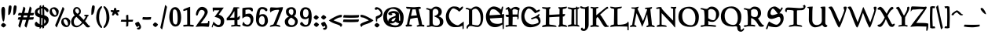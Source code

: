 SplineFontDB: 3.0
FontName: Pelagiad
FullName: Pelagiad
FamilyName: Pelagiad
Weight: Regular
Copyright: Copyright Isak Larborn. Licensed under the SIL Open Font License.
UComments: "2015-2-24: Created with FontForge (http://fontforge.org)"
Version: 1.0
ItalicAngle: 0
UnderlinePosition: -50
UnderlineWidth: 25
Ascent: 849
Descent: 175
InvalidEm: 0
LayerCount: 2
Layer: 0 1 "Back" 1
Layer: 1 1 "Fore" 0
XUID: [1021 550 254111602 2708]
FSType: 0
OS2Version: 0
OS2_WeightWidthSlopeOnly: 0
OS2_UseTypoMetrics: 1
CreationTime: 1424795239
ModificationTime: 1426933844
PfmFamily: 17
TTFWeight: 400
TTFWidth: 5
LineGap: 92
VLineGap: 0
OS2TypoAscent: 849
OS2TypoAOffset: 0
OS2TypoDescent: -175
OS2TypoDOffset: 0
OS2TypoLinegap: 92
OS2WinAscent: 849
OS2WinAOffset: 0
OS2WinDescent: 175
OS2WinDOffset: 0
HheadAscent: 849
HheadAOffset: 0
HheadDescent: -175
HheadDOffset: 0
OS2CapHeight: 0
OS2XHeight: 0
OS2Vendor: 'PfEd'
Lookup: 258 0 0 "'kern' Horizontal Kerning in Latin lookup 0" { "'kern' Horizontal Kerning in Latin lookup 0-1" [153,15,0] "'kern' Horizontal Kerning in Latin lookup 0-2" [153,15,0] "'kern' Horizontal Kerning in Latin lookup 0-3" [153,15,0] "'kern' Horizontal Kerning in Latin lookup 0-4" [153,15,0] "'kern' Horizontal Kerning in Latin lookup 0-5" [153,15,0] "'kern' Horizontal Kerning in Latin lookup 0-6" [153,15,0] } ['kern' ('DFLT' <'dflt' > 'latn' <'dflt' > ) ]
MarkAttachClasses: 1
DEI: 91125
KernClass2: 1+ 2 "'kern' Horizontal Kerning in Latin lookup 0-6"
 94 a h m n u agrave aacute acircumflex atilde adieresis aring ugrave uacute ucircumflex udieresis
 9 m n p v w
 0 {} -13 {}
KernClass2: 1+ 2 "'kern' Horizontal Kerning in Latin lookup 0-5"
 3 A R
 7 m n p r
 0 {} -67 {}
KernClass2: 2 2 "'kern' Horizontal Kerning in Latin lookup 0-4"
 1 T
 27 agrave egrave ograve ugrave
 0 {} 0 {} 0 {} -65 {}
KernClass2: 2 2 "'kern' Horizontal Kerning in Latin lookup 0-3"
 1 T
 55 a g m n p r x aacute acircumflex atilde adieresis aring
 0 {} 0 {} 0 {} -77 {}
KernClass2: 1+ 2 "'kern' Horizontal Kerning in Latin lookup 0-2"
 3 A R
 7 V W v w
 0 {} -65 {}
KernClass2: 2 2 "'kern' Horizontal Kerning in Latin lookup 0-1"
 1 T
 117 c e o q s t u v w y ccedilla eacute ecircumflex edieresis ntilde oacute ocircumflex otilde odieresis yacute ydieresis
 0 {} 0 {} 0 {} -117 {}
LangName: 1033
Encoding: UnicodeFull
UnicodeInterp: none
NameList: AGL For New Fonts
DisplaySize: -36
AntiAlias: 1
FitToEm: 1
WinInfo: 24 24 16
BeginPrivate: 9
BlueValues 24 [-21 -4 372 378 619 630]
OtherBlues 11 [-266 -248]
BlueFuzz 1 1
BlueScale 8 0.039625
BlueShift 1 7
StdHW 4 [82]
StdVW 5 [103]
StemSnapH 36 [46 52 57 67 73 78 82 88 95 117 219]
StemSnapV 41 [59 74 85 92 103 112 117 125 131 137 197]
EndPrivate
GridOrder2: 1
Grid
-142.5 380 m 29,0,-1
 1122.90039062 380 l 1025
-151.349609375 602 m 25,2,-1
 1114.04980469 602 l 1025
EndSplineSet
TeXData: 1 0 0 346030 173015 115343 335081 1048576 115343 783286 444596 497025 792723 393216 433062 380633 303038 157286 324010 404750 52429 2506097 1059062 262144
BeginChars: 1114112 269

StartChar: o
Encoding: 111 111 0
Width: 452
VWidth: -3
Flags: W
HStem: -11 69<221.772 319.374> 324 69<133.763 245.101>
VStem: 30 93<174.287 303.111> 326 94<94.0215 249>
LayerCount: 2
Back
Fore
SplineSet
326 122 m 0,0,1
 326 191 326 191 282.5 257.5 c 128,-1,2
 239 324 239 324 192 324 c 0,3,4
 150 324 150 324 136.5 312 c 128,-1,5
 123 300 123 300 123 262 c 0,6,7
 123 190 123 190 178 124 c 128,-1,8
 233 58 233 58 270 58 c 0,9,10
 309 58 309 58 317.5 69 c 128,-1,11
 326 80 326 80 326 122 c 0,0,1
252 -11 m 7,12,13
 164 -11 164 -11 96 52 c 0,14,15
 30 114 30 114 30 188 c 0,16,17
 30 295 30 295 82 343 c 0,18,19
 136 393 136 393 232 393 c 0,20,21
 302 393 302 393 361 333.5 c 128,-1,22
 420 274 420 274 420 224 c 0,23,24
 420 121 420 121 378 55 c 128,-1,25
 336 -11 336 -11 252 -11 c 7,12,13
EndSplineSet
Validated: 1
EndChar

StartChar: n
Encoding: 110 110 1
Width: 535
VWidth: -3
Flags: W
HStem: -14 21G<110 138.5 351 367.5> 321 78<246.868 362.5> 331 69<59.3159 84.6831>
VStem: 110 100<31.3818 305.219> 373 89<75.1833 282.951>
LayerCount: 2
Back
Fore
SplineSet
351 -14 m 1,0,1
 373 70 373 70 373 145 c 3,2,3
 373 251 373 251 350 284 c 0,4,5
 324 321 324 321 270 321 c 0,6,7
 259 321 259 321 252.5 319 c 128,-1,8
 246 317 246 317 242 315 c 0,9,10
 238 312 238 312 229 304 c 0,11,12
 218 296 218 296 210 290 c 5,13,-1
 210 103 l 6,14,15
 208 66 208 66 184 25 c 0,16,17
 160 -17 160 -17 117 -17 c 2,18,-1
 110 -17 l 1,19,-1
 110 153 l 2,20,21
 110 202 110 202 105 244.5 c 128,-1,22
 100 287 100 287 90.5 301 c 128,-1,23
 81 315 81 315 69.5 323 c 128,-1,24
 58 331 58 331 48.5 331 c 128,-1,25
 39 331 39 331 32.5 334 c 128,-1,26
 26 337 26 337 26 344 c 0,27,28
 26 358 26 358 61.5 379 c 128,-1,29
 97 400 97 400 113 400 c 0,30,31
 130 400 130 400 160.5 385.5 c 128,-1,32
 191 371 191 371 205 343 c 1,33,34
 236 373 236 373 264 386 c 128,-1,35
 292 399 292 399 339 399 c 128,-1,36
 386 399 386 399 416 367 c 0,37,38
 446 336 446 336 456 294 c 0,39,40
 462 266 462 266 462 183 c 0,41,42
 462 118 462 118 447 73 c 1,43,44
 495 101 495 101 507 101 c 0,45,46
 527 101 527 101 527 69 c 0,47,48
 527 55 527 55 450.5 20.5 c 128,-1,49
 374 -14 374 -14 361 -14 c 2,50,-1
 351 -14 l 1,0,1
EndSplineSet
Validated: 1
EndChar

StartChar: c
Encoding: 99 99 2
Width: 410
VWidth: -3
Flags: W
HStem: -19 67<195.289 310.938> 311 72<160.744 273.836>
VStem: 30 101<109.62 278.064>
DStem2: 302 57.5 315 6 0.78041 0.625268<-28.1809 73.3664> 322.5 78.5 335 21 0.611261 0.791429<-54.089 8.6201>
LayerCount: 2
Back
Fore
SplineSet
384 97 m 1,0,1
 382 93 382 93 374.5 78.5 c 128,-1,2
 367 64 367 64 363.5 58 c 128,-1,3
 360 52 360 52 351 39.5 c 128,-1,4
 342 27 342 27 335 21 c 128,-1,5
 328 15 328 15 315 6 c 128,-1,6
 302 -3 302 -3 289 -7.5 c 128,-1,7
 276 -12 276 -12 257 -15.5 c 128,-1,8
 238 -19 238 -19 216 -19 c 0,9,10
 131 -19 131 -19 80.5 41.5 c 128,-1,11
 30 102 30 102 30 185 c 0,12,13
 30 283 30 283 83 333 c 128,-1,14
 136 383 136 383 231 383 c 0,15,16
 295 383 295 383 334.5 362.5 c 128,-1,17
 374 342 374 342 374 317 c 0,18,19
 374 303 374 303 364 290 c 128,-1,20
 354 277 354 277 345 271 c 128,-1,21
 336 265 336 265 316 253 c 1,22,23
 310 258 310 258 297.5 269.5 c 128,-1,24
 285 281 285 281 280.5 284.5 c 128,-1,25
 276 288 276 288 265 295 c 128,-1,26
 254 302 254 302 246 304.5 c 128,-1,27
 238 307 238 307 225 309 c 128,-1,28
 212 311 212 311 197 311 c 0,29,30
 172 311 172 311 151.5 275 c 128,-1,31
 131 239 131 239 131 179 c 0,32,33
 131 127 131 127 172.5 87.5 c 128,-1,34
 214 48 214 48 273 48 c 0,35,36
 289 48 289 48 302 57.5 c 128,-1,37
 315 67 315 67 322.5 78.5 c 128,-1,38
 330 90 330 90 338.5 99.5 c 128,-1,39
 347 109 347 109 355 109 c 0,40,41
 362 109 362 109 370.5 103.5 c 128,-1,42
 379 98 379 98 384 97 c 1,0,1
EndSplineSet
Validated: 1
EndChar

StartChar: E
Encoding: 69 69 3
Width: 641
VWidth: -12
Flags: W
HStem: -26 108<293.609 461.239> 261 104<171 278.946> 285 102<405.054 523> 566 90<213.397 358.606>
VStem: 44 117<365 435.514> 572 67<167.908 285> 590 37<-86.8055 58.6333>
LayerCount: 2
Back
Fore
SplineSet
430 82 m 4,0,1
 474 82 474 82 515 95 c 128,-1,2
 556 108 556 108 573 119 c 1,3,-1
 572 285 l 1,4,5
 189 262 189 262 171 261 c 1,6,7
 175 228 175 228 189.5 199 c 128,-1,8
 204 170 204 170 232.5 142 c 128,-1,9
 261 114 261 114 311.5 98 c 128,-1,10
 362 82 362 82 430 82 c 4,0,1
275 566 m 4,11,12
 242 566 242 566 219 548.5 c 128,-1,13
 196 531 196 531 184.5 499.5 c 128,-1,14
 173 468 173 468 168 436.5 c 128,-1,15
 163 405 163 405 161 365 c 1,16,-1
 523 387 l 1,17,18
 474 455 474 455 408 510.5 c 128,-1,19
 342 566 342 566 275 566 c 4,11,12
583 64 m 5,20,21
 531 30 531 30 504 15 c 128,-1,22
 477 0 477 0 433 -13 c 128,-1,23
 389 -26 389 -26 339 -26 c 0,24,25
 239 -26 239 -26 171 24.5 c 128,-1,26
 103 75 103 75 73.5 153 c 128,-1,27
 44 231 44 231 44 329 c 0,28,29
 44 404 44 404 77 479 c 128,-1,30
 110 554 110 554 169.5 605 c 128,-1,31
 229 656 229 656 297 656 c 0,32,33
 360 656 360 656 426.5 628 c 128,-1,34
 493 600 493 600 539 552 c 1,35,36
 544 566 544 566 551.5 598 c 128,-1,37
 559 630 559 630 566.5 642.5 c 128,-1,38
 574 655 574 655 588 655 c 0,39,40
 605 655 605 655 605 626 c 0,41,42
 605 603 605 603 585 520.5 c 128,-1,43
 565 438 565 438 559 398 c 1,44,-1
 639 405 l 1,45,46
 627 257 627 257 627 -65 c 2,47,-1
 627 -69 l 2,48,49
 624 -71 624 -71 620 -75.5 c 128,-1,50
 616 -80 616 -80 613 -83 c 128,-1,51
 610 -86 610 -86 606 -88.5 c 128,-1,52
 602 -91 602 -91 598 -91 c 2,53,-1
 590 -91 l 1,54,55
 589 -47 589 -47 583 64 c 5,20,21
EndSplineSet
Validated: 1
EndChar

StartChar: I
Encoding: 73 73 4
Width: 411
VWidth: -15
Flags: W
HStem: -10 21G<349.5 403> -9 62.5<32.543 141.624> 5 51.5<116.715 142 236 289.586> 567 51<35.8025 146.604 235.438 290> 572 57<29.8877 144.333>
VStem: 148 87<62.399 562.547> 291 54<56 567>
LayerCount: 2
Back
Fore
SplineSet
403 -10 m 5,0,1
 296 5 296 5 211 5 c 0,2,3
 170 5 170 5 115 -2 c 128,-1,4
 60 -9 60 -9 26 -9 c 2,5,-1
 20 -9 l 1,6,-1
 20 -2 l 2,7,8
 20 23 20 23 39 37 c 128,-1,9
 58 51 58 51 81 53.5 c 128,-1,10
 104 56 104 56 123 61.5 c 128,-1,11
 142 67 142 67 142 79 c 0,12,13
 142 166 142 166 145 309 c 128,-1,14
 148 452 148 452 148 539 c 0,15,16
 148 555 148 555 128 562.5 c 128,-1,17
 108 570 108 570 84 572 c 128,-1,18
 60 574 60 574 40 586 c 128,-1,19
 20 598 20 598 20 621 c 2,20,-1
 20 629 l 1,21,-1
 27 629 l 2,22,23
 84 627 84 627 124 618 c 128,-1,24
 164 609 164 609 191 609 c 0,25,26
 217 609 217 609 291 618 c 1,27,28
 294 654 294 654 310 654 c 0,29,30
 328 654 328 654 338 625 c 1,31,32
 359 627 359 627 393 629 c 2,33,-1
 401 629 l 1,34,-1
 401 621 l 2,35,36
 401 581 401 581 345 569 c 1,37,-1
 345 50 l 1,38,39
 363 45 363 45 373.5 40.5 c 128,-1,40
 384 36 384 36 393.5 25 c 128,-1,41
 403 14 403 14 403 -2 c 2,42,-1
 403 -10 l 5,0,1
236 73 m 7,43,44
 236 69 236 69 237.5 66.5 c 128,-1,45
 239 64 239 64 243 62 c 128,-1,46
 247 60 247 60 250 59 c 128,-1,47
 253 58 253 58 259.5 57.5 c 128,-1,48
 266 57 266 57 269.5 56.5 c 128,-1,49
 273 56 273 56 280.5 56 c 128,-1,50
 288 56 288 56 291 56 c 2,51,-1
 290 567 l 1,52,53
 235 565 235 565 235 542 c 0,54,55
 235 453 235 453 235.5 307.5 c 128,-1,56
 236 162 236 162 236 73 c 7,43,44
EndSplineSet
Validated: 1
EndChar

StartChar: e
Encoding: 101 101 5
Width: 425
VWidth: -3
Flags: W
HStem: -9 71<181.416 315.887> 336 53<167.104 226.8>
VStem: 29 107<221 297.305>
DStem2: 136 221 141 161 0.899357 0.437214<0 129.321 235.672 274.614> 331.5 90.5 368 68 0.500153 0.865937<-41.2653 38.3066>
LayerCount: 2
Back
Fore
SplineSet
389 107 m 5,0,1
 387 103 387 103 379 88.5 c 132,-1,2
 371 74 371 74 368 68 c 132,-1,3
 365 62 365 62 355.5 49 c 132,-1,4
 346 36 346 36 339 30.5 c 132,-1,5
 332 25 332 25 319 15.5 c 132,-1,6
 306 6 306 6 292 2 c 132,-1,7
 278 -2 278 -2 259 -5.5 c 132,-1,8
 240 -9 240 -9 217 -9 c 4,9,10
 132 -9 132 -9 80.5 52 c 132,-1,11
 29 113 29 113 29 195 c 4,12,13
 29 389 29 389 216 389 c 4,14,15
 228 389 228 389 238.5 387.5 c 132,-1,16
 249 386 249 386 259 383 c 132,-1,17
 269 380 269 380 277 377.5 c 132,-1,18
 285 375 285 375 293.5 369.5 c 132,-1,19
 302 364 302 364 307 361 c 132,-1,20
 312 358 312 358 319.5 351 c 132,-1,21
 327 344 327 344 330 342 c 132,-1,22
 333 340 333 340 339.5 333.5 c 132,-1,23
 346 327 346 327 347 326 c 4,24,25
 368 338 368 338 385 338 c 4,26,27
 409 338 409 338 409 305 c 4,28,29
 409 298 409 298 401 291 c 132,-1,30
 393 284 393 284 375.5 275 c 132,-1,31
 358 266 358 266 341 258.5 c 132,-1,32
 324 251 324 251 295 238.5 c 132,-1,33
 266 226 266 226 246 217 c 4,34,35
 203 198 203 198 141 161 c 5,36,37
 150 106 150 106 180 84 c 132,-1,38
 210 62 210 62 265 62 c 4,39,40
 292 62 292 62 309 71 c 132,-1,41
 326 80 326 80 331.5 90.5 c 132,-1,42
 337 101 337 101 344 110 c 132,-1,43
 351 119 351 119 359 119 c 4,44,45
 366 119 366 119 375.5 113.5 c 132,-1,46
 385 108 385 108 389 107 c 5,0,1
187 336 m 4,47,48
 174 336 174 336 156.5 296.5 c 132,-1,49
 139 257 139 257 136 221 c 5,50,51
 186 242 186 242 208 250 c 4,52,53
 214 253 214 253 224 257 c 132,-1,54
 234 261 234 261 241.5 264.5 c 132,-1,55
 249 268 249 268 255 272 c 5,56,57
 222 336 222 336 187 336 c 4,47,48
EndSplineSet
Validated: 1
EndChar

StartChar: p
Encoding: 112 112 6
Width: 499
VWidth: 8
Flags: W
HStem: -160.5 56.5<195.126 317.719> -11 67<219.496 354.048> 313 82<228.959 318.058> 314 61<16.9141 89>
VStem: 89 105<-104 19 81.4092 292.996> 365 108<87.9424 254.4>
LayerCount: 2
Back
Fore
SplineSet
290 395 m 0,0,1
 361 395 361 395 417 334.5 c 128,-1,2
 473 274 473 274 473 225 c 0,3,4
 473 119 473 119 434.5 54 c 128,-1,5
 396 -11 396 -11 312 -11 c 0,6,7
 264 -11 264 -11 241 -4 c 128,-1,8
 218 3 218 3 194 19 c 1,9,-1
 194 -104 l 2,10,11
 197 -104 197 -104 208 -104.5 c 128,-1,12
 219 -105 219 -105 229 -105 c 128,-1,13
 239 -105 239 -105 253.5 -106 c 128,-1,14
 268 -107 268 -107 279 -109 c 128,-1,15
 290 -111 290 -111 300.5 -113.5 c 128,-1,16
 311 -116 311 -116 316.5 -120 c 128,-1,17
 322 -124 322 -124 322 -129 c 0,18,19
 322 -149 322 -149 253.5 -160.5 c 0,20,21
 184 -172 184 -172 116 -174 c 2,22,-1
 48 -175 l 1,23,-1
 39 -175 l 1,24,-1
 39 -167 l 2,25,26
 39 -153 39 -153 50.5 -140.5 c 128,-1,27
 62 -128 62 -128 71.5 -122.5 c 128,-1,28
 81 -117 81 -117 89 -114 c 1,29,-1
 89 314 l 1,30,-1
 74 316 l 2,31,32
 59 318 59 318 43 322 c 128,-1,33
 27 326 27 326 13.5 339.5 c 128,-1,34
 0 353 0 353 0 375 c 2,35,-1
 0 383 l 1,36,-1
 9 382 l 2,37,38
 51 375 51 375 75 375 c 0,39,40
 92 375 92 375 119.5 378 c 0,41,42
 148 381 148 381 166 384 c 2,43,-1
 184 387 l 1,44,-1
 194 389 l 1,45,-1
 191 329 l 1,46,47
 196 334 196 334 209 350 c 128,-1,48
 222 366 222 366 230 373.5 c 128,-1,49
 238 381 238 381 254 388 c 128,-1,50
 270 395 270 395 290 395 c 0,0,1
268 313 m 0,51,52
 240 313 240 313 223.5 299.5 c 128,-1,53
 207 286 207 286 191 260 c 1,54,-1
 194 115 l 1,55,56
 210 56 210 56 313 56 c 0,57,58
 345 56 345 56 355 79 c 128,-1,59
 365 102 365 102 365 151 c 0,60,61
 365 216 365 216 337.5 264.5 c 128,-1,62
 310 313 310 313 268 313 c 0,51,52
EndSplineSet
Validated: 1
EndChar

StartChar: q
Encoding: 113 113 7
Width: 503
VWidth: 8
Flags: W
HStem: -6 74<164.746 253.265> 330 64<154.247 249.035>
VStem: 40 83<114.184 292.093> 300 105<-70 39 85.7971 280.175>
LayerCount: 2
Back
Fore
SplineSet
212 330 m 0,0,1
 171 330 171 330 147 299.5 c 128,-1,2
 123 269 123 269 123 216 c 0,3,4
 123 143 123 143 150.5 105.5 c 128,-1,5
 178 68 178 68 224 68 c 0,6,7
 259 68 259 68 300 101 c 1,8,-1
 300 255 l 1,9,10
 287 272 287 272 256.5 301 c 128,-1,11
 226 330 226 330 212 330 c 0,0,1
300 -175 m 5,12,-1
 300 39 l 1,13,14
 213 -6 213 -6 180 -6 c 0,15,16
 119 -6 119 -6 79.5 50 c 128,-1,17
 40 106 40 106 40 172 c 0,18,19
 40 266 40 266 82.5 330 c 128,-1,20
 125 394 125 394 196 394 c 0,21,22
 260 394 260 394 308 357 c 1,23,24
 326 374 326 374 352.5 390.5 c 128,-1,25
 379 407 379 407 398 407 c 2,26,-1
 405 407 l 1,27,-1
 405 -70 l 1,28,29
 431 -58 431 -58 482 -58 c 2,30,-1
 495 -58 l 1,31,32
 493 -62 493 -62 488 -68 c 128,-1,33
 483 -74 483 -74 465 -90.5 c 128,-1,34
 447 -107 447 -107 426.5 -121 c 128,-1,35
 406 -135 406 -135 372 -151 c 128,-1,36
 338 -167 338 -167 300 -175 c 5,12,-1
EndSplineSet
Validated: 1
EndChar

StartChar: a
Encoding: 97 97 8
Width: 459
VWidth: -3
Flags: W
HStem: -9 74<383.711 446.977> 41 10<181 262> 244 46<128.002 158.622> 311 69<128.711 261.797>
VStem: 30 104<54.0059 115.151 279.724 305> 275 107<222.219 296.219>
DStem2: 152.5 181.5 181 132 0.946128 0.323792<-41.3762 110.619>
LayerCount: 2
Back
Fore
SplineSet
181 51 m 4,0,1
 246 51 246 51 274 171 c 1,2,3
 228 158 228 158 181 132 c 128,-1,4
 134 106 134 106 134 76 c 0,5,6
 134 51 134 51 181 51 c 4,0,1
123 -13 m 4,7,8
 30 -13 30 -13 30 59 c 0,9,10
 30 103 30 103 68.5 135 c 128,-1,11
 107 167 107 167 152.5 181.5 c 128,-1,12
 198 196 198 196 236.5 213.5 c 128,-1,13
 275 231 275 231 275 248 c 0,14,15
 275 311 275 311 195 311 c 0,16,17
 173 311 173 311 152.5 304 c 128,-1,18
 132 297 132 297 128 292 c 0,19,20
 128 291 128 291 136 290 c 128,-1,21
 144 289 144 289 151.5 284.5 c 128,-1,22
 159 280 159 280 159 270 c 0,23,24
 159 244 159 244 97 244 c 0,25,26
 74 244 74 244 52 257 c 128,-1,27
 30 270 30 270 30 291 c 0,28,29
 30 320 30 320 62.5 341 c 128,-1,30
 95 362 95 362 133.5 371 c 128,-1,31
 172 380 172 380 207 380 c 0,32,33
 230 380 230 380 257.5 375.5 c 128,-1,34
 285 371 285 371 314 362 c 128,-1,35
 343 353 343 353 362.5 336 c 128,-1,36
 382 319 382 319 382 297 c 2,37,-1
 383 90 l 2,38,39
 383 75 383 75 421 65 c 128,-1,40
 459 55 459 55 459 38 c 0,41,42
 459 20 459 20 437.5 5.5 c 128,-1,43
 416 -9 416 -9 387 -9 c 0,44,45
 370 -9 370 -9 341.5 3 c 128,-1,46
 313 15 313 15 289 27.5 c 128,-1,47
 265 40 265 40 262 41 c 0,48,49
 261 41 261 41 246.5 27 c 128,-1,50
 232 13 232 13 200 0 c 128,-1,51
 168 -13 168 -13 123 -13 c 4,7,8
EndSplineSet
Validated: 1
EndChar

StartChar: b
Encoding: 98 98 9
Width: 498
VWidth: -15
Flags: W
HStem: -36 64<229.17 343.491> 319 73<219.142 311.469>
VStem: 71 102<76.6912 284.393 337 534> 368 100<76.2334 248.435>
LayerCount: 2
Back
Fore
SplineSet
0 582 m 4,0,1
 0 593 0 593 30.5 597 c 128,-1,2
 61 601 61 601 101.5 610 c 128,-1,3
 142 619 142 619 159 641 c 2,4,-1
 173 658 l 1,5,-1
 173 337 l 1,6,7
 234 392 234 392 301 392 c 0,8,9
 385 392 385 392 426.5 322.5 c 128,-1,10
 468 253 468 253 468 144 c 0,11,12
 468 92 468 92 409 28 c 128,-1,13
 350 -36 350 -36 281 -36 c 0,14,15
 184 -36 184 -36 127.5 17.5 c 128,-1,16
 71 71 71 71 71 174 c 2,17,-1
 71 534 l 1,18,-1
 50 544 l 2,19,20
 28 554 28 554 14 564 c 128,-1,21
 0 574 0 574 0 582 c 4,0,1
302 28 m 132,-1,23
 368 28 368 28 368 165 c 0,24,25
 368 216 368 216 335 267.5 c 128,-1,26
 302 319 302 319 263 319 c 0,27,28
 205 319 205 319 173 249 c 1,29,-1
 173 99 l 1,30,22
 236 28 236 28 302 28 c 132,-1,23
EndSplineSet
Validated: 1
EndChar

StartChar: d
Encoding: 100 100 10
Width: 471
VWidth: -13
Flags: W
HStem: -28 76<181.913 263.968> 310 59<164.652 273.357> 602 20G<357 388.5>
VStem: 30 101<104.181 272.309> 302 97<83.1932 287.234 347 550.434>
LayerCount: 2
Back
Fore
SplineSet
230 48 m 0,0,1
 251 48 251 48 265 63.5 c 128,-1,2
 279 79 279 79 302 122 c 1,3,-1
 302 252 l 1,4,5
 283 288 283 288 268 299 c 128,-1,6
 253 310 253 310 215 310 c 0,7,8
 173 310 173 310 152 270.5 c 128,-1,9
 131 231 131 231 131 183 c 0,10,11
 131 128 131 128 165 88 c 128,-1,12
 199 48 199 48 230 48 c 0,0,1
204 -28 m 0,13,14
 132 -28 132 -28 81 32.5 c 128,-1,15
 30 93 30 93 30 167 c 0,16,17
 30 262 30 262 70.5 315.5 c 128,-1,18
 111 369 111 369 183 369 c 0,19,20
 261 369 261 369 302 347 c 1,21,-1
 302 541 l 1,22,23
 246 563 246 563 246 581 c 0,24,25
 246 595 246 595 296 608.5 c 128,-1,26
 346 622 346 622 368 622 c 0,27,28
 409 622 409 622 409 594 c 0,29,30
 409 581 409 581 404 568.5 c 128,-1,31
 399 556 399 556 399 551 c 2,32,-1
 399 77 l 1,33,34
 419 87 419 87 442 87 c 0,35,36
 471 87 471 87 471 53 c 2,37,-1
 471 47 l 1,38,-1
 325 -24 l 1,39,-1
 306 26 l 1,40,41
 243 -28 243 -28 204 -28 c 0,13,14
EndSplineSet
Validated: 1
EndChar

StartChar: space
Encoding: 32 32 11
Width: 272
VWidth: 25
Flags: W
LayerCount: 2
Back
Fore
Validated: 1
EndChar

StartChar: f
Encoding: 102 102 12
Width: 303
VWidth: -13
Flags: W
HStem: 291.5 75<175.315 241.169> 569 68<209.629 299.067>
VStem: 73 102<22.0056 290.525 366.86 504.429>
LayerCount: 2
Back
Fore
SplineSet
337 470 m 1,0,1
 336 471 336 471 324.5 488 c 128,-1,2
 313 505 313 505 300.5 520.5 c 128,-1,3
 288 536 288 536 269.5 551.5 c 128,-1,4
 251 567 251 567 234 569 c 0,5,6
 217 569 217 569 196 523 c 128,-1,7
 175 477 175 477 175 448 c 2,8,-1
 175 370 l 1,9,10
 183 367 183 367 207 366.5 c 128,-1,11
 231 366 231 366 241.5 357.5 c 128,-1,12
 252 349 252 349 252 323 c 0,13,14
 252 304 252 304 239.5 298.5 c 128,-1,15
 227 293 227 293 206 291.5 c 128,-1,16
 185 290 185 290 175 283 c 1,17,-1
 175 68 l 2,18,19
 175 50 175 50 152.5 22 c 128,-1,20
 130 -6 130 -6 108 -25 c 2,21,-1
 86 -44 l 1,22,-1
 73 -56 l 1,23,-1
 73 284 l 1,24,25
 67 288 67 288 58.5 291 c 128,-1,26
 50 294 50 294 44 295.5 c 128,-1,27
 38 297 38 297 33.5 300.5 c 128,-1,28
 29 304 29 304 29 311 c 0,29,30
 29 334 29 334 40 346.5 c 128,-1,31
 51 359 51 359 73 371 c 1,32,33
 73 498 73 498 132 567.5 c 128,-1,34
 191 637 191 637 274 637 c 0,35,36
 323 637 323 637 358.5 614.5 c 128,-1,37
 394 592 394 592 394 570 c 0,38,39
 394 558 394 558 381 535 c 128,-1,40
 368 512 368 512 355.5 495 c 2,41,-1
 343 478 l 1,42,-1
 337 470 l 1,0,1
EndSplineSet
Validated: 1
EndChar

StartChar: m
Encoding: 109 109 13
Width: 759
VWidth: -3
Flags: W
HStem: -18 19G<117 146.5 346 377.5 556 573.5> 323 77<244.98 340.564> 335 65<59.7617 86.3594 485.625 587.016>
VStem: 117 95<9.21582 302.096> 346 97<10.1543 287.69> 577 109<68.4111 321.58>
LayerCount: 2
Back
Fore
SplineSet
556 -20 m 1,0,1
 577 72 577 72 577 146 c 0,2,3
 577 185 577 185 576.5 202.5 c 128,-1,4
 576 220 576 220 574.5 254 c 128,-1,5
 573 288 573 288 569 297.5 c 128,-1,6
 565 307 565 307 557.5 318 c 128,-1,7
 550 329 550 329 539 332 c 128,-1,8
 528 335 528 335 511 335 c 0,9,10
 491 335 491 335 479 329 c 128,-1,11
 467 323 467 323 443 304 c 1,12,-1
 443 108 l 2,13,14
 443 40 443 40 422 12 c 0,15,16
 401 -18 401 -18 354 -18 c 2,17,-1
 346 -18 l 1,18,-1
 346 151 l 2,19,20
 346 200 346 200 337.5 243 c 128,-1,21
 329 286 329 286 315 300 c 128,-1,22
 301 314 301 314 290.5 318.5 c 128,-1,23
 280 323 280 323 269 323 c 0,24,25
 259 323 259 323 252 321 c 128,-1,26
 245 319 245 319 242 317 c 128,-1,27
 239 315 239 315 229.5 306.5 c 128,-1,28
 220 298 220 298 212 292 c 1,29,-1
 212 104 l 2,30,31
 212 40 212 40 191 11 c 128,-1,32
 170 -18 170 -18 123 -18 c 2,33,-1
 117 -18 l 1,34,-1
 117 153 l 2,35,36
 117 202 117 202 110.5 245.5 c 128,-1,37
 104 289 104 289 94 303 c 128,-1,38
 84 317 84 317 73 325 c 128,-1,39
 62 333 62 333 52 333 c 128,-1,40
 42 333 42 333 35.5 336 c 128,-1,41
 29 339 29 339 29 346 c 0,42,43
 29 360 29 360 64 380 c 128,-1,44
 99 400 99 400 115 400 c 0,45,46
 132 400 132 400 161.5 386.5 c 128,-1,47
 191 373 191 373 205 345 c 1,48,49
 234 374 234 374 262 387 c 128,-1,50
 290 400 290 400 336 400 c 0,51,52
 367 400 367 400 396 386.5 c 128,-1,53
 425 373 425 373 437 343 c 1,54,55
 499 400 499 400 577 400 c 0,56,57
 613 400 613 400 636 382 c 128,-1,58
 659 364 659 364 669 331 c 128,-1,59
 679 298 679 298 682.5 258 c 128,-1,60
 686 218 686 218 686 177 c 0,61,62
 686 112 686 112 671 67 c 1,63,64
 719 95 719 95 731 95 c 0,65,66
 751 95 751 95 751 63 c 0,67,68
 751 48 751 48 665.5 14 c 128,-1,69
 580 -20 580 -20 567 -20 c 2,70,-1
 556 -20 l 1,0,1
EndSplineSet
Validated: 1
EndChar

StartChar: l
Encoding: 108 108 14
Width: 248
VWidth: -14
Flags: W
VStem: 66 93<56 561.896>
LayerCount: 2
Back
Fore
SplineSet
232 64 m 4,0,1
 232 47 232 47 167.5 9 c 128,-1,2
 103 -29 103 -29 74 -29 c 2,3,-1
 66 -29 l 1,4,-1
 66 521 l 2,5,6
 66 538 66 538 45 560.5 c 128,-1,7
 24 583 24 583 24 595 c 0,8,9
 25 611 25 611 74.5 626 c 128,-1,10
 124 641 124 641 159 644 c 1,11,-1
 159 56 l 1,12,13
 165 57 165 57 177.5 65.5 c 128,-1,14
 190 74 190 74 199.5 81.5 c 2,15,-1
 209 89 l 1,16,-1
 214 94 l 1,17,-1
 218 88 l 1,18,19
 232 76 232 76 232 64 c 4,0,1
EndSplineSet
Validated: 1
EndChar

StartChar: g
Encoding: 103 103 15
Width: 458
VWidth: 8
Flags: W
HStem: -174 53<132.881 340.82> -22 70<145.076 337.807> 102 47<159.875 249.965> 296 74<341 398> 346 55<130.708 217.423>
VStem: 35 84<-103.581 -61.6465 192.63 334.552> 57 87<34 80.8253> 260 92<158.808 295.079> 350 88<-108.054 -35.4911>
LayerCount: 2
Back
Fore
SplineSet
144 63 m 3,0,1
 144 48 144 48 230 48 c 2,2,-1
 332 48 l 2,3,4
 379 48 379 48 408.5 9.5 c 128,-1,5
 438 -29 438 -29 438 -58 c 0,6,7
 438 -108 438 -108 380 -141 c 128,-1,8
 322 -174 322 -174 234 -174 c 0,9,10
 35 -174 35 -174 35 -99 c 0,11,12
 35 -69 35 -69 113 -19 c 1,13,14
 91 -13 91 -13 74 5 c 128,-1,15
 57 23 57 23 57 45 c 0,16,17
 57 68 57 68 126 122 c 1,18,19
 37 174 37 174 37 280 c 0,20,21
 37 330 37 330 80 365.5 c 128,-1,22
 123 401 123 401 188 401 c 0,23,24
 235 401 235 401 281 370 c 1,25,-1
 425 370 l 1,26,-1
 425 361 l 2,27,28
 425 346 425 346 418.5 330.5 c 128,-1,29
 412 315 412 315 406 307 c 2,30,-1
 399 299 l 1,31,-1
 398 296 l 1,32,-1
 341 296 l 1,33,34
 352 258 352 258 352 226 c 0,35,36
 352 175 352 175 311.5 138.5 c 128,-1,37
 271 102 271 102 207 102 c 0,38,39
 144 102 144 102 144 63 c 3,0,1
260 218 m 3,40,41
 260 281 260 281 228.5 313.5 c 128,-1,42
 197 346 197 346 162 346 c 0,43,44
 138 346 138 346 131 329 c 128,-1,45
 124 312 124 312 124 266 c 0,46,47
 124 208 124 208 152 178.5 c 128,-1,48
 180 149 180 149 208 149 c 0,49,50
 260 149 260 149 260 218 c 3,40,41
350 -74 m 0,51,52
 350 -64 350 -64 347 -56.5 c 128,-1,53
 344 -49 344 -49 334.5 -40 c 128,-1,54
 325 -31 325 -31 302.5 -26.5 c 128,-1,55
 280 -22 280 -22 246 -22 c 0,56,57
 119 -22 119 -22 119 -74 c 0,58,59
 119 -121 119 -121 256 -121 c 0,60,61
 350 -121 350 -121 350 -74 c 0,51,52
EndSplineSet
Validated: 1
EndChar

StartChar: i
Encoding: 105 105 16
Width: 238
VWidth: -10
Flags: W
VStem: 66 93<58 314.15>
LayerCount: 2
Back
Fore
SplineSet
85 453 m 0,0,1
 85 473 85 473 110 514 c 128,-1,2
 135 555 135 555 154 555 c 0,3,4
 174 555 174 555 191 544.5 c 128,-1,5
 208 534 208 534 208 513 c 0,6,7
 208 489 208 489 172.5 457.5 c 128,-1,8
 137 426 137 426 111 426 c 0,9,10
 99 426 99 426 92 433.5 c 128,-1,11
 85 441 85 441 85 453 c 0,0,1
230 67 m 0,12,13
 230 50 230 50 166 12.5 c 128,-1,14
 102 -25 102 -25 73 -25 c 2,15,-1
 66 -25 l 1,16,-1
 65 284 l 2,17,18
 65 298 65 298 57.5 305.5 c 128,-1,19
 50 313 50 313 40.5 315 c 128,-1,20
 31 317 31 317 23.5 321.5 c 128,-1,21
 16 326 16 326 16 336 c 0,22,23
 18 351 18 351 71 366 c 128,-1,24
 124 381 124 381 159 384 c 1,25,-1
 159 58 l 1,26,27
 166 60 166 60 178.5 68 c 128,-1,28
 191 76 191 76 199.5 83.5 c 2,29,-1
 208 91 l 1,30,-1
 212 95 l 1,31,-1
 216 90 l 2,32,33
 230 78 230 78 230 67 c 0,12,13
EndSplineSet
Validated: 1
EndChar

StartChar: h
Encoding: 104 104 17
Width: 498
VWidth: -14
Flags: W
HStem: 318 78<194.223 320.5>
VStem: 60 97<4.69751 305.127 344 556.465> 324 89<62.2169 273.821>
LayerCount: 2
Back
Fore
SplineSet
301 -26 m 5,0,1
 324 48 324 48 324 146 c 132,-1,2
 324 244 324 244 297 281 c 132,-1,3
 270 318 270 318 216 318 c 4,4,5
 205 318 205 318 198.5 316 c 132,-1,6
 192 314 192 314 188.5 312 c 132,-1,7
 185 310 185 310 175 301.5 c 132,-1,8
 165 293 165 293 157 287 c 5,9,-1
 157 20 l 6,10,11
 157 -10 157 -10 60 -31 c 5,12,-1
 60 515 l 6,13,14
 60 530 60 530 52 541.5 c 132,-1,15
 44 553 44 553 35 558 c 132,-1,16
 26 563 26 563 18 571 c 4,17,18
 10 580 10 580 10 588 c 7,19,20
 10 606 10 606 68 622 c 4,21,22
 124 638 124 638 157 640 c 5,23,-1
 157 344 l 5,24,25
 185 371 185 371 212.5 383.5 c 132,-1,26
 240 396 240 396 286 396 c 4,27,28
 355 396 355 396 384 337.5 c 132,-1,29
 413 279 413 279 413 170 c 4,30,31
 413 103 413 103 399 61 c 5,32,33
 447 89 447 89 458 89 c 4,34,35
 478 89 478 89 478 56 c 4,36,37
 478 42 478 42 401.5 8 c 132,-1,38
 325 -26 325 -26 312 -26 c 6,39,-1
 301 -26 l 5,0,1
EndSplineSet
Validated: 1
EndChar

StartChar: r
Encoding: 114 114 18
Width: 391
VWidth: -3
Flags: W
HStem: -17 21G<74 93> 300 87<238.182 299.263> 355 20G<156.5 182>
VStem: 74 99<12.8398 272.72>
LayerCount: 2
Back
Fore
SplineSet
173 255 m 1,0,-1
 173 46 l 2,1,2
 173 26 173 26 139 5 c 0,3,4
 103 -17 103 -17 83 -17 c 2,5,-1
 74 -17 l 1,6,-1
 74 274 l 2,7,8
 74 292 74 292 65.5 302.5 c 128,-1,9
 57 313 57 313 47 316.5 c 128,-1,10
 37 320 37 320 28.5 327.5 c 128,-1,11
 20 335 20 335 20 349 c 128,-1,12
 20 363 20 363 80.5 369 c 128,-1,13
 141 375 141 375 172 375 c 2,14,-1
 182 375 l 1,15,-1
 180 367 l 2,16,17
 179 348 179 348 176 330 c 1,18,19
 195 339 195 339 220 354 c 128,-1,20
 245 369 245 369 261 378 c 128,-1,21
 277 387 277 387 282 387 c 0,22,23
 298 387 298 387 334.5 374 c 128,-1,24
 371 361 371 361 371 347 c 0,25,26
 371 331 371 331 354 299.5 c 128,-1,27
 337 268 337 268 324 268 c 0,28,29
 310 268 310 268 291.5 284 c 128,-1,30
 273 300 273 300 258 300 c 3,31,32
 248 300 248 300 211 282 c 0,33,34
 191 272 191 272 173 255 c 1,0,-1
EndSplineSet
Validated: 1
EndChar

StartChar: s
Encoding: 115 115 19
Width: 366
VWidth: -4
Flags: W
HStem: -12 63<145.802 237.923> 173 85<143.047 230.31> 340 45<143.681 285>
VStem: 39 97<244 330.036> 253 87<80.9471 181.5>
LayerCount: 2
Back
Fore
SplineSet
89 135 m 5,0,1
 92 132 92 132 100.5 120.5 c 128,-1,2
 109 109 109 109 112 105.5 c 128,-1,3
 115 102 115 102 122.5 93 c 128,-1,4
 130 84 130 84 134 81 c 128,-1,5
 138 78 138 78 145 71.5 c 128,-1,6
 152 65 152 65 157.5 62.5 c 128,-1,7
 163 60 163 60 170.5 56.5 c 128,-1,8
 178 53 178 53 186 52 c 128,-1,9
 194 51 194 51 203 51 c 0,10,11
 224 51 224 51 238.5 68 c 128,-1,12
 253 85 253 85 253 107 c 0,13,14
 253 138 253 138 231 153.5 c 128,-1,15
 209 169 209 169 177.5 173 c 128,-1,16
 146 177 146 177 114.5 182 c 128,-1,17
 83 187 83 187 61 206 c 128,-1,18
 39 225 39 225 39 263 c 0,19,20
 39 385 39 385 245 385 c 0,21,22
 325 385 325 385 325 335 c 0,23,24
 325 313 325 313 309.5 297 c 128,-1,25
 294 281 294 281 272 281 c 0,26,27
 253 281 253 281 241 290 c 128,-1,28
 229 299 229 299 224 310.5 c 128,-1,29
 219 322 219 322 210.5 331 c 128,-1,30
 202 340 202 340 189 340 c 0,31,32
 168 340 168 340 152 328 c 128,-1,33
 136 316 136 316 136 298 c 128,-1,34
 136 280 136 280 157 271 c 128,-1,35
 178 262 178 262 208 258 c 128,-1,36
 238 254 238 254 268 247 c 128,-1,37
 298 240 298 240 319 219.5 c 128,-1,38
 340 199 340 199 340 164 c 0,39,40
 340 88 340 88 280 38 c 128,-1,41
 220 -12 220 -12 153 -12 c 0,42,43
 36 -12 36 -12 36 65 c 0,44,45
 36 116 36 116 89 135 c 5,0,1
EndSplineSet
Validated: 1
EndChar

StartChar: t
Encoding: 116 116 20
Width: 369
VWidth: -6
Flags: W
HStem: -22 80<181.181 281.238> 311 66<170 324.145>
VStem: 72 98<70.3047 304>
LayerCount: 2
Back
Fore
SplineSet
307 311 m 1,0,-1
 305 311 l 2,1,2
 294 311 294 311 235 307.5 c 128,-1,3
 176 304 176 304 170 304 c 1,4,-1
 170 114 l 2,5,6
 170 58 170 58 249 58 c 0,7,8
 272 58 272 58 291 65.5 c 128,-1,9
 310 73 310 73 318 73 c 0,10,11
 351 73 351 73 351 51 c 0,12,13
 351 35 351 35 294.5 6.5 c 128,-1,14
 238 -22 238 -22 196 -22 c 0,15,16
 157 -22 157 -22 114.5 7 c 128,-1,17
 72 36 72 36 72 68 c 2,18,-1
 72 295 l 2,19,20
 71 296 71 296 60 303 c 128,-1,21
 49 310 49 310 38.5 319.5 c 128,-1,22
 28 329 28 329 28 337 c 0,23,24
 28 350 28 350 86 393 c 128,-1,25
 144 436 144 436 156 436 c 0,26,27
 170 436 170 436 170 374 c 1,28,29
 236 377 236 377 308 377 c 0,30,31
 326 377 326 377 326 353 c 0,32,33
 326 316 326 316 307 311 c 1,0,-1
EndSplineSet
Validated: 1
EndChar

StartChar: j
Encoding: 106 106 21
Width: 288
VWidth: 1
Flags: W
HStem: -176 53<57.1875 119.929>
VStem: -6 42<-113 -61> 132 96<-114.803 321.833>
LayerCount: 2
Back
Fore
SplineSet
153 453 m 0,0,1
 153 472 153 472 178.5 513 c 128,-1,2
 204 554 204 554 223 554 c 0,3,4
 243 554 243 554 259.5 543.5 c 128,-1,5
 276 533 276 533 276 512 c 0,6,7
 276 488 276 488 241 457 c 128,-1,8
 206 426 206 426 180 426 c 0,9,10
 168 426 168 426 160.5 434 c 128,-1,11
 153 442 153 442 153 453 c 0,0,1
36 -61 m 6,12,13
 36 -62 36 -62 39 -68.5 c 128,-1,14
 42 -75 42 -75 45 -81 c 128,-1,15
 48 -87 48 -87 53 -95 c 128,-1,16
 58 -103 58 -103 63 -109 c 128,-1,17
 68 -115 68 -115 74.5 -119 c 128,-1,18
 81 -123 81 -123 88 -123 c 0,19,20
 132 -123 132 -123 132 -30 c 2,21,-1
 131 282 l 2,22,23
 131 299 131 299 111 320.5 c 128,-1,24
 91 342 91 342 91 353 c 0,25,26
 92 369 92 369 141.5 383 c 128,-1,27
 191 397 191 397 227 400 c 1,28,-1
 228 -42 l 2,29,30
 228 -113 228 -113 193 -144.5 c 128,-1,31
 158 -176 158 -176 117 -176 c 0,32,33
 64 -176 64 -176 29 -160.5 c 128,-1,34
 -6 -145 -6 -145 -6 -113 c 0,35,36
 -6 -98 -6 -98 3 -85.5 c 128,-1,37
 12 -73 12 -73 20 -68.5 c 128,-1,38
 28 -64 28 -64 30 -64 c 2,39,-1
 36 -61 l 6,12,13
EndSplineSet
Validated: 1
EndChar

StartChar: k
Encoding: 107 107 22
Width: 510
VWidth: -14
Flags: W
HStem: -26 70<378.078 446.35>
VStem: 68 94<-12.6875 169.897 236 568.344>
DStem2: 354.5 146 280 75.5 0.523517 -0.852015<-58.8244 125.721>
LayerCount: 2
Back
Fore
SplineSet
162 14 m 2,0,1
 162 -3 162 -3 133 -16 c 128,-1,2
 104 -29 104 -29 76 -29 c 2,3,-1
 68 -29 l 1,4,-1
 68 550 l 2,5,6
 68 554 68 554 47 567.5 c 128,-1,7
 26 581 26 581 26 595 c 0,8,9
 28 612 28 612 78.5 627 c 128,-1,10
 129 642 129 642 162 644 c 1,11,-1
 162 236 l 1,12,13
 403 367 403 367 437 367 c 0,14,15
 451 367 451 367 460 356.5 c 128,-1,16
 469 346 469 346 470.5 335 c 2,17,-1
 472 324 l 1,18,-1
 472 319 l 1,19,-1
 290 221 l 1,20,21
 325 191 325 191 354.5 146 c 128,-1,22
 384 101 384 101 401 72.5 c 128,-1,23
 418 44 418 44 429 44 c 0,24,25
 438 44 438 44 444 60.5 c 128,-1,26
 450 77 450 77 467 77 c 0,27,28
 489 77 489 77 489 40 c 0,29,30
 489 16 489 16 449.5 -5 c 128,-1,31
 410 -26 410 -26 376 -26 c 0,32,33
 351 -26 351 -26 324.5 5.5 c 128,-1,34
 298 37 298 37 280 75.5 c 128,-1,35
 262 114 262 114 239 145.5 c 128,-1,36
 216 177 216 177 196 177 c 0,37,38
 180 177 180 177 162 122 c 1,39,-1
 162 14 l 2,0,1
EndSplineSet
Validated: 1
EndChar

StartChar: P
Encoding: 80 80 23
Width: 641
VWidth: -14
Flags: W
HStem: -19 56<36.736 150.516 286.122 530.227> -6.5 49.5<280.715 510.544> 3 50<278 427.547> 148 56<348.54 489.594> 560 44<31.1572 116.069> 571 6<223 362>
VStem: 145.5 132.5<294.254 533.606> 158 120<53 180 252.929 525.962> 531 102<310.407 490.39>
DStem2: 309 247 301 169.5 0.920269 -0.391286<-2.09938 129.973>
LayerCount: 2
Back
Fore
SplineSet
362 571 m 0,0,1
 322 571 322 571 278 527 c 1,2,-1
 278 270 l 1,3,4
 290 260 290 260 309 247 c 128,-1,5
 328 234 328 234 366.5 219 c 128,-1,6
 405 204 405 204 439 204 c 0,7,8
 531 204 531 204 531 409 c 0,9,10
 531 477 531 477 481.5 524 c 128,-1,11
 432 571 432 571 362 571 c 0,0,1
29 3 m 0,12,13
 29 15 29 15 36.5 26 c 128,-1,14
 44 37 44 37 58 37 c 0,15,16
 136 37 136 37 151 55 c 1,17,18
 158 78 158 78 158 293 c 0,19,20
 158 333 158 333 154 389 c 128,-1,21
 150 445 150 445 145.5 481.5 c 2,22,-1
 141 518 l 2,23,24
 140 528 140 528 104.5 544 c 128,-1,25
 69 560 69 560 40 560 c 0,26,27
 26 560 26 560 26 580 c 0,28,29
 26 589 26 589 31 596.5 c 128,-1,30
 36 604 36 604 45 604 c 0,31,32
 94 604 94 604 134 590.5 c 128,-1,33
 174 577 174 577 223 577 c 0,34,35
 240 577 240 577 257 588.5 c 128,-1,36
 274 600 274 600 287 614.5 c 128,-1,37
 300 629 300 629 327 640.5 c 128,-1,38
 354 652 354 652 391 652 c 0,39,40
 490 652 490 652 561.5 578.5 c 128,-1,41
 633 505 633 505 633 404 c 0,42,43
 633 352 633 352 602 292.5 c 128,-1,44
 571 233 571 233 520 190.5 c 128,-1,45
 469 148 469 148 418 148 c 0,46,47
 378 148 378 148 349.5 154 c 128,-1,48
 321 160 321 160 301 169.5 c 128,-1,49
 281 179 281 179 278 180 c 2,50,-1
 278 53 l 1,51,52
 365 52 365 52 436.5 43 c 128,-1,53
 508 34 508 34 511 34 c 0,54,55
 520 34 520 34 525.5 26.5 c 128,-1,56
 531 19 531 19 531 10 c 128,-1,57
 531 1 531 1 525.5 -7.5 c 128,-1,58
 520 -16 520 -16 511 -16 c 0,59,60
 497 -16 497 -16 406 -6.5 c 128,-1,61
 315 3 315 3 207 3 c 0,62,63
 153 3 153 3 115.5 -8 c 128,-1,64
 78 -19 78 -19 50 -19 c 0,65,66
 41 -19 41 -19 35 -12.5 c 128,-1,67
 29 -6 29 -6 29 3 c 0,12,13
EndSplineSet
Validated: 1
EndChar

StartChar: period
Encoding: 46 46 24
Width: 256
VWidth: 9
Flags: W
HStem: -20 149<84.0273 159.688>
VStem: 44 164<23.1549 87.2397>
LayerCount: 2
Back
Fore
SplineSet
127 -20 m 4,0,1
 110 -20 110 -20 77 7.5 c 128,-1,2
 44 35 44 35 44 54 c 0,3,4
 44 70 44 70 73 99.5 c 128,-1,5
 102 129 102 129 119 129 c 0,6,7
 130 129 130 129 169 100.5 c 128,-1,8
 208 72 208 72 208 60 c 0,9,10
 208 45 208 45 175.5 12.5 c 128,-1,11
 143 -20 143 -20 127 -20 c 4,0,1
EndSplineSet
Validated: 1
EndChar

StartChar: comma
Encoding: 44 44 25
Width: 261
VWidth: 13
Flags: W
HStem: -104 64.5<99.8599 160.145> -18 21G<85.5 99>
VStem: 161 58<-37.53 9.71863>
LayerCount: 2
Back
Fore
SplineSet
133 150 m 0,0,1
 142 150 142 150 159 123.5 c 128,-1,2
 176 97 176 97 189 70 c 2,3,-1
 202 43 l 1,4,5
 219 24 219 24 219 -19 c 0,6,7
 219 -53 219 -53 198 -78.5 c 128,-1,8
 177 -104 177 -104 137 -104 c 0,9,10
 119 -104 119 -104 103.5 -94.5 c 128,-1,11
 88 -85 88 -85 88 -73 c 0,12,13
 88 -56 88 -56 99.5 -48 c 128,-1,14
 111 -40 111 -40 124.5 -39.5 c 128,-1,15
 138 -39 138 -39 149.5 -34 c 128,-1,16
 161 -29 161 -29 161 -19 c 0,17,18
 161 -4 161 -4 152 10 c 1,19,20
 139 9 139 9 121 -4.5 c 128,-1,21
 103 -18 103 -18 95 -18 c 0,22,23
 76 -18 76 -18 51.5 27 c 128,-1,24
 27 72 27 72 27 93 c 0,25,26
 27 111 27 111 69.5 130.5 c 128,-1,27
 112 150 112 150 133 150 c 0,0,1
EndSplineSet
Validated: 1
EndChar

StartChar: u
Encoding: 117 117 26
Width: 499
VWidth: -4
Flags: W
HStem: -15 78<169 289.932>
VStem: 61 90<106.863 336.801> 346 82<118.637 336.03>
LayerCount: 2
Back
Fore
SplineSet
428 121 m 16,0,1
 428 102 428 102 441 86 c 128,-1,2
 454 70 454 70 467.5 60 c 128,-1,3
 481 50 481 50 481 39 c 0,4,5
 481 27 481 27 463 5.5 c 128,-1,6
 445 -16 445 -16 429 -16 c 0,7,8
 412 -16 412 -16 382 -2 c 128,-1,9
 352 12 352 12 337 41 c 1,10,11
 302 11 302 11 271 -2 c 128,-1,12
 240 -15 240 -15 187 -15 c 0,13,14
 151 -15 151 -15 125 3 c 128,-1,15
 99 21 99 21 86 51.5 c 128,-1,16
 73 82 73 82 67 114.5 c 128,-1,17
 61 147 61 147 61 185 c 0,18,19
 61 222 61 222 65.5 276.5 c 128,-1,20
 70 331 70 331 70 337 c 1,21,22
 37 346 37 346 37 363 c 0,23,24
 37 377 37 377 90 383.5 c 128,-1,25
 143 390 143 390 178 390 c 2,26,-1
 188 390 l 1,27,28
 151 297 151 297 151 220 c 3,29,30
 151 136 151 136 179 98 c 0,31,32
 203 64 203 64 263 63 c 0,33,34
 299 63 299 63 322 115 c 0,35,36
 346 167 346 167 346 265 c 3,37,38
 346 297 346 297 334 321 c 0,39,40
 325 339 325 339 314.5 342.5 c 128,-1,41
 304 346 304 346 295 350.5 c 128,-1,42
 286 355 286 355 286 364 c 0,43,44
 286 388 286 388 418 388 c 0,45,46
 431 388 431 388 434 315 c 0,47,48
 435 292 435 292 435 267 c 128,-1,49
 435 242 435 242 435 224 c 0,50,51
 434 206 434 206 433 191 c 128,-1,52
 432 176 432 176 432 165 c 8,53,54
 428 129 428 129 428 121 c 16,0,1
EndSplineSet
EndChar

StartChar: v
Encoding: 118 118 27
Width: 420
VWidth: -3
Flags: W
HStem: 335 55<32.0189 53.4786>
VStem: 335 70<209.579 375.824>
DStem2: 188.5 271.5 63.5 297 0.371869 -0.928285<-117.901 157.996>
LayerCount: 2
Back
Fore
SplineSet
245 -26 m 1,0,1
 196 19 196 19 158 86.5 c 128,-1,2
 120 154 120 154 102 206.5 c 128,-1,3
 84 259 84 259 63.5 297 c 128,-1,4
 43 335 43 335 15 335 c 1,5,6
 15 365 15 365 31.5 377.5 c 128,-1,7
 48 390 48 390 78 390 c 0,8,9
 114 390 114 390 143 353.5 c 128,-1,10
 172 317 172 317 188.5 271.5 c 128,-1,11
 205 226 205 226 219.5 182.5 c 128,-1,12
 234 139 234 139 254 118 c 1,13,14
 335 212 335 212 335 313 c 0,15,16
 335 317 335 317 325.5 334.5 c 128,-1,17
 316 352 316 352 316 369 c 1,18,19
 352 386 352 386 384 386 c 0,20,21
 405 386 405 386 405 354 c 0,22,23
 405 247 405 247 365 156 c 128,-1,24
 325 65 325 65 245 -26 c 1,0,1
EndSplineSet
EndChar

StartChar: w
Encoding: 119 119 28
Width: 635
VWidth: -3
Flags: WO
HStem: 335 55<21.6753 52>
VStem: 528 102<327.09 378.27>
DStem2: 376 351.5 302 273 0.468573 -0.883425<-48.3927 10.1533 94.6712 110.352 163.138 254.418>
LayerCount: 2
Back
Fore
SplineSet
237 -26 m 1,0,1
 191 19 191 19 154 86.5 c 128,-1,2
 117 154 117 154 99.5 206 c 128,-1,3
 82 258 82 258 62 296.5 c 128,-1,4
 42 335 42 335 22 335 c 2,5,-1
 15 335 l 1,6,-1
 15 342 l 2,7,8
 15 390 15 390 77 390 c 0,9,10
 112 390 112 390 140 353.5 c 128,-1,11
 168 317 168 317 183.5 271.5 c 128,-1,12
 199 226 199 226 220 174.5 c 128,-1,13
 241 123 241 123 260 102 c 1,14,15
 311 162 311 162 329 226 c 1,16,17
 316 253 316 253 302 273 c 0,18,19
 297 280 297 280 273.5 301 c 128,-1,20
 250 322 250 322 250 342 c 0,21,22
 250 388 250 388 311 388 c 0,23,24
 346 388 346 388 376 351.5 c 128,-1,25
 406 315 406 315 422.5 269 c 128,-1,26
 439 223 439 223 455 183.5 c 128,-1,27
 471 144 471 144 490 123 c 1,28,29
 538 209 538 209 557 313 c 1,30,31
 538 342 538 342 528 372 c 1,32,33
 553 383 553 383 608 383 c 0,34,35
 630 383 630 383 630 352 c 2,36,-1
 630 350 l 1,37,38
 606 228 606 228 556.5 102 c 128,-1,39
 507 -24 507 -24 471 -24 c 0,40,41
 465 -24 465 -24 458 -18.5 c 128,-1,42
 451 -13 451 -13 443 -1.5 c 128,-1,43
 435 10 435 10 428 22 c 128,-1,44
 421 34 421 34 412 53.5 c 128,-1,45
 403 73 403 73 397 87 c 128,-1,46
 391 101 391 101 380.5 125 c 128,-1,47
 370 149 370 149 365 161 c 1,48,49
 359 143 359 143 351 126.5 c 128,-1,50
 343 110 343 110 326.5 87.5 c 128,-1,51
 310 65 310 65 303 55.5 c 128,-1,52
 296 46 296 46 269.5 13.5 c 128,-1,53
 243 -19 243 -19 237 -26 c 1,0,1
EndSplineSet
EndChar

StartChar: y
Encoding: 121 121 29
Width: 408
VWidth: 8
Flags: W
HStem: 345 53<34.0853 60.4782>
VStem: 331 74<258.928 383.04>
DStem2: 142.5 -35 202 -67 0.532423 0.846479<-2.41382 99.4309 215.267 385.66>
LayerCount: 2
Back
Fore
SplineSet
90 -100 m 5,0,1
 105 -80 105 -80 120.5 -61.5 c 128,-1,2
 136 -43 136 -43 142.5 -35 c 128,-1,3
 149 -27 149 -27 161 -11 c 128,-1,4
 173 5 173 5 190 30 c 1,5,6
 119.548899661 223.460958073 119.548899661 223.460958073 95.5967078189 270.185185185 c 0,7,8
 57.553377295 344.397400385 57.553377295 344.397400385 22 345 c 2,9,-1
 15 345 l 1,10,-1
 15 354 l 2,11,12
 15 378 15 378 33.5 388 c 128,-1,13
 52 398 52 398 100 398 c 0,14,15
 186 398 186 398 267 141 c 1,16,17
 331 256 331 256 331 326 c 0,18,19
 331 369 331 369 342 383.5 c 128,-1,20
 353 398 353 398 376 398 c 0,21,22
 388 398 388 398 396.5 387 c 128,-1,23
 405 376 405 376 405 365 c 0,24,25
 405 316 405 316 378.5 246 c 128,-1,26
 352 176 352 176 310.5 105.5 c 128,-1,27
 269 35 269 35 245.5 -1.5 c 128,-1,28
 222 -38 222 -38 202 -67 c 1,29,30
 206 -73 206 -73 214 -81.5 c 128,-1,31
 222 -90 222 -90 228.5 -95.5 c 2,32,-1
 235 -101 l 1,33,-1
 240 -105 l 1,34,-1
 237 -112 l 1,35,36
 201 -176 201 -176 182 -176 c 0,37,38
 165 -176 165 -176 142.5 -158 c 128,-1,39
 120 -140 120 -140 106 -122 c 2,40,-1
 92 -104 l 1,41,-1
 90 -100 l 5,0,1
EndSplineSet
Validated: 1
EndChar

StartChar: x
Encoding: 120 120 30
Width: 498
VWidth: -4
Flags: W
HStem: -15 70<359.129 433.794> -10 114<52.7338 117.513> 288 103<396.352 457.127>
DStem2: 131 56 178 24 0.5547 0.83205<0 108.999 241.572 363.655> 265 257 131.5 264 0.574282 -0.818657<-141.494 0 101.318 220.069>
LayerCount: 2
Back
Fore
SplineSet
453 82 m 1,0,1
 464 79 464 79 472 70 c 128,-1,2
 480 61 480 61 480 52 c 0,3,4
 480 40 480 40 441.5 12.5 c 128,-1,5
 403 -15 403 -15 383 -15 c 0,6,7
 336 -15 336 -15 314 12 c 0,8,9
 266 68 266 68 239 115 c 1,10,11
 237 111 237 111 231.816812058 103.719270381 c 0,12,13
 212 73 212 73 202 58 c 128,-1,14
 192 43 192 43 178 24 c 128,-1,15
 164 5 164 5 153.5 -2.5 c 128,-1,16
 143 -10 143 -10 133 -10 c 0,17,18
 101 -10 101 -10 78.5 -2 c 128,-1,19
 56 6 56 6 47 18.5 c 128,-1,20
 38 31 38 31 34.5 40 c 128,-1,21
 31 49 31 49 31 56 c 128,-1,22
 31 63 31 63 33.5 72 c 128,-1,23
 36 81 36 81 46.5 92.5 c 128,-1,24
 57 104 57 104 75 104 c 0,25,26
 86 104 86 104 94.5 101.5 c 128,-1,27
 103 99 103 99 109 91.5 c 128,-1,28
 115 84 115 84 118 81 c 128,-1,29
 121 78 121 78 126 67 c 2,30,-1
 131 56 l 1,31,32
 141 71 141 71 156 94 c 128,-1,33
 171 117 171 117 182.5 135 c 128,-1,34
 194 153 194 153 204 167 c 1,35,36
 200 173 200 173 188 190.5 c 128,-1,37
 176 208 176 208 172.5 212.5 c 128,-1,38
 169 217 169 217 159 231 c 128,-1,39
 149 245 149 245 145 249 c 128,-1,40
 141 253 141 253 131.5 264 c 128,-1,41
 122 275 122 275 116 279.5 c 128,-1,42
 110 284 110 284 99.5 292.5 c 128,-1,43
 89 301 89 301 80 306 c 128,-1,44
 71 311 71 311 59 317 c 128,-1,45
 47 323 47 323 34 328 c 1,46,-1
 34 334 l 2,47,48
 34 389 34 389 94 389 c 0,49,50
 162 389 162 389 265 257 c 1,51,52
 313 333 313 333 342.5 362 c 128,-1,53
 372 391 372 391 410 391 c 0,54,55
 431 391 431 391 450.5 375 c 128,-1,56
 470 359 470 359 470 337 c 0,57,58
 470 317 470 317 454.5 302.5 c 128,-1,59
 439 288 439 288 419 288 c 0,60,61
 401 288 401 288 393 321 c 1,62,63
 346 269 346 269 300 202 c 1,64,65
 322 161 322 161 346 125.5 c 128,-1,66
 370 90 370 90 386.5 72.5 c 128,-1,67
 403 55 403 55 408 55 c 0,68,69
 417 55 417 55 432 62.5 c 128,-1,70
 447 70 447 70 453 82 c 1,0,1
EndSplineSet
Validated: 1
EndChar

StartChar: z
Encoding: 122 122 31
Width: 481
VWidth: -2
Flags: W
HStem: -15 91<207.744 416.852> 4 77<204 377.142> 318 79<81.3049 227.951>
VStem: 417 48<-44.8364 -15>
DStem2: 305 277 204 81 0.667545 0.744569<-213.358 0 86.4594 144.353>
LayerCount: 2
Back
Fore
SplineSet
407 382 m 7,0,1
 416 382 416 382 422 376 c 128,-1,2
 428 370 428 370 428 361 c 0,3,4
 428 349 428 349 372 279 c 128,-1,5
 316 209 316 209 260 145 c 2,6,-1
 204 81 l 1,7,8
 320 81 320 81 379 76 c 128,-1,9
 438 71 438 71 451.5 64 c 128,-1,10
 465 57 465 57 465 44 c 0,11,12
 465 -50 465 -50 428 -50 c 0,13,14
 417 -50 417 -50 417 -29 c 0,15,16
 417 -19 417 -19 418 -15 c 1,17,18
 261 4 261 4 206 4 c 0,19,20
 177 4 177 4 139.5 -2 c 128,-1,21
 102 -8 102 -8 79 -14 c 2,22,-1
 56 -20 l 1,23,-1
 30 -27 l 1,24,-1
 48 -7 l 2,25,26
 161 119 161 119 305 277 c 1,27,28
 265 285 265 285 227 296.5 c 128,-1,29
 189 308 189 308 163.5 313 c 128,-1,30
 138 318 138 318 98 318 c 0,31,32
 90 318 90 318 80 311 c 128,-1,33
 70 304 70 304 64.5 297.5 c 2,34,-1
 59 291 l 1,35,-1
 46 271 l 1,36,-1
 46 296 l 2,37,38
 46 322 46 322 70 359.5 c 128,-1,39
 94 397 94 397 119 397 c 0,40,41
 170 397 170 397 260.5 372 c 128,-1,42
 351 347 351 347 356 347 c 0,43,44
 370 347 370 347 381 364.5 c 128,-1,45
 392 382 392 382 407 382 c 7,0,1
EndSplineSet
Validated: 1
EndChar

StartChar: quotesingle
Encoding: 39 39 32
Width: 172
VWidth: 41
Flags: W
HStem: 380 314<61.5833 85.4974>
VStem: 33 111<480.465 655.255>
LayerCount: 2
Back
Fore
SplineSet
33 394 m 6,0,1
 33 694 33 694 86 694 c 0,2,3
 144 694 144 694 144 645 c 0,4,5
 144 623 144 623 139.5 585.5 c 128,-1,6
 135 548 135 548 125.5 498.5 c 128,-1,7
 116 449 116 449 94.5 414.5 c 128,-1,8
 73 380 73 380 45 380 c 2,9,-1
 33 380 l 1,10,-1
 33 394 l 6,0,1
EndSplineSet
Validated: 1
EndChar

StartChar: quotedbl
Encoding: 34 34 33
Width: 339
VWidth: 41
Flags: W
HStem: 377 316<61.8491 88.8624 225.849 253.18>
VStem: 47 99<477.512 682.668> 211 100<477.512 682.668>
LayerCount: 2
Back
Fore
SplineSet
201 391 m 2,0,1
 201 533 201 533 211 613 c 128,-1,2
 221 693 221 693 253 693 c 0,3,4
 311 693 311 693 311 643 c 0,5,6
 311 621 311 621 306.5 583 c 128,-1,7
 302 545 302 545 292.5 495.5 c 128,-1,8
 283 446 283 446 262 411.5 c 128,-1,9
 241 377 241 377 213 377 c 2,10,-1
 201 377 l 1,11,-1
 201 391 l 2,0,1
37 391 m 2,12,13
 37 533 37 533 47 613 c 128,-1,14
 57 693 57 693 89 693 c 0,15,16
 146 693 146 693 146 643 c 0,17,18
 146 621 146 621 141.5 583 c 128,-1,19
 137 545 137 545 127.5 495.5 c 128,-1,20
 118 446 118 446 97.5 411.5 c 128,-1,21
 77 377 77 377 49 377 c 2,22,-1
 37 377 l 1,23,-1
 37 391 l 2,12,13
EndSplineSet
Validated: 1
EndChar

StartChar: A
Encoding: 65 65 34
Width: 670
VWidth: -15
Flags: W
HStem: -9 41<398.562 470.191> -2 59.5<40.4351 81.6858 158 242.409 569.677 630.56> 287 76<318.88 404> 562 69<260 365> 573 71<76.3228 194 464 530.375>
VStem: 82 76<59 184.49>
DStem2: 99.5 162 191 248 0.223049 0.974807<-84.9273 114.449 205.878 422.798>
LayerCount: 2
Back
Fore
SplineSet
214 347 m 5,0,-1
 404 363 l 1,1,-1
 365 562 l 1,2,-1
 260 559 l 1,3,-1
 214 347 l 5,0,-1
61 644 m 6,4,5
 114 644 114 644 189.5 637.5 c 128,-1,6
 265 631 265 631 320 631 c 0,7,8
 358 631 358 631 397 637.5 c 128,-1,9
 436 644 436 644 476 644 c 0,10,11
 534 644 534 644 534 611 c 0,12,13
 534 600 534 600 529 592.5 c 128,-1,14
 524 585 524 585 515 581.5 c 128,-1,15
 506 578 506 578 498.5 576.5 c 128,-1,16
 491 575 491 575 479 574 c 128,-1,17
 467 573 467 573 464 573 c 1,18,19
 464 539 464 539 517 329.5 c 128,-1,20
 570 120 570 120 570 70 c 0,21,22
 570 52 570 52 625 52 c 0,23,24
 638 52 638 52 644 40 c 128,-1,25
 650 28 650 28 650 16 c 0,26,27
 650 -9 650 -9 631 -9 c 0,28,29
 617 -9 617 -9 593.5 -5 c 128,-1,30
 570 -1 570 -1 519 -1 c 0,31,32
 502 -1 502 -1 471 -5 c 128,-1,33
 440 -9 440 -9 420 -9 c 0,34,35
 411 -9 411 -9 404.5 -0.5 c 128,-1,36
 398 8 398 8 398 16 c 0,37,38
 398 32 398 32 414 32 c 0,39,40
 421 32 421 32 477 55 c 1,41,-1
 424 287 l 1,42,43
 343 282 343 282 191 248 c 1,44,45
 160 138 160 138 158 59 c 1,46,47
 161 59 161 59 183.5 57.5 c 128,-1,48
 206 56 206 56 223 56 c 0,49,50
 243 56 243 56 243 26 c 0,51,52
 243 0 243 0 224 0 c 0,53,54
 208 0 208 0 196.5 -1 c 128,-1,55
 185 -2 185 -2 168 -2 c 0,56,57
 153 -2 153 -2 115.5 -4.5 c 128,-1,58
 78 -7 78 -7 62 -7 c 0,59,60
 40 -7 40 -7 40 29 c 0,61,62
 40 55 40 55 55 55 c 0,63,64
 72 55 72 55 82 60 c 1,65,66
 83 82 83 82 99.5 162 c 128,-1,67
 116 242 116 242 134.5 321.5 c 128,-1,68
 153 401 153 401 172.5 484.5 c 128,-1,69
 192 568 192 568 194 575 c 1,70,71
 190 576 190 576 138 578.5 c 128,-1,72
 86 581 86 581 76 589 c 0,73,74
 65 598 65 598 58.5 616 c 128,-1,75
 52 634 52 634 52 644 c 1,76,-1
 61 644 l 6,4,5
EndSplineSet
Validated: 1
EndChar

StartChar: B
Encoding: 66 66 35
Width: 636
VWidth: -15
Flags: W
HStem: -24 49<73.2822 145.935 283.515 444.599> 558 45<43.1099 132.699> 579 72<282.017 402.493>
VStem: 148 106<54.0055 539.062> 441 110<406.996 539.02> 488 113<65.3979 228.328>
LayerCount: 2
Back
Fore
SplineSet
335 579 m 0,0,1
 302 579 302 579 278 552.5 c 128,-1,2
 254 526 254 526 254 481 c 2,3,-1
 254 126 l 2,4,5
 255 72 255 72 282 48.5 c 128,-1,6
 309 25 309 25 388 25 c 0,7,8
 416 25 416 25 452 52.5 c 128,-1,9
 488 80 488 80 488 122 c 0,10,11
 488 170 488 170 477 203 c 128,-1,12
 466 236 466 236 445 254 c 128,-1,13
 424 272 424 272 404 282.5 c 128,-1,14
 384 293 384 293 355.5 305 c 128,-1,15
 327 317 327 317 311 328 c 2,16,-1
 295 338 l 1,17,-1
 312 343 l 2,18,19
 441 384 441 384 441 469 c 0,20,21
 441 513 441 513 414 546 c 128,-1,22
 387 579 387 579 335 579 c 0,0,1
409 -24 m 0,23,24
 337 -24 337 -24 290.5 -11.5 c 128,-1,25
 244 1 244 1 207 1 c 0,26,27
 204 1 204 1 186 -4.5 c 128,-1,28
 168 -10 168 -10 140 -15 c 128,-1,29
 112 -20 112 -20 84 -20 c 0,30,31
 64 -20 64 -20 64 1 c 0,32,33
 64 14 64 14 73 22 c 128,-1,34
 82 30 82 30 95 30 c 0,35,36
 120 30 120 30 132 33.5 c 128,-1,37
 144 37 144 37 146 40 c 128,-1,38
 148 43 148 43 148 50 c 2,39,-1
 148 519 l 2,40,41
 146 530 146 530 117.5 544 c 128,-1,42
 89 558 89 558 60 558 c 0,43,44
 52 558 52 558 47.5 564.5 c 128,-1,45
 43 571 43 571 43 578 c 0,46,47
 43 587 43 587 48.5 595 c 128,-1,48
 54 603 54 603 63 603 c 0,49,50
 104 603 104 603 131 589.5 c 128,-1,51
 158 576 158 576 197 576 c 0,52,53
 214 576 214 576 231 587.5 c 128,-1,54
 248 599 248 599 261 613.5 c 128,-1,55
 274 628 274 628 301.5 639.5 c 128,-1,56
 329 651 329 651 366 651 c 0,57,58
 446 651 446 651 498.5 602 c 128,-1,59
 551 553 551 553 551 483 c 0,60,61
 551 431 551 431 524.5 389.5 c 128,-1,62
 498 348 498 348 449 331 c 1,63,64
 455 328 455 328 480.5 316.5 c 128,-1,65
 506 305 506 305 516.5 299 c 128,-1,66
 527 293 527 293 547 278.5 c 128,-1,67
 567 264 567 264 576 249 c 128,-1,68
 585 234 585 234 593 209.5 c 128,-1,69
 601 185 601 185 601 155 c 0,70,71
 601 106 601 106 581.5 69 c 128,-1,72
 562 32 562 32 531.5 13 c 128,-1,73
 501 -6 501 -6 470 -15 c 128,-1,74
 439 -24 439 -24 409 -24 c 0,23,24
EndSplineSet
Validated: 1
EndChar

StartChar: C
Encoding: 67 67 36
Width: 662
VWidth: -12
Flags: W
HStem: -17.5 53.5<351.818 484.266> 593 64<239.575 358.89>
VStem: 43 101<240.696 451.369> 587.5 38.5<-87.3007 25>
LayerCount: 2
Back
Fore
SplineSet
626 -69 m 1,0,1
 623 -71 623 -71 619 -75.5 c 128,-1,2
 615 -80 615 -80 612 -83 c 128,-1,3
 609 -86 609 -86 605 -88.5 c 128,-1,4
 601 -91 601 -91 597 -91 c 2,5,-1
 595 -91 l 2,6,7
 593 -90 593 -90 591.5 -88.5 c 128,-1,8
 590 -87 590 -87 589 -85 c 128,-1,9
 588 -83 588 -83 588 -79 c 128,-1,10
 588 -75 588 -75 587.5 -70 c 128,-1,11
 587 -65 587 -65 587 -56 c 128,-1,12
 587 -47 587 -47 586.5 -37 c 128,-1,13
 586 -27 586 -27 585 -10 c 128,-1,14
 584 7 584 7 582 25 c 1,15,16
 528 -9 528 -9 478 -17.5 c 128,-1,17
 428 -26 428 -26 338 -26 c 0,18,19
 238 -26 238 -26 170 24.5 c 128,-1,20
 102 75 102 75 72.5 153 c 128,-1,21
 43 231 43 231 43 329 c 0,22,23
 43 404 43 404 76 479 c 128,-1,24
 109 554 109 554 168.5 605.5 c 128,-1,25
 228 657 228 657 296 657 c 0,26,27
 371 657 371 657 413 645.5 c 128,-1,28
 455 634 455 634 496 590 c 1,29,30
 509 600 509 600 524.5 614.5 c 128,-1,31
 540 629 540 629 548 636.5 c 128,-1,32
 556 644 556 644 566.5 649.5 c 128,-1,33
 577 655 577 655 587 655 c 0,34,35
 604 655 604 655 604 626 c 0,36,37
 604 586 604 586 477 484 c 1,38,-1
 473 489 l 2,39,40
 461 501 461 501 441 518 c 128,-1,41
 421 535 421 535 371 564 c 128,-1,42
 321 593 321 593 285 593 c 0,43,44
 253 593 253 593 219 548.5 c 128,-1,45
 185 504 185 504 164.5 446.5 c 128,-1,46
 144 389 144 389 144 346 c 0,47,48
 144 281 144 281 175.5 221 c 128,-1,49
 207 161 207 161 253 122 c 128,-1,50
 299 83 299 83 348.5 59.5 c 128,-1,51
 398 36 398 36 436 36 c 0,52,53
 450 36 450 36 472 50 c 128,-1,54
 494 64 494 64 540 98 c 128,-1,55
 586 132 586 132 615 152 c 2,56,-1
 627 159 l 1,57,-1
 627 146 l 2,58,59
 627 115 627 115 626.5 44.5 c 128,-1,60
 626 -26 626 -26 626 -65 c 2,61,-1
 626 -69 l 1,0,1
EndSplineSet
Validated: 1
EndChar

StartChar: D
Encoding: 68 68 37
Width: 633
VWidth: -12
Flags: W
HStem: -21 55<263.748 458.514> 570 44<25.0977 111.727> 583 72<276.906 398.92>
VStem: 130 105<60.1628 550.619> 513 83<139.555 411.747>
LayerCount: 2
Back
Fore
SplineSet
513 236 m 0,0,1
 513 397 513 397 457.5 490 c 128,-1,2
 402 583 402 583 340 583 c 0,3,4
 306 583 306 583 270.5 561.5 c 128,-1,5
 235 540 235 540 235 520 c 2,6,-1
 235 61 l 1,7,8
 345 34 345 34 417 34 c 0,9,10
 429 34 429 34 444 44 c 128,-1,11
 459 54 459 54 475 75.5 c 128,-1,12
 491 97 491 97 502 139 c 128,-1,13
 513 181 513 181 513 236 c 0,0,1
190 12 m 3,14,15
 142 12 142 12 121.5 -9 c 128,-1,16
 101 -30 101 -30 82 -82 c 1,17,-1
 77 -82 l 2,18,19
 64 -82 64 -82 59 -63 c 128,-1,20
 54 -44 54 -44 54 -31 c 0,21,22
 54 2 54 2 80.5 33 c 128,-1,23
 107 64 107 64 130 74 c 1,24,-1
 130 530 l 2,25,26
 128 541 128 541 99 555.5 c 128,-1,27
 70 570 70 570 41 570 c 0,28,29
 25 570 25 570 25 590 c 0,30,31
 25 599 25 599 30.5 606.5 c 128,-1,32
 36 614 36 614 45 614 c 0,33,34
 95 614 95 614 123 596.5 c 128,-1,35
 151 579 151 579 200 579 c 0,36,37
 206 579 206 579 220.5 591 c 128,-1,38
 235 603 235 603 252 617 c 128,-1,39
 269 631 269 631 301 643 c 128,-1,40
 333 655 333 655 369 655 c 0,41,42
 459 655 459 655 527.5 562 c 128,-1,43
 596 469 596 469 596 313 c 0,44,45
 596 224 596 224 578.5 156.5 c 128,-1,46
 561 89 561 89 533 52 c 128,-1,47
 505 15 505 15 474.5 -3 c 128,-1,48
 444 -21 444 -21 413 -21 c 0,49,50
 341 -21 341 -21 284.5 -4.5 c 128,-1,51
 228 12 228 12 190 12 c 3,14,15
EndSplineSet
Validated: 1
EndChar

StartChar: colon
Encoding: 58 58 38
Width: 255
VWidth: -3
Flags: W
HStem: -17 149<83.2714 160.281> 219 150<77.0273 153.305>
VStem: 44 164<25.4978 89.5449 271.146 321.445>
LayerCount: 2
Back
Fore
SplineSet
120 219 m 0,0,1
 103 219 103 219 70 246.5 c 128,-1,2
 37 274 37 274 37 293 c 0,3,4
 37 309 37 309 66.5 339 c 128,-1,5
 96 369 96 369 113 369 c 0,6,7
 124 369 124 369 162.5 340.5 c 128,-1,8
 201 312 201 312 201 300 c 0,9,10
 201 285 201 285 168.5 252 c 128,-1,11
 136 219 136 219 120 219 c 0,0,1
127 -17 m 0,12,13
 110 -17 110 -17 77 10 c 128,-1,14
 44 37 44 37 44 56 c 0,15,16
 44 72 44 72 73.5 102 c 128,-1,17
 103 132 103 132 120 132 c 0,18,19
 131 132 131 132 169.5 103 c 128,-1,20
 208 74 208 74 208 62 c 0,21,22
 208 47 208 47 175.5 15 c 128,-1,23
 143 -17 143 -17 127 -17 c 0,12,13
EndSplineSet
Validated: 1
EndChar

StartChar: semicolon
Encoding: 59 59 39
Width: 243
VWidth: 2
Flags: W
HStem: -112 64.5<96.86 158.824> -11 21G<83.5 97> 224 150<65.0273 141.281>
VStem: 25 164<267.155 331.545> 159 57<-45.53 15.5944>
LayerCount: 2
Back
Fore
SplineSet
131 151 m 0,0,1
 140 151 140 151 157 125.5 c 128,-1,2
 174 100 174 100 186.5 74 c 2,3,-1
 199 48 l 1,4,5
 216 26 216 26 216 -27 c 0,6,7
 216 -61 216 -61 195 -86.5 c 128,-1,8
 174 -112 174 -112 133 -112 c 0,9,10
 115 -112 115 -112 100 -103 c 128,-1,11
 85 -94 85 -94 85 -81 c 0,12,13
 85 -64 85 -64 96.5 -56 c 128,-1,14
 108 -48 108 -48 122 -47.5 c 128,-1,15
 136 -47 136 -47 147.5 -42 c 128,-1,16
 159 -37 159 -37 159 -27 c 0,17,18
 159 -6 159 -6 148 16 c 1,19,20
 135 15 135 15 118 2 c 128,-1,21
 101 -11 101 -11 93 -11 c 0,22,23
 74 -11 74 -11 49 31.5 c 128,-1,24
 24 74 24 74 24 94 c 0,25,26
 24 111 24 111 67.5 131 c 128,-1,27
 111 151 111 151 131 151 c 0,0,1
108 224 m 0,28,29
 91 224 91 224 58 251.5 c 128,-1,30
 25 279 25 279 25 298 c 0,31,32
 25 314 25 314 55 344 c 128,-1,33
 85 374 85 374 102 374 c 0,34,35
 112 374 112 374 150.5 345 c 128,-1,36
 189 316 189 316 189 304 c 0,37,38
 189 289 189 289 156.5 256.5 c 128,-1,39
 124 224 124 224 108 224 c 0,28,29
EndSplineSet
Validated: 1
EndChar

StartChar: less
Encoding: 60 60 40
Width: 472
VWidth: -3
Flags: W
HStem: -14 21G<395 412> 302 79<322.381 439.254>
VStem: 395 55<5.08118 26.875>
DStem2: 170 198 136.5 121.5 0.929694 -0.368332<0 283.406>
LayerCount: 2
Back
Fore
SplineSet
445 359 m 3,0,1
 445 333 445 333 431 302 c 1,2,-1
 425 302 l 2,3,4
 420 302 420 302 400.5 297.5 c 128,-1,5
 381 293 381 293 372 293 c 0,6,7
 347 293 347 293 286.5 264 c 128,-1,8
 226 235 226 235 170 198 c 1,9,10
 191 189 191 189 276.5 159 c 128,-1,11
 362 129 362 129 406 104.5 c 128,-1,12
 450 80 450 80 450 54 c 0,13,14
 450 23 450 23 436.5 4.5 c 128,-1,15
 423 -14 423 -14 401 -14 c 2,16,-1
 395 -14 l 1,17,-1
 395 -5 l 2,18,19
 395 17 395 17 355 37 c 128,-1,20
 315 57 315 57 261 73 c 128,-1,21
 207 89 207 89 136.5 121.5 c 128,-1,22
 66 154 66 154 19 195 c 1,23,24
 81 246 81 246 212 313 c 128,-1,25
 343 380 343 380 414 381 c 0,26,27
 445 381 445 381 445 359 c 3,0,1
EndSplineSet
Validated: 1
EndChar

StartChar: greater
Encoding: 62 62 41
Width: 472
VWidth: -3
Flags: W
HStem: -14 21G<56 74> 302 79<29.5703 144.171>
VStem: 19 55<5.08118 26.875>
DStem2: 91.5 118 114 37 0.933401 0.358836<-59.2537 221.454>
LayerCount: 2
Back
Fore
SplineSet
450 195 m 1,0,1
 403 154 403 154 332.5 121 c 128,-1,2
 262 88 262 88 208 72.5 c 128,-1,3
 154 57 154 57 114 37 c 128,-1,4
 74 17 74 17 74 -5 c 2,5,-1
 74 -14 l 1,6,-1
 67 -14 l 2,7,8
 45 -14 45 -14 32 4.5 c 128,-1,9
 19 23 19 23 19 54 c 0,10,11
 19 70 19 70 38.5 86.5 c 128,-1,12
 58 103 58 103 91.5 118 c 128,-1,13
 125 133 125 133 159 146 c 128,-1,14
 193 159 193 159 234.5 173.5 c 128,-1,15
 276 188 276 188 298 198 c 1,16,17
 240 235 240 235 180.5 264 c 128,-1,18
 121 293 121 293 96 293 c 0,19,20
 87 293 87 293 67.5 297.5 c 128,-1,21
 48 302 48 302 43 302 c 2,22,-1
 38 302 l 1,23,24
 23 335 23 335 23 359 c 0,25,26
 23 381 23 381 55 381 c 0,27,28
 126 380 126 380 257 313 c 128,-1,29
 388 246 388 246 450 195 c 1,0,1
EndSplineSet
Validated: 1
EndChar

StartChar: F
Encoding: 70 70 42
Width: 512
VWidth: -14
Flags: W
HStem: -18 56<50.736 142.244> -2 49<273 408.843> 310 74<72 142> 316 76<276 424.906> 566 73<278.404 421.32>
VStem: 142 132<42.2305 310 392 546.916> 432 41<232.595 305.42 392 425.589>
DStem2: 429 392 477 448.5 0.178885 0.98387<0 143.399>
LayerCount: 2
Back
Fore
SplineSet
504 597 m 1,0,1
 503 593 503 593 493 541.5 c 128,-1,2
 483 490 483 490 477 448.5 c 128,-1,3
 471 407 471 407 471 381 c 0,4,5
 473 367 473 367 473 333 c 0,6,7
 473 228 473 228 439 226 c 2,8,-1
 432 226 l 1,9,-1
 432 234 l 2,10,11
 432 244 432 244 432 259.5 c 128,-1,12
 432 275 432 275 431.5 280 c 128,-1,13
 431 285 431 285 429.5 294 c 128,-1,14
 428 303 428 303 425 305.5 c 128,-1,15
 422 308 422 308 416 311.5 c 128,-1,16
 410 315 410 315 401.5 315.5 c 128,-1,17
 393 316 393 316 380 316 c 0,18,19
 368 316 368 316 276 312 c 1,20,-1
 270 40 l 1,21,-1
 273 47 l 1,22,23
 356 47 356 47 375 43.5 c 128,-1,24
 394 40 394 40 395 40 c 0,25,26
 404 40 404 40 409 32.5 c 128,-1,27
 414 25 414 25 414 16 c 128,-1,28
 414 7 414 7 409 0 c 128,-1,29
 404 -7 404 -7 395 -7 c 0,30,31
 381 -7 381 -7 338 -4.5 c 128,-1,32
 295 -2 295 -2 184 -2 c 0,33,34
 131 -2 131 -2 111.5 -10 c 128,-1,35
 92 -18 92 -18 63 -18 c 0,36,37
 54 -18 54 -18 48.5 -11 c 128,-1,38
 43 -4 43 -4 43 5 c 0,39,40
 43 17 43 17 50.5 27.5 c 128,-1,41
 58 38 58 38 72 38 c 0,42,43
 119 38 119 38 143 50 c 1,44,-1
 142 310 l 1,45,-1
 72 310 l 1,46,-1
 40 384 l 1,47,-1
 142 384 l 1,48,-1
 142 455 l 2,49,50
 142 473 142 473 128.5 519.5 c 128,-1,51
 115 566 115 566 107 566 c 0,52,53
 102 566 102 566 84.5 556.5 c 128,-1,54
 67 547 67 547 62 547 c 0,55,56
 45 547 45 547 45 573 c 0,57,58
 45 585 45 585 87.5 612 c 128,-1,59
 130 639 130 639 140 639 c 0,60,61
 148 639 148 639 158.5 628.5 c 128,-1,62
 169 618 169 618 185 599.5 c 128,-1,63
 201 581 201 581 213 570 c 0,64,65
 216 572 216 572 230.5 583 c 128,-1,66
 245 594 245 594 249 597 c 128,-1,67
 253 600 253 600 266 609 c 128,-1,68
 279 618 279 618 285.5 620.5 c 128,-1,69
 292 623 292 623 305.5 629 c 128,-1,70
 319 635 319 635 329.5 637 c 128,-1,71
 340 639 340 639 354.5 641 c 128,-1,72
 369 643 369 643 384 643 c 0,73,74
 391 643 391 643 398 642.5 c 128,-1,75
 405 642 405 642 412.5 640 c 128,-1,76
 420 638 420 638 425 636.5 c 128,-1,77
 430 635 430 635 438.5 631.5 c 128,-1,78
 447 628 447 628 451 626.5 c 128,-1,79
 455 625 455 625 464.5 619.5 c 128,-1,80
 474 614 474 614 477 612.5 c 128,-1,81
 480 611 480 611 490.5 605 c 128,-1,82
 501 599 501 599 504 597 c 1,0,1
329 572 m 0,83,84
 306 572 306 572 290.5 557 c 128,-1,85
 275 542 275 542 269 529 c 1,86,-1
 274 392 l 1,87,-1
 429 392 l 1,88,-1
 449 529 l 1,89,90
 372 572 372 572 329 572 c 0,83,84
EndSplineSet
Validated: 1
EndChar

StartChar: G
Encoding: 71 71 43
Width: 699
VWidth: -15
Flags: W
HStem: -29 93<308.897 485.416> 590 64<237.805 353.024>
VStem: 45 101<230.251 450.131> 607 65<113.552 223.54>
DStem2: 362 274 382 230 0.944757 0.327773<0 133.377> 466.5 598 396 536.5 0.684057 -0.729428<-72.6286 119.066> 545 517 566.5 464.5 0.905263 0.424852<-6.37069 95.5801>
LayerCount: 2
Back
Fore
SplineSet
644 365 m 5,0,1
 637 359 637 359 625 350 c 128,-1,2
 613 341 613 341 603 331 c 1,3,4
 605 329 605 329 622 310 c 128,-1,5
 639 291 639 291 646.5 279 c 128,-1,6
 654 267 654 267 663 237 c 128,-1,7
 672 207 672 207 672 170 c 0,8,9
 672 118 672 118 635.5 77 c 128,-1,10
 599 36 599 36 544.5 14 c 128,-1,11
 490 -8 490 -8 436.5 -18.5 c 128,-1,12
 383 -29 383 -29 339 -29 c 0,13,14
 264 -29 264 -29 206 -0.5 c 128,-1,15
 148 28 148 28 114 78 c 128,-1,16
 80 128 80 128 62.5 190.5 c 128,-1,17
 45 253 45 253 45 326 c 0,18,19
 45 385 45 385 57.5 439.5 c 128,-1,20
 70 494 70 494 97.5 544 c 128,-1,21
 125 594 125 594 176.5 624 c 128,-1,22
 228 654 228 654 298 654 c 0,23,24
 335 654 335 654 367.5 645.5 c 128,-1,25
 400 637 400 637 420 629 c 128,-1,26
 440 621 440 621 466.5 598 c 128,-1,27
 493 575 493 575 501 566.5 c 128,-1,28
 509 558 509 558 535.406441158 527.975170918 c 0,29,30
 542 521 542 521 545 517 c 1,31,32
 560 524 560 524 576 532.5 c 128,-1,33
 592 541 592 541 599 544.5 c 128,-1,34
 606 548 606 548 615 550.5 c 128,-1,35
 624 553 624 553 634 553 c 0,36,37
 650 553 650 553 650 525 c 0,38,39
 650 509 650 509 632.5 497 c 128,-1,40
 615 485 615 485 566.5 464.5 c 128,-1,41
 518 444 518 444 494 432 c 1,42,-1
 489 437 l 2,43,44
 489 438 489 438 476.5 453.5 c 128,-1,45
 464 469 464 469 442.5 491.5 c 128,-1,46
 421 514 421 514 396 536.5 c 128,-1,47
 371 559 371 559 341 574.5 c 128,-1,48
 311 590 311 590 286 590 c 0,49,50
 236 590 236 590 191 501.5 c 128,-1,51
 146 413 146 413 146 343 c 0,52,53
 146 278 146 278 171 223 c 128,-1,54
 196 168 196 168 235 134.5 c 128,-1,55
 274 101 274 101 316.5 82.5 c 128,-1,56
 359 64 359 64 398 64 c 0,57,58
 443 64 443 64 493.5 78 c 128,-1,59
 544 92 544 92 574 107.5 c 128,-1,60
 604 123 604 123 607 131 c 0,61,62
 607 190 607 190 580.5 231 c 128,-1,63
 554 272 554 272 504 272 c 0,64,65
 500 272 500 272 480 264 c 128,-1,66
 460 256 460 256 431 245.5 c 128,-1,67
 402 235 402 235 382 230 c 1,68,69
 372 237 372 237 369 253 c 128,-1,70
 366 269 366 269 362 274 c 1,71,72
 453 300 453 300 512 331 c 128,-1,73
 571 362 571 362 623 414 c 1,74,75
 640 383 640 383 644 365 c 5,0,1
EndSplineSet
Validated: 1
EndChar

StartChar: H
Encoding: 72 72 44
Width: 851
VWidth: -15
Flags: W
HStem: -15 56<50.5946 150.91> -8 61<265 445.447> 301 79<265 390.629> 320 78<577.529 598 707 736> 585 54<706.066 826.255> 586 49<51.626 155.258 570.188 594.812>
VStem: 155.5 109.5<58.2795 301 380 570.326> 598 107<57.6108 320 404 575.878>
LayerCount: 2
Back
Fore
SplineSet
843 -19 m 1,0,1
 724 -2 724 -2 656 -2 c 0,2,3
 641 -2 641 -2 620 -9.5 c 128,-1,4
 599 -17 599 -17 573 -17 c 2,5,-1
 565 -17 l 1,6,-1
 565 -8 l 2,7,8
 565 17 565 17 569.5 30 c 128,-1,9
 574 43 574 43 580 45 c 128,-1,10
 586 47 586 47 590.5 54 c 128,-1,11
 595 61 595 61 595 74 c 0,12,13
 595 110 595 110 598 320 c 1,14,-1
 265 301 l 1,15,-1
 265 72 l 2,16,17
 265 58 265 58 323.5 53 c 128,-1,18
 382 48 382 48 441 36 c 128,-1,19
 500 24 500 24 500 -8 c 2,20,-1
 500 -17 l 1,21,-1
 492 -17 l 1,22,23
 341 -8 341 -8 216 -8 c 0,24,25
 180 -8 180 -8 127 -15 c 128,-1,26
 74 -22 74 -22 39 -22 c 2,27,-1
 31 -22 l 1,28,-1
 31 -14 l 2,29,30
 31 12 31 12 50 25.5 c 128,-1,31
 69 39 69 39 91.5 41 c 128,-1,32
 114 43 114 43 133 49 c 128,-1,33
 152 55 152 55 152 67 c 0,34,35
 152 156 152 156 155.5 309.5 c 128,-1,36
 159 463 159 463 159 552 c 0,37,38
 159 568 159 568 139 574 c 128,-1,39
 119 580 119 580 95 580.5 c 128,-1,40
 71 581 71 581 51 592 c 128,-1,41
 31 603 31 603 31 627 c 2,42,-1
 31 636 l 1,43,-1
 39 636 l 2,44,45
 95 634 95 634 133.5 629.5 c 128,-1,46
 172 625 172 625 198 625 c 0,47,48
 214 625 214 625 250 631 c 128,-1,49
 286 637 286 637 294 637 c 2,50,-1
 301 637 l 1,51,-1
 301 628 l 2,52,53
 301 604 301 604 295 592 c 128,-1,54
 289 580 289 580 282 578 c 128,-1,55
 275 576 275 576 269.5 570.5 c 128,-1,56
 264 565 264 565 264 552 c 2,57,-1
 264 380 l 1,58,-1
 598 398 l 1,59,60
 601 551 601 551 601 558 c 0,61,62
 601 575 601 575 595 581 c 128,-1,63
 589 587 589 587 582.5 586 c 128,-1,64
 576 585 576 585 570 594.5 c 128,-1,65
 564 604 564 604 564 627 c 2,66,-1
 564 635 l 1,67,-1
 573 635 l 2,68,69
 594 635 594 635 615.5 632 c 128,-1,70
 637 629 637 629 638 629 c 0,71,72
 655 629 655 629 740 639 c 128,-1,73
 825 649 825 649 832 649 c 2,74,-1
 841 649 l 1,75,-1
 841 641 l 2,76,77
 841 616 841 616 819.5 602 c 128,-1,78
 798 588 798 588 772.5 585 c 128,-1,79
 747 582 747 582 726 575.5 c 128,-1,80
 705 569 705 569 705 558 c 2,81,-1
 705 404 l 1,82,-1
 781 408 l 1,83,-1
 781 399 l 2,84,85
 780 377 780 377 770 357 c 0,86,87
 767 353 767 353 762.5 348.5 c 128,-1,88
 758 344 758 344 754 340 c 128,-1,89
 750 336 750 336 746 333 c 128,-1,90
 742 330 742 330 739 328 c 2,91,-1
 736 326 l 1,92,-1
 707 324 l 1,93,94
 707 289 707 289 706.5 203.5 c 128,-1,95
 706 118 706 118 706 76 c 0,96,97
 706 64 706 64 727.5 57.5 c 128,-1,98
 749 51 749 51 774.5 47.5 c 128,-1,99
 800 44 800 44 821.5 29.5 c 128,-1,100
 843 15 843 15 843 -9 c 2,101,-1
 843 -19 l 1,0,1
EndSplineSet
Validated: 1
EndChar

StartChar: J
Encoding: 74 74 45
Width: 331
VWidth: -10
Flags: W
HStem: -152 67<100.385 171.47> 577 52<82.1143 178.35>
VStem: 179 117<-42.9441 576.468>
LayerCount: 2
Back
Fore
SplineSet
296 662 m 1,0,-1
 296 56 l 2,1,2
 296 -22 296 -22 246.5 -87 c 128,-1,3
 197 -152 197 -152 138 -152 c 0,4,5
 102 -152 102 -152 71.5 -136 c 128,-1,6
 41 -120 41 -120 41 -90 c 0,7,8
 41 -75 41 -75 50.5 -62 c 128,-1,9
 60 -49 60 -49 68 -44 c 128,-1,10
 76 -39 76 -39 78 -39 c 2,11,-1
 85 -38 l 1,12,-1
 88 -44 l 2,13,14
 111 -85 111 -85 138 -85 c 0,15,16
 163 -85 163 -85 171 -69 c 128,-1,17
 179 -53 179 -53 179 -6 c 2,18,-1
 179 541 l 2,19,20
 179 560 179 560 175 577 c 1,21,22
 108 579 108 579 62.5 593 c 128,-1,23
 17 607 17 607 17 635 c 0,24,25
 17 645 17 645 25 654.5 c 128,-1,26
 33 664 33 664 45 664 c 0,27,28
 58 664 58 664 91 646.5 c 128,-1,29
 124 629 124 629 156 629 c 0,30,31
 199 629 199 629 235 645.5 c 128,-1,32
 271 662 271 662 287 662 c 2,33,-1
 296 662 l 1,0,-1
EndSplineSet
Validated: 1
EndChar

StartChar: K
Encoding: 75 75 46
Width: 646
VWidth: -15
Flags: W
HStem: -20 55.5<28.8912 96> -16 44<211.131 297.656 558.459 622.288> 597 46<35.3445 95.2235 211.632 279.771 554.115 596.426>
VStem: 96 115<39.4375 296.831 369 595.397>
DStem2: 427 259.5 300.5 254 0.543364 -0.839497<-136.737 277.899> 325 460.5 335 386 0.774661 0.632376<-39.3654 296.322>
LayerCount: 2
Back
Fore
SplineSet
599 595 m 1,0,1
 565 587 565 587 513.5 546 c 128,-1,2
 462 505 462 505 405.5 451 c 128,-1,3
 349 397 349 397 335 386 c 1,4,5
 371 352 371 352 427 259.5 c 128,-1,6
 483 167 483 167 527 95.5 c 128,-1,7
 571 24 571 24 589 24 c 0,8,9
 600 24 600 24 612 16.5 c 128,-1,10
 624 9 624 9 624 -1 c 0,11,12
 624 -10 624 -10 582.5 -15.5 c 128,-1,13
 541 -21 541 -21 506 -21 c 0,14,15
 482 -21 482 -21 443 30 c 128,-1,16
 404 81 404 81 370 142 c 128,-1,17
 336 203 336 203 300.5 254 c 128,-1,18
 265 305 265 305 245 305 c 0,19,20
 237 305 237 305 224 283 c 128,-1,21
 211 261 211 261 211 241 c 2,22,-1
 211 51 l 2,23,24
 211 43 211 43 232.5 39.5 c 128,-1,25
 254 36 254 36 276 28 c 128,-1,26
 298 20 298 20 298 2 c 128,-1,27
 298 -16 298 -16 272 -16 c 0,28,29
 262 -16 262 -16 219 -12 c 128,-1,30
 176 -8 176 -8 155 -8 c 128,-1,31
 134 -8 134 -8 95 -14 c 128,-1,32
 56 -20 56 -20 44 -20 c 0,33,34
 16 -20 16 -20 16 0 c 0,35,36
 16 18 16 18 28.5 26.5 c 128,-1,37
 41 35 41 35 56 35.5 c 128,-1,38
 71 36 71 36 83.5 40.5 c 128,-1,39
 96 45 96 45 96 55 c 2,40,-1
 96 577 l 2,41,42
 96 588 96 588 85 592.5 c 128,-1,43
 74 597 74 597 60 597 c 128,-1,44
 46 597 46 597 35 602.5 c 128,-1,45
 24 608 24 608 24 622 c 0,46,47
 24 643 24 643 51 643 c 0,48,49
 63 643 63 643 98.5 636 c 128,-1,50
 134 629 134 629 154 629 c 0,51,52
 175 629 175 629 209.5 635 c 128,-1,53
 244 641 244 641 254 641 c 0,54,55
 280 641 280 641 280 622 c 0,56,57
 280 604 280 604 245.5 598 c 128,-1,58
 211 592 211 592 211 582 c 2,59,-1
 211 369 l 1,60,61
 240 389 240 389 325 460.5 c 128,-1,62
 410 532 410 532 480.5 589 c 128,-1,63
 551 646 551 646 566 646 c 0,64,65
 580 646 580 646 588.5 635 c 128,-1,66
 597 624 597 624 598 613 c 2,67,-1
 599 602 l 1,68,-1
 599 595 l 1,0,1
EndSplineSet
Validated: 1
EndChar

StartChar: L
Encoding: 76 76 47
Width: 645
VWidth: -10
Flags: W
HStem: -10 57<38.7251 146.219> -2 54<263.102 435.355> 591 58<35.4531 148.731 267.237 392.876> 591 47.5<267.237 392.876>
VStem: 153 109<55.9741 580.963> 586 41<-126 -10>
LayerCount: 2
Back
Fore
SplineSet
293 52 m 4,0,1
 330 52 330 52 369.5 55.5 c 128,-1,2
 409 59 409 59 462.5 68.5 c 128,-1,3
 516 78 516 78 554.5 101.5 c 128,-1,4
 593 125 593 125 603 159 c 1,5,-1
 607 159 l 2,6,7
 615 159 615 159 620 141.5 c 128,-1,8
 625 124 625 124 626 107 c 2,9,-1
 627 90 l 1,10,-1
 627 -126 l 1,11,-1
 586 -126 l 1,12,-1
 586 -10 l 1,13,14
 521 -2 521 -2 211 -2 c 0,15,16
 174 -2 174 -2 120.5 -10 c 128,-1,17
 67 -18 67 -18 32 -18 c 2,18,-1
 26 -18 l 1,19,-1
 26 -9 l 2,20,21
 26 17 26 17 45 31 c 128,-1,22
 64 45 64 45 86.5 47 c 128,-1,23
 109 49 109 49 128 55 c 128,-1,24
 147 61 147 61 147 73 c 0,25,26
 147 162 147 162 150 315 c 128,-1,27
 153 468 153 468 153 557 c 0,28,29
 153 573 153 573 133 580.5 c 128,-1,30
 113 588 113 588 89.5 590 c 128,-1,31
 66 592 66 592 46 604.5 c 128,-1,32
 26 617 26 617 26 641 c 2,33,-1
 26 649 l 1,34,-1
 32 649 l 2,35,36
 90 647 90 647 129 638 c 128,-1,37
 168 629 168 629 193 629 c 0,38,39
 214 629 214 629 289.5 638.5 c 128,-1,40
 365 648 365 648 395 649 c 2,41,-1
 404 649 l 1,42,-1
 404 641 l 2,43,44
 404 617 404 617 381.5 605 c 128,-1,45
 359 593 359 593 332.5 591 c 128,-1,46
 306 589 306 589 284 581 c 128,-1,47
 262 573 262 573 262 557 c 0,48,49
 262 468 262 468 262.5 316.5 c 128,-1,50
 263 165 263 165 263 76 c 0,51,52
 263 69 263 69 271.5 60.5 c 128,-1,53
 280 52 280 52 293 52 c 4,0,1
EndSplineSet
Validated: 1
EndChar

StartChar: M
Encoding: 77 77 48
Width: 842
VWidth: -15
Flags: W
HStem: -26 55<577.797 619.234> -19 21G<224.5 238> -12 50<42.8599 103.989 171.003 227.171 742.278 818.531> 569 52<528.313 587.997> 580.5 56.5<702.766 739.234> 583 42<92.0485 185.996> 584 62<271.634 298.592> 590 35<74.9613 132.252>
VStem: 104 67<40.29 190.32> 588 106<484.432 568.936> 611 106.5<98.2905 400.925> 628 113<39.5065 258.599>
DStem2: 271 584 242 436 0.403631 -0.914922<123.703 448.579> 453 174 433 0 0.365652 0.930751<0 261.06>
LayerCount: 2
Back
Fore
SplineSet
518 611 m 1,0,1
 570 621 570 621 631 621 c 0,2,3
 647 621 647 621 689 629 c 128,-1,4
 731 637 731 637 740 637 c 2,5,-1
 748 637 l 1,6,-1
 748 629 l 2,7,8
 748 605 748 605 739.5 593 c 128,-1,9
 731 581 731 581 721 580.5 c 128,-1,10
 711 580 711 580 702.5 575.5 c 128,-1,11
 694 571 694 571 694 559 c 0,12,13
 694 534 694 534 717.5 325.5 c 128,-1,14
 741 117 741 117 741 70 c 0,15,16
 741 52 741 52 755.5 43.5 c 128,-1,17
 770 35 770 35 787 33 c 128,-1,18
 804 31 804 31 819 19 c 128,-1,19
 834 7 834 7 834 -18 c 2,20,-1
 834 -27 l 1,21,22
 808 -24 808 -24 784 -19 c 128,-1,23
 760 -14 760 -14 742 -12 c 128,-1,24
 724 -10 724 -10 691 -10 c 0,25,26
 659 -10 659 -10 628 -18 c 0,27,28
 593 -26 593 -26 575 -26 c 2,29,-1
 568 -26 l 1,30,-1
 568 -18 l 2,31,32
 568 8 568 8 577.5 18.5 c 128,-1,33
 587 29 587 29 599 29 c 128,-1,34
 611 29 611 29 619.5 36.5 c 128,-1,35
 628 44 628 44 628 66 c 0,36,37
 628 103 628 103 611 220 c 128,-1,38
 594 337 594 337 590 403 c 1,39,40
 496 134 496 134 433 0 c 2,41,-1
 425 -17 l 1,42,-1
 420 2 l 1,43,44
 297 323 297 323 242 436 c 1,45,46
 225 349 225 349 198 215 c 128,-1,47
 171 81 171 81 171 59 c 0,48,49
 171 47 171 47 181.5 42 c 128,-1,50
 192 37 192 37 204.5 36.5 c 128,-1,51
 217 36 217 36 227.5 24.5 c 128,-1,52
 238 13 238 13 238 -11 c 2,53,-1
 238 -19 l 1,54,-1
 231 -19 l 2,55,56
 218 -19 218 -19 188 -15 c 0,57,58
 173 -13 173 -13 160 -12 c 128,-1,59
 147 -11 147 -11 116 -11 c 0,60,61
 102 -11 102 -11 80.5 -16.5 c 128,-1,62
 59 -22 59 -22 38 -22 c 2,63,-1
 31 -22 l 1,64,-1
 31 -14 l 2,65,66
 31 12 31 12 42.5 24.5 c 128,-1,67
 54 37 54 37 67.5 38 c 128,-1,68
 81 39 81 39 92.5 44 c 128,-1,69
 104 49 104 49 104 61 c 0,70,71
 104 83 104 83 145 304 c 128,-1,72
 186 525 186 525 186 563 c 0,73,74
 186 577 186 577 171.5 579.5 c 128,-1,75
 157 582 157 582 133 583 c 128,-1,76
 109 584 109 584 91.5 590 c 128,-1,77
 74 596 74 596 74 616 c 2,78,-1
 74 625 l 1,79,-1
 187 625 l 2,80,81
 203 625 203 625 248 635.5 c 128,-1,82
 293 646 293 646 303 646 c 2,83,-1
 312 646 l 1,84,85
 312 627 312 627 302 611.5 c 128,-1,86
 292 596 292 596 283 590 c 128,-1,87
 274 584 274 584 271 584 c 1,88,89
 416 274 416 274 453 174 c 1,90,91
 491 267 491 267 539.5 406 c 128,-1,92
 588 545 588 545 588 559 c 0,93,94
 588 567 588 567 577 569 c 128,-1,95
 566 571 566 571 552 571 c 128,-1,96
 538 571 538 571 528 578.5 c 128,-1,97
 518 586 518 586 518 604 c 2,98,-1
 518 611 l 1,0,1
EndSplineSet
Validated: 1
EndChar

StartChar: O
Encoding: 79 79 49
Width: 740
VWidth: -15
Flags: W
HStem: -17 55<336.115 529.596> 591 57<274.247 452.799>
VStem: 46 124<206.801 454.294> 600 113<153.359 415>
LayerCount: 2
Back
Fore
SplineSet
600 264 m 0,0,1
 600 418 600 418 531.5 504.5 c 128,-1,2
 463 591 463 591 351 591 c 0,3,4
 276 591 276 591 223 520.5 c 128,-1,5
 170 450 170 450 170 341 c 0,6,7
 170 194 170 194 250 116 c 128,-1,8
 330 38 330 38 460 38 c 0,9,10
 500 38 500 38 529 59 c 128,-1,11
 558 80 558 80 572.5 115 c 128,-1,12
 587 150 587 150 593.5 186.5 c 128,-1,13
 600 223 600 223 600 264 c 0,0,1
436 -17 m 0,14,15
 246 -17 246 -17 146 70.5 c 128,-1,16
 46 158 46 158 46 312 c 0,17,18
 46 479 46 479 141 563.5 c 128,-1,19
 236 648 236 648 403 648 c 0,20,21
 531 648 531 648 622 550 c 128,-1,22
 713 452 713 452 713 322 c 0,23,24
 713 151 713 151 649 67 c 128,-1,25
 585 -17 585 -17 436 -17 c 0,14,15
EndSplineSet
Validated: 1
EndChar

StartChar: N
Encoding: 78 78 50
Width: 721
VWidth: -14
Flags: W
HStem: -15 62<72.4381 146.089 216.834 362.343> -7 54<216 359.956> 576 39<39.1423 118.544> 584 54<58.1458 173.178 528.86 591 658 684.234>
VStem: 147 69<49.4644 438 562.999 580.905> 591 67<2.99756 43 190 587.42>
LayerCount: 2
Back
Fore
SplineSet
161 638 m 3,0,1
 204 638 204 638 216 615 c 1,2,-1
 216 595 l 1,3,4
 223 572 223 572 374 412 c 128,-1,5
 525 252 525 252 591 190 c 1,6,-1
 591 578 l 2,7,8
 591 585 591 585 579.5 586.5 c 128,-1,9
 568 588 568 588 554 587.5 c 128,-1,10
 540 587 540 587 528.5 599 c 128,-1,11
 517 611 517 611 517 637 c 2,12,-1
 517 645 l 1,13,-1
 525 645 l 2,14,15
 553 644 553 644 576.5 641 c 128,-1,16
 600 638 600 638 603 638 c 2,17,-1
 685 643 l 1,18,-1
 693 645 l 1,19,-1
 693 635 l 2,20,21
 693 604 693 604 684.5 595 c 128,-1,22
 676 586 676 586 667 587 c 128,-1,23
 658 588 658 588 658 580 c 2,24,-1
 658 -38 l 1,25,-1
 643 -27 l 2,26,27
 628 -19 628 -19 607.5 11 c 128,-1,28
 587 41 587 41 586 42 c 2,29,-1
 586 43 l 1,30,-1
 216 438 l 1,31,-1
 216 64 l 2,32,33
 216 50 216 50 257 47 c 128,-1,34
 298 44 298 44 339 34 c 128,-1,35
 380 24 380 24 380 -7 c 2,36,-1
 380 -15 l 1,37,-1
 373 -15 l 1,38,39
 231 -7 231 -7 211 -7 c 0,40,41
 173 -7 173 -7 138.5 -11 c 128,-1,42
 104 -15 104 -15 67 -15 c 2,43,-1
 58 -15 l 1,44,-1
 58 -7 l 2,45,46
 58 19 58 19 72 31.5 c 128,-1,47
 86 44 86 44 102.5 45.5 c 128,-1,48
 119 47 119 47 133 52 c 128,-1,49
 147 57 147 57 147 69 c 2,50,-1
 147 568 l 2,51,52
 147 578 147 578 142.5 581 c 128,-1,53
 138 584 138 584 122 584 c 0,54,55
 114 584 114 584 101 580 c 128,-1,56
 88 576 88 576 76 576 c 0,57,58
 37 576 37 576 37 608 c 2,59,-1
 37 615 l 1,60,61
 55 618 55 618 90 628 c 128,-1,62
 125 638 125 638 161 638 c 3,0,1
EndSplineSet
Validated: 1
EndChar

StartChar: Q
Encoding: 81 81 51
Width: 763
VWidth: -7
Flags: W
HStem: -176 61<692.021 753.732> -6 54<336.767 528.341> 602 56<275.283 452.533>
VStem: 48 123<215.104 464.378> 582 109.5<-114.932 -10.3804> 599 116<159.983 426.051>
LayerCount: 2
Back
Fore
SplineSet
599 274 m 0,0,1
 599 428 599 428 531.5 515 c 128,-1,2
 464 602 464 602 352 602 c 0,3,4
 278 602 278 602 224.5 531 c 128,-1,5
 171 460 171 460 171 351 c 0,6,7
 171 204 171 204 250.5 126 c 128,-1,8
 330 48 330 48 459 48 c 0,9,10
 499 48 499 48 528 69 c 128,-1,11
 557 90 557 90 571.5 125 c 128,-1,12
 586 160 586 160 592.5 196.5 c 128,-1,13
 599 233 599 233 599 274 c 0,0,1
436 -6 m 0,14,15
 247 -6 247 -6 147.5 81 c 128,-1,16
 48 168 48 168 48 322 c 0,17,18
 48 489 48 489 142.5 573.5 c 128,-1,19
 237 658 237 658 402 658 c 0,20,21
 529 658 529 658 622 559.5 c 128,-1,22
 715 461 715 461 715 332 c 0,23,24
 715 134 715 134 634 57 c 1,25,26
 666 47 666 47 679 17.5 c 128,-1,27
 692 -12 692 -12 689.5 -41 c 128,-1,28
 687 -70 687 -70 691.5 -92.5 c 128,-1,29
 696 -115 696 -115 715 -115 c 0,30,31
 738 -115 738 -115 757 -89 c 128,-1,32
 776 -63 776 -63 789 -63 c 0,33,34
 805 -63 805 -63 805 -83 c 0,35,36
 805 -109 805 -109 771.5 -142.5 c 128,-1,37
 738 -176 738 -176 701 -176 c 0,38,39
 666 -176 666 -176 640.5 -162 c 128,-1,40
 615 -148 615 -148 603.5 -127.5 c 128,-1,41
 592 -107 592 -107 587 -89 c 128,-1,42
 582 -71 582 -71 582 -56 c 0,43,44
 582 -22 582 -22 571.5 -10 c 128,-1,45
 561 2 561 2 529 2 c 0,46,47
 508 2 508 2 475.5 -2 c 128,-1,48
 443 -6 443 -6 436 -6 c 0,14,15
EndSplineSet
Validated: 1
EndChar

StartChar: R
Encoding: 82 82 52
Width: 704
VWidth: -14
Flags: W
HStem: -18 56<36.1882 152.516> -13 72<624.035 677.935> -6 49<265.743 395.843> 3 53<264 340.198> 274 34<265 383> 557 44<27.0374 119.133>
VStem: 146 118<340.971 532.693> 159 106<56 274 339.654 523.883> 485 105<341.846 525.037>
DStem2: 244 588.5 302 555.5 0.75517 0.655529<-25.2117 67.2988> 490 263 437.5 146.5 0.560478 -0.828169<1.0647 270.926>
LayerCount: 2
Back
Fore
SplineSet
381 43 m 0,0,1
 391 43 391 43 396 35.5 c 128,-1,2
 401 28 401 28 401 19 c 128,-1,3
 401 10 401 10 396 2 c 128,-1,4
 391 -6 391 -6 381 -6 c 0,5,6
 366 -6 366 -6 341 -1.5 c 128,-1,7
 316 3 316 3 208 3 c 0,8,9
 154 3 154 3 116.5 -7.5 c 128,-1,10
 79 -18 79 -18 51 -18 c 0,11,12
 42 -18 42 -18 36 -12 c 128,-1,13
 30 -6 30 -6 30 3 c 0,14,15
 30 15 30 15 38 26.5 c 128,-1,16
 46 38 46 38 60 38 c 0,17,18
 138 38 138 38 153 55 c 1,19,20
 159 74 159 74 159 289 c 0,21,22
 159 317 159 317 154.5 373.5 c 128,-1,23
 150 430 150 430 146 472.5 c 2,24,-1
 142 515 l 2,25,26
 141 526 141 526 106.5 541.5 c 128,-1,27
 72 557 72 557 43 557 c 0,28,29
 27 557 27 557 27 577 c 0,30,31
 27 601 27 601 44 601 c 0,32,33
 94 601 94 601 127 589 c 128,-1,34
 160 577 160 577 210 577 c 0,35,36
 227 577 227 577 244 588.5 c 128,-1,37
 261 600 261 600 274 614.5 c 128,-1,38
 287 629 287 629 314.5 640.5 c 128,-1,39
 342 652 342 652 378 652 c 0,40,41
 476 652 476 652 533 593.5 c 128,-1,42
 590 535 590 535 590 434 c 0,43,44
 590 379 590 379 563 333 c 128,-1,45
 536 287 536 287 490 263 c 1,46,47
 503 242 503 242 525 210 c 128,-1,48
 547 178 547 178 577 134 c 128,-1,49
 607 90 607 90 624 65 c 0,50,51
 625 63 625 63 640 59 c 128,-1,52
 655 55 655 55 668.5 46.5 c 128,-1,53
 682 38 682 38 682 25 c 0,54,55
 682 -13 682 -13 608 -13 c 0,56,57
 541 -13 541 -13 526 10 c 0,58,59
 510 33 510 33 481.5 78.5 c 128,-1,60
 453 124 453 124 437.5 146.5 c 128,-1,61
 422 169 422 169 391 199.5 c 128,-1,62
 360 230 360 230 322 253 c 0,63,64
 293 271 293 271 265 274 c 1,65,-1
 264 56 l 1,66,67
 320 55 320 55 346.5 49 c 128,-1,68
 373 43 373 43 381 43 c 0,0,1
349 571 m 0,69,70
 327 571 327 571 302 555.5 c 128,-1,71
 277 540 277 540 264 527 c 1,72,-1
 265 362 l 1,73,74
 308 308 308 308 383 308 c 0,75,76
 442 308 442 308 463.5 339 c 128,-1,77
 485 370 485 370 485 438 c 0,78,79
 485 507 485 507 452 539 c 128,-1,80
 419 571 419 571 349 571 c 0,69,70
EndSplineSet
Validated: 1
EndChar

StartChar: S
Encoding: 83 83 53
Width: 636
VWidth: -12
Flags: W
HStem: -28 83<287.761 432.611> 246 126<197.27 318.063> 587 69<226.983 334.5> 605 20G<544 555.5>
VStem: 34 51<-93.3002 -68> 81 101<348 501.671> 507 103<154.207 295.795>
DStem2: 34 -70 83.5 -75.5 0.348488 0.937313<-12.6386 105.916> 499 550 527 512 0.5547 0.83205<0 86.6212>
LayerCount: 2
Back
Fore
SplineSet
134 163 m 1,0,1
 296 55 296 55 379 55 c 0,2,3
 420 55 420 55 463.5 109 c 128,-1,4
 507 163 507 163 507 222 c 0,5,6
 507 257 507 257 491.5 285 c 128,-1,7
 476 313 476 313 458 313 c 0,8,9
 432 313 432 313 348 279.5 c 128,-1,10
 264 246 264 246 210 246 c 0,11,12
 146 246 146 246 113.5 283 c 128,-1,13
 81 320 81 320 81 376 c 0,14,15
 81 504 81 504 153 580 c 128,-1,16
 225 656 225 656 318 656 c 0,17,18
 351 656 351 656 403 623.5 c 128,-1,19
 455 591 455 591 499 550 c 1,20,-1
 528 602 l 2,21,22
 537 625 537 625 551 625 c 0,23,24
 560 625 560 625 569 618.5 c 128,-1,25
 578 612 578 612 578 602 c 0,26,27
 578 584 578 584 571 577 c 2,28,-1
 527 512 l 2,29,30
 509 485 509 485 471 427 c 1,31,32
 489 430 489 430 503 430 c 0,33,34
 534 430 534 430 556 414 c 128,-1,35
 578 398 578 398 589 372 c 128,-1,36
 600 346 600 346 605 320.5 c 128,-1,37
 610 295 610 295 610 269 c 0,38,39
 610 205 610 205 585 147.5 c 128,-1,40
 560 90 560 90 522.5 52.5 c 128,-1,41
 485 15 485 15 442 -6.5 c 128,-1,42
 399 -28 399 -28 362 -28 c 0,43,44
 299 -28 299 -28 226 -16 c 128,-1,45
 153 -4 153 -4 112 14 c 1,46,-1
 85 -68 l 2,47,48
 85 -70 85 -70 83.5 -75.5 c 128,-1,49
 82 -81 82 -81 76.5 -87.5 c 128,-1,50
 71 -94 71 -94 62 -94 c 128,-1,51
 53 -94 53 -94 43.5 -87 c 128,-1,52
 34 -80 34 -80 34 -70 c 2,53,-1
 41 -47 l 2,54,55
 46 -36 46 -36 77.5 47 c 128,-1,56
 109 130 109 130 134 163 c 1,0,1
241 372 m 128,-1,58
 265 372 265 372 292.5 379 c 128,-1,59
 320 386 320 386 358 399 c 128,-1,60
 396 412 396 412 415 417 c 1,61,62
 299 587 299 587 259 587 c 0,63,64
 236 587 236 587 209 538 c 128,-1,65
 182 489 182 489 182 428 c 0,66,67
 182 403 182 403 199.5 387.5 c 128,-1,57
 217 372 217 372 241 372 c 128,-1,58
EndSplineSet
Validated: 1
EndChar

StartChar: U
Encoding: 85 85 54
Width: 720
VWidth: -15
Flags: W
HStem: -31 74<277.65 425.322>
VStem: 99 113<111.234 602.889> 523 112<112.477 601.194>
LayerCount: 2
Back
Fore
SplineSet
227 652 m 1,0,1
 218 602 218 602 215.5 533.5 c 128,-1,2
 213 465 213 465 212 211 c 0,3,4
 212 128 212 128 253 85.5 c 128,-1,5
 294 43 294 43 352 43 c 0,6,7
 369 43 369 43 388.5 46 c 128,-1,8
 408 49 408 49 433 59 c 128,-1,9
 458 69 458 69 477 84.5 c 128,-1,10
 496 100 496 100 509.5 129 c 128,-1,11
 523 158 523 158 523 195 c 0,12,13
 523 230 523 230 522 366 c 128,-1,14
 521 502 521 502 521 556 c 0,15,16
 521 579 521 579 510 592 c 128,-1,17
 499 605 499 605 488 611.5 c 128,-1,18
 477 618 477 618 477 626 c 0,19,20
 477 642 477 642 526 648 c 128,-1,21
 575 654 575 654 622 654 c 0,22,23
 639 654 639 654 639 577 c 2,24,-1
 635 123 l 2,25,26
 635 94 635 94 645.5 75 c 128,-1,27
 656 56 656 56 669 50 c 128,-1,28
 682 44 682 44 692.5 36 c 128,-1,29
 703 28 703 28 703 19 c 0,30,31
 703 4 703 4 683.5 -11.5 c 128,-1,32
 664 -27 664 -27 635 -27 c 0,33,34
 609 -27 609 -27 579 -3 c 128,-1,35
 549 21 549 21 535 54 c 1,36,37
 505 17 505 17 430.5 -7 c 128,-1,38
 356 -31 356 -31 299 -31 c 0,39,40
 222 -31 222 -31 160.5 42 c 128,-1,41
 99 115 99 115 99 216 c 0,42,43
 99 254 99 254 101 413 c 128,-1,44
 103 572 103 572 103 580 c 0,45,46
 103 594 103 594 74 605.5 c 128,-1,47
 45 617 45 617 45 629 c 0,48,49
 45 636 45 636 70 641 c 128,-1,50
 95 646 95 646 130.5 648.5 c 128,-1,51
 166 651 166 651 187.5 651.5 c 128,-1,52
 209 652 209 652 217 652 c 2,53,-1
 227 652 l 1,0,1
EndSplineSet
Validated: 1
EndChar

StartChar: T
Encoding: 84 84 55
Width: 683
VWidth: -17
Flags: W
HStem: -14 58.5<149.657 288.992 408.255 559.475> -2.5 47<408.255 559.031> 531.5 70.5<403.402 614.967> 542 80<74.5458 286.612>
VStem: 18 52<480.076 527.042> 293 110<55.7238 525.875> 624 59<618.479 664.06>
LayerCount: 2
Back
Fore
SplineSet
18 523 m 0,0,1
 18 569 18 569 42 595.5 c 128,-1,2
 66 622 66 622 109 622 c 0,3,4
 194 622 194 622 331.5 612 c 128,-1,5
 469 602 469 602 496 602 c 0,6,7
 542 602 542 602 583 612.5 c 128,-1,8
 624 623 624 623 624 636 c 0,9,10
 624 642 624 642 598 668 c 1,11,-1
 589 674 l 1,12,-1
 649 713 l 1,13,-1
 651.5 710.5 l 2,14,15
 654 708 654 708 657 705.5 c 128,-1,16
 660 703 660 703 663.5 698.5 c 128,-1,17
 667 694 667 694 670.5 689.5 c 128,-1,18
 674 685 674 685 677 679.5 c 128,-1,19
 680 674 680 674 681.5 667.5 c 128,-1,20
 683 661 683 661 683 654 c 0,21,22
 683 651 683 651 681.5 641 c 128,-1,23
 680 631 680 631 671.5 611.5 c 128,-1,24
 663 592 663 592 649 575.5 c 128,-1,25
 635 559 635 559 607.5 546 c 128,-1,26
 580 533 580 533 543 533 c 0,27,28
 490 533 490 533 475 531.5 c 128,-1,29
 460 530 460 530 430 530 c 0,30,31
 420 530 420 530 413.5 527 c 128,-1,32
 407 524 407 524 405 521 c 128,-1,33
 403 518 403 518 403 515 c 2,34,-1
 403 78 l 2,35,36
 403 62 403 62 429.5 54.5 c 128,-1,37
 456 47 456 47 487.5 44.5 c 128,-1,38
 519 42 519 42 545.5 30.5 c 128,-1,39
 572 19 572 19 572 -4 c 2,40,-1
 572 -13 l 1,41,-1
 565 -13 l 2,42,43
 536 -12 536 -12 446.5 -2.5 c 128,-1,44
 357 7 357 7 335 7 c 0,45,46
 310 7 310 7 257.5 -2.5 c 128,-1,47
 205 -12 205 -12 146 -14 c 2,48,-1
 137 -14 l 1,49,-1
 137 -6 l 2,50,51
 137 18 137 18 161.5 30 c 128,-1,52
 186 42 186 42 215 44.5 c 128,-1,53
 244 47 244 47 268.5 54.5 c 128,-1,54
 293 62 293 62 293 78 c 2,55,-1
 293 515 l 1,56,57
 285 527 285 527 221 534.5 c 128,-1,58
 157 542 157 542 97 542 c 0,59,60
 80 542 80 542 75 527.5 c 128,-1,61
 70 513 70 513 70 479 c 2,62,-1
 70 470 l 1,63,64
 52 475 52 475 43.5 478.5 c 128,-1,65
 35 482 35 482 26.5 493 c 128,-1,66
 18 504 18 504 18 523 c 0,0,1
EndSplineSet
Validated: 1
EndChar

StartChar: V
Encoding: 86 86 56
Width: 614
VWidth: -15
Flags: W
VStem: 537 78<519.555 640.004>
DStem2: 191 564 105 511 0.407557 -0.91318<-93.4983 319.742 434.317 471.635>
LayerCount: 2
Back
Fore
SplineSet
26 622 m 0,0,1
 26 638 26 638 55.5 646.5 c 128,-1,2
 85 655 85 655 124 655 c 0,3,4
 145 655 145 655 191 564 c 128,-1,5
 237 473 237 473 298.5 330.5 c 128,-1,6
 360 188 360 188 387 135 c 1,7,8
 396 159 396 159 415.5 206 c 128,-1,9
 435 253 435 253 446 281 c 128,-1,10
 457 309 457 309 473.5 349.5 c 128,-1,11
 490 390 490 390 499.5 415.5 c 128,-1,12
 509 441 509 441 518.5 468 c 128,-1,13
 528 495 528 495 532.5 511 c 128,-1,14
 537 527 537 527 537 534 c 0,15,16
 537 536 537 536 526 568 c 128,-1,17
 515 600 515 600 515 630 c 0,18,19
 515 652 515 652 581 652 c 0,20,21
 615 652 615 652 615 622 c 0,22,23
 615 565 615 565 507.5 264 c 128,-1,24
 400 -37 400 -37 368 -37 c 0,25,26
 356 -37 356 -37 331.5 3.5 c 128,-1,27
 307 44 307 44 274.5 115 c 128,-1,28
 242 186 242 186 214 251 c 128,-1,29
 186 316 186 316 152 398.5 c 128,-1,30
 118 481 118 481 105 511 c 0,31,32
 94 538 94 538 79 559 c 128,-1,33
 64 580 64 580 53 589 c 128,-1,34
 42 598 42 598 34 606.5 c 128,-1,35
 26 615 26 615 26 622 c 0,0,1
EndSplineSet
Validated: 1
EndChar

StartChar: W
Encoding: 87 87 57
Width: 974
VWidth: -14
Flags: W
VStem: 902 72<511.213 636.677>
DStem2: 185.5 565.5 107 512 0.358365 -0.933582<-81.566 461.282> 359 138 423 122 0.342494 0.93952<1.61655 350.845> 605 511.5 533 448 0.377297 -0.926092<31.6415 411.854>
LayerCount: 2
Back
Fore
SplineSet
902 530 m 0,0,1
 902 532 902 532 892 564 c 128,-1,2
 882 596 882 596 882 626 c 0,3,4
 882 649 882 649 943 649 c 0,5,6
 974 649 974 649 974 620 c 0,7,8
 974 563 974 563 877.5 262 c 128,-1,9
 781 -39 781 -39 752 -39 c 0,10,11
 744 -39 744 -39 732 -22 c 128,-1,12
 720 -5 720 -5 703.5 29.5 c 128,-1,13
 687 64 687 64 671.5 99 c 128,-1,14
 656 134 656 134 634.5 187.5 c 128,-1,15
 613 241 613 241 599 277.5 c 128,-1,16
 585 314 585 314 563.5 369.5 c 128,-1,17
 542 425 542 425 533 448 c 1,18,19
 483 281 483 281 423 122 c 128,-1,20
 363 -37 363 -37 341 -37 c 0,21,22
 323 -37 323 -37 283 53.5 c 128,-1,23
 243 144 243 144 177.5 321 c 128,-1,24
 112 498 112 498 107 512 c 0,25,26
 94 547 94 547 75.5 570.5 c 128,-1,27
 57 594 57 594 46 604 c 128,-1,28
 35 614 35 614 35 622 c 0,29,30
 35 638 35 638 62 646.5 c 128,-1,31
 89 655 89 655 125 655 c 0,32,33
 145 655 145 655 185.5 565.5 c 128,-1,34
 226 476 226 476 280.5 333 c 128,-1,35
 335 190 335 190 359 138 c 1,36,37
 428 331 428 331 482 474 c 0,38,39
 487 487 487 487 505 544 c 128,-1,40
 523 601 523 601 536 627 c 2,41,-1
 542 640 l 1,42,-1
 550 627 l 2,43,44
 567 598 567 598 605 511.5 c 128,-1,45
 643 425 643 425 692.5 310 c 128,-1,46
 742 195 742 195 770 134 c 1,47,48
 902 499 902 499 902 530 c 0,0,1
EndSplineSet
Validated: 1
EndChar

StartChar: X
Encoding: 88 88 58
Width: 614
VWidth: -15
Flags: W
HStem: -18 78<49.2402 105.871> 546 100<72.2852 129.73>
DStem2: 184 147 214.5 60 0.456115 0.889921<-87.8997 37.384 103.844 138.048 305.548 477.506>
LayerCount: 2
Back
Fore
SplineSet
570 91 m 1,0,1
 573 89 573 89 581 86 c 128,-1,2
 589 83 589 83 593 78.5 c 128,-1,3
 597 74 597 74 597 65 c 0,4,5
 597 48 597 48 569.5 15.5 c 128,-1,6
 542 -17 542 -17 514 -17 c 0,7,8
 476 -17 476 -17 456 -8.5 c 128,-1,9
 436 0 436 0 416 25 c 0,10,11
 388 61 388 61 306 240 c 1,12,13
 269 138 269 138 214.5 60 c 128,-1,14
 160 -18 160 -18 115 -18 c 0,15,16
 82 -18 82 -18 58 -2.5 c 128,-1,17
 34 13 34 13 34 34 c 0,18,19
 34 46 34 46 49.5 52 c 128,-1,20
 65 58 65 58 83.5 60 c 128,-1,21
 102 62 102 62 106 65 c 0,22,23
 145 91 145 91 184 147 c 128,-1,24
 223 203 223 203 239 235.5 c 128,-1,25
 255 268 255 268 266 294 c 1,26,27
 249 329 249 329 196 421 c 128,-1,28
 143 513 143 513 115 546 c 1,29,30
 34 546 34 546 34 575 c 0,31,32
 34 596 34 596 67.5 621 c 128,-1,33
 101 646 101 646 120 646 c 0,34,35
 196 646 196 646 331 415 c 1,36,37
 436 643 436 643 512 643 c 0,38,39
 526 643 526 643 540 629 c 128,-1,40
 554 615 554 615 554 603 c 0,41,42
 554 576 554 576 508 552 c 0,43,44
 472 533 472 533 426 460.5 c 128,-1,45
 380 388 380 388 361 347 c 0,46,47
 363 343 363 343 373 322 c 128,-1,48
 383 301 383 301 394.5 278.5 c 128,-1,49
 406 256 406 256 421 226.5 c 128,-1,50
 436 197 436 197 449.5 170.5 c 128,-1,51
 463 144 463 144 476.5 120.5 c 128,-1,52
 490 97 490 97 500 82 c 128,-1,53
 510 67 510 67 515 64 c 0,54,55
 536 68 536 68 570 91 c 1,0,1
EndSplineSet
Validated: 1
EndChar

StartChar: Y
Encoding: 89 89 59
Width: 458
VWidth: -15
Flags: W
HStem: -8 53<103.168 205.457 320.067 400.545> -8 45.5<320.067 400.545>
VStem: 209 106<48 325.943> 385 73<520.979 634.071>
DStem2: 160.5 576 71 551 0.478713 -0.877971<-82.1899 251.717> 281 355 320 301 0.470932 0.882169<0 263.823> 383.5 37.5 340 -1.5 0.982043 -0.188656<-71.1935 2.9013>
LayerCount: 2
Back
Fore
SplineSet
108 646 m 1,0,1
 133 624 133 624 160.5 576 c 128,-1,2
 188 528 188 528 222.5 460.5 c 128,-1,3
 257 393 257 393 281 355 c 1,4,5
 317 415 317 415 331.5 440 c 128,-1,6
 346 465 346 465 365.5 509 c 128,-1,7
 385 553 385 553 385 577 c 0,8,9
 385 621 385 621 393.5 634.5 c 128,-1,10
 402 648 402 648 430 648 c 128,-1,11
 458 648 458 648 458 615 c 0,12,13
 458 592 458 592 451 564.5 c 128,-1,14
 444 537 444 537 426.5 500.5 c 128,-1,15
 409 464 409 464 396.5 440 c 128,-1,16
 384 416 384 416 357.5 368.5 c 128,-1,17
 331 321 331 321 320 301 c 1,18,19
 320 276 320 276 317.5 220.5 c 128,-1,20
 315 165 315 165 315 147 c 0,21,22
 315 98 315 98 320 48 c 0,23,24
 322 47 322 47 344 45 c 128,-1,25
 366 43 366 43 383.5 37.5 c 128,-1,26
 401 32 401 32 401 22 c 0,27,28
 401 -8 401 -8 378 -8 c 0,29,30
 369 -8 369 -8 340 -1.5 c 128,-1,31
 311 5 311 5 295 5 c 0,32,33
 243 5 243 5 180.5 -1 c 128,-1,34
 118 -7 118 -7 117 -7 c 0,35,36
 115 -8 115 -8 111 -8 c 0,37,38
 98 -8 98 -8 98 10 c 0,39,40
 98 42 98 42 206 48 c 1,41,42
 206 54 206 54 207.5 87 c 128,-1,43
 209 120 209 120 209 143 c 0,44,45
 209 209 209 209 203 299 c 1,46,47
 165 364 165 364 128 442 c 128,-1,48
 91 520 91 520 71 551 c 128,-1,49
 51 582 51 582 22 595 c 1,50,-1
 22 601 l 2,51,52
 22 617 22 617 51.5 631 c 128,-1,53
 81 645 81 645 104 646 c 2,54,-1
 108 646 l 1,0,1
EndSplineSet
Validated: 1
EndChar

StartChar: Z
Encoding: 90 90 60
Width: 630
VWidth: -10
Flags: W
HStem: -14 21G<34 83.5> -7 119.5<223.142 552.108> 0 114<219 424.642> 553 105<76.3613 355.803> 561 82<357.948 462> 569 81.5<105.131 459.667>
VStem: 43 14<506 514.589> 548 63.5<-125.365 -7> 548 49.5<-144.417 -8.87256>
DStem2: 249.5 287 219 114 0.606555 0.795041<-156.042 236.326> 402 484 475.5 477.5 0.606555 0.795041<-376.551 -249.123 0 95.6083>
LayerCount: 2
Back
Fore
SplineSet
533 651 m 7,0,1
 561 651 561 651 561 621 c 0,2,3
 561 604 561 604 475.5 477.5 c 128,-1,4
 390 351 390 351 304.5 232.5 c 2,5,-1
 219 114 l 1,6,7
 352 114 352 114 427 112.5 c 128,-1,8
 502 111 502 111 545.5 106 c 128,-1,9
 589 101 589 101 601.5 94 c 128,-1,10
 614 87 614 87 614 74 c 0,11,12
 614 59 614 59 613.5 43 c 128,-1,13
 613 27 613 27 611.5 -1.5 c 128,-1,14
 610 -30 610 -30 606.5 -53.5 c 128,-1,15
 603 -77 603 -77 597.5 -100 c 128,-1,16
 592 -123 592 -123 583 -136 c 128,-1,17
 574 -149 574 -149 562 -149 c 0,18,19
 548 -149 548 -149 548 -117 c 0,20,21
 548 -67 548 -67 553 -7 c 1,22,23
 266 0 266 0 262 0 c 0,24,25
 221 0 221 0 168.5 -3.5 c 128,-1,26
 116 -7 116 -7 83.5 -10.5 c 2,27,-1
 51 -14 l 1,28,-1
 34 -14 l 1,29,-1
 34 0 l 1,30,31
 150 157 150 157 249.5 287 c 128,-1,32
 349 417 349 417 402 484 c 128,-1,33
 455 551 455 551 462 561 c 1,34,35
 387 569 387 569 357 569 c 0,36,37
 319 569 319 569 243 561 c 128,-1,38
 167 553 167 553 112 553 c 0,39,40
 100 553 100 553 86.5 541 c 128,-1,41
 73 529 73 529 65 518 c 128,-1,42
 57 507 57 507 57 506 c 2,43,-1
 43 481 l 1,44,-1
 43 510 l 2,45,46
 46 658 46 658 83 658 c 0,47,48
 150 658 150 658 308 650.5 c 128,-1,49
 466 643 466 643 476 643 c 0,50,51
 501 643 501 643 510 647 c 128,-1,52
 519 651 519 651 533 651 c 7,0,1
EndSplineSet
Validated: 1
EndChar

StartChar: dieresis
Encoding: 168 168 61
Width: 262
VWidth: -31
Flags: W
HStem: 421 111<20.585 91.7227 163.054 233.322>
VStem: -1 119<446.506 506.538> 141 118<446.487 507.159>
LayerCount: 2
Back
Fore
SplineSet
200 421 m 128,-1,1
 188 421 188 421 164.5 440.5 c 128,-1,2
 141 460 141 460 141 475 c 0,3,4
 141 487 141 487 162.5 509.5 c 128,-1,5
 184 532 184 532 196 532 c 0,6,7
 205 532 205 532 232 511 c 128,-1,8
 259 490 259 490 259 480 c 0,9,10
 259 469 259 469 235.5 445 c 128,-1,0
 212 421 212 421 200 421 c 128,-1,1
58 421 m 0,11,12
 45 421 45 421 22 441 c 128,-1,13
 -1 461 -1 461 -1 475 c 0,14,15
 -1 487 -1 487 20 509.5 c 128,-1,16
 41 532 41 532 53 532 c 0,17,18
 62 532 62 532 90 511 c 128,-1,19
 118 490 118 490 118 480 c 0,20,21
 118 469 118 469 94 445 c 128,-1,22
 70 421 70 421 58 421 c 0,11,12
EndSplineSet
Validated: 1
EndChar

StartChar: Adieresis
Encoding: 196 196 62
Width: 670
VWidth: -19
Flags: W
HStem: -9 41<398.562 470.191> -2 59.5<40.4351 81.6858 158 242.409 569.677 630.56> 287 76<318.88 404> 562 69<260 365> 573 71<76.3228 194 464 530.375> 699 111<183.585 254.723 326.054 396.322>
VStem: 82 76<59 184.49> 162 119<724.506 784.538> 304 118<724.487 785.159>
DStem2: 99.5 162 191 248 0.223049 0.974807<-84.9273 114.449 205.878 422.798>
LayerCount: 2
Back
Fore
Refer: 61 168 S 1 0 0 1 163 278 2
Refer: 34 65 N 1 0 0 1 0 0 3
Validated: 1
EndChar

StartChar: adieresis
Encoding: 228 228 63
Width: 459
VWidth: -9
Flags: W
HStem: -9 74<383.711 446.977> 41 10<181 262> 244 46<128.002 158.622> 311 69<128.711 261.797> 394 111<98.585 169.723 241.054 311.322>
VStem: 30 104<54.0059 115.151 279.724 305> 77 119<419.506 479.538> 219 118<419.487 480.159> 275 107<222.219 296.219>
DStem2: 152.5 181.5 181 132 0.946128 0.323792<-41.3762 110.619>
LayerCount: 2
Back
Fore
Refer: 61 168 S 1 0 0 1 78 -27 2
Refer: 8 97 N 1 0 0 1 0 0 3
Validated: 1
EndChar

StartChar: odieresis
Encoding: 246 246 64
Width: 452
VWidth: -9
Flags: W
HStem: -11 69<221.772 319.374> 324 69<133.763 245.101> 422 111<106.585 177.723 249.054 319.322>
VStem: 30 93<174.287 303.111> 85 119<447.506 507.538> 227 118<447.487 508.159> 326 94<94.0215 249>
LayerCount: 2
Back
Fore
Refer: 61 168 S 1 0 0 1 86 1 2
Refer: 0 111 N 1 0 0 1 0 0 3
Validated: 1
EndChar

StartChar: Odieresis
Encoding: 214 214 65
Width: 740
VWidth: -20
Flags: W
HStem: -17 55<336.115 529.596> 591 57<274.247 452.799> 707 111<252.585 323.723 395.054 465.322>
VStem: 46 124<206.801 454.294> 231 119<732.506 792.538> 373 118<732.487 793.159> 600 113<153.359 415>
LayerCount: 2
Back
Fore
Refer: 61 168 S 1 0 0 1 232 286 2
Refer: 49 79 N 1 0 0 1 0 0 3
Validated: 1
EndChar

StartChar: udieresis
Encoding: 252 252 66
Width: 499
VWidth: -9
Flags: W
HStem: -15 78<169 289.932> 403 111<135.585 206.723 278.054 348.322>
VStem: 61 90<106.863 345.8> 114 119<428.506 488.538> 256 118<428.487 489.159> 346 82<118.637 345.03>
LayerCount: 2
Back
Fore
Refer: 61 168 S 1 0 0 1 115 -18 2
Refer: 26 117 N 1 0 0 1 0 0 3
EndChar

StartChar: Udieresis
Encoding: 220 220 67
Width: 720
VWidth: -19
Flags: W
HStem: -31 74<277.65 425.322> 675 111<225.585 296.723 368.054 438.322>
VStem: 99 113<111.234 602.889> 204 119<700.506 760.538> 346 118<700.487 761.159> 523 112<112.477 601.194>
LayerCount: 2
Back
Fore
Refer: 61 168 S 1 0 0 1 205 254 2
Refer: 54 85 N 1 0 0 1 0 0 3
Validated: 1
EndChar

StartChar: Edieresis
Encoding: 203 203 68
Width: 641
VWidth: -16
Flags: W
HStem: -26 108<293.609 461.239> 261 104<171 278.946> 285 102<405.054 523> 566 90<213.397 358.606> 707 111<180.585 251.723 323.054 393.322>
VStem: 44 117<365 435.514> 159 119<732.506 792.538> 301 118<732.487 793.159> 572 67<167.908 285> 590 37<-86.8055 58.6333>
LayerCount: 2
Back
Fore
Refer: 61 168 S 1 0 0 1 160 286 2
Refer: 3 69 N 1 0 0 1 0 0 3
Validated: 1
EndChar

StartChar: edieresis
Encoding: 235 235 69
Width: 425
VWidth: -9
Flags: W
HStem: -9 71<181.416 315.887> 336 53<167.104 226.8> 419 111<100.585 171.723 243.054 313.322>
VStem: 29 107<221 297.305> 79 119<444.506 504.538> 221 118<444.487 505.159>
DStem2: 136 221 141 161 0.899357 0.437214<0 129.321 235.672 274.614> 331.5 90.5 368 68 0.500153 0.865937<-41.2653 38.3066>
LayerCount: 2
Back
Fore
Refer: 61 168 S 1 0 0 1 80 -2 2
Refer: 5 101 N 1 0 0 1 0 0 3
Validated: 1
EndChar

StartChar: degree
Encoding: 176 176 70
Width: 426
VWidth: -29
Flags: W
HStem: 363 51<128.936 191.391> 506 50<104.747 170.281>
VStem: 32 70<440.802 504.215> 192 72<414.338 484.603>
LayerCount: 2
Back
Fore
SplineSet
192 433 m 7,0,1
 192 458 192 458 172 482 c 128,-1,2
 152 506 152 506 132 506 c 0,3,4
 111 506 111 506 106.5 503 c 128,-1,5
 102 500 102 500 102 489 c 0,6,7
 102 462 102 462 127 438 c 128,-1,8
 152 414 152 414 168 414 c 0,9,10
 192 414 192 414 192 433 c 7,0,1
161 363 m 0,11,12
 111 363 111 363 71.5 393.5 c 128,-1,13
 32 424 32 424 32 463 c 0,14,15
 32 509 32 509 64 532.5 c 128,-1,16
 96 556 96 556 150 556 c 0,17,18
 190 556 190 556 227 527.5 c 128,-1,19
 264 499 264 499 264 474 c 0,20,21
 264 426 264 426 237 394.5 c 128,-1,22
 210 363 210 363 161 363 c 0,11,12
EndSplineSet
Validated: 1
EndChar

StartChar: aring
Encoding: 229 229 71
Width: 459
VWidth: -11
Flags: W
HStem: -9 74<383.711 446.977> 41 10<181 262> 244 46<128.002 158.622> 311 69<128.711 261.797> 403 51<193.936 256.391> 546 50<169.747 235.281>
VStem: 30 104<54.0059 115.151 279.724 305> 97 70<480.802 544.215> 257 72<454.338 524.603> 275 107<222.219 296.219>
DStem2: 152.5 181.5 181 132 0.946128 0.323792<-41.3762 110.619>
LayerCount: 2
Back
Fore
Refer: 70 176 S 1 0 0 1 65 40 2
Refer: 8 97 N 1 0 0 1 0 0 3
Validated: 1
EndChar

StartChar: Aring
Encoding: 197 197 72
Width: 670
VWidth: -21
Flags: W
HStem: -9 41<398.562 470.191> -2 59.5<40.4351 81.6858 158 242.409 569.677 630.56> 287 76<318.88 404> 562 69<260 365> 573 71<76.3228 194 464 530.375> 655 51<257.936 320.391> 798 50<233.747 299.281>
VStem: 82 76<59 184.49> 161 70<732.802 796.215> 321 72<706.338 776.603>
DStem2: 99.5 162 191 248 0.223049 0.974807<-84.9273 114.449 205.878 422.798>
LayerCount: 2
Back
Fore
Refer: 70 176 S 1 0 0 1 129 292 2
Refer: 34 65 N 1 0 0 1 0 0 3
Validated: 1
EndChar

StartChar: ydieresis
Encoding: 255 255 73
Width: 408
VWidth: 5
Flags: W
HStem: 345 53<34.0853 60.4782> 422 111<123.585 194.723 266.054 336.322>
VStem: 102 119<447.506 507.538> 244 118<447.487 508.159> 331 74<258.928 383.04>
DStem2: 142.5 -35 202 -67 0.532423 0.846479<-2.41382 99.4309 215.267 385.66>
LayerCount: 2
Back
Fore
Refer: 61 168 S 1 0 0 1 103 1 2
Refer: 29 121 N 1 0 0 1 0 0 3
Validated: 1
EndChar

StartChar: asciicircum
Encoding: 94 94 74
Width: 442
VWidth: -28
Flags: W
HStem: 364 32<364.641 411.926>
VStem: 40 71<373 414.092>
DStem2: 102.5 461.5 148.5 427.5 0.872779 0.488115<-30.3493 108.538> 286.5 488.5 213 468 0.741351 -0.671118<-48.2391 133.824>
LayerCount: 2
Back
Fore
SplineSet
216 532 m 5,0,1
 255 514 255 514 286.5 488.5 c 128,-1,2
 318 463 318 463 333 443.5 c 128,-1,3
 348 424 348 424 367 410 c 128,-1,4
 386 396 386 396 407 396 c 2,5,-1
 414 396 l 1,6,-1
 414 388 l 2,7,8
 414 364 414 364 355 364 c 0,9,10
 333 364 333 364 308 382 c 128,-1,11
 283 400 283 400 254 429.5 c 128,-1,12
 225 459 225 459 213 468 c 1,13,14
 176 449 176 449 148.5 427.5 c 128,-1,15
 121 406 121 406 120 398 c 0,16,17
 120 397 120 397 111 379 c 1,18,-1
 111 373 l 1,19,20
 62 366 62 366 59 366 c 0,21,22
 40 366 40 366 40 384 c 0,23,24
 41 415 41 415 102.5 461.5 c 128,-1,25
 164 508 164 508 216 532 c 5,0,1
EndSplineSet
Validated: 1
EndChar

StartChar: acircumflex
Encoding: 226 226 75
Width: 459
VWidth: -13
Flags: W
HStem: -9 74<383.711 446.977> 41 10<181 262> 244 46<128.002 158.622> 311 69<128.711 261.797> 385.112 40.889<398.641 445.926>
VStem: 30 104<54.0059 115.151 279.724 305> 74 71<396.612 449.118> 275 107<222.219 296.219>
DStem2: 136.5 509.695 182.5 466.251 0.813606 0.581417<-32.5566 116.432> 152.5 181.5 181 132 0.946128 0.323792<-41.3762 110.619> 320.5 544.196 247 518.001 0.653998 -0.756497<-54.6824 151.698>
LayerCount: 2
Back
Fore
Refer: 74 94 S 1 0 0 1.27778 34 -80 2
Refer: 8 97 N 1 0 0 1 0 0 3
Validated: 1
EndChar

StartChar: ucircumflex
Encoding: 251 251 76
Width: 499
VWidth: -11
Flags: W
HStem: -15 78<169 289.932> 408 32<388.641 435.926>
VStem: 61 90<106.863 345.8> 64 71<417 458.092> 346 82<118.637 345.03>
DStem2: 126.5 505.5 172.5 471.5 0.872779 0.488115<-30.3493 108.538> 310.5 532.5 237 512 0.741351 -0.671118<-48.2391 133.824>
LayerCount: 2
Back
Fore
Refer: 74 94 S 1 0 0 1 24 44 2
Refer: 26 117 N 1 0 0 1 0 0 3
EndChar

StartChar: Ucircumflex
Encoding: 219 219 77
Width: 720
VWidth: -22
Flags: W
HStem: -31 74<277.65 425.322> 670 32<534.641 581.926>
VStem: 99 113<111.234 602.889> 210 71<679 720.092> 523 112<112.477 601.194>
DStem2: 272.5 767.5 318.5 733.5 0.872779 0.488115<-30.3493 108.538> 456.5 794.5 383 774 0.741351 -0.671118<-48.2391 133.824>
LayerCount: 2
Back
Fore
Refer: 74 94 S 1 0 0 1 170 306 2
Refer: 54 85 N 1 0 0 1 0 0 3
Validated: 1
EndChar

StartChar: Acircumflex
Encoding: 194 194 78
Width: 670
VWidth: -22
Flags: W
HStem: -9 41<398.562 470.191> -2 59.5<40.4351 81.6858 158 242.409 569.677 630.56> 287 76<318.88 404> 562 69<260 365> 573 71<76.3228 194 464 530.375> 679 32<471.641 518.926>
VStem: 82 76<59 184.49> 147 71<688 729.092>
DStem2: 99.5 162 191 248 0.223049 0.974807<-84.9273 114.449 205.878 422.798> 209.5 776.5 255.5 742.5 0.872779 0.488115<-30.3493 108.538> 393.5 803.5 320 783 0.741351 -0.671118<-48.2391 133.824>
LayerCount: 2
Back
Fore
Refer: 74 94 S 1 0 0 1 107 315 2
Refer: 34 65 N 1 0 0 1 0 0 3
Validated: 1
EndChar

StartChar: ocircumflex
Encoding: 244 244 79
Width: 452
VWidth: -10
Flags: W
HStem: -11 69<221.772 319.374> 324 69<133.763 245.101> 398 32<369.641 416.926>
VStem: 30 93<174.287 303.111> 45 71<407 448.092> 326 94<94.0215 249>
DStem2: 107.5 495.5 153.5 461.5 0.872779 0.488115<-30.3493 108.538> 291.5 522.5 218 502 0.741351 -0.671118<-48.2391 133.824>
LayerCount: 2
Back
Fore
Refer: 74 94 S 1 0 0 1 5 34 2
Refer: 0 111 N 1 0 0 1 0 0 3
Validated: 1
EndChar

StartChar: Ocircumflex
Encoding: 212 212 80
Width: 740
VWidth: -22
Flags: W
HStem: -17 55<336.115 529.596> 591 57<274.247 452.799> 667 32<562.641 609.926>
VStem: 46 124<206.801 454.294> 238 71<676 717.092> 600 113<153.359 415>
DStem2: 300.5 764.5 346.5 730.5 0.872779 0.488115<-30.3493 108.538> 484.5 791.5 411 771 0.741351 -0.671118<-48.2391 133.824>
LayerCount: 2
Back
Fore
Refer: 74 94 N 1 0 0 1 198 303 2
Refer: 49 79 N 1 0 0 1 0 0 3
Validated: 1
EndChar

StartChar: Ecircumflex
Encoding: 202 202 81
Width: 641
VWidth: -19
Flags: W
HStem: -26 108<293.609 461.239> 261 104<171 278.946> 285 102<405.054 523> 566 90<213.397 358.606> 681 32<474.641 521.926>
VStem: 44 117<365 435.514> 150 71<690 731.092> 572 67<167.908 285> 590 37<-86.8055 58.6333>
DStem2: 212.5 778.5 258.5 744.5 0.872779 0.488115<-30.3493 108.538> 396.5 805.5 323 785 0.741351 -0.671118<-48.2391 133.824>
LayerCount: 2
Back
Fore
Refer: 74 94 S 1 0 0 1 110 317 2
Refer: 3 69 N 1 0 0 1 0 0 3
Validated: 1
EndChar

StartChar: ecircumflex
Encoding: 234 234 82
Width: 425
VWidth: -10
Flags: W
HStem: -9 71<181.416 315.887> 336 53<167.104 226.8> 398 32<360.641 407.926>
VStem: 29 107<221 297.305> 36 71<407 448.092>
DStem2: 98.5 495.5 144.5 461.5 0.872779 0.488115<-30.3493 108.538> 136 221 141 161 0.899357 0.437214<0 129.321 235.672 274.614> 282.5 522.5 209 502 0.741351 -0.671118<-48.2391 133.824> 331.5 90.5 368 68 0.500153 0.865937<-41.2653 38.3066>
LayerCount: 2
Back
Fore
Refer: 74 94 S 1 0 0 1 -4 34 2
Refer: 5 101 N 1 0 0 1 0 0 3
Validated: 1
EndChar

StartChar: icircumflex
Encoding: 238 238 83
Width: 226
VWidth: -11
Flags: W
HStem: -18 21G<54.9353 77.5> 386 32<194.148 222.178>
VStem: 1.71084 42.0867<395 436.092> 55 93<66 321.15>
DStem2: 38.759 483.5 66.0265 449.5 0.727365 0.686251<-21.5868 77.2009> 147.829 510.5 104.26 490 0.547811 -0.836602<-38.6972 107.353>
LayerCount: 2
Back
Fore
Refer: 74 94 S 0.592771 0 0 1 -22 22 2
Refer: 104 305 N 1 0 0 1 0 0 3
Validated: 1
EndChar

StartChar: Icircumflex
Encoding: 206 206 84
Width: 411
VWidth: -23
Flags: W
HStem: -10 21G<349.5 403> -9 62.5<32.543 141.624> 5 51.5<116.715 142 236 289.586> 567 51<35.8025 146.604 235.438 290> 572 57<29.8877 144.333> 679 32<385.641 432.926>
VStem: 61 71<688 729.092> 148 87<62.399 562.547> 291 54<56 567>
DStem2: 123.5 776.5 169.5 742.5 0.872779 0.488115<-30.3493 108.538> 307.5 803.5 234 783 0.741351 -0.671118<-48.2391 133.824>
LayerCount: 2
Back
Fore
Refer: 74 94 S 1 0 0 1 21 315 2
Refer: 4 73 N 1 0 0 1 0 0 3
Validated: 1
EndChar

StartChar: Idieresis
Encoding: 207 207 85
Width: 411
VWidth: -20
Flags: W
HStem: -10 21G<349.5 403> -9 62.5<32.543 141.624> 5 51.5<116.715 142 236 289.586> 567 51<35.8025 146.604 235.438 290> 572 57<29.8877 144.333> 695 111<86.585 157.723 229.054 299.322>
VStem: 65 119<720.506 780.538> 148 87<62.399 562.547> 207 118<720.487 781.159> 291 54<56 567>
LayerCount: 2
Back
Fore
Refer: 61 168 S 1 0 0 1 66 274 2
Refer: 4 73 N 1 0 0 1 0 0 3
Validated: 1
EndChar

StartChar: acute
Encoding: 180 180 86
Width: 208
VWidth: -34
Flags: W
HStem: 401 208
VStem: 15 178
LayerCount: 2
Back
Fore
SplineSet
153 609 m 4,0,1
 193 609 193 609 193 577 c 0,2,3
 193 548 193 548 126.5 474.5 c 128,-1,4
 60 401 60 401 25 401 c 2,5,-1
 15 401 l 1,6,-1
 18 412 l 2,7,8
 38 487 38 487 81.5 548 c 128,-1,9
 125 609 125 609 153 609 c 4,0,1
EndSplineSet
Validated: 1
EndChar

StartChar: grave
Encoding: 96 96 87
Width: 208
VWidth: -34
Flags: W
HStem: 401 208
VStem: 15 178
LayerCount: 2
Back
Fore
SplineSet
15 577 m 0,0,1
 15 609 15 609 55 609 c 0,2,3
 84 609 84 609 130.5 543 c 128,-1,4
 177 477 177 477 193 401 c 1,5,-1
 184 401 l 2,6,7
 149 401 149 401 82 474.5 c 128,-1,8
 15 548 15 548 15 577 c 0,0,1
EndSplineSet
Validated: 1
EndChar

StartChar: aacute
Encoding: 225 225 88
Width: 459
VWidth: -12
Flags: W
HStem: -9 74<383.711 446.977> 41 10<181 262> 244 46<128.002 158.622> 311 69<128.711 261.797> 394 208
VStem: 30 104<54.0059 115.151 279.724 305> 131 178 275 107<222.219 296.219>
DStem2: 152.5 181.5 181 132 0.946128 0.323792<-41.3762 110.619>
LayerCount: 2
Back
Fore
Refer: 86 180 S 1 0 0 1 116 -7 2
Refer: 8 97 N 1 0 0 1 0 0 3
Validated: 1
EndChar

StartChar: agrave
Encoding: 224 224 89
Width: 459
VWidth: -12
Flags: W
HStem: -9 74<383.711 446.977> 41 10<181 262> 244 46<128.002 158.622> 311 69<128.711 261.797> 394 208
VStem: 30 104<54.0059 115.151 279.724 305> 108 178 275 107<222.219 296.219>
DStem2: 152.5 181.5 181 132 0.946128 0.323792<-41.3762 110.619>
LayerCount: 2
Back
Fore
Refer: 87 96 S 1 0 0 1 93 -7 2
Refer: 8 97 N 1 0 0 1 0 0 3
Validated: 1
EndChar

StartChar: Aacute
Encoding: 193 193 90
Width: 670
VWidth: -24
Flags: W
HStem: -9 41<398.562 470.191> -2 59.5<40.4351 81.6858 158 242.409 569.677 630.56> 287 76<318.88 404> 562 69<260 365> 573 71<76.3228 194 464 530.375> 666.947 181
VStem: 82 76<59 184.49> 248 178
DStem2: 99.5 162 191 248 0.223049 0.974807<-84.9273 114.449 205.878 422.798>
LayerCount: 2
Back
Fore
Refer: 86 180 S 1 0 0 0.870192 233 318 2
Refer: 34 65 N 1 0 0 1 0 0 3
Validated: 1
EndChar

StartChar: Agrave
Encoding: 192 192 91
Width: 670
VWidth: -24
Flags: W
HStem: -9 41<398.562 470.191> -2 59.5<40.4351 81.6858 158 242.409 569.677 630.56> 287 76<318.88 404> 562 69<260 365> 573 71<76.3228 194 464 530.375> 663.803 183
VStem: 82 76<59 184.49> 166 178
DStem2: 99.5 162 191 248 0.223049 0.974807<-84.9273 114.449 205.878 422.798>
LayerCount: 2
Back
Fore
Refer: 87 96 S 1 0 0 0.879808 151 311 2
Refer: 34 65 N 1 0 0 1 0 0 3
Validated: 1
EndChar

StartChar: Egrave
Encoding: 200 200 92
Width: 641
VWidth: -21
Flags: W
HStem: -26 108<293.609 461.239> 261 104<171 278.946> 285 102<405.054 523> 566 90<213.397 358.606> 668.947 181
VStem: 44 117<365 435.514> 199 178 572 67<167.908 285> 590 37<-86.8055 58.6333>
LayerCount: 2
Back
Fore
Refer: 87 96 S 1 0 0 0.870192 184 320 2
Refer: 3 69 N 1 0 0 1 0 0 3
Validated: 1
EndChar

StartChar: Eacute
Encoding: 201 201 93
Width: 641
VWidth: -21
Flags: W
HStem: -26 108<293.609 461.239> 261 104<171 278.946> 285 102<405.054 523> 566 90<213.397 358.606> 666.803 183
VStem: 44 117<365 435.514> 224 178 572 67<167.908 285> 590 37<-86.8055 58.6333>
LayerCount: 2
Back
Fore
Refer: 86 180 S 1 0 0 0.879808 209 314 2
Refer: 3 69 N 1 0 0 1 0 0 3
Validated: 1
EndChar

StartChar: eacute
Encoding: 233 233 94
Width: 425
VWidth: 13
Flags: W
HStem: -9 71<181.416 315.887> 336 53<167.104 226.8> 394 208
VStem: 29 107<221 297.305> 154 178
DStem2: 136 221 141 161 0.899357 0.437214<0 129.321 235.672 274.614> 331.5 90.5 368 68 0.500153 0.865937<-41.2653 38.3066>
LayerCount: 2
Back
Refer: 86 180 S 1 0 0 1 157 -38 2
Refer: 5 101 N 1 0 0 1 0 0 3
Fore
Refer: 86 180 S 1 0 0 1 139 -7 2
Refer: 5 101 N 1 0 0 1 0 0 3
Validated: 1
EndChar

StartChar: egrave
Encoding: 232 232 95
Width: 425
VWidth: -12
Flags: W
HStem: -9 71<181.416 315.887> 336 53<167.104 226.8> 394 208
VStem: 29 107<221 297.305> 111 178
DStem2: 136 221 141 161 0.899357 0.437214<0 129.321 235.672 274.614> 331.5 90.5 368 68 0.500153 0.865937<-41.2653 38.3066>
LayerCount: 2
Back
Fore
Refer: 87 96 S 1 0 0 1 96 -7 2
Refer: 5 101 N 1 0 0 1 0 0 3
Validated: 1
EndChar

StartChar: oacute
Encoding: 243 243 96
Width: 452
VWidth: -12
Flags: W
HStem: -11 69<221.772 319.374> 324 69<133.763 245.101> 411 191
VStem: 30 93<174.287 303.111> 145 178 326 94<94.0215 249>
LayerCount: 2
Back
Fore
Refer: 86 180 S 1 0 0 0.918269 130 42.774 2
Refer: 0 111 N 1 0 0 1 0 0 3
Validated: 1
EndChar

StartChar: ograve
Encoding: 242 242 97
Width: 452
VWidth: -11
Flags: W
HStem: -11 69<221.772 319.374> 324 69<133.763 245.101> 414 188
VStem: 30 93<174.287 303.111> 111 178 326 94<94.0215 249>
LayerCount: 2
Back
Fore
Refer: 87 96 S 1 0 0 0.903846 96 51.5577 2
Refer: 0 111 N 1 0 0 1 0 0 3
Validated: 1
EndChar

StartChar: yacute
Encoding: 253 253 98
Width: 408
VWidth: 0
Flags: W
HStem: 345 53<34.0853 60.4782> 367 208
VStem: 201 178 331 74<258.928 383.04>
DStem2: 142.5 -35 202 -67 0.532423 0.846479<-2.41382 99.4309 215.267 385.66>
LayerCount: 2
Back
Fore
Refer: 86 180 S 1 0 0 1 186 -34 2
Refer: 29 121 N 1 0 0 1 0 0 3
Validated: 1
EndChar

StartChar: uacute
Encoding: 250 250 99
Width: 499
VWidth: -12
Flags: W
HStem: -15 78<169 289.932> 401 208
VStem: 61 90<106.863 345.8> 198 178 346 82<118.637 345.03>
LayerCount: 2
Back
Fore
Refer: 86 180 S 1 0 0 1 183 0 2
Refer: 26 117 N 1 0 0 1 0 0 3
EndChar

StartChar: ugrave
Encoding: 249 249 100
Width: 499
VWidth: -11
Flags: W
HStem: -15 78<169 289.932> 399 208
VStem: 61 90<106.863 345.8> 115 178 346 82<118.637 345.03>
LayerCount: 2
Back
Fore
Refer: 87 96 S 1 0 0 1 100 -2 2
Refer: 26 117 N 1 0 0 1 0 0 3
EndChar

StartChar: Uacute
Encoding: 218 218 101
Width: 720
VWidth: -23
Flags: W
HStem: -31 74<277.65 425.322> 670 178
VStem: 99 113<111.234 602.889> 306 178 523 112<112.477 601.194>
LayerCount: 2
Back
Fore
Refer: 86 180 S 1 0 0 0.855769 291 326.837 2
Refer: 54 85 N 1 0 0 1 0 0 3
Validated: 1
EndChar

StartChar: Ugrave
Encoding: 217 217 102
Width: 720
VWidth: -23
Flags: W
HStem: -31 74<277.65 425.322> 673 175
VStem: 99 113<111.234 602.889> 211 178 523 112<112.477 601.194>
LayerCount: 2
Back
Fore
Refer: 87 96 S 1 0 0 0.841346 196 335.62 2
Refer: 54 85 N 1 0 0 1 0 0 3
Validated: 1
EndChar

StartChar: Yacute
Encoding: 221 221 103
Width: 458
VWidth: -23
Flags: W
HStem: -8 45.5<320.067 400.545> -8 53<103.168 205.457 320.067 400.545> 658 189
VStem: 209 106<48 325.943> 223 178 385 73<520.979 634.071>
DStem2: 160.5 576 71 551 0.478713 -0.877971<-82.1899 251.717> 281 355 320 301 0.470932 0.882169<0 263.823> 383.5 37.5 340 -1.5 0.982043 -0.188656<-71.1935 2.9013>
LayerCount: 2
Back
Fore
Refer: 86 180 S 1 0 0 0.908654 208 293.63 2
Refer: 59 89 N 1 0 0 1 0 0 3
Validated: 1
EndChar

StartChar: dotlessi
Encoding: 305 305 104
Width: 226
VWidth: -4
Flags: W
HStem: -18 21G<54.9353 77.5>
VStem: 55 93<66 321.15>
LayerCount: 2
Back
Fore
SplineSet
219 75 m 0,0,1
 219 58 219 58 155.5 20 c 128,-1,2
 92 -18 92 -18 63 -18 c 2,3,-1
 55 -18 l 1,4,-1
 54 291 l 2,5,6
 54 305 54 305 46.5 312.5 c 128,-1,7
 39 320 39 320 29.5 322 c 128,-1,8
 20 324 20 324 12.5 328.5 c 128,-1,9
 5 333 5 333 5 343 c 0,10,11
 7 358 7 358 60.5 374 c 128,-1,12
 114 390 114 390 148 393 c 1,13,-1
 148 66 l 1,14,15
 155 68 155 68 167.5 76 c 128,-1,16
 180 84 180 84 188.5 91.5 c 2,17,-1
 197 99 l 1,18,-1
 201 103 l 1,19,-1
 206 97 l 2,20,21
 219 86 219 86 219 75 c 0,0,1
EndSplineSet
Validated: 1
EndChar

StartChar: idieresis
Encoding: 239 239 105
Width: 226
VWidth: -10
Flags: W
HStem: -18 21G<54.9353 77.5> 414 111<-9.41504 61.7227 133.054 203.322>
VStem: -31 119<439.506 499.538> 55 93<66 321.15> 111 118<439.487 500.159>
LayerCount: 2
Back
Fore
Refer: 61 168 S 1 0 0 1 -30 -7 2
Refer: 104 305 N 1 0 0 1 0 0 3
Validated: 1
EndChar

StartChar: iacute
Encoding: 237 237 106
Width: 226
VWidth: -13
Flags: W
HStem: -18 21G<54.9353 77.5> 419 183
VStem: 55 93<66 321.15> 61.934 165.35
LayerCount: 2
Back
Fore
Refer: 86 180 S 0.928934 0 0 0.879808 48 66.1971 2
Refer: 104 305 N 1 0 0 1 0 0 3
Validated: 1
EndChar

StartChar: igrave
Encoding: 236 236 107
Width: 226
VWidth: -13
Flags: W
HStem: -18 21G<54.9353 77.5> 421 181
VStem: 3.41117 147.279 55 93<66 321.15>
LayerCount: 2
Back
Fore
Refer: 87 96 S 0.827411 0 0 0.870192 -9 72.0529 2
Refer: 104 305 N 1 0 0 1 0 0 3
Validated: 1
EndChar

StartChar: Iacute
Encoding: 205 205 108
Width: 411
VWidth: -25
Flags: W
HStem: -10 21G<349.5 403> -9 62.5<32.543 141.624> 5 51.5<116.715 142 236 289.586> 567 51<35.8025 146.604 235.438 290> 572 57<29.8877 144.333> 653.009 194
VStem: 146 178 148 87<62.399 562.547> 291 54<56 567>
LayerCount: 2
Back
Fore
Refer: 86 180 S 1 0 0 0.932692 131 279 2
Refer: 4 73 N 1 0 0 1 0 0 3
Validated: 1
EndChar

StartChar: Igrave
Encoding: 204 204 109
Width: 411
VWidth: -25
Flags: W
HStem: -10 21G<349.5 403> -9 62.5<32.543 141.624> 5 51.5<116.715 142 236 289.586> 567 51<35.8025 146.604 235.438 290> 572 57<29.8877 144.333> 660.514 187
VStem: 51 178 148 87<62.399 562.547> 291 54<56 567>
LayerCount: 2
Back
Fore
Refer: 87 96 S 1 0 0 0.899038 36 300 2
Refer: 4 73 N 1 0 0 1 0 0 3
Validated: 1
EndChar

StartChar: Oacute
Encoding: 211 211 110
Width: 740
VWidth: -25
Flags: W
HStem: -17 55<336.115 529.596> 591 57<274.247 452.799> 673.308 176
VStem: 46 124<206.801 454.294> 309 178 600 113<153.359 415>
LayerCount: 2
Back
Fore
Refer: 86 180 S 1 0 0 0.846154 294 334 2
Refer: 49 79 N 1 0 0 1 0 0 3
Validated: 1
EndChar

StartChar: Ograve
Encoding: 210 210 111
Width: 740
VWidth: -25
Flags: W
HStem: -17 55<336.115 529.596> 591 57<274.247 452.799> 666.947 181
VStem: 46 124<206.801 454.294> 215 178 600 113<153.359 415>
LayerCount: 2
Back
Fore
Refer: 87 96 S 1 0 0 0.870192 200 318 2
Refer: 49 79 N 1 0 0 1 0 0 3
Validated: 1
EndChar

StartChar: asciitilde
Encoding: 126 126 112
Width: 471
VWidth: -14
Flags: W
HStem: 236 78<273.902 401.658> 302 77<78.1404 215.559>
VStem: 444 15<366 369>
DStem2: 227.5 362.5 199.5 291.5 0.878165 -0.478358<-34.8371 116.888> 442.5 366 448 323 0.242536 0.970143<-23.3855 6.18466>
LayerCount: 2
Back
Fore
SplineSet
154 379 m 0,0,1
 196 379 196 379 227.5 362.5 c 128,-1,2
 259 346 259 346 284 330 c 128,-1,3
 309 314 309 314 335 314 c 0,4,5
 363 314 363 314 384.5 320 c 128,-1,6
 406 326 406 326 416.5 334.5 c 128,-1,7
 427 343 427 343 434 351.5 c 128,-1,8
 441 360 441 360 442.5 366 c 2,9,-1
 444 372 l 1,10,-1
 459 369 l 1,11,12
 459 364 459 364 457.5 355 c 128,-1,13
 456 346 456 346 448 323 c 128,-1,14
 440 300 440 300 427.5 282.5 c 128,-1,15
 415 265 415 265 388.5 250.5 c 128,-1,16
 362 236 362 236 327 236 c 0,17,18
 284 236 284 236 258.5 246.5 c 128,-1,19
 233 257 233 257 225 269 c 128,-1,20
 217 281 217 281 199.5 291.5 c 128,-1,21
 182 302 182 302 154 302 c 0,22,23
 125 302 125 302 91 286 c 128,-1,24
 57 270 57 270 37 254 c 2,25,-1
 17 238 l 1,26,-1
 4 227 l 1,27,-1
 5 244 l 2,28,29
 5 248 5 248 6.5 258.5 c 128,-1,30
 8 269 8 269 17 291.5 c 128,-1,31
 26 314 26 314 40 332 c 128,-1,32
 54 350 54 350 84 364.5 c 128,-1,33
 114 379 114 379 154 379 c 0,0,1
EndSplineSet
Validated: 1
EndChar

StartChar: Ntilde
Encoding: 209 209 113
Width: 721
VWidth: -21
Flags: W
HStem: -15 62<72.4381 146.089 216.834 362.343> -7 54<216 359.956> 576 39<39.1423 118.544> 584 54<58.1458 173.178 528.86 591 658 684.234> 684 78<429.902 557.658> 750 77<234.14 371.559>
VStem: 147 69<49.4644 438 562.999 580.905> 591 67<2.99756 43 190 587.42> 600 15<814 817>
DStem2: 383.5 810.5 355.5 739.5 0.878165 -0.478358<-34.8371 116.888> 598.5 814 604 771 0.242536 0.970143<-23.3855 6.18466>
LayerCount: 2
Back
Fore
Refer: 112 126 S 1 0 0 1 156 448 2
Refer: 50 78 N 1 0 0 1 0 0 3
Validated: 1
EndChar

StartChar: Atilde
Encoding: 195 195 114
Width: 670
VWidth: -22
Flags: W
HStem: -9 41<398.562 470.191> -2 59.5<40.4351 81.6858 158 242.409 569.677 630.56> 287 76<318.88 404> 562 69<260 365> 573 71<76.3228 194 464 530.375> 689 78<354.902 482.658> 755 77<159.14 296.559>
VStem: 82 76<59 184.49> 525 15<819 822>
DStem2: 99.5 162 191 248 0.223049 0.974807<-84.9273 114.449 205.878 422.798> 308.5 815.5 280.5 744.5 0.878165 -0.478358<-34.8371 116.888> 523.5 819 529 776 0.242536 0.970143<-23.3855 6.18466>
LayerCount: 2
Back
Fore
Refer: 112 126 S 1 0 0 1 81 453 2
Refer: 34 65 N 1 0 0 1 0 0 3
Validated: 1
EndChar

StartChar: Otilde
Encoding: 213 213 115
Width: 740
VWidth: -23
Flags: W
HStem: -17 55<336.115 529.596> 591 57<274.247 452.799> 697 78<423.902 551.658> 763 77<228.14 365.559>
VStem: 46 124<206.801 454.294> 594 15<827 830> 600 113<153.359 415>
DStem2: 377.5 823.5 349.5 752.5 0.878165 -0.478358<-34.8371 116.888> 592.5 827 598 784 0.242536 0.970143<-23.3855 6.18466>
LayerCount: 2
Back
Fore
Refer: 112 126 S 1 0 0 1 150 461 2
Refer: 49 79 N 1 0 0 1 0 0 3
Validated: 1
EndChar

StartChar: ntilde
Encoding: 241 241 116
Width: 535
VWidth: -10
Flags: W
HStem: -14 21G<110 138.5 351 367.5> 321 78<246.868 362.5> 331 69<59.3159 84.6831> 431 78<301.964 401.296> 497 77<149.756 256.601>
VStem: 110 100<31.3818 305.219> 373 89<75.1833 282.951> 434.218 11.6628<561 564>
DStem2: 265.885 557.5 244.115 486.5 0.819003 -0.573789<-29.0431 97.4475> 433.052 561 437.328 518 0.190808 0.981627<-23.1119 6.1123>
LayerCount: 2
Back
Fore
Refer: 112 126 S 0.777518 0 0 1 89 195 2
Refer: 1 110 N 1 0 0 1 0 0 3
Validated: 1
EndChar

StartChar: otilde
Encoding: 245 245 117
Width: 452
VWidth: -10
Flags: W
HStem: -11 69<221.772 319.374> 324 69<133.763 245.101> 418 78<254.793 360.109> 484 77<93.4155 206.697>
VStem: 30 93<174.287 303.111> 326 94<94.0215 249> 395.014 12.3653<548 551>
DStem2: 216.541 544.5 193.459 473.5 0.834307 -0.5513<-30.2278 101.423> 393.778 548 398.311 505 0.201847 0.979417<-23.164 6.12609>
LayerCount: 2
Back
Fore
Refer: 112 126 S 0.824356 0 0 1 29 182 2
Refer: 0 111 N 1 0 0 1 0 0 3
Validated: 1
EndChar

StartChar: atilde
Encoding: 227 227 118
Width: 459
VWidth: -10
Flags: W
HStem: -9 74<383.711 446.977> 41 10<181 262> 244 46<128.002 158.622> 311 69<128.711 261.797> 409 78<241.549 337.89> 475 77<93.9255 197.553>
VStem: 30 104<54.0059 115.151 279.724 305> 275 107<222.219 296.219> 369.82 11.3115<539 542>
DStem2: 152.5 181.5 181 132 0.946128 0.323792<-41.3762 110.619> 206.557 535.5 185.443 464.5 0.810629 -0.58556<-28.4593 95.4886> 368.688 539 372.836 496 0.185261 0.982689<-23.0869 6.10569>
LayerCount: 2
Back
Fore
Refer: 112 126 S 0.754098 0 0 1 35 173 2
Refer: 8 97 N 1 0 0 1 0 0 3
Validated: 1
EndChar

StartChar: Ccedilla
Encoding: 199 199 119
Width: 637
VWidth: -8
Flags: W
HStem: -198 54<313.923 392.7> -20 61<323.583 405.127> 598 64<213.138 334.6>
VStem: 16 100<244.813 456.869> 408 86<-129.03 -19.6768> 559.5 39.5<-81.2788 31>
LayerCount: 2
Back
Fore
SplineSet
599 -63 m 1,0,1
 595 -66 595 -66 589.5 -72 c 128,-1,2
 584 -78 584 -78 579 -81.5 c 128,-1,3
 574 -85 574 -85 569 -85 c 2,4,-1
 567 -85 l 2,5,6
 565 -84 565 -84 563.5 -82.5 c 128,-1,7
 562 -81 562 -81 561 -79 c 128,-1,8
 560 -77 560 -77 560 -73 c 128,-1,9
 560 -69 560 -69 559.5 -64 c 128,-1,10
 559 -59 559 -59 559 -50 c 128,-1,11
 559 -41 559 -41 558.5 -31 c 128,-1,12
 558 -21 558 -21 557 -4 c 128,-1,13
 556 13 556 13 554 31 c 1,14,15
 515 6 515 6 476 -6 c 1,16,17
 494 -35 494 -35 494 -58 c 0,18,19
 494 -115 494 -115 454.5 -156.5 c 128,-1,20
 415 -198 415 -198 359 -198 c 0,21,22
 326 -198 326 -198 294 -171.5 c 128,-1,23
 262 -145 262 -145 262 -111 c 0,24,25
 262 -95 262 -95 278 -95 c 0,26,27
 293 -95 293 -95 312 -119.5 c 128,-1,28
 331 -144 331 -144 335 -144 c 0,29,30
 408 -144 408 -144 408 -71 c 0,31,32
 408 -54 408 -54 401 -19 c 1,33,34
 382 -20 382 -20 311 -20 c 0,35,36
 211 -20 211 -20 143 30.5 c 128,-1,37
 75 81 75 81 45.5 159 c 128,-1,38
 16 237 16 237 16 335 c 0,39,40
 16 410 16 410 49 485 c 128,-1,41
 82 560 82 560 141.5 611 c 128,-1,42
 201 662 201 662 269 662 c 0,43,44
 320 662 320 662 346 659.5 c 128,-1,45
 372 657 372 657 405.5 642 c 128,-1,46
 439 627 439 627 468 596 c 1,47,48
 480 606 480 606 496.5 620.5 c 128,-1,49
 513 635 513 635 521 642 c 128,-1,50
 529 649 529 649 539.5 654.5 c 128,-1,51
 550 660 550 660 560 660 c 0,52,53
 576 660 576 660 576 631 c 0,54,55
 576 591 576 591 450 490 c 1,56,-1
 445 494 l 2,57,58
 441 498 441 498 433 505 c 128,-1,59
 425 512 425 512 402.5 530 c 128,-1,60
 380 548 380 548 358.5 562 c 128,-1,61
 337 576 337 576 309 587 c 128,-1,62
 281 598 281 598 258 598 c 0,63,64
 226 598 226 598 191.5 553.5 c 128,-1,65
 157 509 157 509 136.5 451.5 c 128,-1,66
 116 394 116 394 116 351 c 0,67,68
 116 286 116 286 147.5 226 c 128,-1,69
 179 166 179 166 225 127 c 128,-1,70
 271 88 271 88 320.5 64.5 c 128,-1,71
 370 41 370 41 408 41 c 0,72,73
 422 41 422 41 444 55 c 128,-1,74
 466 69 466 69 512 103 c 128,-1,75
 558 137 558 137 587 157 c 2,76,-1
 600 165 l 1,77,-1
 600 151 l 2,78,79
 600 120 600 120 599.5 49.5 c 128,-1,80
 599 -21 599 -21 599 -60 c 2,81,-1
 599 -63 l 1,0,1
EndSplineSet
Validated: 1
EndChar

StartChar: ccedilla
Encoding: 231 231 120
Width: 378
VWidth: 3
Flags: W
HStem: -153 54<136.565 222.844> -13 68<185.289 239> 318 72<152.284 255.367>
VStem: 20 101<116.419 283.864> 239 85<-81.8973 -11.4939>
DStem2: 293 64.5 327.5 29.5 0.689214 0.724558<-26.5247 71.5661>
LayerCount: 2
Back
Fore
SplineSet
374 104 m 1,0,1
 373 102 373 102 369 93.5 c 128,-1,2
 365 85 365 85 363.5 82.5 c 128,-1,3
 362 80 362 80 358 72.5 c 128,-1,4
 354 65 354 65 351.5 61 c 128,-1,5
 349 57 349 57 344.5 50.5 c 128,-1,6
 340 44 340 44 336.5 39.5 c 128,-1,7
 333 35 333 35 327.5 29.5 c 128,-1,8
 322 24 322 24 317 19 c 1,9,10
 324 2 324 2 324 -14 c 0,11,12
 324 -71 324 -71 285 -112 c 128,-1,13
 246 -153 246 -153 186 -153 c 0,14,15
 150 -153 150 -153 119 -127 c 128,-1,16
 88 -101 88 -101 88 -66 c 0,17,18
 88 -50 88 -50 102 -50 c 0,19,20
 115 -50 115 -50 134.5 -74.5 c 128,-1,21
 154 -99 154 -99 159 -99 c 0,22,23
 239 -99 239 -99 239 -26 c 0,24,25
 239 -15 239 -15 238 -11 c 1,26,27
 218 -13 218 -13 206 -13 c 0,28,29
 121 -13 121 -13 70.5 47.5 c 128,-1,30
 20 108 20 108 20 191 c 0,31,32
 20 289 20 289 73 339.5 c 128,-1,33
 126 390 126 390 221 390 c 0,34,35
 285 390 285 390 324.5 369 c 128,-1,36
 364 348 364 348 364 323 c 0,37,38
 364 309 364 309 354 296 c 128,-1,39
 344 283 344 283 335 277 c 128,-1,40
 326 271 326 271 306 259 c 1,41,42
 292 267 292 267 271 284 c 128,-1,43
 250 301 250 301 232 309.5 c 128,-1,44
 214 318 214 318 188 318 c 0,45,46
 163 318 163 318 142 281.5 c 128,-1,47
 121 245 121 245 121 185 c 0,48,49
 121 133 121 133 163 94 c 128,-1,50
 205 55 205 55 264 55 c 0,51,52
 280 55 280 55 293 64.5 c 128,-1,53
 306 74 306 74 313 85 c 128,-1,54
 320 96 320 96 328 105.5 c 128,-1,55
 336 115 336 115 344 115 c 0,56,57
 351 115 351 115 360 110 c 128,-1,58
 369 105 369 105 374 104 c 1,0,1
EndSplineSet
Validated: 1
EndChar

StartChar: zero
Encoding: 48 48 121
Width: 454
VWidth: -14
Flags: W
HStem: -6 70<195.24 285.426> 560 74<172.428 260.31>
VStem: 40 113<155.962 471.974> 313 113<133.543 466.899>
LayerCount: 2
Back
Fore
SplineSet
153 343 m 7,0,1
 153 303 153 303 153.5 282 c 128,-1,2
 154 261 154 261 155 229 c 128,-1,3
 156 197 156 197 158.5 180 c 128,-1,4
 161 163 161 163 166 140.5 c 128,-1,5
 171 118 171 118 178.5 107 c 128,-1,6
 186 96 186 96 196.5 84.5 c 128,-1,7
 207 73 207 73 221.5 68.5 c 128,-1,8
 236 64 236 64 255 64 c 0,9,10
 284 64 284 64 298.5 117 c 128,-1,11
 313 170 313 170 313 244 c 0,12,13
 313 409 313 409 290 484.5 c 128,-1,14
 267 560 267 560 207 560 c 0,15,16
 173 560 173 560 163 511.5 c 128,-1,17
 153 463 153 463 153 343 c 7,0,1
234 -6 m 7,18,19
 176 -6 176 -6 130.5 40.5 c 128,-1,20
 85 87 85 87 62.5 155.5 c 128,-1,21
 40 224 40 224 40 299 c 0,22,23
 40 365 40 365 50.5 422.5 c 128,-1,24
 61 480 61 480 82.5 528.5 c 128,-1,25
 104 577 104 577 143 605.5 c 128,-1,26
 182 634 182 634 234 634 c 0,27,28
 296 634 296 634 341 584 c 128,-1,29
 386 534 386 534 406 460 c 128,-1,30
 426 386 426 386 426 299 c 0,31,32
 426 158 426 158 378.5 76 c 128,-1,33
 331 -6 331 -6 234 -6 c 7,18,19
EndSplineSet
Validated: 1
EndChar

StartChar: one
Encoding: 49 49 122
Width: 392
VWidth: -14
Flags: W
HStem: -7 52<34.1077 159.741 261.664 366.804>
VStem: 163 97<58 534.998>
LayerCount: 2
Back
Fore
SplineSet
378 17 m 0,0,1
 378 7 378 7 369.5 -1 c 128,-1,2
 361 -9 361 -9 349 -9 c 0,3,4
 329 -9 329 -9 269 -4.5 c 128,-1,5
 209 0 209 0 191 0 c 0,6,7
 168 0 168 0 121.5 -3.5 c 128,-1,8
 75 -7 75 -7 51 -7 c 0,9,10
 34 -7 34 -7 34 18 c 0,11,12
 34 40 34 40 43 45 c 0,13,14
 58 52 58 52 163 58 c 1,15,-1
 162 525 l 2,16,17
 162 535 162 535 152 535 c 0,18,19
 143 535 143 535 101 521.5 c 128,-1,20
 59 508 59 508 48 508 c 0,21,22
 43 508 43 508 41 510 c 128,-1,23
 39 512 39 512 37.5 522 c 128,-1,24
 36 532 36 532 36 553 c 0,25,26
 36 563 36 563 121.5 597 c 128,-1,27
 207 631 207 631 259 646 c 1,28,-1
 260 56 l 1,29,30
 276 56 276 56 318.5 51.5 c 128,-1,31
 361 47 361 47 367 44 c 0,32,33
 378 39 378 39 378 17 c 0,0,1
EndSplineSet
Validated: 1
EndChar

StartChar: two
Encoding: 50 50 123
Width: 539
VWidth: -14
Flags: W
HStem: -17 21G<75 114> -4 104<220.115 441.936> 542 101<191.809 317.34>
VStem: 347 100<398.178 513.39> 457 44<107.469 174.296>
DStem2: 177.5 169 218 100 0.609084 0.793105<-28.4917 293.262>
LayerCount: 2
Back
Fore
SplineSet
457 137 m 0,0,1
 457 181 457 181 477 181 c 0,2,3
 486 181 486 181 493.5 174.5 c 128,-1,4
 501 168 501 168 501 156 c 0,5,6
 501 -15 501 -15 470 -15 c 0,7,8
 468 -15 468 -15 381.5 -9.5 c 128,-1,9
 295 -4 295 -4 258 -4 c 0,10,11
 176 -4 176 -4 52 -17 c 1,12,13
 98 63 98 63 177.5 169 c 128,-1,14
 257 275 257 275 302 345 c 128,-1,15
 347 415 347 415 347 458 c 0,16,17
 347 497 347 497 318 519.5 c 128,-1,18
 289 542 289 542 248 542 c 0,19,20
 210 542 210 542 184.5 513 c 128,-1,21
 159 484 159 484 149 449 c 128,-1,22
 139 414 139 414 126 385 c 128,-1,23
 113 356 113 356 97 356 c 0,24,25
 80 356 80 356 72 368.5 c 128,-1,26
 64 381 64 381 64 394 c 0,27,28
 64 483 64 483 124 563 c 128,-1,29
 184 643 184 643 261 643 c 0,30,31
 334 643 334 643 390.5 595 c 128,-1,32
 447 547 447 547 447 470 c 0,33,34
 447 435 447 435 408.5 367 c 128,-1,35
 370 299 370 299 335.5 253 c 128,-1,36
 301 207 301 207 238.842835409 126.739286743 c 0,37,38
 225 109 225 109 218 100 c 1,39,40
 246 100 246 100 289.5 100 c 128,-1,41
 333 100 333 100 353 100.5 c 128,-1,42
 373 101 373 101 396.5 101.5 c 128,-1,43
 420 102 420 102 430 103.5 c 128,-1,44
 440 105 440 105 442 107 c 0,45,46
 457 122 457 122 457 137 c 0,0,1
EndSplineSet
Validated: 1
EndChar

StartChar: three
Encoding: 51 51 124
Width: 475
VWidth: -13
Flags: W
HStem: -25 71<195.304 309.024> 530 90<112 294>
VStem: 77 35<489.094 530> 334 113<71.8801 234.355>
DStem2: 47 12 81 20 0.325794 0.945441<-29.9907 49.6846> 294 530 269 388 0.577236 0.816577<-130.385 0>
LayerCount: 2
Back
Fore
SplineSet
254 46 m 7,0,1
 295 46 295 46 314.5 75 c 128,-1,2
 334 104 334 104 334 171 c 0,3,4
 334 212 334 212 305.5 242 c 128,-1,5
 277 272 277 272 234 286 c 128,-1,6
 191 300 191 300 169.5 305 c 128,-1,7
 148 310 148 310 132 312 c 1,8,-1
 294 530 l 1,9,-1
 112 530 l 2,10,11
 112 528 112 528 112 520.5 c 128,-1,12
 112 513 112 513 111 508.5 c 128,-1,13
 110 504 110 504 108.5 498 c 128,-1,14
 107 492 107 492 103 489 c 128,-1,15
 99 486 99 486 92 486 c 0,16,17
 82 486 82 486 77 515 c 128,-1,18
 72 544 72 544 72 570 c 2,19,-1
 72 620 l 1,20,-1
 433 620 l 1,21,-1
 269 388 l 1,22,23
 291 382 291 382 316 370.5 c 128,-1,24
 341 359 341 359 373 336 c 128,-1,25
 405 313 405 313 426 273.5 c 128,-1,26
 447 234 447 234 447 185 c 0,27,28
 447 87 447 87 399 31 c 128,-1,29
 351 -25 351 -25 257 -25 c 0,30,31
 233 -25 233 -25 203.5 -14.5 c 128,-1,32
 174 -4 174 -4 155.5 7 c 128,-1,33
 137 18 137 18 114 34 c 128,-1,34
 91 50 91 50 90 50 c 0,35,36
 86 43 86 43 81 20 c 128,-1,37
 76 -3 76 -3 70 -19.5 c 128,-1,38
 64 -36 64 -36 57 -36 c 0,39,40
 41 -36 41 -36 41 -18 c 0,41,42
 41 -7 41 -7 47 12 c 128,-1,43
 53 31 53 31 61.5 52 c 128,-1,44
 70 73 70 73 72 78 c 2,45,-1
 98 160 l 1,46,47
 108 147 108 147 124.5 128 c 128,-1,48
 141 109 141 109 182.5 77.5 c 128,-1,49
 224 46 224 46 254 46 c 7,0,1
EndSplineSet
Validated: 1
EndChar

StartChar: four
Encoding: 52 52 125
Width: 513
VWidth: -14
Flags: W
HStem: -8 54<200 294.083 394.001 486> 198 87<144 294> 209 84<392 426.797> 592 38<392 457.929>
VStem: 294 98<51.3352 204 293 507>
LayerCount: 2
Back
Fore
SplineSet
144 285 m 1,0,-1
 294 289 l 1,1,-1
 294 507 l 1,2,3
 228 390 228 390 144 285 c 1,0,-1
473 346 m 1,4,5
 473 248 473 248 450 230 c 0,6,7
 429 212 429 212 392 209 c 1,8,-1
 393 59 l 1,9,10
 414 46 414 46 480 46 c 2,11,-1
 486 46 l 1,12,-1
 488 40 l 2,13,14
 494 26 494 26 494 14 c 0,15,16
 494 6 494 6 489.5 -1 c 128,-1,17
 485 -8 485 -8 476 -8 c 0,18,19
 453 -8 453 -8 407.5 -2 c 128,-1,20
 362 4 362 4 346 4 c 128,-1,21
 330 4 330 4 279 -2 c 128,-1,22
 228 -8 228 -8 202 -8 c 0,23,24
 186 -8 186 -8 186 7 c 0,25,26
 186 13 186 13 189 20.5 c 128,-1,27
 192 28 192 28 194.5 32.5 c 2,28,-1
 197 37 l 1,29,-1
 200 41 l 1,30,-1
 203 41 l 2,31,32
 226 41 226 41 259 45 c 128,-1,33
 292 49 292 49 295 54 c 2,34,-1
 294 204 l 1,35,-1
 42 198 l 1,36,-1
 42 273 l 1,37,38
 107 326 107 326 163.5 414 c 128,-1,39
 220 502 220 502 244 563.5 c 2,40,-1
 268 625 l 1,41,-1
 270 630 l 1,42,-1
 385 630 l 2,43,44
 458 630 458 630 458 610 c 0,45,46
 458 600 458 600 433.5 596 c 128,-1,47
 409 592 409 592 392 592 c 1,48,-1
 392 293 l 1,49,50
 416 295 416 295 430.5 320.5 c 128,-1,51
 445 346 445 346 473 346 c 1,4,5
EndSplineSet
Validated: 1
EndChar

StartChar: five
Encoding: 53 53 126
Width: 439
VWidth: -14
Flags: W
HStem: -8 63<133.868 262.836> 324 97<146.264 296> 557 67<142.83 315.504>
VStem: 40 102.5<397 548.793> 310 91<123.014 276.324>
LayerCount: 2
Back
Fore
SplineSet
42 599 m 1,0,1
 101 624 101 624 296 624 c 0,2,3
 314 624 314 624 327 621.5 c 128,-1,4
 340 619 340 619 354 611.5 c 128,-1,5
 368 604 368 604 376 586.5 c 128,-1,6
 384 569 384 569 384 543 c 0,7,8
 384 493 384 493 359 493 c 0,9,10
 349 493 349 493 337.5 503 c 128,-1,11
 326 513 326 513 315.5 525 c 128,-1,12
 305 537 305 537 282 547 c 128,-1,13
 259 557 259 557 228 557 c 0,14,15
 192 557 192 557 141 543 c 1,16,17
 142 523 142 523 142 476 c 0,18,19
 142 457 142 457 142.5 431 c 128,-1,20
 143 405 143 405 143 397 c 1,21,22
 192 421 192 421 270 421 c 0,23,24
 322 421 322 421 361.5 366.5 c 128,-1,25
 401 312 401 312 401 243 c 0,26,27
 401 136 401 136 343.5 64 c 128,-1,28
 286 -8 286 -8 206 -8 c 0,29,30
 154 -8 154 -8 97 11.5 c 128,-1,31
 40 31 40 31 40 52 c 0,32,33
 40 72 40 72 52 104 c 128,-1,34
 64 136 64 136 77 155 c 1,35,36
 80 150 80 150 89.5 133.5 c 128,-1,37
 99 117 99 117 101.5 113.5 c 128,-1,38
 104 110 104 110 113 97.5 c 128,-1,39
 122 85 122 85 126.5 82 c 128,-1,40
 131 79 131 79 141 71.5 c 128,-1,41
 151 64 151 64 160.5 62 c 128,-1,42
 170 60 170 60 183.5 57.5 c 128,-1,43
 197 55 197 55 213 55 c 0,44,45
 253 55 253 55 281.5 99.5 c 128,-1,46
 310 144 310 144 310 188 c 0,47,48
 310 324 310 324 181 324 c 0,49,50
 112 324 112 324 42 258 c 1,51,52
 40 332 40 332 40 484 c 0,53,54
 40 508 40 508 41 545.5 c 128,-1,55
 42 583 42 583 42 599 c 1,0,1
EndSplineSet
Validated: 1
EndChar

StartChar: six
Encoding: 54 54 127
Width: 467
VWidth: -13
Flags: W
HStem: -13 69<189.873 307.202> 340 63<189.823 298.766> 569 67<198.633 323.091>
VStem: 50 96<106.538 363.671> 337 102<91.3093 295.353>
LayerCount: 2
Back
Fore
SplineSet
244 636 m 3,0,1
 328 636 328 636 375 609 c 128,-1,2
 422 582 422 582 422 551 c 0,3,4
 422 528 422 528 411.5 513.5 c 128,-1,5
 401 499 401 499 385 499 c 128,-1,6
 369 499 369 499 357 510 c 128,-1,7
 345 521 345 521 336 534 c 128,-1,8
 327 547 327 547 303.5 558 c 128,-1,9
 280 569 280 569 244 569 c 0,10,11
 226 569 226 569 213.5 560.5 c 128,-1,12
 201 552 201 552 193 538.5 c 128,-1,13
 185 525 185 525 179.5 502.5 c 128,-1,14
 174 480 174 480 171 458 c 128,-1,15
 168 436 168 436 164.175398003 403.319870844 c 0,16,17
 161 380 161 380 160 368 c 1,18,19
 198 403 198 403 278 403 c 0,20,21
 334 403 334 403 372 369 c 128,-1,22
 410 335 410 335 424.5 286 c 128,-1,23
 439 237 439 237 439 177 c 0,24,25
 439 111 439 111 389 49 c 128,-1,26
 339 -13 339 -13 255 -13 c 0,27,28
 201 -13 201 -13 160 7.5 c 128,-1,29
 119 28 119 28 96 62.5 c 128,-1,30
 73 97 73 97 61.5 137 c 128,-1,31
 50 177 50 177 50 221 c 0,32,33
 50 416 50 416 98.5 526 c 128,-1,34
 147 636 147 636 244 636 c 3,0,1
146 193 m 3,35,36
 146 130 146 130 175 93 c 128,-1,37
 204 56 204 56 259 56 c 0,38,39
 299 56 299 56 318 94 c 128,-1,40
 337 132 337 132 337 190 c 0,41,42
 337 254 337 254 314 297 c 128,-1,43
 291 340 291 340 244 340 c 0,44,45
 204 340 204 340 175 301.5 c 128,-1,46
 146 263 146 263 146 193 c 3,35,36
EndSplineSet
Validated: 1
EndChar

StartChar: seven
Encoding: 55 55 128
Width: 495
VWidth: -14
Flags: W
HStem: -15 59<58.0167 155.771> 540.5 87.5<144.073 275.112 276.391 340.998> 547 72<229.375 340.451>
DStem2: 166 81 260 66 0.369033 0.929416<15.7844 474.398>
LayerCount: 2
Back
Fore
SplineSet
260 66 m 1,0,1
 260 58 260 58 279.5 53 c 128,-1,2
 299 48 299 48 322.5 44.5 c 128,-1,3
 346 41 346 41 365.5 26 c 128,-1,4
 385 11 385 11 385 -15 c 1,5,6
 331 -13 331 -13 289 -3.5 c 128,-1,7
 247 6 247 6 226 6 c 0,8,9
 204 6 204 6 135.5 -4 c 128,-1,10
 67 -14 67 -14 41 -15 c 1,11,12
 41 12 41 12 57.5 26.5 c 128,-1,13
 74 41 74 41 95 44 c 128,-1,14
 116 47 116 47 137.5 55.5 c 128,-1,15
 159 64 159 64 166 81 c 0,16,17
 176 104 176 104 219.5 213 c 128,-1,18
 263 322 263 322 302 421.5 c 128,-1,19
 341 521 341 521 341 522 c 0,20,21
 341 530 341 530 334.5 538.5 c 128,-1,22
 328 547 328 547 316 547 c 0,23,24
 272 546 272 546 228 540.5 c 128,-1,25
 184 535 184 535 133 514 c 128,-1,26
 82 493 82 493 70 459 c 1,27,-1
 67 459 l 2,28,29
 62 459 62 459 56 477 c 128,-1,30
 50 495 50 495 46.5 513 c 2,31,-1
 43 531 l 2,32,33
 43 547 43 547 44.5 565.5 c 128,-1,34
 46 584 46 584 53.5 606 c 128,-1,35
 61 628 61 628 74 628 c 0,36,37
 85 628 85 628 166.5 623.5 c 128,-1,38
 248 619 248 619 276 619 c 0,39,40
 288 619 288 619 365 626.5 c 128,-1,41
 442 634 442 634 467 634 c 1,42,43
 467 581 467 581 449 542 c 0,44,45
 442 526 442 526 354.5 305 c 128,-1,46
 267 84 267 84 260 66 c 1,0,1
EndSplineSet
Validated: 1
EndChar

StartChar: eight
Encoding: 56 56 129
Width: 492
VWidth: -14
Flags: W
HStem: -22 61<194.553 338.442> 570 63<192.864 305.132>
VStem: 41 111<81.2296 222.919> 79 91<423.647 546.826> 323 86<399.369 551.68> 375 89<76.8781 210.223>
LayerCount: 2
Back
Fore
SplineSet
170 485 m 4,0,1
 170 416 170 416 263 372 c 1,2,3
 274 374 274 374 285 381 c 128,-1,4
 296 388 296 388 309.5 416 c 128,-1,5
 323 444 323 444 323 487 c 0,6,7
 323 570 323 570 247 570 c 0,8,9
 214 570 214 570 192 547.5 c 128,-1,10
 170 525 170 525 170 485 c 4,0,1
375 160 m 7,11,12
 375 188 375 188 346.5 218 c 128,-1,13
 318 248 318 248 293.5 263 c 128,-1,14
 269 278 269 278 250 287 c 1,15,16
 223 278 223 278 187.5 240 c 128,-1,17
 152 202 152 202 152 147 c 0,18,19
 152 105 152 105 182 72 c 128,-1,20
 212 39 212 39 269 39 c 0,21,22
 322 39 322 39 348.5 71.5 c 128,-1,23
 375 104 375 104 375 160 c 7,11,12
79 489 m 7,24,25
 79 561 79 561 132 597 c 128,-1,26
 185 633 185 633 262 633 c 0,27,28
 326 633 326 633 367.5 590 c 128,-1,29
 409 547 409 547 409 483 c 0,30,31
 409 434 409 434 396 399.5 c 128,-1,32
 383 365 383 365 340 342 c 1,33,34
 400 304 400 304 432 263 c 128,-1,35
 464 222 464 222 464 159 c 0,36,37
 464 83 464 83 403 30.5 c 128,-1,38
 342 -22 342 -22 257 -22 c 0,39,40
 155 -22 155 -22 98 24 c 128,-1,41
 41 70 41 70 41 160 c 0,42,43
 41 211 41 211 77.5 253.5 c 128,-1,44
 114 296 114 296 177 323 c 1,45,46
 121 354 121 354 100 394 c 128,-1,47
 79 434 79 434 79 489 c 7,24,25
EndSplineSet
Validated: 1
EndChar

StartChar: nine
Encoding: 57 57 130
Width: 459
VWidth: -13
Flags: W
HStem: -12 59<182.923 297.676> 237 62<178.805 289.656> 566 64<179.498 294.367>
VStem: 50 101<326.921 522.537> 329 102<134.462 501.372>
LayerCount: 2
Back
Fore
SplineSet
222 -12 m 0,0,1
 159 -12 159 -12 106.5 20.5 c 128,-1,2
 54 53 54 53 54 82 c 0,3,4
 54 104 54 104 72.5 125 c 128,-1,5
 91 146 91 146 107 146 c 0,6,7
 117 146 117 146 130.5 130.5 c 128,-1,8
 144 115 144 115 157 96.5 c 128,-1,9
 170 78 170 78 191 62.5 c 128,-1,10
 212 47 212 47 234 47 c 0,11,12
 293 47 293 47 308 87 c 128,-1,13
 323 127 323 127 330.887713493 265.267771963 c 0,14,15
 332 278 332 278 332 284 c 1,16,17
 274 237 274 237 222 237 c 0,18,19
 137 237 137 237 93.5 286.5 c 128,-1,20
 50 336 50 336 50 423 c 0,21,22
 50 499 50 499 96.5 564.5 c 128,-1,23
 143 630 143 630 225 630 c 0,24,25
 326 630 326 630 378.5 562 c 128,-1,26
 431 494 431 494 431 325 c 0,27,28
 431 148 431 148 380.5 68 c 128,-1,29
 330 -12 330 -12 222 -12 c 0,0,1
329 432 m 3,30,31
 329 566 329 566 232 566 c 0,32,33
 151 566 151 566 151 436 c 0,34,35
 151 406 151 406 153.5 385 c 128,-1,36
 156 364 156 364 164.5 342.5 c 128,-1,37
 173 321 173 321 192 310 c 128,-1,38
 211 299 211 299 240 299 c 0,39,40
 278 299 278 299 303.5 338.5 c 128,-1,41
 329 378 329 378 329 432 c 3,30,31
EndSplineSet
Validated: 1
EndChar

StartChar: underscore
Encoding: 95 95 131
Width: 541
VWidth: 13
Flags: W
HStem: -31 83<24.5156 478.728> -23.5 76.5<277.596 509.085> -7 64<18.9648 208.25>
LayerCount: 2
Back
Fore
SplineSet
8 -7 m 5,0,1
 8 4 8 4 16 27 c 128,-1,2
 24 50 24 50 31 57 c 0,3,4
 32 57 32 57 50 56.5 c 128,-1,5
 68 56 68 56 95.5 55 c 128,-1,6
 123 54 123 54 155.5 53.5 c 128,-1,7
 188 53 188 53 225 52.5 c 128,-1,8
 262 52 262 52 292 52 c 0,9,10
 336 52 336 52 391.5 53 c 128,-1,11
 447 54 447 54 484.5 55.5 c 128,-1,12
 522 57 522 57 524 57 c 1,13,14
 524 10 524 10 519 3 c 0,15,16
 517 -0 517 -0 481 -8 c 128,-1,17
 445 -16 445 -16 386 -23.5 c 128,-1,18
 327 -31 327 -31 276 -31 c 0,19,20
 140 -31 140 -31 8 -7 c 5,0,1
EndSplineSet
Validated: 1
EndChar

StartChar: equal
Encoding: 61 61 132
Width: 569
VWidth: -10
Flags: W
HStem: 140 84<149.549 509.969> 149 77<35.8711 40 44 283.721 289.469 527.585> 284 84<157.033 517.969> 292 78<36.3185 47 49 290.721 296.469 518> 354 20G<47 53 535 542>
LayerCount: 2
Back
Fore
SplineSet
18 149 m 1,0,1
 31 226 31 226 40 226 c 1,2,-1
 41 229 l 1,3,-1
 44 228 l 1,4,5
 201 224 201 224 301 224 c 2,6,-1
 527 228 l 1,7,-1
 535 229 l 1,8,-1
 535 222 l 2,9,10
 535 190 535 190 529 175 c 0,11,12
 526 165 526 165 510 149 c 1,13,-1
 508 149 l 1,14,15
 397 140 397 140 286 140 c 0,16,17
 213 140 213 140 147.5 142 c 128,-1,18
 82 144 82 144 53 146.5 c 2,19,-1
 24 149 l 1,20,-1
 18 149 l 1,0,1
24 292 m 1,21,22
 25 305 25 305 33.5 337.5 c 128,-1,23
 42 370 42 370 47 370 c 1,24,-1
 49 374 l 1,25,-1
 53 373 l 1,26,27
 209 368 209 368 309 368 c 2,28,-1
 535 373 l 1,29,-1
 542 374 l 1,30,-1
 542 365 l 2,31,32
 542 335 542 335 536 320 c 0,33,34
 534 314 534 314 530 307 c 128,-1,35
 526 300 526 300 522.5 296.5 c 2,36,-1
 519 293 l 1,37,-1
 518 292 l 1,38,-1
 516 292 l 1,39,40
 404 284 404 284 293 284 c 0,41,42
 220 284 220 284 155 286 c 128,-1,43
 90 288 90 288 61.5 290 c 2,44,-1
 33 292 l 1,45,-1
 24 292 l 1,21,22
EndSplineSet
Validated: 1
EndChar

StartChar: hyphen
Encoding: 45 45 133
Width: 314
VWidth: -10
Flags: W
HStem: 218 85<85.61 280.937> 226 82<25 156.813 159.844 280.937>
VStem: 10 284<223.665 295.829>
LayerCount: 2
Back
Fore
SplineSet
294 309 m 5,0,1
 288 251 288 251 281 230 c 0,2,3
 279 226 279 226 276 226 c 0,4,5
 217 218 217 218 158 218 c 0,6,7
 120 218 120 218 84.5 220 c 128,-1,8
 49 222 49 222 33 224 c 2,9,-1
 17 226 l 1,10,-1
 10 227 l 1,11,-1
 10 234 l 2,12,13
 10 245 10 245 14.5 274 c 128,-1,14
 19 303 19 303 23 304 c 2,15,-1
 25 308 l 1,16,-1
 30 308 l 1,17,18
 112 303 112 303 164 303 c 2,19,-1
 285 308 l 1,20,-1
 294 309 l 5,0,1
EndSplineSet
Validated: 1
EndChar

StartChar: plus
Encoding: 43 43 134
Width: 448
VWidth: -4
Flags: W
HStem: -8 21G<193 202> 156 63<43 199 268 401 402 414.328>
VStem: 193 70<0.0507812 152 216 372.343>
LayerCount: 2
Back
Fore
SplineSet
263 13 m 1,0,1
 254 3 254 3 233.5 -2 c 128,-1,2
 213 -7 213 -7 202 -7 c 2,3,-1
 193 -8 l 1,4,-1
 193 0 l 1,5,6
 200 89 200 89 200 152 c 1,7,8
 177 152 177 152 155 152 c 128,-1,9
 133 152 133 152 116.5 152.5 c 128,-1,10
 100 153 100 153 85.5 153.5 c 128,-1,11
 71 154 71 154 60.5 154.5 c 128,-1,12
 50 155 50 155 42.5 155.5 c 128,-1,13
 35 156 35 156 31 156 c 2,14,-1
 27 156 l 1,15,-1
 21 156 l 1,16,-1
 21 164 l 2,17,18
 22 174 22 174 29 194.5 c 128,-1,19
 36 215 36 215 40 220 c 1,20,-1
 43 219 l 1,21,22
 127 217 127 217 199 216 c 1,23,-1
 193 357 l 1,24,-1
 193 361 l 2,25,26
 195 366 195 366 218.5 373.5 c 128,-1,27
 242 381 242 381 254 381 c 2,28,-1
 262 381 l 1,29,-1
 263 374 l 1,30,31
 267 314 267 314 268 216 c 1,32,-1
 413 219 l 1,33,-1
 420 220 l 1,34,-1
 420 211 l 2,35,36
 420 201 420 201 414.5 179 c 128,-1,37
 409 157 409 157 402 157 c 1,38,-1
 401 156 l 1,39,-1
 399 156 l 2,40,41
 336 153 336 153 268 152 c 1,42,-1
 263 17 l 1,43,-1
 263 13 l 1,0,1
EndSplineSet
Validated: 1
EndChar

StartChar: exclam
Encoding: 33 33 135
Width: 226
VWidth: -14
Flags: W
HStem: -34 148<72.4575 150.305>
VStem: 34 164<9.40234 72.2397> 43 122<286.97 621.875>
LayerCount: 2
Back
Fore
SplineSet
165 520 m 0,0,1
 165 399 165 399 151.5 279.5 c 128,-1,2
 138 160 138 160 112 160 c 0,3,4
 88 160 88 160 65.5 285.5 c 128,-1,5
 43 411 43 411 43 515 c 0,6,7
 43 643 43 643 105 643 c 0,8,9
 165 643 165 643 165 520 c 0,0,1
116 -34 m 0,10,11
 99 -34 99 -34 66.5 -7 c 128,-1,12
 34 20 34 20 34 39 c 0,13,14
 34 55 34 55 63.5 84.5 c 128,-1,15
 93 114 93 114 110 114 c 0,16,17
 121 114 121 114 159.5 85.5 c 128,-1,18
 198 57 198 57 198 45 c 0,19,20
 198 30 198 30 165 -2 c 128,-1,21
 132 -34 132 -34 116 -34 c 0,10,11
EndSplineSet
Validated: 1
EndChar

StartChar: bar
Encoding: 124 124 136
Width: 144
VWidth: -3
Flags: W
VStem: 40 80<-126 99.1321 519.052 757.469> 47 81<-78.76 561.77>
LayerCount: 2
Back
Fore
SplineSet
39 742 m 5,0,1
 83 774 83 774 111 774 c 2,2,-1
 119 774 l 1,3,-1
 119 766 l 1,4,5
 128 528 128 528 128 311 c 2,6,-1
 120 -124 l 1,7,-1
 120 -126 l 1,8,-1
 119 -129 l 1,9,10
 106 -146 106 -146 93 -152 c 0,11,12
 83 -156 83 -156 72 -157.5 c 128,-1,13
 61 -159 61 -159 52 -159 c 128,-1,14
 43 -159 43 -159 40 -160 c 2,15,-1
 40 -151 l 1,16,17
 47 171 47 171 47 290 c 2,18,-1
 39 738 l 1,19,-1
 39 742 l 5,0,1
EndSplineSet
Validated: 1
EndChar

StartChar: slash
Encoding: 47 47 137
Width: 273
VWidth: -14
Flags: W
VStem: 29 216
LayerCount: 2
Back
Fore
SplineSet
245 637 m 1,0,1
 245 627 245 627 172 277.5 c 128,-1,2
 99 -72 99 -72 91 -93 c 2,3,-1
 89 -98 l 2,4,5
 87 -97 87 -97 73.5 -89 c 128,-1,6
 60 -81 60 -81 49 -70 c 0,7,8
 46 -65 46 -65 29 -32 c 1,9,10
 40 -7 40 -7 107.5 319 c 128,-1,11
 175 645 175 645 185 705 c 1,12,-1
 195 699 l 2,13,14
 204 696 204 696 224 674.5 c 128,-1,15
 244 653 244 653 245 640 c 1,16,-1
 246 638 l 1,17,-1
 245 637 l 1,0,1
EndSplineSet
Validated: 1
EndChar

StartChar: backslash
Encoding: 92 92 138
Width: 273
VWidth: -14
Flags: W
VStem: 26 61<584.582 667.357>
DStem2: 87 698 100 280 0.21501 -0.976612<164.636 411.019 745.707 768.196>
LayerCount: 2
Back
Fore
SplineSet
87 698 m 1,0,1
 97 638 97 638 165 315.5 c 128,-1,2
 233 -7 233 -7 244 -31 c 1,3,4
 227 -64 227 -64 224 -69 c 0,5,6
 213 -80 213 -80 199 -87.5 c 128,-1,7
 185 -95 185 -95 183 -97 c 2,8,-1
 182 -92 l 2,9,10
 174 -61 174 -61 100 280 c 128,-1,11
 26 621 26 621 26 630 c 2,12,-1
 26 633 l 2,13,14
 26 644 26 644 47 666 c 128,-1,15
 68 688 68 688 77 692 c 2,16,-1
 87 698 l 1,0,1
EndSplineSet
Validated: 1
EndChar

StartChar: numbersign
Encoding: 35 35 139
Width: 569
VWidth: -14
Flags: W
HStem: 214 84<194 291> 222.5 81.5<32.929 90 399 508> 359.5 82.5<38.3125 129 230 331 436 518>
VStem: 198 65<547.2 591>
DStem2: 90 221 170 215 0.249946 0.96826<-123.101 0 101.519 144.336 248.978 395.687> 236 28 299 -40 0.253311 0.967385<-24.0227 192.907 303.72 312.254 341.113 343.702 454.346 598.535>
LayerCount: 2
Back
Fore
SplineSet
24 366 m 1,0,1
 25 379 25 379 34 407 c 128,-1,2
 43 435 43 435 49 444 c 1,3,-1
 53 444 l 2,4,5
 98 444 98 444 149 442 c 1,6,7
 198 632 198 632 198 641 c 2,8,-1
 201 651 l 1,9,-1
 210 646 l 2,10,11
 238 630 238 630 249 618 c 0,12,13
 253 613 253 613 256.5 605 c 128,-1,14
 260 597 260 597 261.5 591 c 2,15,-1
 263 585 l 1,16,-1
 263 580 l 1,17,18
 250 520 250 520 230 442 c 1,19,-1
 353 442 l 1,20,21
 404 635 404 635 404 645 c 2,22,-1
 407 657 l 1,23,-1
 417 650 l 2,24,25
 443 633 443 633 453 621 c 0,26,27
 457 615 457 615 460.5 607 c 128,-1,28
 464 599 464 599 465.5 593 c 128,-1,29
 467 587 467 587 468 586 c 2,30,-1
 467 584 l 1,31,32
 455 521 455 521 436 441 c 1,33,34
 461 442 461 442 485.5 443 c 128,-1,35
 510 444 510 444 522.5 444.5 c 2,36,-1
 535 445 l 1,37,-1
 542 445 l 1,38,-1
 542 437 l 2,39,40
 542 406 542 406 536 392 c 0,41,42
 534 386 534 386 530.5 380.5 c 128,-1,43
 527 375 527 375 525 372.5 c 128,-1,44
 523 370 523 370 520.5 368 c 128,-1,45
 518 366 518 366 518 365 c 2,46,-1
 516 365 l 2,47,48
 474 362 474 362 416 360 c 1,49,50
 412 349 412 349 407 328 c 128,-1,51
 402 307 402 307 399 299 c 1,52,53
 418 300 418 300 438 300.5 c 128,-1,54
 458 301 458 301 473.5 301.5 c 128,-1,55
 489 302 489 302 501 302.5 c 128,-1,56
 513 303 513 303 520 303.5 c 2,57,-1
 527 304 l 1,58,-1
 535 304 l 1,59,-1
 535 296 l 2,60,61
 535 265 535 265 529 251 c 0,62,63
 527 245 527 245 524 240 c 128,-1,64
 521 235 521 235 518 232.5 c 128,-1,65
 515 230 515 230 511.5 227 c 2,66,-1
 508 224 l 1,67,68
 447 221 447 221 377 219 c 1,69,70
 316 1 316 1 299 -40 c 1,71,-1
 290 -36 l 2,72,73
 267 -22 267 -22 257 -10 c 0,74,75
 252 -3 252 -3 236 28 c 1,76,-1
 237 32 l 1,77,78
 263 119 263 119 291 214 c 1,79,-1
 286 214 l 2,80,81
 200 214 200 214 170 215 c 1,82,83
 150 145 150 145 131.5 81 c 128,-1,84
 113 17 113 17 105.5 -9.5 c 2,85,-1
 98 -36 l 1,86,-1
 96 -45 l 1,87,-1
 87 -39 l 2,88,89
 65 -28 65 -28 55 -15 c 0,90,91
 39 9 39 9 35 25 c 1,92,-1
 36 27 l 1,93,94
 63 123 63 123 90 221 c 1,95,96
 70 222 70 222 53.5 222.5 c 128,-1,97
 37 223 37 223 30.5 223.5 c 2,98,-1
 24 224 l 1,99,-1
 18 225 l 1,100,101
 19 246 19 246 41 304 c 1,102,-1
 45 304 l 2,103,104
 73 303 73 303 112 302 c 1,105,106
 115 312 115 312 120 331 c 128,-1,107
 125 350 125 350 129 360 c 1,108,-1
 33 365 l 1,109,-1
 24 366 l 1,0,1
301 298 m 2,110,-1
 315 298 l 1,111,112
 319 309 319 309 323 328 c 128,-1,113
 327 347 327 347 330 356 c 2,114,-1
 331 359 l 1,115,-1
 293 359 l 2,116,117
 278 359 278 359 250 359.5 c 128,-1,118
 222 360 222 360 210 360 c 1,119,-1
 194 299 l 1,120,121
 233 298 233 298 301 298 c 2,110,-1
EndSplineSet
Validated: 1
EndChar

StartChar: at
Encoding: 64 64 140
Width: 728
VWidth: -14
Flags: W
HStem: -31 62<312.371 506.564> 152 17<340 419> 369 47<289.002 319.438> 436 70<289.516 418.508> 577 57<251.58 429.799>
VStem: 24 123<200.037 438.81> 189 106<171.203 234.091 405.724 430.305> 432 104<344.438 421.717> 577 113<177.381 405.184>
DStem2: 310.5 302.5 340 250 0.941573 0.336808<-40.4045 106.498>
LayerCount: 2
Back
Fore
SplineSet
413 -31 m 0,0,1
 223 -31 223 -31 123.5 56 c 128,-1,2
 24 143 24 143 24 297 c 0,3,4
 24 464 24 464 119 549 c 128,-1,5
 214 634 214 634 380 634 c 0,6,7
 508 634 508 634 599 535 c 128,-1,8
 690 436 690 436 690 306 c 0,9,10
 690 135 690 135 626 52 c 128,-1,11
 562 -31 562 -31 413 -31 c 0,0,1
283 97 m 0,12,13
 250 97 250 97 231 105 c 1,14,15
 308 31 308 31 437 31 c 0,16,17
 510 31 510 31 547 101 c 1,18,19
 546 101 546 101 545 100.5 c 128,-1,20
 544 100 544 100 543 100 c 0,21,22
 525 100 525 100 496.5 112.5 c 128,-1,23
 468 125 468 125 445 138 c 128,-1,24
 422 151 422 151 419 152 c 0,25,26
 417 152 417 152 407.5 143 c 128,-1,27
 398 134 398 134 385 124 c 128,-1,28
 372 114 372 114 344.5 105.5 c 128,-1,29
 317 97 317 97 283 97 c 0,12,13
147 334 m 0,30,31
 147 230 147 230 189 158 c 1,32,-1
 189 173 l 2,33,34
 189 219 189 219 227 253 c 128,-1,35
 265 287 265 287 310.5 302.5 c 128,-1,36
 356 318 356 318 394 336 c 128,-1,37
 432 354 432 354 432 372 c 0,38,39
 432 436 432 436 354 436 c 0,40,41
 333 436 333 436 313 429.5 c 128,-1,42
 293 423 293 423 289 418 c 0,43,44
 289 417 289 417 297 416 c 128,-1,45
 305 415 305 415 312.5 410.5 c 128,-1,46
 320 406 320 406 320 396 c 0,47,48
 320 369 320 369 256 369 c 0,49,50
 232 369 232 369 210.5 382.5 c 128,-1,51
 189 396 189 396 189 418 c 0,52,53
 189 447 189 447 222 468 c 128,-1,54
 255 489 255 489 293.5 497.5 c 128,-1,55
 332 506 332 506 366 506 c 0,56,57
 397 506 397 506 433.5 498.5 c 128,-1,58
 470 491 470 491 503 469.5 c 128,-1,59
 536 448 536 448 536 418 c 2,60,-1
 537 204 l 2,61,62
 537 189 537 189 572 177 c 1,63,64
 577 204 577 204 577 257 c 0,65,66
 577 407 577 407 508.5 492 c 128,-1,67
 440 577 440 577 328 577 c 0,68,69
 253 577 253 577 200 508 c 128,-1,70
 147 439 147 439 147 334 c 0,30,31
340 169 m 0,71,72
 401 169 401 169 429 289 c 1,73,74
 385 276 385 276 340 250 c 128,-1,75
 295 224 295 224 295 194 c 0,76,77
 295 169 295 169 340 169 c 0,71,72
EndSplineSet
Validated: 1
EndChar

StartChar: oe
Encoding: 339 339 141
Width: 666
VWidth: 13
Flags: W
HStem: 0 62<211.839 299.876> 7 64<439.526 559.33> 304 63<138.095 236.107> 321 48<426.342 480.576>
VStem: 44 86<159.153 287.787>
DStem2: 503 262 496 212 0.892661 0.450728<-110.892 0 89.5596 129.334> 571 97 592 61 0.499722 0.866186<-36.8152 35.3872>
LayerCount: 2
Back
Fore
SplineSet
622 113 m 1,0,1
 620 110 620 110 613 96.5 c 128,-1,2
 606 83 606 83 603 78 c 128,-1,3
 600 73 600 73 592 61 c 128,-1,4
 584 49 584 49 577.5 43.5 c 128,-1,5
 571 38 571 38 559.5 29.5 c 128,-1,6
 548 21 548 21 536 17.5 c 128,-1,7
 524 14 524 14 507.5 10.5 c 128,-1,8
 491 7 491 7 471 7 c 0,9,10
 398 7 398 7 352 58 c 1,11,12
 311 0 311 0 241 0 c 0,13,14
 163 0 163 0 103.5 57.5 c 128,-1,15
 44 115 44 115 44 188 c 0,16,17
 44 276 44 276 92 321.5 c 128,-1,18
 140 367 140 367 223 367 c 0,19,20
 282 367 282 367 335 314 c 1,21,22
 376 369 376 369 470 369 c 0,23,24
 481 369 481 369 492 367 c 128,-1,25
 503 365 503 365 511 362.5 c 128,-1,26
 519 360 519 360 528.5 355 c 128,-1,27
 538 350 538 350 543.5 347 c 128,-1,28
 549 344 549 344 556.5 337.5 c 128,-1,29
 564 331 564 331 567 328 c 128,-1,30
 570 325 570 325 577 318.5 c 128,-1,31
 584 312 584 312 585 311 c 0,32,33
 605 322 605 322 618 322 c 0,34,35
 640 322 640 322 640 292 c 0,36,37
 640 286 640 286 633 279.5 c 128,-1,38
 626 273 626 273 610 264.5 c 128,-1,39
 594 256 594 256 579 249.5 c 128,-1,40
 564 243 564 243 538.5 231.5 c 128,-1,41
 513 220 513 220 496 212 c 0,42,43
 453 192 453 192 407 162 c 1,44,45
 415 112 415 112 440 91.5 c 128,-1,46
 465 71 465 71 512 71 c 0,47,48
 535 71 535 71 550.5 79 c 128,-1,49
 566 87 566 87 571 97 c 128,-1,50
 576 107 576 107 582.5 115 c 128,-1,51
 589 123 589 123 597 123 c 0,52,53
 603 123 603 123 610.5 118.5 c 128,-1,54
 618 114 618 114 622 113 c 1,0,1
306 120 m 0,55,56
 306 183 306 183 267 243.5 c 128,-1,57
 228 304 228 304 188 304 c 0,58,59
 152 304 152 304 141 293 c 128,-1,60
 130 282 130 282 130 247 c 0,61,62
 130 181 130 181 177 121.5 c 128,-1,63
 224 62 224 62 255 62 c 0,64,65
 290 62 290 62 298 72 c 128,-1,66
 306 82 306 82 306 120 c 0,55,56
446 321 m 0,67,68
 435 321 435 321 420 285 c 128,-1,69
 405 249 405 249 402 216 c 1,70,71
 464 238 464 238 503 262 c 1,72,73
 474 321 474 321 446 321 c 0,67,68
EndSplineSet
Validated: 1
EndChar

StartChar: question
Encoding: 63 63 142
Width: 294
VWidth: -14
Flags: W
HStem: -34 148<62.2714 139.879> 564 69<58.0012 159.352>
VStem: 23 163<9.15491 73.7539> 70 39<161 255.467> 226 55<391.35 493.613>
LayerCount: 2
Back
Fore
SplineSet
70 168 m 6,0,1
 70 174 70 174 66 231 c 128,-1,2
 62 288 62 288 62 304 c 128,-1,3
 62 320 62 320 87.5 333.5 c 128,-1,4
 113 347 113 347 144 357 c 128,-1,5
 175 367 175 367 200.5 388.5 c 128,-1,6
 226 410 226 410 226 441 c 128,-1,7
 226 472 226 472 183.5 518 c 128,-1,8
 141 564 141 564 119 564 c 0,9,10
 116 564 116 564 98.5 554 c 128,-1,11
 81 544 81 544 66 544 c 0,12,13
 49 544 49 544 40.5 557.5 c 128,-1,14
 32 571 32 571 32 589 c 0,15,16
 32 609 32 609 49 621 c 128,-1,17
 66 633 66 633 90 633 c 0,18,19
 104 633 104 633 125.5 627.5 c 128,-1,20
 147 622 147 622 175 606.5 c 128,-1,21
 203 591 203 591 226 569 c 128,-1,22
 249 547 249 547 265 509.5 c 128,-1,23
 281 472 281 472 281 426 c 0,24,25
 281 375 281 375 254 340.5 c 128,-1,26
 227 306 227 306 194.5 292 c 128,-1,27
 162 278 162 278 135 260.5 c 128,-1,28
 108 243 108 243 108 224 c 2,29,-1
 109 170 l 1,30,-1
 109 161 l 1,31,-1
 70 161 l 1,32,-1
 70 168 l 6,0,1
106 -34 m 4,33,34
 89 -34 89 -34 56 -7 c 128,-1,35
 23 20 23 20 23 39 c 0,36,37
 23 55 23 55 52.5 84.5 c 128,-1,38
 82 114 82 114 99 114 c 0,39,40
 110 114 110 114 148 86 c 128,-1,41
 186 58 186 58 186 46 c 0,42,43
 186 31 186 31 154 -1.5 c 128,-1,44
 122 -34 122 -34 106 -34 c 4,33,34
EndSplineSet
Validated: 1
EndChar

StartChar: percent
Encoding: 37 37 143
Width: 696
VWidth: -14
Flags: W
HStem: -23 56<524.155 599.66> 236 54<466.841 551.05> 317 55<143.315 218.679> 574 56<85.7949 169.404>
VStem: 5 75<447.453 566.485> 223 78<388.165 506.607> 383 78<108.513 226.464> 604 74<45.8599 168.618>
DStem2: 185 41 241 -27 0.382574 0.923925<0 527.809>
LayerCount: 2
Back
Fore
SplineSet
229 -29 m 5,0,1
 223 -27 223 -27 204 2.5 c 128,-1,2
 185 32 185 32 185 39 c 2,3,-1
 185 41 l 1,4,5
 200 70 200 70 307 331 c 128,-1,6
 414 592 414 592 425 631 c 2,7,-1
 429 642 l 1,8,-1
 438 635 l 2,9,10
 462 616 462 616 472 603 c 0,11,12
 476 596 476 596 478.5 587 c 128,-1,13
 481 578 481 578 481.5 572 c 128,-1,14
 482 566 482 566 483 565 c 2,15,-1
 482 564 l 1,16,17
 481 556 481 556 363.5 269.5 c 128,-1,18
 246 -17 246 -17 241 -27 c 2,19,-1
 237 -36 l 1,20,-1
 229 -29 l 5,0,1
552 -23 m 0,21,22
 486 -23 486 -23 434.5 26 c 128,-1,23
 383 75 383 75 383 137 c 0,24,25
 383 212 383 212 425 251 c 128,-1,26
 467 290 467 290 538 290 c 0,27,28
 589 290 589 290 633.5 243 c 128,-1,29
 678 196 678 196 678 158 c 0,30,31
 678 79 678 79 646 28 c 128,-1,32
 614 -23 614 -23 552 -23 c 0,21,22
604 80 m 0,33,34
 604 133 604 133 573 184.5 c 128,-1,35
 542 236 542 236 509 236 c 0,36,37
 478 236 478 236 469.5 227 c 128,-1,38
 461 218 461 218 461 189 c 0,39,40
 461 133 461 133 499.5 83 c 128,-1,41
 538 33 538 33 564 33 c 0,42,43
 591 33 591 33 597.5 40.5 c 128,-1,44
 604 48 604 48 604 80 c 0,33,34
171 317 m 0,45,46
 106 317 106 317 55.5 366 c 128,-1,47
 5 415 5 415 5 477 c 0,48,49
 5 552 5 552 46 591 c 128,-1,50
 87 630 87 630 156 630 c 0,51,52
 209 630 209 630 255 583.5 c 128,-1,53
 301 537 301 537 301 499 c 0,54,55
 301 420 301 420 268 368.5 c 128,-1,56
 235 317 235 317 171 317 c 0,45,46
223 419 m 0,57,58
 223 472 223 472 191.5 523 c 128,-1,59
 160 574 160 574 127 574 c 0,60,61
 98 574 98 574 89 565.5 c 128,-1,62
 80 557 80 557 80 529 c 0,63,64
 80 473 80 473 118.5 422.5 c 128,-1,65
 157 372 157 372 182 372 c 0,66,67
 210 372 210 372 216.5 379.5 c 128,-1,68
 223 387 223 387 223 419 c 0,57,58
EndSplineSet
Validated: 1
EndChar

StartChar: ampersand
Encoding: 38 38 144
Width: 644
VWidth: -14
Flags: W
HStem: -30 52<142.448 269.378 576.001 621.328> 335 49<447.735 481.265 555.672 579.328> 586 51<160.773 248.475>
VStem: 15 87<66.2852 243.075> 79 69<467.182 572.191> 274 57<438.22 557.563> 489 61<277.771 332.904>
DStem2: 216 416 137 362 0.715879 -0.698225<-111.78 -18.8503 286.429 292.074 357.014 498.697>
LayerCount: 2
Back
Fore
SplineSet
79 510 m 0,0,1
 79 558 79 558 112 597.5 c 128,-1,2
 145 637 145 637 199 637 c 0,3,4
 249 637 249 637 290 596.5 c 128,-1,5
 331 556 331 556 331 497 c 0,6,7
 331 456 331 456 318 428 c 128,-1,8
 305 400 305 400 265 378 c 1,9,10
 300 344 300 344 426 213 c 1,11,12
 489 311 489 311 489 319 c 0,13,14
 489 330 489 330 481.5 333 c 128,-1,15
 474 336 474 336 464.5 335 c 128,-1,16
 455 334 455 334 447.5 340 c 128,-1,17
 440 346 440 346 440 361 c 0,18,19
 440 384 440 384 513 384 c 0,20,21
 585 384 585 384 585 364 c 0,22,23
 585 349 585 349 579.5 342.5 c 128,-1,24
 574 336 574 336 567.5 336.5 c 128,-1,25
 561 337 561 337 555.5 333.5 c 128,-1,26
 550 330 550 330 550 320 c 128,-1,27
 550 310 550 310 525.5 264 c 128,-1,28
 501 218 501 218 469 173 c 1,29,30
 505 136 505 136 576 44 c 0,31,32
 582 37 582 37 591.5 32.5 c 128,-1,33
 601 28 601 28 608.5 27 c 128,-1,34
 616 26 616 26 621.5 20.5 c 128,-1,35
 627 15 627 15 627 4 c 0,36,37
 627 -34 627 -34 563 -34 c 0,38,39
 520 -34 520 -34 501 -10 c 0,40,41
 444 59 444 59 406 99 c 1,42,43
 277 -30 277 -30 193 -30 c 0,44,45
 111 -30 111 -30 63 20 c 128,-1,46
 15 70 15 70 15 159 c 0,47,48
 15 211 15 211 50.5 272 c 128,-1,49
 86 333 86 333 137 362 c 1,50,51
 103 389 103 389 91 424 c 128,-1,52
 79 459 79 459 79 510 c 0,0,1
102 159 m 0,53,54
 102 97 102 97 128.5 59.5 c 128,-1,55
 155 22 155 22 202 22 c 0,56,57
 281 22 281 22 368 134 c 1,58,59
 355 148 355 148 187 316 c 1,60,61
 102 247 102 247 102 159 c 0,53,54
148 522 m 0,62,63
 148 479 148 479 216 416 c 1,64,65
 274 441 274 441 274 485 c 0,66,67
 274 528 274 528 254 557 c 128,-1,68
 234 586 234 586 200 586 c 0,69,70
 177 586 177 586 162.5 569 c 128,-1,71
 148 552 148 552 148 522 c 0,62,63
EndSplineSet
Validated: 1
EndChar

StartChar: dollar
Encoding: 36 36 145
Width: 487
VWidth: -15
Flags: W
HStem: -18 60<217 254.969> 592 52<217 254>
VStem: 10 87<436.648 529.441> 164 51<-66.7871 -28 69 280 407 568 642 689.676> 254 56<-59.7324 -18 86 240 375.786 571 647 693.507> 362 98<118.937 272>
LayerCount: 2
Back
Fore
SplineSet
97 482 m 0,0,1
 97 438 97 438 168 407 c 1,2,3
 165 560 165 560 165 568 c 1,4,5
 144 553 144 553 133.5 544.5 c 128,-1,6
 123 536 123 536 110 518 c 128,-1,7
 97 500 97 500 97 482 c 0,0,1
253 672 m 2,8,9
 253 679 253 679 271.5 690.5 c 128,-1,10
 290 702 290 702 299 702 c 2,11,-1
 308 702 l 1,12,-1
 308 694 l 2,13,14
 309 675 309 675 310 647 c 1,15,16
 354 642 354 642 404 605.5 c 128,-1,17
 454 569 454 569 454 533 c 0,18,19
 454 500 454 500 444.5 486 c 128,-1,20
 435 472 435 472 413 472 c 0,21,22
 401 472 401 472 386.5 489.5 c 128,-1,23
 372 507 372 507 352 532.5 c 128,-1,24
 332 558 332 558 313 571 c 1,25,26
 317 457 317 457 317 367 c 1,27,28
 460 327 460 327 460 217 c 0,29,30
 460 74 460 74 310 6 c 1,31,-1
 310 -38 l 2,32,33
 310 -51 310 -51 289.5 -59 c 128,-1,34
 269 -67 269 -67 254 -67 c 1,35,-1
 254 -58 l 2,36,37
 254 -42 254 -42 255 -18 c 1,38,-1
 215 -22 l 1,39,-1
 215 -43 l 2,40,41
 215 -55 215 -55 196 -65 c 128,-1,42
 177 -75 177 -75 164 -75 c 1,43,-1
 164 -65 l 2,44,45
 164 -51 164 -51 165 -28 c 1,46,47
 9 -23 9 -23 9 75 c 0,48,49
 9 112 9 112 19.5 125.5 c 128,-1,50
 30 139 30 139 65 154 c 1,51,52
 100 104 100 104 166 69 c 1,53,54
 168 149 168 149 168 292 c 1,55,56
 99 309 99 309 54.5 347 c 128,-1,57
 10 385 10 385 10 462 c 0,58,59
 10 580 10 580 164 626 c 1,60,61
 163 649 163 649 163 663 c 2,62,-1
 163 667 l 2,63,64
 163 673 163 673 179.5 685 c 128,-1,65
 196 697 196 697 205 697 c 2,66,-1
 214 697 l 1,67,-1
 214 689 l 2,68,69
 215 670 215 670 216 642 c 1,70,71
 222 642 222 642 235 644 c 128,-1,72
 248 646 248 646 254 646 c 1,73,74
 254 651 254 651 254 655 c 128,-1,75
 254 659 254 659 254 661.5 c 128,-1,76
 254 664 254 664 253.5 665.5 c 128,-1,77
 253 667 253 667 253 668 c 2,78,-1
 253 669 l 1,79,-1
 253 672 l 2,8,9
250 42 m 3,80,81
 251 42 251 42 253 42.5 c 2,82,-1
 255 43 l 1,83,84
 255 68 255 68 257 152.5 c 128,-1,85
 259 237 259 237 259 272 c 1,86,87
 233 278 233 278 222 280 c 1,88,89
 220 158 220 158 217 44 c 1,90,91
 237 42 237 42 250 42 c 3,80,81
235 592 m 1,92,-1
 217 589 l 1,93,94
 219 532 219 532 221 382 c 1,95,96
 233 380 233 380 258 375 c 1,97,98
 258 400 258 400 257 446 c 128,-1,99
 256 492 256 492 255.5 528.5 c 128,-1,100
 255 565 255 565 255 592 c 1,101,-1
 235 592 l 1,92,-1
362 156 m 0,102,103
 362 196 362 196 315 240 c 1,104,105
 315 214 315 214 314.5 162 c 128,-1,106
 314 110 314 110 313 86 c 1,107,108
 317 90 317 90 325.5 99 c 128,-1,109
 334 108 334 108 339 113.5 c 128,-1,110
 344 119 344 119 350 127 c 128,-1,111
 356 135 356 135 359 142 c 128,-1,112
 362 149 362 149 362 156 c 0,102,103
EndSplineSet
Validated: 1
EndChar

StartChar: parenleft
Encoding: 40 40 146
Width: 232
VWidth: -14
Flags: W
VStem: 13 95<150.399 456.608>
LayerCount: 2
Back
Fore
SplineSet
206 -30 m 3,0,1
 206 -50 206 -50 179 -50 c 0,2,3
 164 -50 164 -50 137 -22.5 c 128,-1,4
 110 5 110 5 82 48.5 c 128,-1,5
 54 92 54 92 33.5 156.5 c 128,-1,6
 13 221 13 221 13 286 c 0,7,8
 13 371 13 371 32.5 446.5 c 128,-1,9
 52 522 52 522 80 567 c 128,-1,10
 108 612 108 612 135 638 c 128,-1,11
 162 664 162 664 179 664 c 0,12,13
 206 664 206 664 206 645 c 0,14,15
 206 631 206 631 190.5 607 c 128,-1,16
 175 583 175 583 157 553.5 c 128,-1,17
 139 524 139 524 123.5 453 c 128,-1,18
 108 382 108 382 108 286 c 0,19,20
 108 207 108 207 123.5 146.5 c 128,-1,21
 139 86 139 86 157 59 c 128,-1,22
 175 32 175 32 190.5 8 c 128,-1,23
 206 -16 206 -16 206 -30 c 3,0,1
EndSplineSet
Validated: 1
EndChar

StartChar: parenright
Encoding: 41 41 147
Width: 225
VWidth: -14
Flags: W
VStem: 117 96<152.804 454.36>
DStem2: 145 567 34.5 607 0.41306 -0.910704<-92.1233 156.054> 34.5 8 178.5 120 0.486011 0.873953<-34.1142 195.136>
LayerCount: 2
Back
Fore
SplineSet
46 -50 m 7,0,1
 19 -50 19 -50 19 -30 c 0,2,3
 19 -16 19 -16 34.5 8 c 128,-1,4
 50 32 50 32 68 59 c 128,-1,5
 86 86 86 86 101.5 146.5 c 128,-1,6
 117 207 117 207 117 286 c 0,7,8
 117 382 117 382 101.5 453 c 128,-1,9
 86 524 86 524 68 553.5 c 128,-1,10
 50 583 50 583 34.5 607 c 128,-1,11
 19 631 19 631 19 645 c 0,12,13
 19 664 19 664 46 664 c 0,14,15
 64 664 64 664 90.5 638 c 128,-1,16
 117 612 117 612 145 567 c 128,-1,17
 173 522 173 522 193 446.5 c 128,-1,18
 213 371 213 371 213 286 c 0,19,20
 213 202 213 202 178.5 120 c 128,-1,21
 144 38 144 38 105.5 -6 c 128,-1,22
 67 -50 67 -50 46 -50 c 7,0,1
EndSplineSet
Validated: 1
EndChar

StartChar: asterisk
Encoding: 42 42 148
Width: 338
VWidth: -32
Flags: W
HStem: 462 67<66.656 101 233.036 270.524> 463 74<233.939 297.631> 474.5 62.5<26.0913 100.935 233.939 307.094>
VStem: 127 84<529.159 605.845>
LayerCount: 2
Back
Fore
SplineSet
276 384 m 0,0,1
 276 357 276 357 251 357 c 0,2,3
 238 357 238 357 223 369 c 128,-1,4
 208 381 208 381 189 404 c 128,-1,5
 170 427 170 427 169 429 c 1,6,7
 165 424 165 424 155 409 c 128,-1,8
 145 394 145 394 138 384.5 c 128,-1,9
 131 375 131 375 119 366 c 128,-1,10
 107 357 107 357 96 357 c 0,11,12
 83 357 83 357 75 365.5 c 128,-1,13
 67 374 67 374 67 384 c 0,14,15
 67 397 67 397 73 410.5 c 128,-1,16
 79 424 79 424 88.5 440.5 c 128,-1,17
 98 457 98 457 101 462 c 1,18,19
 99 462 99 462 86.5 465 c 128,-1,20
 74 468 74 468 68.5 469.5 c 128,-1,21
 63 471 63 471 52 475 c 128,-1,22
 41 479 41 479 36 483.5 c 128,-1,23
 31 488 31 488 26.5 496 c 128,-1,24
 22 504 22 504 22 514 c 0,25,26
 22 537 22 537 60 537 c 1,27,-1
 124 529 l 1,28,29
 125 534 125 534 127 551 c 128,-1,30
 129 568 129 568 131.5 579.5 c 128,-1,31
 134 591 134 591 143.5 601.5 c 128,-1,32
 153 612 153 612 169 612 c 0,33,34
 179 612 179 612 187 607 c 128,-1,35
 195 602 195 602 199 595.5 c 128,-1,36
 203 589 203 589 205.5 578 c 128,-1,37
 208 567 208 567 209 560 c 128,-1,38
 210 553 210 553 210.5 542 c 128,-1,39
 211 531 211 531 211 529 c 1,40,41
 256 537 256 537 271 537 c 0,42,43
 311 537 311 537 311 514 c 0,44,45
 311 499 311 499 301 488.5 c 128,-1,46
 291 478 291 478 282 474.5 c 128,-1,47
 273 471 273 471 253.5 467 c 128,-1,48
 234 463 234 463 233 463 c 1,49,50
 235 460 235 460 249 442 c 128,-1,51
 263 424 263 424 269.5 411 c 128,-1,52
 276 398 276 398 276 384 c 0,0,1
EndSplineSet
Validated: 1
EndChar

StartChar: germandbls
Encoding: 223 223 149
Width: 496
VWidth: -14
Flags: W
HStem: -27 52<214.875 318.764> 570 64<214.142 327.955>
VStem: 78 105<49.9678 530.541> 361 93<405.042 535.611> 376 92<73.9384 218.578>
LayerCount: 2
Back
Fore
SplineSet
212 8 m 135,-1,1
 212 19 212 19 216 25 c 1,2,-1
 221 25 l 2,3,4
 283 25 283 25 329.5 53 c 128,-1,5
 376 81 376 81 376 147 c 0,6,7
 376 176 376 176 364 201 c 128,-1,8
 352 226 352 226 328.5 247 c 128,-1,9
 305 268 305 268 285.5 281.5 c 128,-1,10
 266 295 266 295 236.638236769 312.024649025 c 0,11,12
 229 317 229 317 225 319 c 2,13,-1
 214 324 l 1,14,-1
 226 331 l 1,15,16
 361 398 361 398 361 449 c 0,17,18
 361 570 361 570 262 570 c 0,19,20
 225 570 225 570 205 536 c 128,-1,21
 185 502 185 502 185 444 c 2,22,-1
 183 -34 l 1,23,-1
 170 -26 l 2,24,25
 151 -15 151 -15 109.5 -10 c 128,-1,26
 68 -5 68 -5 38.5 -0.5 c 128,-1,27
 9 4 9 4 9 15 c 0,28,29
 9 23 9 23 23 32.5 c 128,-1,30
 37 42 37 42 57 50.5 c 128,-1,31
 77 59 77 59 78 60 c 2,32,-1
 78 418 l 2,33,34
 78 524 78 524 135.5 579 c 128,-1,35
 193 634 193 634 290 634 c 0,36,37
 361 634 361 634 407.5 580 c 128,-1,38
 454 526 454 526 454 456 c 0,39,40
 454 413 454 413 430 383 c 128,-1,41
 406 353 406 353 355 324 c 1,42,43
 393 295 393 295 412.5 276 c 128,-1,44
 432 257 432 257 450 222 c 128,-1,45
 468 187 468 187 468 145 c 0,46,47
 468 89 468 89 427 48 c 128,-1,48
 386 7 386 7 333.5 -10 c 128,-1,49
 281 -27 281 -27 230 -27 c 2,50,-1
 226 -27 l 1,51,0
 212 -3 212 -3 212 8 c 135,-1,1
EndSplineSet
Validated: 1
EndChar

StartChar: braceleft
Encoding: 123 123 150
Width: 351
VWidth: -14
Flags: W
VStem: 140 89<97.6714 243.219 390.239 532.441>
DStem2: 158 523.5 244 518 0.568755 0.822507<-12.5338 177.37>
LayerCount: 2
Back
Fore
SplineSet
298 -50 m 7,0,1
 286 -50 286 -50 261 -29.5 c 128,-1,2
 236 -9 236 -9 208.5 23 c 128,-1,3
 181 55 181 55 160.5 102 c 128,-1,4
 140 149 140 149 140 194 c 0,5,6
 140 222 140 222 119 242 c 128,-1,7
 98 262 98 262 73.5 271.5 c 128,-1,8
 49 281 49 281 28 290.5 c 128,-1,9
 7 300 7 300 7 309 c 0,10,11
 7 320 7 320 27.5 331.5 c 128,-1,12
 48 343 48 343 72.5 354 c 128,-1,13
 97 365 97 365 117.5 388.5 c 128,-1,14
 138 412 138 412 138 443 c 0,15,16
 138 482 138 482 158 523.5 c 128,-1,17
 178 565 178 565 205 595 c 128,-1,18
 232 625 232 625 258.5 644.5 c 128,-1,19
 285 664 285 664 298 664 c 0,20,21
 324 664 324 664 324 645 c 0,22,23
 324 632 324 632 309 612 c 128,-1,24
 294 592 294 592 276.5 572.5 c 128,-1,25
 259 553 259 553 244 518 c 128,-1,26
 229 483 229 483 229 443 c 0,27,28
 229 366 229 366 142 309 c 1,29,-1
 153 302.5 l 2,30,31
 164 296 164 296 169 292.5 c 128,-1,32
 174 289 174 289 185 281 c 128,-1,33
 196 273 196 273 202 265 c 128,-1,34
 208 257 208 257 215 246 c 128,-1,35
 222 235 222 235 225.5 222 c 128,-1,36
 229 209 229 209 229 194 c 0,37,38
 229 145 229 145 244 105 c 128,-1,39
 259 65 259 65 276.5 44.5 c 128,-1,40
 294 24 294 24 309 4 c 128,-1,41
 324 -16 324 -16 324 -30 c 0,42,43
 324 -38 324 -38 315.5 -44 c 128,-1,44
 307 -50 307 -50 298 -50 c 7,0,1
EndSplineSet
Validated: 1
EndChar

StartChar: braceright
Encoding: 125 125 151
Width: 350
VWidth: -14
Flags: W
VStem: 116 88<96.4833 243.24 391.523 533.555>
DStem2: 140 595 36 612 0.595823 -0.803116<-96.0199 86.1622> 36 4 137 23 0.532032 0.846724<-18.6975 183.972>
LayerCount: 2
Back
Fore
SplineSet
48 -50 m 3,0,1
 21 -50 21 -50 21 -30 c 0,2,3
 21 -16 21 -16 36 4 c 128,-1,4
 51 24 51 24 68.5 44.5 c 128,-1,5
 86 65 86 65 101 105 c 128,-1,6
 116 145 116 145 116 194 c 0,7,8
 116 207 116 207 119 219 c 128,-1,9
 122 231 122 231 126.5 240 c 128,-1,10
 131 249 131 249 138.5 258.5 c 128,-1,11
 146 268 146 268 151.5 273.5 c 128,-1,12
 157 279 157 279 167 286 c 128,-1,13
 177 293 177 293 181 295.5 c 128,-1,14
 185 298 185 298 194 303.5 c 2,15,-1
 203 309 l 1,16,17
 116 364 116 364 116 443 c 0,18,19
 116 483 116 483 101 518 c 128,-1,20
 86 553 86 553 68.5 572.5 c 128,-1,21
 51 592 51 592 36 612 c 128,-1,22
 21 632 21 632 21 645 c 0,23,24
 21 664 21 664 48 664 c 0,25,26
 61 664 61 664 87 644.5 c 128,-1,27
 113 625 113 625 140 595 c 128,-1,28
 167 565 167 565 187 523.5 c 128,-1,29
 207 482 207 482 207 443 c 0,30,31
 207 412 207 412 227.5 388.5 c 128,-1,32
 248 365 248 365 272.5 354 c 128,-1,33
 297 343 297 343 317.5 331.5 c 128,-1,34
 338 320 338 320 338 309 c 0,35,36
 338 300 338 300 317 290.5 c 128,-1,37
 296 281 296 281 271 271.5 c 128,-1,38
 246 262 246 262 225 242 c 128,-1,39
 204 222 204 222 204 194 c 0,40,41
 204 149 204 149 184 102 c 128,-1,42
 164 55 164 55 137 23 c 128,-1,43
 110 -9 110 -9 85 -29.5 c 128,-1,44
 60 -50 60 -50 48 -50 c 3,0,1
EndSplineSet
Validated: 1
EndChar

StartChar: bracketleft
Encoding: 91 91 152
Width: 211
VWidth: -14
Flags: W
HStem: -68 65<118 181.291> -59 59<129.709 180.109> 600 59<117.36 188.087> 602 65<114 188.64>
VStem: 25 82<41.9844 540.88> 36 79<-3 202.438 411.927 602>
LayerCount: 2
Back
Fore
SplineSet
198 659 m 1,0,1
 197 657 197 657 195 648 c 128,-1,2
 193 639 193 639 191 632 c 128,-1,3
 189 625 189 625 186.5 617.5 c 128,-1,4
 184 610 184 610 181 605 c 128,-1,5
 178 600 178 600 175 600 c 2,6,-1
 114 602 l 1,7,8
 107 364 107 364 107 297 c 0,9,10
 107 268 107 268 109.5 202 c 128,-1,11
 112 136 112 136 115 72 c 128,-1,12
 118 8 118 8 118 -3 c 1,13,-1
 175 0 l 1,14,15
 189 -15 189 -15 199 -59 c 1,16,-1
 112 -68 l 1,17,-1
 111 -68 l 2,18,19
 101 -68 101 -68 73 -62 c 128,-1,20
 45 -56 45 -56 40 -52 c 2,21,-1
 36 -50 l 1,22,-1
 36 -46 l 1,23,24
 25 204 25 204 25 290 c 2,25,-1
 35 640 l 1,26,-1
 35 644 l 1,27,-1
 40 646 l 2,28,29
 45 650 45 650 72 658.5 c 128,-1,30
 99 667 99 667 107 667 c 2,31,-1
 108 667 l 1,32,-1
 198 659 l 1,0,1
EndSplineSet
Validated: 1
EndChar

StartChar: bracketright
Encoding: 93 93 153
Width: 214
VWidth: -14
Flags: W
HStem: -65 65<34.1164 99> -56 59<25.2958 86.8836> 600 59<26.6523 97.536> 602 65<25.835 101>
VStem: 16 163<-47 -0.0249023 608.75 655.285> 99 80<0 213.743 393.594 602> 105 82<0 536.094>
LayerCount: 2
Back
Fore
SplineSet
107 667 m 1,0,1
 119 667 119 667 148.5 658 c 128,-1,2
 178 649 178 649 178 644 c 2,3,-1
 178 640 l 1,4,5
 187 385 187 385 187 290 c 2,6,-1
 179 -43 l 1,7,-1
 179 -47 l 1,8,-1
 176 -49 l 2,9,10
 172 -53 172 -53 143.5 -59 c 128,-1,11
 115 -65 115 -65 105 -65 c 2,12,-1
 16 -56 l 1,13,14
 16 -44 16 -44 24.5 -21 c 128,-1,15
 33 2 33 2 41 3 c 2,16,-1
 99 0 l 1,17,18
 105 234 105 234 105 297 c 0,19,20
 105 474 105 474 101 602 c 1,21,-1
 39 600 l 2,22,23
 34 603 34 603 25 626 c 128,-1,24
 16 649 16 649 16 659 c 1,25,-1
 107 667 l 1,0,1
EndSplineSet
Validated: 1
EndChar

StartChar: uni00AD
Encoding: 173 173 154
Width: 314
VWidth: -10
Flags: W
HStem: 218 85<85.61 280.937> 226 82<25 156.813 159.844 280.937>
VStem: 10 284<223.665 295.829>
LayerCount: 2
Back
Fore
SplineSet
294 309 m 5,0,1
 288 251 288 251 281 230 c 0,2,3
 279 226 279 226 276 226 c 0,4,5
 217 218 217 218 158 218 c 0,6,7
 120 218 120 218 84.5 220 c 128,-1,8
 49 222 49 222 33 224 c 2,9,-1
 17 226 l 1,10,-1
 10 227 l 1,11,-1
 10 234 l 2,12,13
 10 245 10 245 14.5 274 c 128,-1,14
 19 303 19 303 23 304 c 2,15,-1
 25 308 l 1,16,-1
 30 308 l 1,17,18
 112 303 112 303 164 303 c 2,19,-1
 285 308 l 1,20,-1
 294 309 l 5,0,1
EndSplineSet
Validated: 1
EndChar

StartChar: quotedblright
Encoding: 8221 8221 155
Width: 339
VWidth: 41
Flags: W
HStem: 377 316<61.8491 88.8624 225.849 253.18>
VStem: 47 99<477.512 682.668> 211 100<477.512 682.668>
LayerCount: 2
Back
Fore
SplineSet
201 391 m 6,0,1
 201 533 201 533 211 613 c 128,-1,2
 221 693 221 693 253 693 c 0,3,4
 311 693 311 693 311 643 c 0,5,6
 311 621 311 621 306.5 583 c 128,-1,7
 302 545 302 545 292.5 495.5 c 128,-1,8
 283 446 283 446 262 411.5 c 128,-1,9
 241 377 241 377 213 377 c 2,10,-1
 201 377 l 1,11,-1
 201 391 l 6,0,1
37 391 m 6,12,13
 37 533 37 533 47 613 c 128,-1,14
 57 693 57 693 89 693 c 0,15,16
 146 693 146 693 146 643 c 0,17,18
 146 621 146 621 141.5 583 c 128,-1,19
 137 545 137 545 127.5 495.5 c 128,-1,20
 118 446 118 446 97.5 411.5 c 128,-1,21
 77 377 77 377 49 377 c 2,22,-1
 37 377 l 1,23,-1
 37 391 l 6,12,13
EndSplineSet
Validated: 1
EndChar

StartChar: quotedblleft
Encoding: 8220 8220 156
Width: 339
VWidth: 41
Flags: W
HStem: 377 316<94.8201 122.151 259.138 286.151>
VStem: 37 100<387.332 592.488> 202 99<387.332 592.488>
LayerCount: 2
Back
Fore
SplineSet
147 679 m 6,0,1
 147 537 147 537 137 457 c 128,-1,2
 127 377 127 377 95 377 c 0,3,4
 37 377 37 377 37 427 c 0,5,6
 37 449 37 449 41.5 487 c 128,-1,7
 46 525 46 525 55.5 574.5 c 128,-1,8
 65 624 65 624 86 658.5 c 128,-1,9
 107 693 107 693 135 693 c 2,10,-1
 147 693 l 1,11,-1
 147 679 l 6,0,1
311 679 m 6,12,13
 311 537 311 537 301 457 c 128,-1,14
 291 377 291 377 259 377 c 0,15,16
 202 377 202 377 202 427 c 0,17,18
 202 449 202 449 206.5 487 c 128,-1,19
 211 525 211 525 220.5 574.5 c 128,-1,20
 230 624 230 624 250.5 658.5 c 128,-1,21
 271 693 271 693 299 693 c 2,22,-1
 311 693 l 1,23,-1
 311 679 l 6,12,13
EndSplineSet
Validated: 1
EndChar

StartChar: quoteright
Encoding: 8217 8217 157
Width: 172
VWidth: 41
Flags: W
HStem: 380 314<61.5833 85.4974>
VStem: 33 111<480.465 655.255>
LayerCount: 2
Back
Fore
SplineSet
33 394 m 6,0,1
 33 694 33 694 86 694 c 0,2,3
 144 694 144 694 144 645 c 0,4,5
 144 623 144 623 139.5 585.5 c 128,-1,6
 135 548 135 548 125.5 498.5 c 128,-1,7
 116 449 116 449 94.5 414.5 c 128,-1,8
 73 380 73 380 45 380 c 2,9,-1
 33 380 l 1,10,-1
 33 394 l 6,0,1
EndSplineSet
Validated: 1
EndChar

StartChar: quoteleft
Encoding: 8216 8216 158
Width: 172
VWidth: 41
Flags: W
HStem: 380 314<91.5026 115.417>
VStem: 33 111<418.745 593.535>
LayerCount: 2
Back
Fore
SplineSet
144 680 m 6,0,1
 144 380 144 380 91 380 c 0,2,3
 33 380 33 380 33 429 c 0,4,5
 33 451 33 451 37.5 488.5 c 128,-1,6
 42 526 42 526 51.5 575.5 c 128,-1,7
 61 625 61 625 82.5 659.5 c 128,-1,8
 104 694 104 694 132 694 c 2,9,-1
 144 694 l 1,10,-1
 144 680 l 6,0,1
EndSplineSet
Validated: 1
EndChar

StartChar: endash
Encoding: 8211 8211 159
Width: 409
VWidth: -10
Flags: W
HStem: 218 82<120.47 388.462> 226 79<39 216.376 220.469 391.333>
LayerCount: 2
Back
Fore
SplineSet
400 306 m 5,0,1
 400 302 400 302 399 292 c 128,-1,2
 398 282 398 282 397.5 275 c 128,-1,3
 397 268 397 268 393.5 255.5 c 128,-1,4
 390 243 390 243 384 230 c 0,5,6
 382 226 382 226 377 226 c 0,7,8
 297 218 297 218 218 218 c 0,9,10
 166 218 166 218 119 220 c 128,-1,11
 72 222 72 222 50.5 224 c 2,12,-1
 29 226 l 1,13,-1
 20 227 l 1,14,-1
 20 234 l 2,15,16
 20 245 20 245 25.5 272.5 c 128,-1,17
 31 300 31 300 36 301 c 2,18,-1
 39 305 l 1,19,-1
 47 305 l 1,20,21
 156 300 156 300 226 300 c 2,22,-1
 389 305 l 1,23,-1
 400 306 l 5,0,1
EndSplineSet
Validated: 1
EndChar

StartChar: uni2011
Encoding: 8209 8209 160
Width: 314
VWidth: -10
Flags: W
HStem: 218 85<85.61 280.937> 226 82<25 156.813 159.844 280.937>
VStem: 10 284<223.665 295.829>
LayerCount: 2
Back
Fore
SplineSet
294 309 m 5,0,1
 288 251 288 251 281 230 c 0,2,3
 279 226 279 226 276 226 c 0,4,5
 217 218 217 218 158 218 c 0,6,7
 120 218 120 218 84.5 220 c 128,-1,8
 49 222 49 222 33 224 c 2,9,-1
 17 226 l 1,10,-1
 10 227 l 1,11,-1
 10 234 l 2,12,13
 10 245 10 245 14.5 274 c 128,-1,14
 19 303 19 303 23 304 c 2,15,-1
 25 308 l 1,16,-1
 30 308 l 1,17,18
 112 303 112 303 164 303 c 2,19,-1
 285 308 l 1,20,-1
 294 309 l 5,0,1
EndSplineSet
Validated: 1
EndChar

StartChar: uni2010
Encoding: 8208 8208 161
Width: 314
VWidth: -10
Flags: W
HStem: 218 85<85.61 280.937> 226 82<25 156.813 159.844 280.937>
VStem: 10 284<223.665 295.829>
LayerCount: 2
Back
Fore
SplineSet
294 309 m 5,0,1
 288 251 288 251 281 230 c 0,2,3
 279 226 279 226 276 226 c 0,4,5
 217 218 217 218 158 218 c 0,6,7
 120 218 120 218 84.5 220 c 128,-1,8
 49 222 49 222 33 224 c 2,9,-1
 17 226 l 1,10,-1
 10 227 l 1,11,-1
 10 234 l 2,12,13
 10 245 10 245 14.5 274 c 128,-1,14
 19 303 19 303 23 304 c 2,15,-1
 25 308 l 1,16,-1
 30 308 l 1,17,18
 112 303 112 303 164 303 c 2,19,-1
 285 308 l 1,20,-1
 294 309 l 5,0,1
EndSplineSet
Validated: 1
EndChar

StartChar: figuredash
Encoding: 8210 8210 162
Width: 409
VWidth: -10
Flags: W
HStem: 218 82<120.47 388.462> 226 79<39 216.376 220.469 391.333>
LayerCount: 2
Back
Fore
SplineSet
400 306 m 5,0,1
 400 302 400 302 399 292 c 128,-1,2
 398 282 398 282 397.5 275 c 128,-1,3
 397 268 397 268 393.5 255.5 c 128,-1,4
 390 243 390 243 384 230 c 0,5,6
 382 226 382 226 377 226 c 0,7,8
 297 218 297 218 218 218 c 0,9,10
 166 218 166 218 119 220 c 128,-1,11
 72 222 72 222 50.5 224 c 2,12,-1
 29 226 l 1,13,-1
 20 227 l 1,14,-1
 20 234 l 2,15,16
 20 245 20 245 25.5 272.5 c 128,-1,17
 31 300 31 300 36 301 c 2,18,-1
 39 305 l 1,19,-1
 47 305 l 1,20,21
 156 300 156 300 226 300 c 2,22,-1
 389 305 l 1,23,-1
 400 306 l 5,0,1
EndSplineSet
Validated: 1
EndChar

StartChar: emdash
Encoding: 8212 8212 163
Width: 625
VWidth: -10
Flags: W
HStem: 218 82<180.798 584.644> 226 79<55 329.502 335.844 590.874>
LayerCount: 2
Back
Fore
SplineSet
616 306 m 5,0,1
 615 302 615 302 613.5 288 c 128,-1,2
 612 274 612 274 607.5 260 c 128,-1,3
 603 246 603 246 591 230 c 0,4,5
 587 226 587 226 580 226 c 0,6,7
 455 218 455 218 332 218 c 0,8,9
 252 218 252 218 178.5 220 c 128,-1,10
 105 222 105 222 72 224 c 2,11,-1
 39 226 l 1,12,-1
 26 227 l 1,13,-1
 26 234 l 2,14,15
 26 245 26 245 34.5 272.5 c 128,-1,16
 43 300 43 300 50 301 c 2,17,-1
 55 305 l 1,18,-1
 66 305 l 1,19,20
 237 300 237 300 346 300 c 2,21,-1
 598 305 l 1,22,-1
 616 306 l 5,0,1
EndSplineSet
Validated: 1
EndChar

StartChar: onedotenleader
Encoding: 8228 8228 164
Width: 256
VWidth: 9
Flags: W
HStem: -20 149<84.0273 159.688>
VStem: 44 164<23.1549 87.2397>
LayerCount: 2
Back
Fore
SplineSet
127 -20 m 4,0,1
 110 -20 110 -20 77 7.5 c 128,-1,2
 44 35 44 35 44 54 c 0,3,4
 44 70 44 70 73 99.5 c 128,-1,5
 102 129 102 129 119 129 c 0,6,7
 130 129 130 129 169 100.5 c 128,-1,8
 208 72 208 72 208 60 c 0,9,10
 208 45 208 45 175.5 12.5 c 128,-1,11
 143 -20 143 -20 127 -20 c 4,0,1
EndSplineSet
Validated: 1
EndChar

StartChar: twodotenleader
Encoding: 8229 8229 165
Width: 470
VWidth: 9
Flags: W
HStem: -20 149<90.0273 165.305 309.424 385.305>
VStem: 50 163<23.1549 87.2397> 270 163<23.1549 87.2397>
LayerCount: 2
Back
Fore
SplineSet
352 -20 m 4,0,1
 335 -20 335 -20 302.5 7.5 c 128,-1,2
 270 35 270 35 270 54 c 0,3,4
 270 70 270 70 299 99.5 c 128,-1,5
 328 129 328 129 345 129 c 0,6,7
 356 129 356 129 394.5 100.5 c 128,-1,8
 433 72 433 72 433 60 c 0,9,10
 433 45 433 45 400.5 12.5 c 128,-1,11
 368 -20 368 -20 352 -20 c 4,0,1
133 -20 m 4,12,13
 116 -20 116 -20 83 7.5 c 128,-1,14
 50 35 50 35 50 54 c 0,15,16
 50 70 50 70 79 99.5 c 128,-1,17
 108 129 108 129 125 129 c 0,18,19
 136 129 136 129 174.5 100.5 c 128,-1,20
 213 72 213 72 213 60 c 0,21,22
 213 45 213 45 181 12.5 c 128,-1,23
 149 -20 149 -20 133 -20 c 4,12,13
EndSplineSet
Validated: 1
EndChar

StartChar: ellipsis
Encoding: 8230 8230 166
Width: 695
VWidth: 9
Flags: W
HStem: -20 149<95.424 171.305 315.027 390.688 533.424 609.305>
VStem: 56 163<23.1549 87.2397> 275 164<23.1549 87.2397> 494 163<23.1549 87.2397>
LayerCount: 2
Back
Fore
SplineSet
576 -20 m 0,0,1
 559 -20 559 -20 526.5 7.5 c 128,-1,2
 494 35 494 35 494 54 c 0,3,4
 494 70 494 70 523 99.5 c 128,-1,5
 552 129 552 129 569 129 c 0,6,7
 580 129 580 129 618.5 100.5 c 128,-1,8
 657 72 657 72 657 60 c 0,9,10
 657 45 657 45 624.5 12.5 c 128,-1,11
 592 -20 592 -20 576 -20 c 0,0,1
358 -20 m 0,12,13
 341 -20 341 -20 308 7.5 c 128,-1,14
 275 35 275 35 275 54 c 0,15,16
 275 70 275 70 304 99.5 c 128,-1,17
 333 129 333 129 350 129 c 0,18,19
 361 129 361 129 400 100.5 c 128,-1,20
 439 72 439 72 439 60 c 0,21,22
 439 45 439 45 406.5 12.5 c 128,-1,23
 374 -20 374 -20 358 -20 c 0,12,13
138 -20 m 0,24,25
 121 -20 121 -20 88.5 7.5 c 128,-1,26
 56 35 56 35 56 54 c 0,27,28
 56 70 56 70 85 99.5 c 128,-1,29
 114 129 114 129 131 129 c 0,30,31
 142 129 142 129 180.5 100.5 c 128,-1,32
 219 72 219 72 219 60 c 0,33,34
 219 45 219 45 186.5 12.5 c 128,-1,35
 154 -20 154 -20 138 -20 c 0,24,25
EndSplineSet
Validated: 1
EndChar

StartChar: Cacute
Encoding: 262 262 167
Width: 662
VWidth: 0
Flags: W
HStem: -17.5 53.5<351.818 484.266> 593 64<239.575 358.89> 683.029 166
VStem: 43 101<240.696 451.369> 280 178 587.5 38.5<-87.3007 25>
LayerCount: 2
Back
Fore
Refer: 86 180 S 1 0 0 0.798077 265 363 2
Refer: 36 67 N 1 0 0 1 0 0 3
Validated: 1
EndChar

StartChar: cacute
Encoding: 263 263 168
Width: 410
VWidth: 0
Flags: W
HStem: -19 67<195.289 310.938> 311 72<160.744 273.836> 417 185
VStem: 30 101<109.62 278.064> 177 178
DStem2: 322.5 78.5 335 21 0.611261 0.791429<-54.089 8.6201>
LayerCount: 2
Back
Fore
Refer: 86 180 S 1 0 0 0.889423 162 60.3413 2
Refer: 2 99 N 1 0 0 1 0 0 3
Validated: 1
EndChar

StartChar: Nacute
Encoding: 323 323 169
Width: 721
VWidth: 0
Flags: W
HStem: -15 62<72.4381 146.089 216.834 362.343> -7 54<216 359.956> 576 39<39.1423 118.544> 584 54<58.1458 173.178 528.86 591 658 684.234> 641 208
VStem: 147 69<49.4644 438 562.999 580.905> 309 178 591 67<2.99756 43 190 587.42>
LayerCount: 2
Back
Fore
Refer: 86 180 S 1 0 0 1 294 240 2
Refer: 50 78 N 1 0 0 1 0 0 3
Validated: 1
EndChar

StartChar: nacute
Encoding: 324 324 170
Width: 535
VWidth: 0
Flags: W
HStem: -14 21G<110 138.5 351 367.5> 321 78<246.868 362.5> 331 69<59.3159 84.6831> 421 208
VStem: 110 100<31.3818 305.219> 245 178 373 89<75.1833 282.951>
LayerCount: 2
Back
Fore
Refer: 86 180 S 1 0 0 1 230 20 2
Refer: 1 110 N 1 0 0 1 0 0 3
Validated: 1
EndChar

StartChar: Sacute
Encoding: 346 346 171
Width: 636
VWidth: 0
Flags: W
HStem: -28 83<287.761 432.611> 246 126<197.27 318.063> 587 69<226.983 334.5> 605 20G<544 555.5> 693.822 155
VStem: 34 51<-93.3002 -68> 81 101<348 501.671> 260 178 507 103<154.207 295.795>
DStem2: 34 -70 83.5 -75.5 0.348488 0.937313<-12.6386 105.916> 499 550 527 512 0.5547 0.83205<0 86.6212>
LayerCount: 2
Back
Fore
Refer: 86 180 S 1 0 0 0.745192 245 395 2
Refer: 53 83 N 1 0 0 1 0 0 3
Validated: 1
EndChar

StartChar: sacute
Encoding: 347 347 172
Width: 366
VWidth: 0
Flags: W
HStem: -12 63<145.802 237.923> 173 85<143.047 230.31> 340 45<143.681 285> 411 191
VStem: 39 97<244 330.036> 155 178 253 87<80.9471 181.5>
LayerCount: 2
Back
Fore
Refer: 86 180 S 1 0 0 0.918269 140 42.774 2
Refer: 19 115 N 1 0 0 1 0 0 3
Validated: 1
EndChar

StartChar: Zacute
Encoding: 377 377 173
Width: 630
VWidth: 0
Flags: W
HStem: -14 21G<34 83.5> -7 119.5<223.142 552.108> 0 114<219 424.642> 553 105<76.3613 355.803> 561 82<357.948 462> 569 81.5<105.131 459.667> 687.317 162
VStem: 43 14<506 514.589> 244 178 548 49.5<-144.417 -8.87256> 548 63.5<-125.365 -7>
DStem2: 249.5 287 219 114 0.606555 0.795041<-156.042 236.326> 402 484 475.5 477.5 0.606555 0.795041<-376.551 -249.123 0 95.6083>
LayerCount: 2
Back
Fore
Refer: 86 180 S 1 0 0 0.778846 229 375 2
Refer: 60 90 N 1 0 0 1 0 0 3
Validated: 1
EndChar

StartChar: zacute
Encoding: 378 378 174
Width: 481
VWidth: -2
Flags: W
HStem: -15 91<207.744 416.852> 4 77<204 377.142> 318 79<81.3049 227.951> 424 178
VStem: 176.378 178 417 48<-44.8364 -15>
DStem2: 305 277 204 81 0.667545 0.744569<-213.358 0 86.4594 144.353>
LayerCount: 2
Back
Fore
Refer: 86 180 S 1 0 0 0.855769 161.378 80.8365 2
Refer: 31 122 N 1 0 0 1 0 0 3
Validated: 1
EndChar

StartChar: aogonek
Encoding: 261 261 175
Width: 458
VWidth: -3
Flags: W
HStem: -151 40.5<350.535 436.837> -9 74<383.391 446.977> 41 10<181 262> 244 46<128.002 158.622> 311 69<128.711 261.797>
VStem: 30 104<54.0059 115.151 279.724 305> 263 63<-95.7998 -4.26172> 275 107<222.219 296.219>
DStem2: 152.5 181.5 181 132 0.946128 0.323792<-41.3762 110.619>
LayerCount: 2
Back
Fore
SplineSet
440 -125 m 0,0,1
 440 -138 440 -138 423 -144.5 c 128,-1,2
 406 -151 406 -151 389 -151 c 0,3,4
 338 -151 338 -151 299 -114 c 0,5,6
 280 -95 280 -95 271.5 -78.5 c 128,-1,7
 263 -62 263 -62 263 -33 c 0,8,9
 263 -1 263 -1 287 29 c 1,10,11
 265 40 265 40 262 41 c 0,12,13
 261 41 261 41 246.5 27 c 128,-1,14
 232 13 232 13 200 0 c 128,-1,15
 168 -13 168 -13 123 -13 c 0,16,17
 30 -13 30 -13 30 59 c 0,18,19
 30 103 30 103 68.5 135 c 128,-1,20
 107 167 107 167 152.5 181.5 c 128,-1,21
 198 196 198 196 236.5 213.5 c 128,-1,22
 275 231 275 231 275 248 c 0,23,24
 275 311 275 311 195 311 c 0,25,26
 173 311 173 311 152.5 304 c 128,-1,27
 132 297 132 297 128 292 c 0,28,29
 128 291 128 291 136 290 c 128,-1,30
 144 289 144 289 151.5 284.5 c 128,-1,31
 159 280 159 280 159 270 c 0,32,33
 159 244 159 244 97 244 c 0,34,35
 74 244 74 244 52 257 c 128,-1,36
 30 270 30 270 30 291 c 0,37,38
 30 320 30 320 62.5 341 c 128,-1,39
 95 362 95 362 133.5 371 c 128,-1,40
 172 380 172 380 207 380 c 0,41,42
 230 380 230 380 257.5 375.5 c 128,-1,43
 285 371 285 371 314 362 c 128,-1,44
 343 353 343 353 362.5 336 c 128,-1,45
 382 319 382 319 382 297 c 2,46,-1
 383 90 l 2,47,48
 383 75 383 75 421 65 c 128,-1,49
 459 55 459 55 459 38 c 0,50,51
 459 20 459 20 437.5 5.5 c 128,-1,52
 416 -9 416 -9 387 -9 c 0,53,54
 373 -9 373 -9 352 -1 c 1,55,56
 326 -21 326 -21 326 -39 c 0,57,58
 326 -81 326 -81 350 -97 c 0,59,60
 367 -109 367 -109 399.5 -110.5 c 128,-1,61
 432 -112 432 -112 437 -116 c 0,62,63
 440 -118 440 -118 440 -125 c 0,0,1
181 51 m 0,64,65
 246 51 246 51 274 171 c 1,66,67
 228 158 228 158 181 132 c 128,-1,68
 134 106 134 106 134 76 c 0,69,70
 134 51 134 51 181 51 c 0,64,65
EndSplineSet
Validated: 1
EndChar

StartChar: Aogonek
Encoding: 260 260 176
Width: 670
VWidth: -15
Flags: W
HStem: -155 40.5<560.535 645.837> -9 61<569.948 647.954> -9 41<398.562 470.191> 287 76<318.88 404> 562 69<260 365> 574 70<76.3228 194 464 530.814>
VStem: 82 76<59 184.49> 472 63<-98.9261 -8.20312>
DStem2: 99.5 162 191 248 0.223049 0.974807<-84.9273 114.449 205.878 422.798>
LayerCount: 2
Back
Fore
SplineSet
649 -129 m 0,0,1
 649 -142 649 -142 632.5 -148.5 c 128,-1,2
 616 -155 616 -155 599 -155 c 0,3,4
 547 -155 547 -155 508 -118 c 0,5,6
 489 -99 489 -99 480.5 -82.5 c 128,-1,7
 472 -66 472 -66 472 -37 c 0,8,9
 472 -19 472 -19 478 -4 c 1,10,11
 433 -9 433 -9 420 -9 c 0,12,13
 411 -9 411 -9 404.5 -0.5 c 128,-1,14
 398 8 398 8 398 16 c 0,15,16
 398 32 398 32 414 32 c 0,17,18
 421 32 421 32 477 55 c 1,19,-1
 424 287 l 1,20,21
 343 282 343 282 191 248 c 1,22,23
 160 138 160 138 158 59 c 1,24,25
 161 59 161 59 183.5 57.5 c 128,-1,26
 206 56 206 56 223 56 c 0,27,28
 243 56 243 56 243 26 c 0,29,30
 243 0 243 0 224 0 c 0,31,32
 208 0 208 0 196.5 -1 c 128,-1,33
 185 -2 185 -2 168 -2 c 0,34,35
 153 -2 153 -2 115.5 -4.5 c 128,-1,36
 78 -7 78 -7 62 -7 c 0,37,38
 40 -7 40 -7 40 29 c 0,39,40
 40 55 40 55 55 55 c 0,41,42
 72 55 72 55 82 60 c 1,43,44
 83 82 83 82 99.5 162 c 128,-1,45
 116 242 116 242 134.5 321.5 c 128,-1,46
 153 401 153 401 172.5 484.5 c 128,-1,47
 192 568 192 568 194 575 c 1,48,49
 190 576 190 576 138 578.5 c 128,-1,50
 86 581 86 581 76 589 c 0,51,52
 65 598 65 598 58.5 616 c 128,-1,53
 52 634 52 634 52 644 c 1,54,-1
 61 644 l 2,55,56
 114 644 114 644 189.5 637.5 c 128,-1,57
 265 631 265 631 320 631 c 0,58,59
 358 631 358 631 397 637.5 c 128,-1,60
 436 644 436 644 476 644 c 0,61,62
 534 644 534 644 534 611 c 0,63,64
 534 600 534 600 529 592.5 c 128,-1,65
 524 585 524 585 515 581.5 c 128,-1,66
 506 578 506 578 498.5 576.5 c 128,-1,67
 491 575 491 575 479 574 c 128,-1,68
 467 573 467 573 464 573 c 1,69,70
 464 539 464 539 517 329.5 c 128,-1,71
 570 120 570 120 570 70 c 0,72,73
 570 52 570 52 625 52 c 0,74,75
 638 52 638 52 644 40 c 128,-1,76
 650 28 650 28 650 16 c 0,77,78
 650 -9 650 -9 631 -9 c 0,79,80
 616 -9 616 -9 600 -6 c 128,-1,81
 584 -3 584 -3 565 -2 c 1,82,83
 535 -24 535 -24 535 -43 c 0,84,85
 535 -84 535 -84 560 -101 c 0,86,87
 577 -113 577 -113 609 -114.5 c 128,-1,88
 641 -116 641 -116 646 -120 c 0,89,90
 649 -122 649 -122 649 -129 c 0,0,1
214 347 m 1,91,-1
 404 363 l 1,92,-1
 365 562 l 1,93,-1
 260 559 l 1,94,-1
 214 347 l 1,91,-1
EndSplineSet
Validated: 1
EndChar

StartChar: Eogonek
Encoding: 280 280 177
Width: 642
VWidth: -12
Flags: W
HStem: -132 41.5<611.533 680.839> -26 108<294.609 463.739> 261 104<172 280.946> 285 102<407.054 525> 566 90<215.684 358.344>
VStem: 45 118<365 450.875> 524 62<-74.9261 15.0189> 574 58<107.875 260.541>
LayerCount: 2
Back
Fore
SplineSet
276 566 m 0,0,1
 243 566 243 566 220.5 548.5 c 128,-1,2
 198 531 198 531 186.5 499.5 c 128,-1,3
 175 468 175 468 170 437 c 128,-1,4
 165 406 165 406 163 365 c 1,5,-1
 525 387 l 1,6,7
 504 416 504 416 479.5 443 c 128,-1,8
 455 470 455 470 422 500 c 128,-1,9
 389 530 389 530 350.5 548 c 128,-1,10
 312 566 312 566 276 566 c 0,0,1
431 82 m 0,11,12
 475 82 475 82 516 95 c 128,-1,13
 557 108 557 108 574 119 c 1,14,-1
 573 285 l 1,15,16
 190 262 190 262 172 261 c 1,17,18
 176 228 176 228 190.5 199 c 128,-1,19
 205 170 205 170 233.5 142 c 128,-1,20
 262 114 262 114 312.5 98 c 128,-1,21
 363 82 363 82 431 82 c 0,11,12
684 -105 m 0,22,23
 684 -118 684 -118 667.5 -125 c 128,-1,24
 651 -132 651 -132 635 -132 c 0,25,26
 600 -132 600 -132 560 -94 c 0,27,28
 541 -75 541 -75 532.5 -58.5 c 128,-1,29
 524 -42 524 -42 524 -13 c 0,30,31
 524 14 524 14 536 33 c 1,32,33
 487 3 487 3 443 -11.5 c 128,-1,34
 399 -26 399 -26 340 -26 c 0,35,36
 240 -26 240 -26 172 24.5 c 128,-1,37
 104 75 104 75 74.5 153 c 128,-1,38
 45 231 45 231 45 329 c 0,39,40
 45 404 45 404 78 479 c 128,-1,41
 111 554 111 554 170.5 605 c 128,-1,42
 230 656 230 656 298 656 c 0,43,44
 361 656 361 656 427.5 628 c 128,-1,45
 494 600 494 600 540 552 c 1,46,47
 545 566 545 566 552.5 598 c 128,-1,48
 560 630 560 630 567.5 642.5 c 128,-1,49
 575 655 575 655 589 655 c 0,50,51
 606 655 606 655 606 626 c 0,52,53
 606 603 606 603 586 520.5 c 128,-1,54
 566 438 566 438 560 398 c 1,55,-1
 640 405 l 1,56,57
 632 361 632 361 632 37 c 2,58,-1
 632 33 l 1,59,60
 628 30 628 30 618 22.5 c 128,-1,61
 608 15 608 15 602.5 10.5 c 128,-1,62
 597 6 597 6 591.5 -2.5 c 128,-1,63
 586 -11 586 -11 586 -19 c 0,64,65
 586 -60 586 -60 611 -77 c 0,66,67
 628 -89 628 -89 652 -90.5 c 128,-1,68
 676 -92 676 -92 681 -96 c 0,69,70
 684 -98 684 -98 684 -105 c 0,22,23
EndSplineSet
Validated: 1
EndChar

StartChar: eogonek
Encoding: 281 281 178
Width: 444
VWidth: -3
Flags: W
HStem: -140 40.5<278.535 364.837> -15 68<189.006 191 254 327.351> 327 53<176.104 235.8>
VStem: 38 107<212 288.305> 191 63<-84.625 -16.126>
DStem2: 145 212 150 152 0.899357 0.437214<0 129.321 235.672 274.614> 340.5 81.5 363 38 0.503871 0.863779<-41.28 38.3464>
LayerCount: 2
Back
Fore
SplineSet
196 327 m 0,0,1
 183 327 183 327 165.5 287.5 c 128,-1,2
 148 248 148 248 145 212 c 1,3,4
 195 233 195 233 217 241 c 0,5,6
 223 244 223 244 233 248 c 128,-1,7
 243 252 243 252 250.5 255.5 c 128,-1,8
 258 259 258 259 264 263 c 1,9,10
 231 327 231 327 196 327 c 0,0,1
368 -114 m 0,11,12
 368 -127 368 -127 351 -133.5 c 128,-1,13
 334 -140 334 -140 317 -140 c 0,14,15
 266 -140 266 -140 227 -103 c 0,16,17
 208 -84 208 -84 199.5 -67.5 c 128,-1,18
 191 -51 191 -51 191 -22 c 2,19,-1
 191 -15 l 1,20,21
 121 -2 121 -2 79.5 55.5 c 128,-1,22
 38 113 38 113 38 186 c 0,23,24
 38 380 38 380 225 380 c 0,25,26
 237 380 237 380 247.5 378.5 c 128,-1,27
 258 377 258 377 268 374 c 128,-1,28
 278 371 278 371 286 368.5 c 128,-1,29
 294 366 294 366 302.5 360.5 c 128,-1,30
 311 355 311 355 316 352 c 128,-1,31
 321 349 321 349 328.5 342 c 128,-1,32
 336 335 336 335 339 333 c 128,-1,33
 342 331 342 331 348.5 324.5 c 128,-1,34
 355 318 355 318 356 317 c 0,35,36
 377 329 377 329 394 329 c 0,37,38
 418 329 418 329 418 296 c 0,39,40
 418 289 418 289 410 282 c 128,-1,41
 402 275 402 275 384.5 266 c 128,-1,42
 367 257 367 257 350 249.5 c 128,-1,43
 333 242 333 242 304 229.5 c 128,-1,44
 275 217 275 217 255 208 c 0,45,46
 212 189 212 189 150 152 c 1,47,48
 159 97 159 97 189 75 c 128,-1,49
 219 53 219 53 274 53 c 0,50,51
 301 53 301 53 318 62 c 128,-1,52
 335 71 335 71 340.5 81.5 c 128,-1,53
 346 92 346 92 353 101 c 128,-1,54
 360 110 360 110 368 110 c 0,55,56
 375 110 375 110 384.5 104.5 c 128,-1,57
 394 99 394 99 398 98 c 1,58,59
 396 94 396 94 388 78.5 c 128,-1,60
 380 63 380 63 376 57 c 128,-1,61
 372 51 372 51 363 38 c 128,-1,62
 354 25 354 25 345 19 c 128,-1,63
 336 13 336 13 323 4.5 c 128,-1,64
 310 -4 310 -4 293 -9 c 128,-1,65
 276 -14 276 -14 256 -16 c 0,66,67
 254 -20 254 -20 254 -28 c 0,68,69
 254 -70 254 -70 278 -86 c 0,70,71
 295 -98 295 -98 327.5 -99.5 c 128,-1,72
 360 -101 360 -101 365 -105 c 0,73,74
 368 -107 368 -107 368 -114 c 0,11,12
EndSplineSet
Validated: 1
EndChar

StartChar: zdotaccent
Encoding: 380 380 179
Width: 481
VWidth: -2
Flags: W
HStem: -15 91<207.744 416.852> 4 77<204 377.142> 318 79<81.3049 227.951> 447 149<206.027 281.688>
VStem: 166 164<490.155 554.24> 417 48<-44.8364 -15>
DStem2: 305 277 204 81 0.667545 0.744569<-213.358 0 86.4594 144.353>
LayerCount: 2
Back
Fore
SplineSet
249 447 m 4,0,1
 232 447 232 447 199 474.5 c 128,-1,2
 166 502 166 502 166 521 c 0,3,4
 166 537 166 537 195 566.5 c 128,-1,5
 224 596 224 596 241 596 c 0,6,7
 252 596 252 596 291 567.5 c 128,-1,8
 330 539 330 539 330 527 c 0,9,10
 330 512 330 512 297.5 479.5 c 128,-1,11
 265 447 265 447 249 447 c 4,0,1
407 382 m 3,12,13
 416 382 416 382 422 376 c 128,-1,14
 428 370 428 370 428 361 c 0,15,16
 428 349 428 349 372 279 c 128,-1,17
 316 209 316 209 260 145 c 2,18,-1
 204 81 l 1,19,20
 320 81 320 81 379 76 c 128,-1,21
 438 71 438 71 451.5 64 c 128,-1,22
 465 57 465 57 465 44 c 0,23,24
 465 -50 465 -50 428 -50 c 0,25,26
 417 -50 417 -50 417 -29 c 0,27,28
 417 -19 417 -19 418 -15 c 1,29,30
 261 4 261 4 206 4 c 0,31,32
 177 4 177 4 139.5 -2 c 128,-1,33
 102 -8 102 -8 79 -14 c 2,34,-1
 56 -20 l 1,35,-1
 30 -27 l 1,36,-1
 48 -7 l 2,37,38
 161 119 161 119 305 277 c 1,39,40
 265 285 265 285 227 296.5 c 128,-1,41
 189 308 189 308 163.5 313 c 128,-1,42
 138 318 138 318 98 318 c 0,43,44
 90 318 90 318 80 311 c 128,-1,45
 70 304 70 304 64.5 297.5 c 2,46,-1
 59 291 l 1,47,-1
 46 271 l 1,48,-1
 46 296 l 2,49,50
 46 322 46 322 70 359.5 c 128,-1,51
 94 397 94 397 119 397 c 0,52,53
 170 397 170 397 260.5 372 c 128,-1,54
 351 347 351 347 356 347 c 0,55,56
 370 347 370 347 381 364.5 c 128,-1,57
 392 382 392 382 407 382 c 3,12,13
EndSplineSet
Validated: 1
EndChar

StartChar: Zdotaccent
Encoding: 379 379 180
Width: 630
VWidth: -10
Flags: W
HStem: -14 21G<34 83.5> -7 119.5<223.142 552.108> 0 114<219 424.642> 553 105<76.3613 355.803> 561 82<357.948 462> 569 81.5<105.131 459.667> 700 149<257.424 333.305>
VStem: 43 14<506 514.589> 218 163<743.155 807.24> 548 63.5<-125.365 -7> 548 49.5<-144.417 -8.87256>
DStem2: 249.5 287 219 114 0.606555 0.795041<-156.042 236.326> 402 484 475.5 477.5 0.606555 0.795041<-376.551 -249.123 0 95.6083>
LayerCount: 2
Back
Fore
SplineSet
300 700 m 4,0,1
 283 700 283 700 250.5 727.5 c 128,-1,2
 218 755 218 755 218 774 c 0,3,4
 218 790 218 790 247 819.5 c 128,-1,5
 276 849 276 849 293 849 c 0,6,7
 304 849 304 849 342.5 820.5 c 128,-1,8
 381 792 381 792 381 780 c 0,9,10
 381 765 381 765 348.5 732.5 c 128,-1,11
 316 700 316 700 300 700 c 4,0,1
533 651 m 3,12,13
 561 651 561 651 561 621 c 0,14,15
 561 604 561 604 475.5 477.5 c 128,-1,16
 390 351 390 351 304.5 232.5 c 2,17,-1
 219 114 l 1,18,19
 352 114 352 114 427 112.5 c 128,-1,20
 502 111 502 111 545.5 106 c 128,-1,21
 589 101 589 101 601.5 94 c 128,-1,22
 614 87 614 87 614 74 c 0,23,24
 614 59 614 59 613.5 43 c 128,-1,25
 613 27 613 27 611.5 -1.5 c 128,-1,26
 610 -30 610 -30 606.5 -53.5 c 128,-1,27
 603 -77 603 -77 597.5 -100 c 128,-1,28
 592 -123 592 -123 583 -136 c 128,-1,29
 574 -149 574 -149 562 -149 c 0,30,31
 548 -149 548 -149 548 -117 c 0,32,33
 548 -67 548 -67 553 -7 c 1,34,35
 266 0 266 0 262 0 c 0,36,37
 221 0 221 0 168.5 -3.5 c 128,-1,38
 116 -7 116 -7 83.5 -10.5 c 2,39,-1
 51 -14 l 1,40,-1
 34 -14 l 1,41,-1
 34 0 l 1,42,43
 150 157 150 157 249.5 287 c 128,-1,44
 349 417 349 417 402 484 c 128,-1,45
 455 551 455 551 462 561 c 1,46,47
 387 569 387 569 357 569 c 0,48,49
 319 569 319 569 243 561 c 128,-1,50
 167 553 167 553 112 553 c 0,51,52
 100 553 100 553 86.5 541 c 128,-1,53
 73 529 73 529 65 518 c 128,-1,54
 57 507 57 507 57 506 c 2,55,-1
 43 481 l 1,56,-1
 43 510 l 2,57,58
 46 658 46 658 83 658 c 0,59,60
 150 658 150 658 308 650.5 c 128,-1,61
 466 643 466 643 476 643 c 0,62,63
 501 643 501 643 510 647 c 128,-1,64
 519 651 519 651 533 651 c 3,12,13
EndSplineSet
Validated: 1
EndChar

StartChar: lslash
Encoding: 322 322 181
Width: 248
VWidth: -14
Flags: W
VStem: 66 93<56 268 396 561.896>
LayerCount: 2
Back
Fore
SplineSet
159 56 m 1,0,1
 180 61 180 61 213 94 c 1,2,-1
 218 88 l 2,3,4
 231 76 231 76 231 64 c 0,5,6
 231 47 231 47 166.5 9 c 128,-1,7
 102 -29 102 -29 73 -29 c 2,8,-1
 66 -29 l 1,9,-1
 66 268 l 1,10,-1
 12 251 l 1,11,12
 10 307 10 307 9 329 c 2,13,-1
 9 334 l 1,14,15
 21 338 21 338 66 356 c 1,16,-1
 66 521 l 2,17,18
 66 538 66 538 45 560.5 c 128,-1,19
 24 583 24 583 24 595 c 0,20,21
 25 611 25 611 74.5 626 c 128,-1,22
 124 641 124 641 159 644 c 1,23,-1
 159 396 l 1,24,-1
 223 425 l 1,25,26
 224 379 224 379 226 344 c 0,27,28
 226 339 226 339 224 338 c 0,29,30
 220 331 220 331 166 306 c 0,31,32
 165 306 165 306 162.5 305 c 128,-1,33
 160 304 160 304 159 304 c 2,34,-1
 159 56 l 1,0,1
EndSplineSet
Validated: 1
EndChar

StartChar: Lslash
Encoding: 321 321 182
Width: 645
VWidth: -10
Flags: W
HStem: -10 57<38.7251 146.219> -2 54<263.102 435.355> 591 58<35.4531 148.731 267.237 392.876> 591 47.5<267.237 392.876>
VStem: 147 116<54.0869 258 394 581.416> 586 41<-126 -10>
LayerCount: 2
Back
Fore
SplineSet
293 52 m 0,0,1
 330 52 330 52 369.5 55.5 c 128,-1,2
 409 59 409 59 462.5 68.5 c 128,-1,3
 516 78 516 78 554.5 101.5 c 128,-1,4
 593 125 593 125 603 159 c 1,5,-1
 607 159 l 2,6,7
 615 159 615 159 620 141.5 c 128,-1,8
 625 124 625 124 626 107 c 2,9,-1
 627 90 l 1,10,-1
 627 -126 l 1,11,-1
 586 -126 l 1,12,-1
 586 -10 l 1,13,14
 521 -2 521 -2 211 -2 c 0,15,16
 174 -2 174 -2 120.5 -10 c 128,-1,17
 67 -18 67 -18 32 -18 c 2,18,-1
 26 -18 l 1,19,-1
 26 -9 l 2,20,21
 26 17 26 17 45 31 c 128,-1,22
 64 45 64 45 86.5 47 c 128,-1,23
 109 49 109 49 128 55 c 128,-1,24
 147 61 147 61 147 73 c 0,25,26
 147 142 147 142 149 258 c 1,27,-1
 109 246 l 1,28,29
 108 302 108 302 107 324 c 2,30,-1
 107 329 l 1,31,32
 118 332 118 332 151 346 c 1,33,34
 153 478 153 478 153 557 c 0,35,36
 153 573 153 573 133 580.5 c 128,-1,37
 113 588 113 588 89.5 590 c 128,-1,38
 66 592 66 592 46 604.5 c 128,-1,39
 26 617 26 617 26 641 c 2,40,-1
 26 649 l 1,41,-1
 32 649 l 2,42,43
 90 647 90 647 129 638 c 128,-1,44
 168 629 168 629 193 629 c 0,45,46
 214 629 214 629 289.5 638.5 c 128,-1,47
 365 648 365 648 395 649 c 2,48,-1
 404 649 l 1,49,-1
 404 641 l 2,50,51
 404 617 404 617 381.5 605 c 128,-1,52
 359 593 359 593 332.5 591 c 128,-1,53
 306 589 306 589 284 581 c 128,-1,54
 262 573 262 573 262 557 c 2,55,-1
 262 394 l 1,56,-1
 320 420 l 1,57,58
 322 374 322 374 324 339 c 0,59,60
 324 334 324 334 321 333 c 0,61,62
 317 326 317 326 263 301 c 1,63,-1
 263 76 l 2,64,65
 263 69 263 69 271.5 60.5 c 128,-1,66
 280 52 280 52 293 52 c 0,0,1
EndSplineSet
Validated: 1
EndChar

StartChar: uni0412
Encoding: 1042 1042 183
Width: 636
VWidth: -15
Flags: W
HStem: -24 49<73.2822 145.935 283.515 444.599> 558 45<43.1099 132.699> 579 72<282.017 402.493>
VStem: 148 106<54.0055 539.062> 441 110<406.996 539.02> 488 113<65.3979 228.328>
LayerCount: 2
Back
Fore
SplineSet
335 579 m 4,0,1
 302 579 302 579 278 552.5 c 128,-1,2
 254 526 254 526 254 481 c 2,3,-1
 254 126 l 2,4,5
 255 72 255 72 282 48.5 c 128,-1,6
 309 25 309 25 388 25 c 0,7,8
 416 25 416 25 452 52.5 c 128,-1,9
 488 80 488 80 488 122 c 0,10,11
 488 170 488 170 477 203 c 128,-1,12
 466 236 466 236 445 254 c 128,-1,13
 424 272 424 272 404 282.5 c 128,-1,14
 384 293 384 293 355.5 305 c 128,-1,15
 327 317 327 317 311 328 c 2,16,-1
 295 338 l 1,17,-1
 312 343 l 2,18,19
 441 384 441 384 441 469 c 0,20,21
 441 513 441 513 414 546 c 128,-1,22
 387 579 387 579 335 579 c 4,0,1
409 -24 m 4,23,24
 337 -24 337 -24 290.5 -11.5 c 128,-1,25
 244 1 244 1 207 1 c 0,26,27
 204 1 204 1 186 -4.5 c 128,-1,28
 168 -10 168 -10 140 -15 c 128,-1,29
 112 -20 112 -20 84 -20 c 0,30,31
 64 -20 64 -20 64 1 c 0,32,33
 64 14 64 14 73 22 c 128,-1,34
 82 30 82 30 95 30 c 0,35,36
 120 30 120 30 132 33.5 c 128,-1,37
 144 37 144 37 146 40 c 128,-1,38
 148 43 148 43 148 50 c 2,39,-1
 148 519 l 2,40,41
 146 530 146 530 117.5 544 c 128,-1,42
 89 558 89 558 60 558 c 0,43,44
 52 558 52 558 47.5 564.5 c 128,-1,45
 43 571 43 571 43 578 c 0,46,47
 43 587 43 587 48.5 595 c 128,-1,48
 54 603 54 603 63 603 c 0,49,50
 104 603 104 603 131 589.5 c 128,-1,51
 158 576 158 576 197 576 c 0,52,53
 214 576 214 576 231 587.5 c 128,-1,54
 248 599 248 599 261 613.5 c 128,-1,55
 274 628 274 628 301.5 639.5 c 128,-1,56
 329 651 329 651 366 651 c 0,57,58
 446 651 446 651 498.5 602 c 128,-1,59
 551 553 551 553 551 483 c 0,60,61
 551 431 551 431 524.5 389.5 c 128,-1,62
 498 348 498 348 449 331 c 1,63,64
 455 328 455 328 480.5 316.5 c 128,-1,65
 506 305 506 305 516.5 299 c 128,-1,66
 527 293 527 293 547 278.5 c 128,-1,67
 567 264 567 264 576 249 c 128,-1,68
 585 234 585 234 593 209.5 c 128,-1,69
 601 185 601 185 601 155 c 0,70,71
 601 106 601 106 581.5 69 c 128,-1,72
 562 32 562 32 531.5 13 c 128,-1,73
 501 -6 501 -6 470 -15 c 128,-1,74
 439 -24 439 -24 409 -24 c 4,23,24
EndSplineSet
Validated: 1
EndChar

StartChar: uni0410
Encoding: 1040 1040 184
Width: 670
VWidth: -15
Flags: W
HStem: -9 41<398.562 470.191> -2 59.5<40.4351 81.6858 158 242.409 569.677 630.56> 287 76<318.88 404> 562 69<260 365> 573 71<76.3228 194 464 530.375>
VStem: 82 76<59 184.49>
DStem2: 99.5 162 191 248 0.223049 0.974807<-84.9273 114.449 205.878 422.798>
LayerCount: 2
Back
Fore
SplineSet
214 347 m 5,0,-1
 404 363 l 1,1,-1
 365 562 l 1,2,-1
 260 559 l 1,3,-1
 214 347 l 5,0,-1
61 644 m 6,4,5
 114 644 114 644 189.5 637.5 c 128,-1,6
 265 631 265 631 320 631 c 0,7,8
 358 631 358 631 397 637.5 c 128,-1,9
 436 644 436 644 476 644 c 0,10,11
 534 644 534 644 534 611 c 0,12,13
 534 600 534 600 529 592.5 c 128,-1,14
 524 585 524 585 515 581.5 c 128,-1,15
 506 578 506 578 498.5 576.5 c 128,-1,16
 491 575 491 575 479 574 c 128,-1,17
 467 573 467 573 464 573 c 1,18,19
 464 539 464 539 517 329.5 c 128,-1,20
 570 120 570 120 570 70 c 0,21,22
 570 52 570 52 625 52 c 0,23,24
 638 52 638 52 644 40 c 128,-1,25
 650 28 650 28 650 16 c 0,26,27
 650 -9 650 -9 631 -9 c 0,28,29
 617 -9 617 -9 593.5 -5 c 128,-1,30
 570 -1 570 -1 519 -1 c 0,31,32
 502 -1 502 -1 471 -5 c 128,-1,33
 440 -9 440 -9 420 -9 c 0,34,35
 411 -9 411 -9 404.5 -0.5 c 128,-1,36
 398 8 398 8 398 16 c 0,37,38
 398 32 398 32 414 32 c 0,39,40
 421 32 421 32 477 55 c 1,41,-1
 424 287 l 1,42,43
 343 282 343 282 191 248 c 1,44,45
 160 138 160 138 158 59 c 1,46,47
 161 59 161 59 183.5 57.5 c 128,-1,48
 206 56 206 56 223 56 c 0,49,50
 243 56 243 56 243 26 c 0,51,52
 243 0 243 0 224 0 c 0,53,54
 208 0 208 0 196.5 -1 c 128,-1,55
 185 -2 185 -2 168 -2 c 0,56,57
 153 -2 153 -2 115.5 -4.5 c 128,-1,58
 78 -7 78 -7 62 -7 c 0,59,60
 40 -7 40 -7 40 29 c 0,61,62
 40 55 40 55 55 55 c 0,63,64
 72 55 72 55 82 60 c 1,65,66
 83 82 83 82 99.5 162 c 128,-1,67
 116 242 116 242 134.5 321.5 c 128,-1,68
 153 401 153 401 172.5 484.5 c 128,-1,69
 192 568 192 568 194 575 c 1,70,71
 190 576 190 576 138 578.5 c 128,-1,72
 86 581 86 581 76 589 c 0,73,74
 65 598 65 598 58.5 616 c 128,-1,75
 52 634 52 634 52 644 c 1,76,-1
 61 644 l 6,4,5
EndSplineSet
Validated: 1
EndChar

StartChar: uni0415
Encoding: 1045 1045 185
Width: 641
VWidth: -12
Flags: W
HStem: -26 108<293.609 461.239> 261 104<171 278.946> 285 102<405.054 523> 566 90<213.397 358.606>
VStem: 44 117<365 435.514> 572 67<167.908 285> 590 37<-86.8055 58.6333>
LayerCount: 2
Back
Fore
SplineSet
430 82 m 4,0,1
 474 82 474 82 515 95 c 128,-1,2
 556 108 556 108 573 119 c 1,3,-1
 572 285 l 1,4,5
 189 262 189 262 171 261 c 1,6,7
 175 228 175 228 189.5 199 c 128,-1,8
 204 170 204 170 232.5 142 c 128,-1,9
 261 114 261 114 311.5 98 c 128,-1,10
 362 82 362 82 430 82 c 4,0,1
275 566 m 4,11,12
 242 566 242 566 219 548.5 c 128,-1,13
 196 531 196 531 184.5 499.5 c 128,-1,14
 173 468 173 468 168 436.5 c 128,-1,15
 163 405 163 405 161 365 c 1,16,-1
 523 387 l 1,17,18
 474 455 474 455 408 510.5 c 128,-1,19
 342 566 342 566 275 566 c 4,11,12
583 64 m 5,20,21
 531 30 531 30 504 15 c 128,-1,22
 477 0 477 0 433 -13 c 128,-1,23
 389 -26 389 -26 339 -26 c 0,24,25
 239 -26 239 -26 171 24.5 c 128,-1,26
 103 75 103 75 73.5 153 c 128,-1,27
 44 231 44 231 44 329 c 0,28,29
 44 404 44 404 77 479 c 128,-1,30
 110 554 110 554 169.5 605 c 128,-1,31
 229 656 229 656 297 656 c 0,32,33
 360 656 360 656 426.5 628 c 128,-1,34
 493 600 493 600 539 552 c 1,35,36
 544 566 544 566 551.5 598 c 128,-1,37
 559 630 559 630 566.5 642.5 c 128,-1,38
 574 655 574 655 588 655 c 0,39,40
 605 655 605 655 605 626 c 0,41,42
 605 603 605 603 585 520.5 c 128,-1,43
 565 438 565 438 559 398 c 1,44,-1
 639 405 l 1,45,46
 627 257 627 257 627 -65 c 2,47,-1
 627 -69 l 2,48,49
 624 -71 624 -71 620 -75.5 c 128,-1,50
 616 -80 616 -80 613 -83 c 128,-1,51
 610 -86 610 -86 606 -88.5 c 128,-1,52
 602 -91 602 -91 598 -91 c 2,53,-1
 590 -91 l 1,54,55
 589 -47 589 -47 583 64 c 5,20,21
EndSplineSet
Validated: 1
EndChar

StartChar: uni0418
Encoding: 1048 1048 186
Width: 720
VWidth: -15
Flags: W
HStem: -31 74<277.65 425.322>
VStem: 99 113<111.234 602.889> 523 112<112.477 601.194>
LayerCount: 2
Back
Fore
SplineSet
227 652 m 5,0,1
 218 602 218 602 215.5 533.5 c 128,-1,2
 213 465 213 465 212 211 c 0,3,4
 212 128 212 128 253 85.5 c 128,-1,5
 294 43 294 43 352 43 c 0,6,7
 369 43 369 43 388.5 46 c 128,-1,8
 408 49 408 49 433 59 c 128,-1,9
 458 69 458 69 477 84.5 c 128,-1,10
 496 100 496 100 509.5 129 c 128,-1,11
 523 158 523 158 523 195 c 0,12,13
 523 230 523 230 522 366 c 128,-1,14
 521 502 521 502 521 556 c 0,15,16
 521 579 521 579 510 592 c 128,-1,17
 499 605 499 605 488 611.5 c 128,-1,18
 477 618 477 618 477 626 c 0,19,20
 477 642 477 642 526 648 c 128,-1,21
 575 654 575 654 622 654 c 0,22,23
 639 654 639 654 639 577 c 2,24,-1
 635 123 l 2,25,26
 635 94 635 94 645.5 75 c 128,-1,27
 656 56 656 56 669 50 c 128,-1,28
 682 44 682 44 692.5 36 c 128,-1,29
 703 28 703 28 703 19 c 0,30,31
 703 4 703 4 683.5 -11.5 c 128,-1,32
 664 -27 664 -27 635 -27 c 0,33,34
 609 -27 609 -27 579 -3 c 128,-1,35
 549 21 549 21 535 54 c 1,36,37
 505 17 505 17 430.5 -7 c 128,-1,38
 356 -31 356 -31 299 -31 c 0,39,40
 222 -31 222 -31 160.5 42 c 128,-1,41
 99 115 99 115 99 216 c 0,42,43
 99 254 99 254 101 413 c 128,-1,44
 103 572 103 572 103 580 c 0,45,46
 103 594 103 594 74 605.5 c 128,-1,47
 45 617 45 617 45 629 c 0,48,49
 45 636 45 636 70 641 c 128,-1,50
 95 646 95 646 130.5 648.5 c 128,-1,51
 166 651 166 651 187.5 651.5 c 128,-1,52
 209 652 209 652 217 652 c 2,53,-1
 227 652 l 5,0,1
EndSplineSet
Validated: 1
EndChar

StartChar: uni0419
Encoding: 1049 1049 187
Width: 720
VWidth: -15
Flags: W
HStem: -31 74<277.65 425.322> 738 32<512.641 560.926>
VStem: 99 113<111.234 602.889> 189 71<719.908 761> 523 112<112.477 601.194>
DStem2: 297.5 706.5 251.5 672.5 0.872779 -0.488115<-53.9012 41.5248> 362 666 434.5 645.5 0.741351 0.671118<-6.9749 174.555>
LayerCount: 2
Back
Fore
SplineSet
364 602 m 5,0,1
 313 626 313 626 251.5 672.5 c 128,-1,2
 190 719 190 719 189 750 c 0,3,4
 189 768 189 768 208 768 c 0,5,6
 211 768 211 768 260 761 c 1,7,-1
 260 755 l 1,8,9
 269 737 269 737 269 736 c 0,10,11
 270 728 270 728 297.5 706.5 c 128,-1,12
 325 685 325 685 362 666 c 1,13,14
 374 675 374 675 403 704.5 c 128,-1,15
 432 734 432 734 457 752 c 128,-1,16
 482 770 482 770 504 770 c 0,17,18
 563 770 563 770 563 746 c 2,19,-1
 563 738 l 1,20,-1
 555 738 l 2,21,22
 534 738 534 738 515 724 c 128,-1,23
 496 710 496 710 481 690.5 c 128,-1,24
 466 671 466 671 434.5 645.5 c 128,-1,25
 403 620 403 620 364 602 c 5,0,1
227 652 m 1,26,27
 218 602 218 602 215.5 533.5 c 128,-1,28
 213 465 213 465 212 211 c 0,29,30
 212 128 212 128 253 85.5 c 128,-1,31
 294 43 294 43 352 43 c 0,32,33
 369 43 369 43 388.5 46 c 128,-1,34
 408 49 408 49 433 59 c 128,-1,35
 458 69 458 69 477 84.5 c 128,-1,36
 496 100 496 100 509.5 129 c 128,-1,37
 523 158 523 158 523 195 c 0,38,39
 523 230 523 230 522 366 c 128,-1,40
 521 502 521 502 521 556 c 0,41,42
 521 579 521 579 510 592 c 128,-1,43
 499 605 499 605 488 611.5 c 128,-1,44
 477 618 477 618 477 626 c 0,45,46
 477 642 477 642 526 648 c 128,-1,47
 575 654 575 654 622 654 c 0,48,49
 639 654 639 654 639 577 c 2,50,-1
 635 123 l 2,51,52
 635 94 635 94 645.5 75 c 128,-1,53
 656 56 656 56 669 50 c 128,-1,54
 682 44 682 44 692.5 36 c 128,-1,55
 703 28 703 28 703 19 c 0,56,57
 703 4 703 4 683.5 -11.5 c 128,-1,58
 664 -27 664 -27 635 -27 c 0,59,60
 609 -27 609 -27 579 -3 c 128,-1,61
 549 21 549 21 535 54 c 1,62,63
 505 17 505 17 430.5 -7 c 128,-1,64
 356 -31 356 -31 299 -31 c 0,65,66
 222 -31 222 -31 160.5 42 c 128,-1,67
 99 115 99 115 99 216 c 0,68,69
 99 254 99 254 101 413 c 128,-1,70
 103 572 103 572 103 580 c 0,71,72
 103 594 103 594 74 605.5 c 128,-1,73
 45 617 45 617 45 629 c 0,74,75
 45 636 45 636 70 641 c 128,-1,76
 95 646 95 646 130.5 648.5 c 128,-1,77
 166 651 166 651 187.5 651.5 c 128,-1,78
 209 652 209 652 217 652 c 2,79,-1
 227 652 l 1,26,27
EndSplineSet
Validated: 1
EndChar

StartChar: uni041A
Encoding: 1050 1050 188
Width: 646
VWidth: -15
Flags: W
HStem: -20 55.5<28.8912 96> -16 44<211.131 297.656 558.459 622.288> 597 46<35.3445 95.2235 211.632 279.771 554.115 596.426>
VStem: 96 115<39.4375 296.831 369 595.397>
DStem2: 427 259.5 300.5 254 0.543364 -0.839497<-136.737 277.899> 325 460.5 335 386 0.774661 0.632376<-39.3654 296.322>
LayerCount: 2
Back
Fore
SplineSet
599 595 m 5,0,1
 565 587 565 587 513.5 546 c 128,-1,2
 462 505 462 505 405.5 451 c 128,-1,3
 349 397 349 397 335 386 c 1,4,5
 371 352 371 352 427 259.5 c 128,-1,6
 483 167 483 167 527 95.5 c 128,-1,7
 571 24 571 24 589 24 c 0,8,9
 600 24 600 24 612 16.5 c 128,-1,10
 624 9 624 9 624 -1 c 0,11,12
 624 -10 624 -10 582.5 -15.5 c 128,-1,13
 541 -21 541 -21 506 -21 c 0,14,15
 482 -21 482 -21 443 30 c 128,-1,16
 404 81 404 81 370 142 c 128,-1,17
 336 203 336 203 300.5 254 c 128,-1,18
 265 305 265 305 245 305 c 0,19,20
 237 305 237 305 224 283 c 128,-1,21
 211 261 211 261 211 241 c 2,22,-1
 211 51 l 2,23,24
 211 43 211 43 232.5 39.5 c 128,-1,25
 254 36 254 36 276 28 c 128,-1,26
 298 20 298 20 298 2 c 128,-1,27
 298 -16 298 -16 272 -16 c 0,28,29
 262 -16 262 -16 219 -12 c 128,-1,30
 176 -8 176 -8 155 -8 c 128,-1,31
 134 -8 134 -8 95 -14 c 128,-1,32
 56 -20 56 -20 44 -20 c 0,33,34
 16 -20 16 -20 16 0 c 0,35,36
 16 18 16 18 28.5 26.5 c 128,-1,37
 41 35 41 35 56 35.5 c 128,-1,38
 71 36 71 36 83.5 40.5 c 128,-1,39
 96 45 96 45 96 55 c 2,40,-1
 96 577 l 2,41,42
 96 588 96 588 85 592.5 c 128,-1,43
 74 597 74 597 60 597 c 128,-1,44
 46 597 46 597 35 602.5 c 128,-1,45
 24 608 24 608 24 622 c 0,46,47
 24 643 24 643 51 643 c 0,48,49
 63 643 63 643 98.5 636 c 128,-1,50
 134 629 134 629 154 629 c 0,51,52
 175 629 175 629 209.5 635 c 128,-1,53
 244 641 244 641 254 641 c 0,54,55
 280 641 280 641 280 622 c 0,56,57
 280 604 280 604 245.5 598 c 128,-1,58
 211 592 211 592 211 582 c 2,59,-1
 211 369 l 1,60,61
 240 389 240 389 325 460.5 c 128,-1,62
 410 532 410 532 480.5 589 c 128,-1,63
 551 646 551 646 566 646 c 0,64,65
 580 646 580 646 588.5 635 c 128,-1,66
 597 624 597 624 598 613 c 2,67,-1
 599 602 l 1,68,-1
 599 595 l 5,0,1
EndSplineSet
Validated: 1
EndChar

StartChar: uni041D
Encoding: 1053 1053 189
Width: 851
VWidth: -15
Flags: W
HStem: -15 56<50.5946 150.91> -8 61<265 445.447> 301 79<265 390.629> 320 78<577.529 598 707 736> 585 54<706.066 826.255> 586 49<51.626 155.258 570.188 594.812>
VStem: 155.5 109.5<58.2795 301 380 570.326> 598 107<57.6108 320 404 575.878>
LayerCount: 2
Back
Fore
SplineSet
843 -19 m 5,0,1
 724 -2 724 -2 656 -2 c 0,2,3
 641 -2 641 -2 620 -9.5 c 128,-1,4
 599 -17 599 -17 573 -17 c 2,5,-1
 565 -17 l 1,6,-1
 565 -8 l 2,7,8
 565 17 565 17 569.5 30 c 128,-1,9
 574 43 574 43 580 45 c 128,-1,10
 586 47 586 47 590.5 54 c 128,-1,11
 595 61 595 61 595 74 c 0,12,13
 595 110 595 110 598 320 c 1,14,-1
 265 301 l 1,15,-1
 265 72 l 2,16,17
 265 58 265 58 323.5 53 c 128,-1,18
 382 48 382 48 441 36 c 128,-1,19
 500 24 500 24 500 -8 c 2,20,-1
 500 -17 l 1,21,-1
 492 -17 l 1,22,23
 341 -8 341 -8 216 -8 c 0,24,25
 180 -8 180 -8 127 -15 c 128,-1,26
 74 -22 74 -22 39 -22 c 2,27,-1
 31 -22 l 1,28,-1
 31 -14 l 2,29,30
 31 12 31 12 50 25.5 c 128,-1,31
 69 39 69 39 91.5 41 c 128,-1,32
 114 43 114 43 133 49 c 128,-1,33
 152 55 152 55 152 67 c 0,34,35
 152 156 152 156 155.5 309.5 c 128,-1,36
 159 463 159 463 159 552 c 0,37,38
 159 568 159 568 139 574 c 128,-1,39
 119 580 119 580 95 580.5 c 128,-1,40
 71 581 71 581 51 592 c 128,-1,41
 31 603 31 603 31 627 c 2,42,-1
 31 636 l 1,43,-1
 39 636 l 2,44,45
 95 634 95 634 133.5 629.5 c 128,-1,46
 172 625 172 625 198 625 c 0,47,48
 214 625 214 625 250 631 c 128,-1,49
 286 637 286 637 294 637 c 2,50,-1
 301 637 l 1,51,-1
 301 628 l 2,52,53
 301 604 301 604 295 592 c 128,-1,54
 289 580 289 580 282 578 c 128,-1,55
 275 576 275 576 269.5 570.5 c 128,-1,56
 264 565 264 565 264 552 c 2,57,-1
 264 380 l 1,58,-1
 598 398 l 1,59,60
 601 551 601 551 601 558 c 0,61,62
 601 575 601 575 595 581 c 128,-1,63
 589 587 589 587 582.5 586 c 128,-1,64
 576 585 576 585 570 594.5 c 128,-1,65
 564 604 564 604 564 627 c 2,66,-1
 564 635 l 1,67,-1
 573 635 l 2,68,69
 594 635 594 635 615.5 632 c 128,-1,70
 637 629 637 629 638 629 c 0,71,72
 655 629 655 629 740 639 c 128,-1,73
 825 649 825 649 832 649 c 2,74,-1
 841 649 l 1,75,-1
 841 641 l 2,76,77
 841 616 841 616 819.5 602 c 128,-1,78
 798 588 798 588 772.5 585 c 128,-1,79
 747 582 747 582 726 575.5 c 128,-1,80
 705 569 705 569 705 558 c 2,81,-1
 705 404 l 1,82,-1
 781 408 l 1,83,-1
 781 399 l 2,84,85
 780 377 780 377 770 357 c 0,86,87
 767 353 767 353 762.5 348.5 c 128,-1,88
 758 344 758 344 754 340 c 128,-1,89
 750 336 750 336 746 333 c 128,-1,90
 742 330 742 330 739 328 c 2,91,-1
 736 326 l 1,92,-1
 707 324 l 1,93,94
 707 289 707 289 706.5 203.5 c 128,-1,95
 706 118 706 118 706 76 c 0,96,97
 706 64 706 64 727.5 57.5 c 128,-1,98
 749 51 749 51 774.5 47.5 c 128,-1,99
 800 44 800 44 821.5 29.5 c 128,-1,100
 843 15 843 15 843 -9 c 2,101,-1
 843 -19 l 5,0,1
EndSplineSet
Validated: 1
EndChar

StartChar: uni041C
Encoding: 1052 1052 190
Width: 842
VWidth: -15
Flags: W
HStem: -26 54.5<577.797 618.203> -19 21G<217 238> -12 50<42.8599 103.989 171.003 227.171 742.278 818.531> 570.5 50.5<529.344 587.997> 580.5 56.5<702.766 739.234> 584 62<271.634 298.592> 589 36<75.0938 184.116>
VStem: 104 67<40.29 200.635> 588 106<484.432 568.936> 611 106.5<98.2905 400.925> 628 113<39.4922 258.599>
DStem2: 271 584 234 460 0.395726 -0.918369<99.2358 448.553> 453 174 433 0 0.365652 0.930751<0 261.06>
LayerCount: 2
Back
Fore
SplineSet
518 611 m 5,0,1
 570 621 570 621 631 621 c 0,2,3
 647 621 647 621 689 629 c 128,-1,4
 731 637 731 637 740 637 c 2,5,-1
 748 637 l 1,6,-1
 748 629 l 2,7,8
 748 605 748 605 739.5 593 c 128,-1,9
 731 581 731 581 721 580.5 c 128,-1,10
 711 580 711 580 702.5 575.5 c 128,-1,11
 694 571 694 571 694 559 c 0,12,13
 694 534 694 534 717.5 325.5 c 128,-1,14
 741 117 741 117 741 70 c 0,15,16
 741 52 741 52 755.5 43.5 c 128,-1,17
 770 35 770 35 787 33 c 128,-1,18
 804 31 804 31 819 19 c 128,-1,19
 834 7 834 7 834 -18 c 2,20,-1
 834 -27 l 1,21,22
 808 -24 808 -24 784 -19 c 128,-1,23
 760 -14 760 -14 742 -12 c 128,-1,24
 724 -10 724 -10 691 -10 c 0,25,26
 659 -10 659 -10 628 -17.5 c 128,-1,27
 597 -25 597 -25 575 -26 c 2,28,-1
 568 -26 l 1,29,-1
 568 -18 l 2,30,31
 568 8 568 8 577.5 18.5 c 128,-1,32
 587 29 587 29 598 28.5 c 128,-1,33
 609 28 609 28 618.5 36 c 128,-1,34
 628 44 628 44 628 66 c 0,35,36
 628 103 628 103 611 220 c 128,-1,37
 594 337 594 337 590 403 c 1,38,39
 502 152 502 152 433 0 c 2,40,-1
 425 -17 l 1,41,-1
 420 2 l 1,42,43
 281 361 281 361 234 460 c 1,44,45
 217 373 217 373 194 227 c 128,-1,46
 171 81 171 81 171 59 c 0,47,48
 171 47 171 47 181.5 42 c 128,-1,49
 192 37 192 37 204.5 36.5 c 128,-1,50
 217 36 217 36 227.5 24.5 c 128,-1,51
 238 13 238 13 238 -11 c 2,52,-1
 238 -19 l 1,53,-1
 231 -19 l 2,54,55
 203 -17 203 -17 188 -15 c 128,-1,56
 173 -13 173 -13 160 -12 c 128,-1,57
 147 -11 147 -11 116 -11 c 0,58,59
 102 -11 102 -11 80.5 -16.5 c 128,-1,60
 59 -22 59 -22 38 -22 c 2,61,-1
 31 -22 l 1,62,-1
 31 -14 l 2,63,64
 31 12 31 12 42.5 24.5 c 128,-1,65
 54 37 54 37 67.5 38 c 128,-1,66
 81 39 81 39 92.5 44 c 128,-1,67
 104 49 104 49 104 61 c 0,68,69
 104 83 104 83 145 304 c 128,-1,70
 186 525 186 525 186 563 c 0,71,72
 186 577 186 577 168.5 581 c 128,-1,73
 151 585 151 585 130 583.5 c 128,-1,74
 109 582 109 582 91.5 589 c 128,-1,75
 74 596 74 596 74 616 c 2,76,-1
 74 625 l 1,77,-1
 187 625 l 2,78,79
 203 625 203 625 248 635.5 c 128,-1,80
 293 646 293 646 303 646 c 2,81,-1
 312 646 l 1,82,83
 312 627 312 627 302 611.5 c 128,-1,84
 292 596 292 596 283 590 c 128,-1,85
 274 584 274 584 271 584 c 1,86,87
 416 274 416 274 453 174 c 1,88,89
 491 267 491 267 539.5 406 c 128,-1,90
 588 545 588 545 588 559 c 0,91,92
 588 567 588 567 577 569 c 128,-1,93
 566 571 566 571 553 570.5 c 128,-1,94
 540 570 540 570 529 578 c 128,-1,95
 518 586 518 586 518 604 c 2,96,-1
 518 611 l 5,0,1
EndSplineSet
Validated: 1
EndChar

StartChar: uni041E
Encoding: 1054 1054 191
Width: 740
VWidth: -15
Flags: W
HStem: -17 55<336.115 529.596> 591 57<274.247 452.799>
VStem: 46 124<206.801 454.294> 600 113<153.359 415>
LayerCount: 2
Back
Fore
SplineSet
600 264 m 4,0,1
 600 418 600 418 531.5 504.5 c 128,-1,2
 463 591 463 591 351 591 c 0,3,4
 276 591 276 591 223 520.5 c 128,-1,5
 170 450 170 450 170 341 c 0,6,7
 170 194 170 194 250 116 c 128,-1,8
 330 38 330 38 460 38 c 0,9,10
 500 38 500 38 529 59 c 128,-1,11
 558 80 558 80 572.5 115 c 128,-1,12
 587 150 587 150 593.5 186.5 c 128,-1,13
 600 223 600 223 600 264 c 4,0,1
436 -17 m 4,14,15
 246 -17 246 -17 146 70.5 c 128,-1,16
 46 158 46 158 46 312 c 0,17,18
 46 479 46 479 141 563.5 c 128,-1,19
 236 648 236 648 403 648 c 0,20,21
 531 648 531 648 622 550 c 128,-1,22
 713 452 713 452 713 322 c 0,23,24
 713 151 713 151 649 67 c 128,-1,25
 585 -17 585 -17 436 -17 c 4,14,15
EndSplineSet
Validated: 1
EndChar

StartChar: uni0420
Encoding: 1056 1056 192
Width: 641
VWidth: -14
Flags: W
HStem: -19 56<36.736 150.516 286.122 530.227> -6.5 49.5<280.715 510.544> 3 50<278 427.547> 148 56<348.54 489.594> 560 44<31.1572 116.069> 571 6<223 362>
VStem: 145.5 132.5<294.254 533.606> 158 120<53 180 252.929 525.962> 531 102<310.407 490.39>
DStem2: 309 247 301 169.5 0.920269 -0.391286<-2.09938 129.973>
LayerCount: 2
Back
Fore
SplineSet
362 571 m 4,0,1
 322 571 322 571 278 527 c 1,2,-1
 278 270 l 1,3,4
 290 260 290 260 309 247 c 128,-1,5
 328 234 328 234 366.5 219 c 128,-1,6
 405 204 405 204 439 204 c 0,7,8
 531 204 531 204 531 409 c 0,9,10
 531 477 531 477 481.5 524 c 128,-1,11
 432 571 432 571 362 571 c 4,0,1
29 3 m 4,12,13
 29 15 29 15 36.5 26 c 128,-1,14
 44 37 44 37 58 37 c 0,15,16
 136 37 136 37 151 55 c 1,17,18
 158 78 158 78 158 293 c 0,19,20
 158 333 158 333 154 389 c 128,-1,21
 150 445 150 445 145.5 481.5 c 2,22,-1
 141 518 l 2,23,24
 140 528 140 528 104.5 544 c 128,-1,25
 69 560 69 560 40 560 c 0,26,27
 26 560 26 560 26 580 c 0,28,29
 26 589 26 589 31 596.5 c 128,-1,30
 36 604 36 604 45 604 c 0,31,32
 94 604 94 604 134 590.5 c 128,-1,33
 174 577 174 577 223 577 c 0,34,35
 240 577 240 577 257 588.5 c 128,-1,36
 274 600 274 600 287 614.5 c 128,-1,37
 300 629 300 629 327 640.5 c 128,-1,38
 354 652 354 652 391 652 c 0,39,40
 490 652 490 652 561.5 578.5 c 128,-1,41
 633 505 633 505 633 404 c 0,42,43
 633 352 633 352 602 292.5 c 128,-1,44
 571 233 571 233 520 190.5 c 128,-1,45
 469 148 469 148 418 148 c 0,46,47
 378 148 378 148 349.5 154 c 128,-1,48
 321 160 321 160 301 169.5 c 128,-1,49
 281 179 281 179 278 180 c 2,50,-1
 278 53 l 1,51,52
 365 52 365 52 436.5 43 c 128,-1,53
 508 34 508 34 511 34 c 0,54,55
 520 34 520 34 525.5 26.5 c 128,-1,56
 531 19 531 19 531 10 c 128,-1,57
 531 1 531 1 525.5 -7.5 c 128,-1,58
 520 -16 520 -16 511 -16 c 0,59,60
 497 -16 497 -16 406 -6.5 c 128,-1,61
 315 3 315 3 207 3 c 0,62,63
 153 3 153 3 115.5 -8 c 128,-1,64
 78 -19 78 -19 50 -19 c 0,65,66
 41 -19 41 -19 35 -12.5 c 128,-1,67
 29 -6 29 -6 29 3 c 4,12,13
EndSplineSet
Validated: 1
EndChar

StartChar: uni0421
Encoding: 1057 1057 193
Width: 662
VWidth: -12
Flags: W
HStem: -17.5 53.5<351.818 484.266> 593 64<239.575 358.89>
VStem: 43 101<240.696 451.369> 587.5 38.5<-87.3007 25>
LayerCount: 2
Back
Fore
SplineSet
626 -69 m 1,0,1
 623 -71 623 -71 619 -75.5 c 128,-1,2
 615 -80 615 -80 612 -83 c 128,-1,3
 609 -86 609 -86 605 -88.5 c 128,-1,4
 601 -91 601 -91 597 -91 c 2,5,-1
 595 -91 l 2,6,7
 593 -90 593 -90 591.5 -88.5 c 128,-1,8
 590 -87 590 -87 589 -85 c 128,-1,9
 588 -83 588 -83 588 -79 c 128,-1,10
 588 -75 588 -75 587.5 -70 c 128,-1,11
 587 -65 587 -65 587 -56 c 128,-1,12
 587 -47 587 -47 586.5 -37 c 128,-1,13
 586 -27 586 -27 585 -10 c 128,-1,14
 584 7 584 7 582 25 c 1,15,16
 528 -9 528 -9 478 -17.5 c 128,-1,17
 428 -26 428 -26 338 -26 c 0,18,19
 238 -26 238 -26 170 24.5 c 128,-1,20
 102 75 102 75 72.5 153 c 128,-1,21
 43 231 43 231 43 329 c 0,22,23
 43 404 43 404 76 479 c 128,-1,24
 109 554 109 554 168.5 605.5 c 128,-1,25
 228 657 228 657 296 657 c 0,26,27
 371 657 371 657 413 645.5 c 128,-1,28
 455 634 455 634 496 590 c 1,29,30
 509 600 509 600 524.5 614.5 c 128,-1,31
 540 629 540 629 548 636.5 c 128,-1,32
 556 644 556 644 566.5 649.5 c 128,-1,33
 577 655 577 655 587 655 c 0,34,35
 604 655 604 655 604 626 c 0,36,37
 604 586 604 586 477 484 c 1,38,-1
 473 489 l 2,39,40
 461 501 461 501 441 518 c 128,-1,41
 421 535 421 535 371 564 c 128,-1,42
 321 593 321 593 285 593 c 0,43,44
 253 593 253 593 219 548.5 c 128,-1,45
 185 504 185 504 164.5 446.5 c 128,-1,46
 144 389 144 389 144 346 c 0,47,48
 144 281 144 281 175.5 221 c 128,-1,49
 207 161 207 161 253 122 c 128,-1,50
 299 83 299 83 348.5 59.5 c 128,-1,51
 398 36 398 36 436 36 c 0,52,53
 450 36 450 36 472 50 c 128,-1,54
 494 64 494 64 540 98 c 128,-1,55
 586 132 586 132 615 152 c 2,56,-1
 627 159 l 1,57,-1
 627 146 l 2,58,59
 627 115 627 115 626.5 44.5 c 128,-1,60
 626 -26 626 -26 626 -65 c 2,61,-1
 626 -69 l 1,0,1
EndSplineSet
Validated: 1
EndChar

StartChar: uni0422
Encoding: 1058 1058 194
Width: 683
VWidth: -17
Flags: W
HStem: -14 58.5<149.657 288.992 408.255 559.475> -2.5 47<408.255 559.031> 531.5 70.5<403.402 614.967> 542 80<74.5458 286.612>
VStem: 18 52<480.076 527.042> 293 110<55.7238 525.875> 624 59<618.479 664.06>
LayerCount: 2
Back
Fore
SplineSet
18 523 m 4,0,1
 18 569 18 569 42 595.5 c 128,-1,2
 66 622 66 622 109 622 c 0,3,4
 194 622 194 622 331.5 612 c 128,-1,5
 469 602 469 602 496 602 c 0,6,7
 542 602 542 602 583 612.5 c 128,-1,8
 624 623 624 623 624 636 c 0,9,10
 624 642 624 642 598 668 c 1,11,-1
 589 674 l 1,12,-1
 649 713 l 1,13,-1
 651.5 710.5 l 2,14,15
 654 708 654 708 657 705.5 c 128,-1,16
 660 703 660 703 663.5 698.5 c 128,-1,17
 667 694 667 694 670.5 689.5 c 128,-1,18
 674 685 674 685 677 679.5 c 128,-1,19
 680 674 680 674 681.5 667.5 c 128,-1,20
 683 661 683 661 683 654 c 0,21,22
 683 651 683 651 681.5 641 c 128,-1,23
 680 631 680 631 671.5 611.5 c 128,-1,24
 663 592 663 592 649 575.5 c 128,-1,25
 635 559 635 559 607.5 546 c 128,-1,26
 580 533 580 533 543 533 c 0,27,28
 490 533 490 533 475 531.5 c 128,-1,29
 460 530 460 530 430 530 c 0,30,31
 420 530 420 530 413.5 527 c 128,-1,32
 407 524 407 524 405 521 c 128,-1,33
 403 518 403 518 403 515 c 2,34,-1
 403 78 l 2,35,36
 403 62 403 62 429.5 54.5 c 128,-1,37
 456 47 456 47 487.5 44.5 c 128,-1,38
 519 42 519 42 545.5 30.5 c 128,-1,39
 572 19 572 19 572 -4 c 2,40,-1
 572 -13 l 1,41,-1
 565 -13 l 2,42,43
 536 -12 536 -12 446.5 -2.5 c 128,-1,44
 357 7 357 7 335 7 c 0,45,46
 310 7 310 7 257.5 -2.5 c 128,-1,47
 205 -12 205 -12 146 -14 c 2,48,-1
 137 -14 l 1,49,-1
 137 -6 l 2,50,51
 137 18 137 18 161.5 30 c 128,-1,52
 186 42 186 42 215 44.5 c 128,-1,53
 244 47 244 47 268.5 54.5 c 128,-1,54
 293 62 293 62 293 78 c 2,55,-1
 293 515 l 1,56,57
 285 527 285 527 221 534.5 c 128,-1,58
 157 542 157 542 97 542 c 0,59,60
 80 542 80 542 75 527.5 c 128,-1,61
 70 513 70 513 70 479 c 2,62,-1
 70 470 l 1,63,64
 52 475 52 475 43.5 478.5 c 128,-1,65
 35 482 35 482 26.5 493 c 128,-1,66
 18 504 18 504 18 523 c 4,0,1
EndSplineSet
Validated: 1
EndChar

StartChar: uni0425
Encoding: 1061 1061 195
Width: 614
VWidth: -15
Flags: W
HStem: -18 78<49.2402 105.871> 546 100<72.2852 129.73>
DStem2: 184 147 214.5 60 0.456115 0.889921<-87.8997 37.384 103.844 138.048 305.548 477.506>
LayerCount: 2
Back
Fore
SplineSet
570 91 m 1,0,1
 573 89 573 89 581 86 c 128,-1,2
 589 83 589 83 593 78.5 c 128,-1,3
 597 74 597 74 597 65 c 0,4,5
 597 48 597 48 569.5 15.5 c 128,-1,6
 542 -17 542 -17 514 -17 c 0,7,8
 476 -17 476 -17 456 -8.5 c 128,-1,9
 436 0 436 0 416 25 c 0,10,11
 388 61 388 61 306 240 c 1,12,13
 269 138 269 138 214.5 60 c 128,-1,14
 160 -18 160 -18 115 -18 c 0,15,16
 82 -18 82 -18 58 -2.5 c 128,-1,17
 34 13 34 13 34 34 c 0,18,19
 34 46 34 46 49.5 52 c 128,-1,20
 65 58 65 58 83.5 60 c 128,-1,21
 102 62 102 62 106 65 c 0,22,23
 145 91 145 91 184 147 c 128,-1,24
 223 203 223 203 239 235.5 c 128,-1,25
 255 268 255 268 266 294 c 1,26,27
 249 329 249 329 196 421 c 128,-1,28
 143 513 143 513 115 546 c 1,29,30
 34 546 34 546 34 575 c 0,31,32
 34 596 34 596 67.5 621 c 128,-1,33
 101 646 101 646 120 646 c 0,34,35
 196 646 196 646 331 415 c 1,36,37
 436 643 436 643 512 643 c 0,38,39
 526 643 526 643 540 629 c 128,-1,40
 554 615 554 615 554 603 c 0,41,42
 554 576 554 576 508 552 c 0,43,44
 472 533 472 533 426 460.5 c 128,-1,45
 380 388 380 388 361 347 c 0,46,47
 363 343 363 343 373 322 c 128,-1,48
 383 301 383 301 394.5 278.5 c 128,-1,49
 406 256 406 256 421 226.5 c 128,-1,50
 436 197 436 197 449.5 170.5 c 128,-1,51
 463 144 463 144 476.5 120.5 c 128,-1,52
 490 97 490 97 500 82 c 128,-1,53
 510 67 510 67 515 64 c 0,54,55
 536 68 536 68 570 91 c 1,0,1
EndSplineSet
Validated: 1
EndChar

StartChar: uni042F
Encoding: 1071 1071 196
Width: 704
VWidth: -14
Flags: W
HStem: -18 56<556.484 672.812> -13 72<31.0649 84.9653> -6 49<313.157 443.257> 3 53<368.832 445> 274 34<326 444> 557 44<589.867 681.963> 571 81<270.269 415.87>
VStem: 119 105<341.846 525.037> 444 106<56 274 339.654 523.883> 445 122<342.455 534.934>
DStem2: 85 65 183 10 0.560478 0.828169<-29.7138 238.017> 435 614.5 445 527 0.75517 -0.655529<-27.6 64.9105>
LayerCount: 2
Back
Fore
SplineSet
328 43 m 0,0,1
 336 43 336 43 362.5 49 c 128,-1,2
 389 55 389 55 445 56 c 1,3,-1
 444 274 l 1,4,5
 416 271 416 271 387 253 c 0,6,7
 349 230 349 230 318 199.5 c 128,-1,8
 287 169 287 169 271.5 146.5 c 128,-1,9
 256 124 256 124 227.5 78.5 c 128,-1,10
 199 33 199 33 183 10 c 0,11,12
 168 -13 168 -13 101 -13 c 0,13,14
 27 -13 27 -13 27 25 c 0,15,16
 27 38 27 38 40.5 46.5 c 128,-1,17
 54 55 54 55 69 59 c 128,-1,18
 84 63 84 63 85 65 c 0,19,20
 102 90 102 90 132 134 c 128,-1,21
 162 178 162 178 184 210 c 128,-1,22
 206 242 206 242 219 263 c 1,23,24
 173 287 173 287 146 333 c 128,-1,25
 119 379 119 379 119 434 c 0,26,27
 119 535 119 535 176 593.5 c 128,-1,28
 233 652 233 652 331 652 c 0,29,30
 367 652 367 652 394.5 640.5 c 128,-1,31
 422 629 422 629 435 614.5 c 128,-1,32
 448 600 448 600 465 588.5 c 128,-1,33
 482 577 482 577 499 577 c 0,34,35
 548 577 548 577 582 589 c 128,-1,36
 616 601 616 601 665 601 c 0,37,38
 682 601 682 601 682 577 c 0,39,40
 682 557 682 557 666 557 c 0,41,42
 637 557 637 557 602.5 541.5 c 128,-1,43
 568 526 568 526 567 515 c 0,44,45
 550 377 550 377 550 289 c 0,46,47
 550 75 550 75 556 55 c 1,48,49
 571 38 571 38 649 38 c 0,50,51
 663 38 663 38 671 26.5 c 128,-1,52
 679 15 679 15 679 3 c 0,53,54
 679 -6 679 -6 673 -12 c 128,-1,55
 667 -18 667 -18 658 -18 c 0,56,57
 630 -18 630 -18 592.5 -7.5 c 128,-1,58
 555 3 555 3 501 3 c 0,59,60
 394 3 394 3 368 -1.5 c 128,-1,61
 342 -6 342 -6 328 -6 c 0,62,63
 318 -6 318 -6 313 2 c 128,-1,64
 308 10 308 10 308 19 c 128,-1,65
 308 28 308 28 313 35.5 c 128,-1,66
 318 43 318 43 328 43 c 0,0,1
360 571 m 0,67,68
 290 571 290 571 257 539 c 128,-1,69
 224 507 224 507 224 438 c 0,70,71
 224 370 224 370 245.5 339 c 128,-1,72
 267 308 267 308 326 308 c 0,73,74
 401 308 401 308 444 362 c 1,75,-1
 445 527 l 1,76,77
 432 540 432 540 407 555.5 c 128,-1,78
 382 571 382 571 360 571 c 0,67,68
EndSplineSet
Validated: 1
EndChar

StartChar: uni0430
Encoding: 1072 1072 197
Width: 458
VWidth: -3
Flags: W
HStem: -9 74<383.711 446.977> 41 10<181 262> 244 46<128.002 158.622> 311 69<128.711 261.797>
VStem: 30 104<54.0059 115.151 279.724 305> 275 107<222.219 296.219>
DStem2: 152.5 181.5 181 132 0.946128 0.323792<-41.3762 110.619>
LayerCount: 2
Back
Fore
SplineSet
181 51 m 4,0,1
 246 51 246 51 274 171 c 1,2,3
 228 158 228 158 181 132 c 128,-1,4
 134 106 134 106 134 76 c 0,5,6
 134 51 134 51 181 51 c 4,0,1
123 -13 m 4,7,8
 30 -13 30 -13 30 59 c 0,9,10
 30 103 30 103 68.5 135 c 128,-1,11
 107 167 107 167 152.5 181.5 c 128,-1,12
 198 196 198 196 236.5 213.5 c 128,-1,13
 275 231 275 231 275 248 c 0,14,15
 275 311 275 311 195 311 c 0,16,17
 173 311 173 311 152.5 304 c 128,-1,18
 132 297 132 297 128 292 c 0,19,20
 128 291 128 291 136 290 c 128,-1,21
 144 289 144 289 151.5 284.5 c 128,-1,22
 159 280 159 280 159 270 c 0,23,24
 159 244 159 244 97 244 c 0,25,26
 74 244 74 244 52 257 c 128,-1,27
 30 270 30 270 30 291 c 0,28,29
 30 320 30 320 62.5 341 c 128,-1,30
 95 362 95 362 133.5 371 c 128,-1,31
 172 380 172 380 207 380 c 0,32,33
 230 380 230 380 257.5 375.5 c 128,-1,34
 285 371 285 371 314 362 c 128,-1,35
 343 353 343 353 362.5 336 c 128,-1,36
 382 319 382 319 382 297 c 2,37,-1
 383 90 l 2,38,39
 383 75 383 75 421 65 c 128,-1,40
 459 55 459 55 459 38 c 0,41,42
 459 20 459 20 437.5 5.5 c 128,-1,43
 416 -9 416 -9 387 -9 c 0,44,45
 370 -9 370 -9 341.5 3 c 128,-1,46
 313 15 313 15 289 27.5 c 128,-1,47
 265 40 265 40 262 41 c 0,48,49
 261 41 261 41 246.5 27 c 128,-1,50
 232 13 232 13 200 0 c 128,-1,51
 168 -13 168 -13 123 -13 c 4,7,8
EndSplineSet
Validated: 1
EndChar

StartChar: uni0435
Encoding: 1077 1077 198
Width: 439
VWidth: -3
Flags: W
HStem: -18 71<192.416 326.887> 327 53<178.104 237.8>
VStem: 40 107<212 288.305>
DStem2: 147 212 152 152 0.899357 0.437214<0 129.321 235.672 274.614> 342.5 81.5 379 59 0.500153 0.865937<-41.2653 38.3066>
LayerCount: 2
Back
Fore
SplineSet
400 98 m 5,0,1
 398 94 398 94 390 79.5 c 128,-1,2
 382 65 382 65 379 59 c 128,-1,3
 376 53 376 53 366.5 40 c 128,-1,4
 357 27 357 27 350 21.5 c 128,-1,5
 343 16 343 16 330 6.5 c 128,-1,6
 317 -3 317 -3 303 -7 c 128,-1,7
 289 -11 289 -11 270 -14.5 c 128,-1,8
 251 -18 251 -18 228 -18 c 0,9,10
 143 -18 143 -18 91.5 43 c 128,-1,11
 40 104 40 104 40 186 c 0,12,13
 40 380 40 380 227 380 c 0,14,15
 239 380 239 380 249.5 378.5 c 128,-1,16
 260 377 260 377 270 374 c 128,-1,17
 280 371 280 371 288 368.5 c 128,-1,18
 296 366 296 366 304.5 360.5 c 128,-1,19
 313 355 313 355 318 352 c 128,-1,20
 323 349 323 349 330.5 342 c 128,-1,21
 338 335 338 335 341 333 c 128,-1,22
 344 331 344 331 350.5 324.5 c 128,-1,23
 357 318 357 318 358 317 c 0,24,25
 379 329 379 329 396 329 c 0,26,27
 420 329 420 329 420 296 c 0,28,29
 420 289 420 289 412 282 c 128,-1,30
 404 275 404 275 386.5 266 c 128,-1,31
 369 257 369 257 352 249.5 c 128,-1,32
 335 242 335 242 306 229.5 c 128,-1,33
 277 217 277 217 257 208 c 0,34,35
 214 189 214 189 152 152 c 1,36,37
 161 97 161 97 191 75 c 128,-1,38
 221 53 221 53 276 53 c 0,39,40
 303 53 303 53 320 62 c 128,-1,41
 337 71 337 71 342.5 81.5 c 128,-1,42
 348 92 348 92 355 101 c 128,-1,43
 362 110 362 110 370 110 c 0,44,45
 377 110 377 110 386.5 104.5 c 128,-1,46
 396 99 396 99 400 98 c 5,0,1
198 327 m 4,47,48
 185 327 185 327 167.5 287.5 c 128,-1,49
 150 248 150 248 147 212 c 1,50,51
 197 233 197 233 219 241 c 0,52,53
 225 244 225 244 235 248 c 128,-1,54
 245 252 245 252 252.5 255.5 c 128,-1,55
 260 259 260 259 266 263 c 1,56,57
 233 327 233 327 198 327 c 4,47,48
EndSplineSet
Validated: 1
EndChar

StartChar: uni0438
Encoding: 1080 1080 199
Width: 499
VWidth: -4
Flags: W
HStem: -15 78<169 289.932>
VStem: 61 93<103.139 332.801> 346 87<137.552 333.937>
LayerCount: 2
Back
Fore
SplineSet
191 386 m 5,0,1
 154 302 154 302 154 221 c 0,2,3
 154 134 154 134 179 98.5 c 128,-1,4
 204 63 204 63 263 63 c 0,5,6
 299 63 299 63 322 115 c 128,-1,7
 345 167 345 167 346 265 c 0,8,9
 346 298 346 298 337 316.5 c 128,-1,10
 328 335 328 335 317.5 338.5 c 128,-1,11
 307 342 307 342 298 346.5 c 128,-1,12
 289 351 289 351 289 360 c 0,13,14
 289 384 289 384 421 384 c 0,15,16
 437 384 437 384 437 311 c 0,17,18
 437 288 437 288 436.5 265 c 128,-1,19
 436 242 436 242 435 224.5 c 128,-1,20
 434 207 434 207 433 191.5 c 128,-1,21
 432 176 432 176 431.5 165 c 128,-1,22
 431 154 431 154 430 146 c 128,-1,23
 429 138 429 138 428.5 134 c 2,24,-1
 428 130 l 2,25,26
 428 102 428 102 441 85.5 c 128,-1,27
 454 69 454 69 467.5 59.5 c 128,-1,28
 481 50 481 50 481 39 c 0,29,30
 481 27 481 27 463 5.5 c 128,-1,31
 445 -16 445 -16 429 -16 c 0,32,33
 412 -16 412 -16 382 -2 c 128,-1,34
 352 12 352 12 337 41 c 1,35,36
 302 11 302 11 271 -2 c 128,-1,37
 240 -15 240 -15 187 -15 c 0,38,39
 151 -15 151 -15 125 3 c 128,-1,40
 99 21 99 21 86 51.5 c 128,-1,41
 73 82 73 82 67 114.5 c 128,-1,42
 61 147 61 147 61 185 c 0,43,44
 61 222 61 222 67 274.5 c 128,-1,45
 73 327 73 327 73 333 c 1,46,47
 40 342 40 342 40 359 c 0,48,49
 40 373 40 373 93 379.5 c 128,-1,50
 146 386 146 386 181 386 c 2,51,-1
 191 386 l 5,0,1
EndSplineSet
Validated: 1
EndChar

StartChar: uni0439
Encoding: 1081 1081 200
Width: 499
VWidth: -4
Flags: W
HStem: -15 78<169 289.932> 465 85<180.094 375.937> 473 82<119 250.813 253.844 375.937>
VStem: 61 93<103.139 332.801> 346 87<137.552 333.937>
LayerCount: 2
Back
Fore
SplineSet
388 556 m 5,0,1
 388 553 388 553 387 538 c 128,-1,2
 386 523 386 523 383.5 508.5 c 128,-1,3
 381 494 381 494 376 477 c 0,4,5
 374 473 374 473 371 473 c 0,6,7
 311 465 311 465 252 465 c 0,8,9
 214 465 214 465 179 467 c 128,-1,10
 144 469 144 469 128 471 c 2,11,-1
 112 473 l 1,12,-1
 105 474 l 1,13,-1
 105 481 l 2,14,15
 105 492 105 492 109.5 521 c 128,-1,16
 114 550 114 550 118 551 c 2,17,-1
 119 555 l 1,18,-1
 125 555 l 1,19,20
 207 550 207 550 259 550 c 2,21,-1
 380 555 l 1,22,-1
 388 556 l 5,0,1
191 386 m 1,23,24
 154 302 154 302 154 221 c 0,25,26
 154 134 154 134 179 98.5 c 128,-1,27
 204 63 204 63 263 63 c 0,28,29
 299 63 299 63 322 115 c 128,-1,30
 345 167 345 167 346 265 c 0,31,32
 346 298 346 298 337 316.5 c 128,-1,33
 328 335 328 335 317.5 338.5 c 128,-1,34
 307 342 307 342 298 346.5 c 128,-1,35
 289 351 289 351 289 360 c 0,36,37
 289 384 289 384 421 384 c 0,38,39
 437 384 437 384 437 311 c 0,40,41
 437 288 437 288 436.5 265 c 128,-1,42
 436 242 436 242 435 224.5 c 128,-1,43
 434 207 434 207 433 191.5 c 128,-1,44
 432 176 432 176 431.5 165 c 128,-1,45
 431 154 431 154 430 146 c 128,-1,46
 429 138 429 138 428.5 134 c 2,47,-1
 428 130 l 2,48,49
 428 102 428 102 441 85.5 c 128,-1,50
 454 69 454 69 467.5 59.5 c 128,-1,51
 481 50 481 50 481 39 c 0,52,53
 481 27 481 27 463 5.5 c 128,-1,54
 445 -16 445 -16 429 -16 c 0,55,56
 412 -16 412 -16 382 -2 c 128,-1,57
 352 12 352 12 337 41 c 1,58,59
 302 11 302 11 271 -2 c 128,-1,60
 240 -15 240 -15 187 -15 c 0,61,62
 151 -15 151 -15 125 3 c 128,-1,63
 99 21 99 21 86 51.5 c 128,-1,64
 73 82 73 82 67 114.5 c 128,-1,65
 61 147 61 147 61 185 c 0,66,67
 61 222 61 222 67 274.5 c 128,-1,68
 73 327 73 327 73 333 c 1,69,70
 40 342 40 342 40 359 c 0,71,72
 40 373 40 373 93 379.5 c 128,-1,73
 146 386 146 386 181 386 c 2,74,-1
 191 386 l 1,23,24
EndSplineSet
Validated: 1
EndChar

StartChar: uni0440
Encoding: 1088 1088 201
Width: 521
VWidth: 8
Flags: W
HStem: -160.5 56.5<217.703 339.719> -11 67<241.496 376.048> 313 82<250.959 340.058> 314 61<38.9141 111>
VStem: 111 105<-104 19 81.4092 292.996> 387 108<87.9424 254.4>
LayerCount: 2
Back
Fore
SplineSet
312 395 m 4,0,1
 383 395 383 395 439 334.5 c 128,-1,2
 495 274 495 274 495 225 c 0,3,4
 495 119 495 119 456.5 54 c 128,-1,5
 418 -11 418 -11 334 -11 c 0,6,7
 286 -11 286 -11 263 -4 c 128,-1,8
 240 3 240 3 216 19 c 1,9,-1
 216 -104 l 2,10,11
 219 -104 219 -104 230 -104.5 c 128,-1,12
 241 -105 241 -105 251 -105 c 128,-1,13
 261 -105 261 -105 275.5 -106 c 128,-1,14
 290 -107 290 -107 301 -109 c 128,-1,15
 312 -111 312 -111 322.5 -113.5 c 128,-1,16
 333 -116 333 -116 338.5 -120 c 128,-1,17
 344 -124 344 -124 344 -129 c 0,18,19
 344 -149 344 -149 275.5 -160.5 c 128,-1,20
 207 -172 207 -172 138.5 -173.5 c 2,21,-1
 70 -175 l 1,22,-1
 61 -175 l 1,23,-1
 61 -167 l 2,24,25
 61 -153 61 -153 72.5 -140.5 c 128,-1,26
 84 -128 84 -128 93.5 -122.5 c 128,-1,27
 103 -117 103 -117 111 -114 c 1,28,-1
 111 314 l 1,29,-1
 96 316 l 2,30,31
 81 318 81 318 65 322 c 128,-1,32
 49 326 49 326 35.5 339.5 c 128,-1,33
 22 353 22 353 22 375 c 2,34,-1
 22 383 l 1,35,-1
 31 382 l 2,36,37
 73 375 73 375 97 375 c 0,38,39
 114 375 114 375 141.5 378 c 128,-1,40
 169 381 169 381 187.5 384 c 2,41,-1
 206 387 l 1,42,-1
 216 389 l 1,43,-1
 213 329 l 1,44,45
 218 334 218 334 231 350 c 128,-1,46
 244 366 244 366 252 373.5 c 128,-1,47
 260 381 260 381 276 388 c 128,-1,48
 292 395 292 395 312 395 c 4,0,1
290 313 m 4,49,50
 262 313 262 313 245.5 299.5 c 128,-1,51
 229 286 229 286 213 260 c 1,52,-1
 216 115 l 1,53,54
 232 56 232 56 335 56 c 0,55,56
 367 56 367 56 377 79 c 128,-1,57
 387 102 387 102 387 151 c 0,58,59
 387 216 387 216 359.5 264.5 c 128,-1,60
 332 313 332 313 290 313 c 4,49,50
EndSplineSet
Validated: 1
EndChar

StartChar: uni043E
Encoding: 1086 1086 202
Width: 456
VWidth: -3
Flags: W
HStem: -19 69<231.622 329.374> 316 69<143.763 255.101>
VStem: 38 95<166.085 293.159> 336 94<86.0215 241>
LayerCount: 2
Back
Fore
SplineSet
336 114 m 4,0,1
 336 183 336 183 292.5 249.5 c 128,-1,2
 249 316 249 316 202 316 c 0,3,4
 160 316 160 316 146.5 304 c 128,-1,5
 133 292 133 292 133 254 c 0,6,7
 133 182 133 182 188 116 c 128,-1,8
 243 50 243 50 280 50 c 0,9,10
 319 50 319 50 327.5 61 c 128,-1,11
 336 72 336 72 336 114 c 4,0,1
262 -19 m 4,12,13
 173 -19 173 -19 105.5 44.5 c 128,-1,14
 38 108 38 108 38 188 c 0,15,16
 38 285 38 285 92 335 c 128,-1,17
 146 385 146 385 242 385 c 0,18,19
 312 385 312 385 371 325.5 c 128,-1,20
 430 266 430 266 430 216 c 0,21,22
 430 113 430 113 388 47 c 128,-1,23
 346 -19 346 -19 262 -19 c 4,12,13
EndSplineSet
Validated: 1
EndChar

StartChar: uni0441
Encoding: 1089 1089 203
Width: 417
VWidth: -3
Flags: W
HStem: -19 67<202.289 317.938> 311 72<167.744 280.836>
VStem: 37 101<109.62 278.064>
DStem2: 309 57.5 322 6 0.78041 0.625268<-28.1809 73.3664> 329.5 78.5 342 21 0.611261 0.791429<-54.089 8.6201>
LayerCount: 2
Back
Fore
SplineSet
391 97 m 5,0,1
 389 93 389 93 381.5 78.5 c 128,-1,2
 374 64 374 64 370.5 58 c 128,-1,3
 367 52 367 52 358 39.5 c 128,-1,4
 349 27 349 27 342 21 c 128,-1,5
 335 15 335 15 322 6 c 128,-1,6
 309 -3 309 -3 296 -7.5 c 128,-1,7
 283 -12 283 -12 264 -15.5 c 128,-1,8
 245 -19 245 -19 223 -19 c 0,9,10
 138 -19 138 -19 87.5 41.5 c 128,-1,11
 37 102 37 102 37 185 c 0,12,13
 37 283 37 283 90 333 c 128,-1,14
 143 383 143 383 238 383 c 0,15,16
 302 383 302 383 341.5 362.5 c 128,-1,17
 381 342 381 342 381 317 c 0,18,19
 381 303 381 303 371 290 c 128,-1,20
 361 277 361 277 352 271 c 128,-1,21
 343 265 343 265 323 253 c 1,22,23
 317 258 317 258 304.5 269.5 c 128,-1,24
 292 281 292 281 287.5 284.5 c 128,-1,25
 283 288 283 288 272 295 c 128,-1,26
 261 302 261 302 253 304.5 c 128,-1,27
 245 307 245 307 232 309 c 128,-1,28
 219 311 219 311 204 311 c 0,29,30
 179 311 179 311 158.5 275 c 128,-1,31
 138 239 138 239 138 179 c 0,32,33
 138 127 138 127 179.5 87.5 c 128,-1,34
 221 48 221 48 280 48 c 0,35,36
 296 48 296 48 309 57.5 c 128,-1,37
 322 67 322 67 329.5 78.5 c 128,-1,38
 337 90 337 90 345.5 99.5 c 128,-1,39
 354 109 354 109 362 109 c 0,40,41
 369 109 369 109 377.5 103.5 c 128,-1,42
 386 98 386 98 391 97 c 5,0,1
EndSplineSet
Validated: 1
EndChar

StartChar: uni0442
Encoding: 1090 1090 204
Width: 713
VWidth: -3
Flags: W
HStem: -18 27G<116 144.5 345 376 557 573> 304 77<243.018 339.064> 316 65<58.2012 85.2891 483.7 581.516>
VStem: 116 95<10.1008 283.105> 345 97<9.68506 269.713> 575 110<0.199707 302.431>
LayerCount: 2
Back
Fore
SplineSet
568 -12 m 2,0,-1
 557 -12 l 1,1,2
 575 66 575 66 575 146 c 0,3,4
 575 185 575 185 574.5 202.5 c 128,-1,5
 574 220 574 220 572.5 244.5 c 128,-1,6
 571 269 571 269 567 278.5 c 128,-1,7
 563 288 563 288 555.5 299 c 128,-1,8
 548 310 548 310 537 313 c 128,-1,9
 526 316 526 316 509 316 c 0,10,11
 489 316 489 316 478 310.5 c 128,-1,12
 467 305 467 305 442 285 c 1,13,-1
 442 108 l 2,14,15
 442 41 442 41 421 11.5 c 128,-1,16
 400 -18 400 -18 352 -18 c 2,17,-1
 345 -18 l 1,18,-1
 345 151 l 2,19,20
 345 200 345 200 336.5 233.5 c 128,-1,21
 328 267 328 267 314 281 c 128,-1,22
 300 295 300 295 289.5 299.5 c 128,-1,23
 279 304 279 304 268 304 c 0,24,25
 258 304 258 304 251 302 c 128,-1,26
 244 300 244 300 241 298 c 128,-1,27
 238 296 238 296 228.5 287.5 c 128,-1,28
 219 279 219 279 211 273 c 1,29,-1
 211 104 l 2,30,31
 211 40 211 40 189.5 11 c 128,-1,32
 168 -18 168 -18 121 -18 c 2,33,-1
 116 -18 l 1,34,-1
 116 153 l 2,35,36
 116 202 116 202 109.5 236 c 128,-1,37
 103 270 103 270 93 284 c 128,-1,38
 83 298 83 298 71.5 306 c 128,-1,39
 60 314 60 314 50 314 c 128,-1,40
 40 314 40 314 33.5 317 c 128,-1,41
 27 320 27 320 27 327 c 0,42,43
 27 341 27 341 62.5 361 c 128,-1,44
 98 381 98 381 114 381 c 0,45,46
 131 381 131 381 160 367.5 c 128,-1,47
 189 354 189 354 203 326 c 1,48,49
 232 355 232 355 260 368 c 128,-1,50
 288 381 288 381 334 381 c 0,51,52
 365 381 365 381 394 367.5 c 128,-1,53
 423 354 423 354 435 324 c 1,54,55
 497 381 497 381 575 381 c 0,56,57
 604 381 604 381 625 368 c 128,-1,58
 646 355 646 355 657 336 c 128,-1,59
 668 317 668 317 675 287.5 c 128,-1,60
 682 258 682 258 683.5 233.5 c 128,-1,61
 685 209 685 209 685 177 c 0,62,63
 685 143 685 143 675.5 75.5 c 128,-1,64
 666 8 666 8 660 -11 c 1,65,66
 578 -12 578 -12 568 -12 c 2,0,-1
EndSplineSet
Validated: 1
EndChar

StartChar: uni0443
Encoding: 1091 1091 205
Width: 458
VWidth: 8
Flags: W
HStem: 345 53<59.0853 85.4782>
VStem: 356 74<258.928 383.04>
DStem2: 167.5 -35 227 -67 0.532423 0.846479<-1.90875 99.4309 215.267 385.66>
LayerCount: 2
Back
Fore
SplineSet
115 -100 m 5,0,1
 130 -80 130 -80 145.5 -61.5 c 128,-1,2
 161 -43 161 -43 167.5 -35 c 128,-1,3
 174 -27 174 -27 186 -11 c 128,-1,4
 198 5 198 5 215 30 c 1,5,6
 144.548899661 223.460958073 144.548899661 223.460958073 120.596707819 270.185185185 c 0,7,8
 82.553377295 344.397400385 82.553377295 344.397400385 47 345 c 2,9,-1
 40 345 l 1,10,-1
 40 354 l 2,11,12
 40 378 40 378 58.5 388 c 128,-1,13
 77 398 77 398 125 398 c 0,14,15
 211 398 211 398 292 141 c 1,16,17
 356 256 356 256 356 326 c 0,18,19
 356 369 356 369 367 383.5 c 128,-1,20
 378 398 378 398 401 398 c 0,21,22
 413 398 413 398 421.5 387 c 128,-1,23
 430 376 430 376 430 365 c 0,24,25
 430 316 430 316 403.5 246 c 128,-1,26
 377 176 377 176 335.5 105.5 c 128,-1,27
 294 35 294 35 270.5 -1.5 c 128,-1,28
 247 -38 247 -38 227 -67 c 1,29,30
 231 -73 231 -73 239.5 -81.5 c 128,-1,31
 248 -90 248 -90 254 -95.5 c 2,32,-1
 260 -101 l 1,33,-1
 265 -105 l 1,34,-1
 262 -112 l 1,35,36
 225 -176 225 -176 206 -176 c 0,37,38
 189 -176 189 -176 167 -158 c 128,-1,39
 145 -140 145 -140 131 -122 c 2,40,-1
 117 -104 l 1,41,-1
 115 -100 l 5,0,1
EndSplineSet
Validated: 1
EndChar

StartChar: uni0445
Encoding: 1093 1093 206
Width: 498
VWidth: -4
Flags: W
HStem: -15 70<359.129 433.794> -10 114<52.7338 117.513> 288 103<396.352 457.127>
DStem2: 131 56 178 24 0.5547 0.83205<0 108.999 241.572 363.655> 265 257 131.5 264 0.574282 -0.818657<-141.494 0 101.318 220.069>
LayerCount: 2
Back
Fore
SplineSet
453 82 m 1,0,1
 464 79 464 79 472 70 c 128,-1,2
 480 61 480 61 480 52 c 0,3,4
 480 40 480 40 441.5 12.5 c 128,-1,5
 403 -15 403 -15 383 -15 c 0,6,7
 336 -15 336 -15 314 12 c 0,8,9
 266 68 266 68 239 115 c 1,10,11
 237 111 237 111 231.816812058 103.719270381 c 0,12,13
 212 73 212 73 202 58 c 128,-1,14
 192 43 192 43 178 24 c 128,-1,15
 164 5 164 5 153.5 -2.5 c 128,-1,16
 143 -10 143 -10 133 -10 c 0,17,18
 101 -10 101 -10 78.5 -2 c 128,-1,19
 56 6 56 6 47 18.5 c 128,-1,20
 38 31 38 31 34.5 40 c 128,-1,21
 31 49 31 49 31 56 c 128,-1,22
 31 63 31 63 33.5 72 c 128,-1,23
 36 81 36 81 46.5 92.5 c 128,-1,24
 57 104 57 104 75 104 c 0,25,26
 86 104 86 104 94.5 101.5 c 128,-1,27
 103 99 103 99 109 91.5 c 128,-1,28
 115 84 115 84 118 81 c 128,-1,29
 121 78 121 78 126 67 c 2,30,-1
 131 56 l 1,31,32
 141 71 141 71 156 94 c 128,-1,33
 171 117 171 117 182.5 135 c 128,-1,34
 194 153 194 153 204 167 c 1,35,36
 200 173 200 173 188 190.5 c 128,-1,37
 176 208 176 208 172.5 212.5 c 128,-1,38
 169 217 169 217 159 231 c 128,-1,39
 149 245 149 245 145 249 c 128,-1,40
 141 253 141 253 131.5 264 c 128,-1,41
 122 275 122 275 116 279.5 c 128,-1,42
 110 284 110 284 99.5 292.5 c 128,-1,43
 89 301 89 301 80 306 c 128,-1,44
 71 311 71 311 59 317 c 128,-1,45
 47 323 47 323 34 328 c 1,46,-1
 34 334 l 2,47,48
 34 389 34 389 94 389 c 0,49,50
 162 389 162 389 265 257 c 1,51,52
 313 333 313 333 342.5 362 c 128,-1,53
 372 391 372 391 410 391 c 0,54,55
 431 391 431 391 450.5 375 c 128,-1,56
 470 359 470 359 470 337 c 0,57,58
 470 317 470 317 454.5 302.5 c 128,-1,59
 439 288 439 288 419 288 c 0,60,61
 401 288 401 288 393 321 c 1,62,63
 346 269 346 269 300 202 c 1,64,65
 322 161 322 161 346 125.5 c 128,-1,66
 370 90 370 90 386.5 72.5 c 128,-1,67
 403 55 403 55 408 55 c 0,68,69
 417 55 417 55 432 62.5 c 128,-1,70
 447 70 447 70 453 82 c 1,0,1
EndSplineSet
Validated: 1
EndChar

StartChar: uni043F
Encoding: 1087 1087 207
Width: 488
VWidth: -3
Flags: W
HStem: -14 21G<108 138 349 369> 304 78<241.901 358> 314 69<54.8467 79.7272>
VStem: 108 99<27.6191 283.901> 371 89<26.7651 260.747>
LayerCount: 2
Back
Fore
SplineSet
436 24 m 4,0,1
 422 6 422 6 400 -4 c 128,-1,2
 378 -14 378 -14 360 -14 c 2,3,-1
 349 -14 l 1,4,5
 371 70 371 70 371 145 c 0,6,7
 371 230 371 230 345 267 c 128,-1,8
 319 304 319 304 266 304 c 0,9,10
 255 304 255 304 248.5 302 c 128,-1,11
 242 300 242 300 238.5 298 c 128,-1,12
 235 296 235 296 225 287.5 c 128,-1,13
 215 279 215 279 207 273 c 1,14,-1
 207 103 l 2,15,16
 207 67 207 67 183.5 25 c 128,-1,17
 160 -17 160 -17 116 -17 c 2,18,-1
 108 -17 l 1,19,-1
 108 153 l 2,20,21
 108 202 108 202 101.5 236 c 128,-1,22
 95 270 95 270 85.5 284 c 128,-1,23
 76 298 76 298 65 306 c 128,-1,24
 54 314 54 314 44.5 314 c 128,-1,25
 35 314 35 314 28.5 317 c 128,-1,26
 22 320 22 320 22 327 c 0,27,28
 22 341 22 341 57 362 c 128,-1,29
 92 383 92 383 108 383 c 0,30,31
 125 383 125 383 155.5 368.5 c 128,-1,32
 186 354 186 354 200 326 c 1,33,34
 231 356 231 356 259 369 c 128,-1,35
 287 382 287 382 334 382 c 0,36,37
 382 382 382 382 411.5 350 c 128,-1,38
 441 318 441 318 450.5 276.5 c 128,-1,39
 460 235 460 235 460 183 c 0,40,41
 460 56 460 56 436 24 c 4,0,1
EndSplineSet
Validated: 1
EndChar

StartChar: uni0411
Encoding: 1041 1041 208
Width: 661
VWidth: -14
Flags: W
HStem: -31 65<288.316 467.041> -27 44<31.1572 116.069> 0 614.5<158.543 274.47> 363 66<315.754 456.25> 537 55<34.705 150.933> 562 60<288.458 559.401>
VStem: 141 135<51.0376 281.207> 158 120<51.0376 329.537 397 533.444> 531 102<91.6182 265.751> 567 56<481.737 546.652>
DStem2: 278 397 356.5 358.5 0.920269 0.391286<0.267227 94.6842>
LayerCount: 2
Back
Fore
SplineSet
368 34 m 4,0,1
 441 34 441 34 486 68 c 128,-1,2
 531 102 531 102 531 168 c 0,3,4
 531 239 531 239 491.5 301 c 128,-1,5
 452 363 452 363 396 363 c 0,6,7
 375 363 375 363 356.5 358.5 c 128,-1,8
 338 354 338 354 325 346.5 c 128,-1,9
 312 339 312 339 304 332.5 c 128,-1,10
 296 326 296 326 288 317 c 128,-1,11
 280 308 280 308 278 307 c 2,12,-1
 276 66 l 1,13,14
 287 55 287 55 312 44.5 c 128,-1,15
 337 34 337 34 368 34 c 4,0,1
338 622 m 3,16,17
 438 622 438 622 532 607.5 c 128,-1,18
 626 593 626 593 626 576 c 0,19,20
 626 550 626 550 625.5 537 c 128,-1,21
 625 524 625 524 623 506.5 c 128,-1,22
 621 489 621 489 616 481.5 c 128,-1,23
 611 474 611 474 602 474 c 0,24,25
 583 474 583 474 575 492 c 128,-1,26
 567 510 567 510 567 528 c 0,27,28
 567 562 567 562 360 562 c 0,29,30
 293 562 293 562 279 526 c 1,31,-1
 278 397 l 2,32,33
 281 398 281 398 301 407.5 c 128,-1,34
 321 417 321 417 349.5 423 c 128,-1,35
 378 429 378 429 418 429 c 0,36,37
 469 429 469 429 520 386.5 c 128,-1,38
 571 344 571 344 602 284.5 c 128,-1,39
 633 225 633 225 633 173 c 0,40,41
 633 77 633 77 559 23 c 128,-1,42
 485 -31 485 -31 380 -31 c 0,43,44
 319 -31 319 -31 281 -15.5 c 128,-1,45
 243 0 243 0 223 0 c 0,46,47
 174 0 174 0 134 -13.5 c 128,-1,48
 94 -27 94 -27 45 -27 c 0,49,50
 36 -27 36 -27 31 -19.5 c 128,-1,51
 26 -12 26 -12 26 -3 c 0,52,53
 26 17 26 17 40 17 c 0,54,55
 69 17 69 17 104.5 33 c 128,-1,56
 140 49 140 49 141 59 c 0,57,58
 158 195 158 195 158 284 c 0,59,60
 158 502 158 502 151 525 c 0,61,62
 149 533 149 533 129.5 535 c 128,-1,63
 110 537 110 537 55 537 c 0,64,65
 41 537 41 537 34.5 547 c 128,-1,66
 28 557 28 557 28 570 c 0,67,68
 28 579 28 579 34 585.5 c 128,-1,69
 40 592 40 592 49 592 c 0,70,71
 54 592 54 592 95 599.5 c 128,-1,72
 136 607 136 607 203 614.5 c 128,-1,73
 270 622 270 622 338 622 c 3,16,17
EndSplineSet
Validated: 1
EndChar

StartChar: uni0413
Encoding: 1043 1043 209
Width: 508
VWidth: -17
Flags: W
HStem: -8 21G<385.5 405> -5 48.5<47.4067 112.75 232.097 394.369> 520 82<38.7322 116> 534 80<226 443.195>
VStem: 116 110<56.1665 519.237> 451 52<472.318 532.931>
LayerCount: 2
Back
Fore
SplineSet
116 78 m 1048,0,-1
424 534 m 3,1,2
 359 534 359 534 293 529 c 128,-1,3
 227 524 227 524 226 515 c 2,4,-1
 226 78 l 2,5,6
 226 61 226 61 256 54 c 128,-1,7
 286 47 286 47 330.5 42 c 128,-1,8
 375 37 375 37 395 26 c 0,9,10
 405 21 405 21 405 -8 c 1,11,12
 366 -8 366 -8 288.5 -0.5 c 128,-1,13
 211 7 211 7 184 7 c 0,14,15
 161 7 161 7 106 1 c 128,-1,16
 51 -5 51 -5 34 -5 c 1,17,18
 34 18 34 18 47 29.5 c 128,-1,19
 60 41 60 41 75 43.5 c 128,-1,20
 90 46 90 46 103 54 c 128,-1,21
 116 62 116 62 116 78 c 2,22,-1
 116 515 l 2,23,24
 116 520 116 520 58 520 c 1,25,26
 37 541 37 541 31 556.5 c 128,-1,27
 25 572 25 572 23 602 c 1,28,29
 50 602 50 602 188.5 608 c 128,-1,30
 327 614 327 614 412 614 c 0,31,32
 458 614 458 614 480.5 592 c 128,-1,33
 503 570 503 570 503 515 c 0,34,35
 503 482 503 482 489 472 c 128,-1,36
 475 462 475 462 451 462 c 1,37,38
 448 534 448 534 424 534 c 3,1,2
EndSplineSet
Validated: 1
EndChar

StartChar: uni041F
Encoding: 1055 1055 210
Width: 812
VWidth: -15
Flags: W
HStem: -15 56<49.5946 149.91> -8 60.5<264 429.555> 549 77<264 561 665 760.841>
VStem: 151 113<57.3569 549> 555 111<55.3496 549>
LayerCount: 2
Back
Fore
SplineSet
616 626 m 2,0,1
 642 626 642 626 714.5 636.5 c 128,-1,2
 787 647 787 647 792 647 c 2,3,-1
 801 647 l 1,4,-1
 801 639 l 2,5,6
 801 613 801 613 789 595 c 128,-1,7
 777 577 777 577 754 568 c 128,-1,8
 731 559 731 559 712.5 555.5 c 128,-1,9
 694 552 694 552 665 549 c 1,10,11
 666 156 666 156 666 74 c 0,12,13
 666 62 666 62 687.5 55.5 c 128,-1,14
 709 49 709 49 734.5 45.5 c 128,-1,15
 760 42 760 42 781.5 27.5 c 128,-1,16
 803 13 803 13 803 -11 c 2,17,-1
 803 -21 l 1,18,19
 684 -4 684 -4 616 -4 c 0,20,21
 601 -4 601 -4 580 -11.5 c 128,-1,22
 559 -19 559 -19 533 -19 c 2,23,-1
 525 -19 l 1,24,-1
 525 -10 l 2,25,26
 525 15 525 15 529.5 28 c 128,-1,27
 534 41 534 41 540 43 c 128,-1,28
 546 45 546 45 550.5 52 c 128,-1,29
 555 59 555 59 555 72 c 0,30,31
 555 129 555 129 561 549 c 1,32,-1
 264 549 l 1,33,-1
 264 72 l 2,34,35
 264 58 264 58 315.5 52.5 c 128,-1,36
 367 47 367 47 418.5 34.5 c 128,-1,37
 470 22 470 22 470 -10 c 2,38,-1
 470 -19 l 1,39,-1
 463 -19 l 1,40,41
 279 -8 279 -8 215 -8 c 0,42,43
 179 -8 179 -8 126 -15 c 128,-1,44
 73 -22 73 -22 38 -22 c 2,45,-1
 30 -22 l 1,46,-1
 30 -14 l 2,47,48
 30 12 30 12 49 25.5 c 128,-1,49
 68 39 68 39 90.5 41 c 128,-1,50
 113 43 113 43 132 49 c 128,-1,51
 151 55 151 55 151 67 c 0,52,53
 151 156 151 156 154.5 308 c 128,-1,54
 158 460 158 460 158 549 c 1,55,56
 147 552 147 552 125 555.5 c 128,-1,57
 103 559 103 559 89 562.5 c 128,-1,58
 75 566 75 566 60 573 c 128,-1,59
 45 580 45 580 37.5 593.5 c 128,-1,60
 30 607 30 607 30 627 c 2,61,-1
 30 636 l 1,62,-1
 38 636 l 2,63,64
 93 634 93 634 131.5 630 c 128,-1,65
 170 626 170 626 197 626 c 2,66,-1
 616 626 l 2,0,1
EndSplineSet
Validated: 1
EndChar

StartChar: uni0423
Encoding: 1059 1059 211
Width: 546
VWidth: 8
Flags: W
VStem: 442 105<581.856 632.03>
DStem2: 180 540.5 96.5 481 0.442133 -0.89695<-48.7135 275.935>
LayerCount: 2
Back
Fore
SplineSet
28 644 m 5,0,-1
 190 645 l 1,1,2
 190 628 190 628 178.5 611.5 c 128,-1,3
 167 595 167 595 167 589 c 0,4,5
 167 570 167 570 180 540.5 c 128,-1,6
 193 511 193 511 231.5 436.5 c 128,-1,7
 270 362 270 362 302 293 c 1,8,9
 384 388 384 388 417 448 c 128,-1,10
 450 508 450 508 466 580 c 1,11,12
 442 610 442 610 442 621 c 1,13,14
 461 633 461 633 499 644 c 1,15,-1
 547 652 l 1,16,17
 547 546 547 546 484 419 c 128,-1,18
 421 292 421 292 309 167 c 0,19,20
 159 0 159 0 123 0 c 0,21,22
 107 0 107 0 66 -0.5 c 128,-1,23
 25 -1 25 -1 14 -1 c 1,24,25
 14 5 14 5 15.5 17.5 c 128,-1,26
 17 30 17 30 17 35 c 1,27,28
 153 118 153 118 218 229 c 1,29,30
 142 381 142 381 96.5 481 c 128,-1,31
 51 581 51 581 39.5 612.5 c 2,32,-1
 28 644 l 5,0,-1
EndSplineSet
Validated: 1
EndChar

StartChar: uni0414
Encoding: 1044 1044 212
Width: 603
VWidth: 0
Flags: W
HStem: 18 66<145 414 499 530> 534 128<240.997 335.746> 555.5 46.5<510.376 575.677>
VStem: 61 84<84.6289 338.203> 411 87<84 509.504> 530 75<-58.291 18>
LayerCount: 2
Back
Fore
SplineSet
145 84 m 1,0,-1
 414 82 l 1,1,-1
 411 484 l 2,2,3
 411 503 411 503 368.5 518.5 c 128,-1,4
 326 534 326 534 289 534 c 0,5,6
 231 534 231 534 188.5 420 c 128,-1,7
 146 306 146 306 145 84 c 1,0,-1
270 662 m 3,8,9
 296 662 296 662 357 629 c 128,-1,10
 418 596 418 596 427 596 c 0,11,12
 456 596 456 596 475 599 c 128,-1,13
 494 602 494 602 523 602 c 0,14,15
 576 602 576 602 576 576 c 0,16,17
 576 562 576 562 564 558 c 128,-1,18
 552 554 552 554 537 555.5 c 128,-1,19
 522 557 522 557 510 547 c 128,-1,20
 498 537 498 537 498 511 c 0,21,22
 498 420 498 420 498.5 297 c 128,-1,23
 499 174 499 174 499 84 c 1,24,25
 577.7481399 81.5391206281 577.7481399 81.5391206281 593.391470811 71.6083092083 c 0,26,27
 605 64.2388995291 605 64.2388995291 605 50 c 0,28,29
 605 -25 605 -25 600 -42.5 c 128,-1,30
 595 -60 595 -60 572 -60 c 0,31,32
 542 -60 542 -60 537 -49.5 c 128,-1,33
 532 -39 532 -39 530 18 c 1,34,-1
 128 18 l 1,35,36
 119 -12 119 -12 88 -35 c 128,-1,37
 57 -58 57 -58 35 -58 c 0,38,39
 22 -58 22 -58 19 -53.5 c 128,-1,40
 16 -49 16 -49 16 -30 c 0,41,42
 16 31 16 31 38.5 80 c 128,-1,43
 61 129 61 129 61 194 c 0,44,45
 61 280 61 280 72 358.5 c 128,-1,46
 83 437 83 437 106 507.5 c 128,-1,47
 129 578 129 578 171 620 c 128,-1,48
 213 662 213 662 270 662 c 3,8,9
EndSplineSet
Validated: 1
EndChar

StartChar: uni0416
Encoding: 1046 1046 213
Width: 861
VWidth: -15
Flags: W
HStem: -20 55<336.829 393.512 490.819 561.953> -20 44<46.1387 97.9858 326.053 392.131 786.014 837.863> 597 46<342.797 384.203 490.793 547.815 778.645 812.874>
VStem: 394 96<38.876 302.084 370 592.358>
DStem2: 166.5 589.5 138.5 546.5 0.719647 -0.69434<-75.3064 228.889 229.455 230.087> 673 259.5 565.5 255 0.472221 -0.88148<-112.7 277.026> 586.5 461.5 595 386 0.720408 0.693551<-47.9451 258.524>
LayerCount: 2
Back
Fore
SplineSet
95 646 m 0,0,1
 107 646 107 646 166.5 589.5 c 128,-1,2
 226 533 226 533 297.5 461.5 c 128,-1,3
 369 390 369 390 394 370 c 1,4,-1
 394 577 l 2,5,6
 394 588 394 588 384.5 592.5 c 128,-1,7
 375 597 375 597 363.5 597 c 128,-1,8
 352 597 352 597 342.5 602.5 c 128,-1,9
 333 608 333 608 333 622 c 0,10,11
 333 643 333 643 356 643 c 0,12,13
 366 643 366 643 395.5 636 c 128,-1,14
 425 629 425 629 442 629 c 0,15,16
 460 629 460 629 489 635 c 128,-1,17
 518 641 518 641 527 641 c 0,18,19
 548 641 548 641 548 622 c 0,20,21
 548 604 548 604 519 598 c 128,-1,22
 490 592 490 592 490 582 c 2,23,-1
 490 370 l 1,24,25
 515 390 515 390 586.5 461.5 c 128,-1,26
 658 533 658 533 718 589.5 c 128,-1,27
 778 646 778 646 790 646 c 0,28,29
 801 646 801 646 807.5 633.5 c 128,-1,30
 814 621 814 621 815.5 608.5 c 2,31,-1
 817 596 l 1,32,33
 789 588 789 588 745.5 546.5 c 128,-1,34
 702 505 702 505 655 451.5 c 128,-1,35
 608 398 608 398 595 386 c 1,36,37
 626 352 626 352 673 259.5 c 128,-1,38
 720 167 720 167 757 95.5 c 128,-1,39
 794 24 794 24 809 24 c 0,40,41
 818 24 818 24 828 17 c 128,-1,42
 838 10 838 10 838 0 c 0,43,44
 838 -9 838 -9 803 -14.5 c 128,-1,45
 768 -20 768 -20 739 -20 c 0,46,47
 718 -20 718 -20 685.5 31 c 128,-1,48
 653 82 653 82 624.5 143 c 128,-1,49
 596 204 596 204 565.5 255 c 128,-1,50
 535 306 535 306 519 306 c 0,51,52
 512 306 512 306 501 284 c 128,-1,53
 490 262 490 262 490 242 c 2,54,-1
 490 54 l 2,55,56
 490 47 490 47 501.5 42.5 c 128,-1,57
 513 38 513 38 527 35.5 c 128,-1,58
 541 33 541 33 552.5 24.5 c 128,-1,59
 564 16 564 16 564 2 c 0,60,61
 564 -16 564 -16 542 -16 c 0,62,63
 534 -16 534 -16 497.5 -12 c 128,-1,64
 461 -8 461 -8 443 -8 c 128,-1,65
 425 -8 425 -8 392.5 -14 c 128,-1,66
 360 -20 360 -20 350 -20 c 0,67,68
 326 -20 326 -20 326 0 c 0,69,70
 326 18 326 18 336.5 26.5 c 128,-1,71
 347 35 347 35 360 35 c 128,-1,72
 373 35 373 35 383.5 39 c 128,-1,73
 394 43 394 43 394 54 c 2,74,-1
 394 242 l 2,75,76
 394 262 394 262 383 284 c 128,-1,77
 372 306 372 306 365 306 c 0,78,79
 345 306 345 306 303 224.5 c 128,-1,80
 261 143 261 143 216.5 61.5 c 128,-1,81
 172 -20 172 -20 146 -20 c 0,82,83
 117 -20 117 -20 81.5 -14.5 c 128,-1,84
 46 -9 46 -9 46 0 c 0,85,86
 46 10 46 10 56 17 c 128,-1,87
 66 24 66 24 75 24 c 0,88,89
 90 24 90 24 127 95.5 c 128,-1,90
 164 167 164 167 211 259.5 c 128,-1,91
 258 352 258 352 289 386 c 1,92,93
 276 398 276 398 229 451.5 c 128,-1,94
 182 505 182 505 138.5 546.5 c 128,-1,95
 95 588 95 588 67 596 c 0,96,97
 67 598 67 598 67 601.5 c 128,-1,98
 67 605 67 605 68.5 613.5 c 128,-1,99
 70 622 70 622 73 628.5 c 128,-1,100
 76 635 76 635 81.5 640.5 c 128,-1,101
 87 646 87 646 95 646 c 0,0,1
EndSplineSet
Validated: 1
EndChar

StartChar: uni0417
Encoding: 1047 1047 214
Width: 569
VWidth: -13
Flags: W
HStem: -28 64<221.934 376.333> 563 78<196.212 330.289>
VStem: 28 38.5<-38.9282 37.5781> 72 50<393.365 471> 370 144<424.663 526.335> 414 127<84.3645 272.133>
DStem2: 134.5 110 91 51 0.880128 -0.474736<-9.75933 180.62>
LayerCount: 2
Back
Fore
SplineSet
288 361 m 5,0,1
 297 368 297 368 310.5 379 c 128,-1,2
 324 390 324 390 347 421.5 c 128,-1,3
 370 453 370 453 370 480 c 0,4,5
 370 512 370 512 335 537.5 c 128,-1,6
 300 563 300 563 257 563 c 0,7,8
 228 563 228 563 195 540 c 128,-1,9
 162 517 162 517 143.5 494 c 2,10,-1
 125 471 l 2,11,12
 125 470 125 470 124.5 462.5 c 128,-1,13
 124 455 124 455 123.5 449 c 128,-1,14
 123 443 123 443 122 434 c 128,-1,15
 121 425 121 425 119 418.5 c 128,-1,16
 117 412 117 412 114.5 406 c 128,-1,17
 112 400 112 400 107.5 396.5 c 128,-1,18
 103 393 103 393 97 393 c 0,19,20
 84 393 84 393 78 423.5 c 128,-1,21
 72 454 72 454 72 481 c 2,22,-1
 72 553 l 1,23,24
 84 563 84 563 105.5 577.5 c 128,-1,25
 127 592 127 592 185.5 616.5 c 128,-1,26
 244 641 244 641 294 641 c 0,27,28
 378 641 378 641 446 596 c 128,-1,29
 514 551 514 551 514 492 c 0,30,31
 514 468 514 468 504.5 447 c 128,-1,32
 495 426 495 426 481.5 413 c 128,-1,33
 468 400 468 400 454 390 c 128,-1,34
 440 380 440 380 430.5 375.5 c 2,35,-1
 421 371 l 1,36,37
 466 362 466 362 503.5 312 c 128,-1,38
 541 262 541 262 541 192 c 0,39,40
 541 89 541 89 480 30.5 c 128,-1,41
 419 -28 419 -28 301 -28 c 0,42,43
 271 -28 271 -28 234.5 -17 c 128,-1,44
 198 -6 198 -6 173.5 6.5 c 128,-1,45
 149 19 149 19 121.5 34.5 c 128,-1,46
 94 50 94 50 91 51 c 0,47,48
 87 44 87 44 80.5 20 c 128,-1,49
 74 -4 74 -4 66.5 -21.5 c 128,-1,50
 59 -39 59 -39 49 -39 c 0,51,52
 40 -39 40 -39 34 -33 c 128,-1,53
 28 -27 28 -27 28 -20 c 0,54,55
 28 4 28 4 68 80 c 2,56,-1
 100 138 l 1,57,58
 113 127 113 127 134.5 110 c 128,-1,59
 156 93 156 93 209.5 64.5 c 128,-1,60
 263 36 263 36 301 36 c 0,61,62
 364 36 364 36 389 71 c 128,-1,63
 414 106 414 106 414 199 c 0,64,65
 414 228 414 228 401 255.5 c 128,-1,66
 388 283 388 283 369.5 301.5 c 128,-1,67
 351 320 351 320 332.5 334 c 128,-1,68
 314 348 314 348 301 354.5 c 2,69,-1
 288 361 l 5,0,1
EndSplineSet
Validated: 1
EndChar

StartChar: uni041B
Encoding: 1051 1051 215
Width: 689
VWidth: 0
Flags: W
HStem: -72 72<60.4207 123.221> 0 63<409.673 496 574 674.745> 545 117<333.197 421.561> 554.5 47.5<588.438 661.67>
VStem: 147 94<26.4258 344.76> 496 78<63 520.844>
LayerCount: 2
Back
Fore
SplineSet
241 83 m 3,0,1
 241 12 241 12 199 -30 c 128,-1,2
 157 -72 157 -72 101 -72 c 0,3,4
 59 -72 59 -72 38.5 -47 c 128,-1,5
 18 -22 18 -22 18 2 c 0,6,7
 18 16 18 16 24.5 33 c 128,-1,8
 31 50 31 50 44 50 c 0,9,10
 49 50 49 50 53 37.5 c 128,-1,11
 57 25 57 25 67.5 12.5 c 128,-1,12
 78 0 78 0 99 0 c 0,13,14
 123 0 123 0 135 63.5 c 128,-1,15
 147 127 147 127 147 194 c 0,16,17
 147 280 147 280 158 358.5 c 128,-1,18
 169 437 169 437 192 507.5 c 128,-1,19
 215 578 215 578 257 620 c 128,-1,20
 299 662 299 662 356 662 c 0,21,22
 382 662 382 662 442.5 629 c 128,-1,23
 503 596 503 596 512 596 c 0,24,25
 541 596 541 596 560 599 c 128,-1,26
 579 602 579 602 608 602 c 0,27,28
 662 602 662 602 662 576 c 0,29,30
 662 562 662 562 648 557.5 c 128,-1,31
 634 553 634 553 618 554.5 c 128,-1,32
 602 556 602 556 588 545.5 c 128,-1,33
 574 535 574 535 574 509 c 2,34,-1
 574 63 l 1,35,36
 683 60 683 60 683 28 c 0,37,38
 683 17 683 17 675 11.5 c 128,-1,39
 667 6 667 6 636.5 3 c 128,-1,40
 606 0 606 0 542 0 c 0,41,42
 459 0 459 0 431.5 5.5 c 128,-1,43
 404 11 404 11 404 34 c 0,44,45
 404 43 404 43 409.5 49 c 128,-1,46
 415 55 415 55 427 57.5 c 128,-1,47
 439 60 439 60 447.5 61 c 128,-1,48
 456 62 456 62 473.5 62.5 c 128,-1,49
 491 63 491 63 496 63 c 1,50,-1
 496 484 l 2,51,52
 496 514 496 514 457.5 529.5 c 128,-1,53
 419 545 419 545 378 545 c 0,54,55
 321 545 321 545 281 425 c 128,-1,56
 241 305 241 305 241 83 c 3,0,1
EndSplineSet
Validated: 1
EndChar

StartChar: uni0424
Encoding: 1060 1060 216
Width: 743
VWidth: -14
Flags: W
HStem: -17 50<206.186 321.971 441.447 558.911> 148 56<147.782 265.163 499.11 615.493> 571 81<181.812 296.763 463.873 581.306>
VStem: 29 84<300.221 498.167> 323 117<53 180 249.875 548.838> 651 83<300.221 496.471>
DStem2: 465.5 247 440 180 0.879438 -0.476013<9.46722 115.115>
LayerCount: 2
Back
Fore
SplineSet
253 571 m 0,0,1
 195 571 195 571 154 524.5 c 128,-1,2
 113 478 113 478 113 409 c 0,3,4
 113 204 113 204 189 204 c 0,5,6
 229 204 229 204 267.5 227.5 c 128,-1,7
 306 251 306 251 323 270 c 1,8,-1
 323 527 l 1,9,10
 313 540 313 540 292 555.5 c 128,-1,11
 271 571 271 571 253 571 c 0,0,1
382 3 m 3,12,13
 324 3 324 3 282.5 -7 c 128,-1,14
 241 -17 241 -17 223 -17 c 0,15,16
 215 -17 215 -17 210.5 -8.5 c 128,-1,17
 206 0 206 0 206 9 c 128,-1,18
 206 18 206 18 210.5 25.5 c 128,-1,19
 215 33 215 33 223 33 c 0,20,21
 234 33 234 33 264.5 43 c 128,-1,22
 295 53 295 53 323 53 c 1,23,-1
 323 180 l 2,24,25
 321 179 321 179 304 169.5 c 128,-1,26
 287 160 287 160 263 154 c 128,-1,27
 239 148 239 148 206 148 c 0,28,29
 143 148 143 148 86 235 c 128,-1,30
 29 322 29 322 29 404 c 0,31,32
 29 505 29 505 88 578.5 c 128,-1,33
 147 652 147 652 229 652 c 0,34,35
 267 652 267 652 292.5 633 c 128,-1,36
 318 614 318 614 337.5 595 c 128,-1,37
 357 576 357 576 381 576 c 0,38,39
 401 576 401 576 418 588 c 128,-1,40
 435 600 435 600 446.5 614 c 128,-1,41
 458 628 458 628 481 640 c 128,-1,42
 504 652 504 652 534 652 c 0,43,44
 616 652 616 652 675 578.5 c 128,-1,45
 734 505 734 505 734 404 c 0,46,47
 734 322 734 322 677 235 c 128,-1,48
 620 148 620 148 557 148 c 0,49,50
 524 148 524 148 500 154 c 128,-1,51
 476 160 476 160 459 169.5 c 128,-1,52
 442 179 442 179 440 180 c 2,53,-1
 440 53 l 1,54,55
 469 53 469 53 500 42.5 c 128,-1,56
 531 32 531 32 542 32 c 0,57,58
 550 32 550 32 554.5 24.5 c 128,-1,59
 559 17 559 17 559 8 c 128,-1,60
 559 -1 559 -1 554.5 -9.5 c 128,-1,61
 550 -18 550 -18 542 -18 c 0,62,63
 525 -18 525 -18 483 -7.5 c 128,-1,64
 441 3 441 3 382 3 c 3,12,13
510 571 m 0,65,66
 492 571 492 571 471 555.5 c 128,-1,67
 450 540 450 540 440 527 c 1,68,-1
 440 270 l 1,69,70
 449 260 449 260 465.5 247 c 128,-1,71
 482 234 482 234 514 219 c 128,-1,72
 546 204 546 204 574 204 c 0,73,74
 651 204 651 204 651 409 c 0,75,76
 651 477 651 477 609.5 524 c 128,-1,77
 568 571 568 571 510 571 c 0,65,66
EndSplineSet
Validated: 1
EndChar

StartChar: uni0426
Encoding: 1062 1062 217
Width: 683
VWidth: 0
Flags: W
HStem: -78 137<606.162 668.839> -18 80<236.131 424.367> 0 59.5<371.96 424.367 579 599>
VStem: 96 112<90.3582 603.643> 462.5 116.5<78.7617 600.168> 599 75<-76.291 0>
LayerCount: 2
Back
Fore
SplineSet
294 -18 m 7,0,1
 244 -18 244 -18 216 -16 c 128,-1,2
 188 -14 188 -14 162.5 -4.5 c 128,-1,3
 137 5 137 5 126.5 17.5 c 128,-1,4
 116 30 116 30 107.5 59.5 c 128,-1,5
 99 89 99 89 97.5 123 c 128,-1,6
 96 157 96 157 96 216 c 0,7,8
 96 254 96 254 98 413 c 128,-1,9
 100 572 100 572 100 580 c 0,10,11
 100 594 100 594 71 605.5 c 128,-1,12
 42 617 42 617 42 629 c 0,13,14
 42 636 42 636 67 641 c 128,-1,15
 92 646 92 646 127.5 648.5 c 128,-1,16
 163 651 163 651 184.5 651.5 c 128,-1,17
 206 652 206 652 214 652 c 2,18,-1
 223 652 l 1,19,20
 213 601 213 601 210.5 530.5 c 128,-1,21
 208 460 208 460 208 211 c 0,22,23
 208 157 208 157 212.5 129.5 c 128,-1,24
 217 102 217 102 235 85.5 c 128,-1,25
 253 69 253 69 277 65.5 c 128,-1,26
 301 62 301 62 351 62 c 0,27,28
 405 62 405 62 425 69 c 128,-1,29
 445 76 445 76 454 102 c 128,-1,30
 463 128 463 128 463 192 c 0,31,32
 463 227 463 227 462.5 363 c 128,-1,33
 462 499 462 499 462 553 c 0,34,35
 462 571 462 571 455 583.5 c 128,-1,36
 448 596 448 596 439.5 600.5 c 128,-1,37
 431 605 431 605 424 610.5 c 128,-1,38
 417 616 417 616 417 623 c 0,39,40
 417 639 417 639 466 645 c 128,-1,41
 515 651 515 651 562 651 c 0,42,43
 579 651 579 651 579 574 c 2,44,-1
 579 60 l 1,45,46
 588 60 588 60 599 59.5 c 128,-1,47
 610 59 610 59 617 59 c 128,-1,48
 624 59 624 59 632 59 c 128,-1,49
 640 59 640 59 645 58 c 128,-1,50
 650 57 650 57 655.5 56 c 128,-1,51
 661 55 661 55 664 53 c 128,-1,52
 667 51 667 51 669.5 48 c 128,-1,53
 672 45 672 45 673 41 c 128,-1,54
 674 37 674 37 674 32 c 0,55,56
 674 -43 674 -43 669 -60.5 c 128,-1,57
 664 -78 664 -78 641 -78 c 0,58,59
 611 -78 611 -78 606 -67.5 c 128,-1,60
 601 -57 601 -57 599 0 c 1,61,62
 360 -18 360 -18 294 -18 c 7,0,1
EndSplineSet
Validated: 1
EndChar

StartChar: uni0427
Encoding: 1063 1063 218
Width: 665
VWidth: 8
Flags: W
HStem: -10 62<395.8 483> -10 49<381.354 482.184> 219 74<237.65 402.558>
VStem: 59 112<361.234 603.807> 473 115<359.9 627.81> 483 105<52 304>
LayerCount: 2
Back
Fore
SplineSet
405 -10 m 0,0,1
 380 -10 380 -10 380 11 c 0,2,3
 380 27 380 27 418.5 39 c 128,-1,4
 457 51 457 51 483 52 c 1,5,6
 484 256 484 256 484 304 c 1,7,8
 481 283 481 283 455 265.5 c 128,-1,9
 429 248 429 248 392.5 238.5 c 128,-1,10
 356 229 356 229 321 224 c 128,-1,11
 286 219 286 219 259 219 c 0,12,13
 182 219 182 219 120.5 292 c 128,-1,14
 59 365 59 365 59 466 c 2,15,-1
 59 548 l 2,16,17
 59 572 59 572 42.5 595 c 128,-1,18
 26 618 26 618 26 628 c 0,19,20
 26 635 26 635 46.5 640.5 c 128,-1,21
 67 646 67 646 95.5 648 c 128,-1,22
 124 650 124 650 142.5 651 c 128,-1,23
 161 652 161 652 167 652 c 2,24,-1
 176 652 l 1,25,26
 171 535 171 535 171 461 c 0,27,28
 171 378 171 378 212.5 335.5 c 128,-1,29
 254 293 254 293 312 293 c 0,30,31
 329 293 329 293 347.5 296 c 128,-1,32
 366 299 366 299 389.5 309 c 128,-1,33
 413 319 413 319 430.5 334.5 c 128,-1,34
 448 350 448 350 460.5 379 c 128,-1,35
 473 408 473 408 473 445 c 0,36,37
 473 480 473 480 472 491 c 128,-1,38
 471 502 471 502 471 556 c 0,39,40
 471 587 471 587 463.5 604.5 c 128,-1,41
 456 622 456 622 456 628 c 0,42,43
 456 654 456 654 571 654 c 0,44,45
 588 654 588 654 588 577 c 2,46,-1
 588 72 l 2,47,48
 588 63 588 63 595.5 56 c 128,-1,49
 603 49 603 49 612 43.5 c 128,-1,50
 621 38 621 38 628.5 24 c 128,-1,51
 636 10 636 10 637 -11 c 1,52,53
 474 -10 474 -10 405 -10 c 0,0,1
EndSplineSet
Validated: 1
EndChar

StartChar: uni0429
Encoding: 1065 1065 219
Width: 910
VWidth: 0
Flags: W
HStem: -85 137<833.162 895.324> -18 70<263.667 391.932> -7 59.5<598.416 648.355 806 826>
VStem: 102 112<98.1328 603.643> 398 108<52 323.047> 690 116<92.9087 591.656> 826 75<-83.4136 -7>
LayerCount: 2
Back
Fore
SplineSet
690 185 m 7,0,1
 690 220 690 220 689 356 c 128,-1,2
 688 492 688 492 688 546 c 0,3,4
 688 564 688 564 681 576.5 c 128,-1,5
 674 589 674 589 665.5 593.5 c 128,-1,6
 657 598 657 598 650 603.5 c 128,-1,7
 643 609 643 609 643 616 c 0,8,9
 643 632 643 632 692 638 c 128,-1,10
 741 644 741 644 788 644 c 0,11,12
 796 644 796 644 801 619.5 c 128,-1,13
 806 595 806 595 806 567 c 2,14,-1
 806 53 l 1,15,16
 815 53 815 53 826 52.5 c 128,-1,17
 837 52 837 52 844 52 c 128,-1,18
 851 52 851 52 859 52 c 128,-1,19
 867 52 867 52 872 51 c 128,-1,20
 877 50 877 50 882.5 49 c 128,-1,21
 888 48 888 48 891 46 c 128,-1,22
 894 44 894 44 896.5 41 c 128,-1,23
 899 38 899 38 900 34 c 128,-1,24
 901 30 901 30 901 25 c 0,25,26
 901 -49 901 -49 895.5 -67 c 128,-1,27
 890 -85 890 -85 867 -85 c 0,28,29
 838 -85 838 -85 833 -75 c 128,-1,30
 828 -65 828 -65 826 -7 c 1,31,32
 366 -18 366 -18 300 -18 c 0,33,34
 250 -18 250 -18 222 -16 c 128,-1,35
 194 -14 194 -14 168.5 -4.5 c 128,-1,36
 143 5 143 5 132.5 17.5 c 128,-1,37
 122 30 122 30 113.5 59.5 c 128,-1,38
 105 89 105 89 103.5 123 c 128,-1,39
 102 157 102 157 102 216 c 0,40,41
 102 254 102 254 103.5 413 c 128,-1,42
 105 572 105 572 105 580 c 0,43,44
 105 594 105 594 76 605.5 c 128,-1,45
 47 617 47 617 47 629 c 0,46,47
 47 636 47 636 72 641 c 128,-1,48
 97 646 97 646 132.5 648.5 c 128,-1,49
 168 651 168 651 189.5 651.5 c 128,-1,50
 211 652 211 652 219 652 c 2,51,-1
 229 652 l 1,52,53
 219 601 219 601 216.5 530.5 c 128,-1,54
 214 460 214 460 214 211 c 0,55,56
 214 176 214 176 216.5 152.5 c 128,-1,57
 219 129 219 129 228.5 111 c 128,-1,58
 238 93 238 93 249 83.5 c 128,-1,59
 260 74 260 74 283.5 67 c 128,-1,60
 307 60 307 60 331 57.5 c 128,-1,61
 355 55 355 55 398 52 c 1,62,63
 398 90 398 90 397 330 c 128,-1,64
 396 570 396 570 396 578 c 0,65,66
 396 592 396 592 367 603.5 c 128,-1,67
 338 615 338 615 338 627 c 0,68,69
 338 634 338 634 363 639 c 128,-1,70
 388 644 388 644 423.5 646.5 c 128,-1,71
 459 649 459 649 480.5 649.5 c 128,-1,72
 502 650 502 650 510 650 c 2,73,-1
 520 650 l 1,74,75
 506 575 506 575 506 52 c 1,76,77
 554 54 554 54 575 56 c 128,-1,78
 596 58 596 58 624 65.5 c 128,-1,79
 652 73 652 73 663 86.5 c 128,-1,80
 674 100 674 100 682 124 c 128,-1,81
 690 148 690 148 690 185 c 7,0,1
EndSplineSet
Validated: 1
EndChar

StartChar: uni0428
Encoding: 1064 1064 220
Width: 904
VWidth: 0
Flags: W
HStem: -18 70<262.667 397 505 646.75>
VStem: 101 112<98.1328 603.643> 397 108<52 323.047> 689 117<92.9087 591.164>
LayerCount: 2
Back
Fore
SplineSet
866 -15 m 5,0,1
 365 -18 365 -18 299 -18 c 0,2,3
 249 -18 249 -18 221 -16 c 128,-1,4
 193 -14 193 -14 167.5 -4.5 c 128,-1,5
 142 5 142 5 131.5 17.5 c 128,-1,6
 121 30 121 30 112.5 59.5 c 128,-1,7
 104 89 104 89 102.5 123 c 128,-1,8
 101 157 101 157 101 216 c 0,9,10
 101 254 101 254 103 413 c 128,-1,11
 105 572 105 572 105 580 c 0,12,13
 105 594 105 594 76 605.5 c 128,-1,14
 47 617 47 617 47 629 c 0,15,16
 47 636 47 636 72 641 c 128,-1,17
 97 646 97 646 132.5 648.5 c 128,-1,18
 168 651 168 651 189.5 651.5 c 128,-1,19
 211 652 211 652 219 652 c 2,20,-1
 228 652 l 1,21,22
 218 601 218 601 215.5 530.5 c 128,-1,23
 213 460 213 460 213 211 c 0,24,25
 213 176 213 176 215.5 152.5 c 128,-1,26
 218 129 218 129 227.5 111 c 128,-1,27
 237 93 237 93 248 83.5 c 128,-1,28
 259 74 259 74 282.5 67 c 128,-1,29
 306 60 306 60 330 57.5 c 128,-1,30
 354 55 354 55 397 52 c 1,31,32
 397 90 397 90 396 330 c 128,-1,33
 395 570 395 570 395 578 c 0,34,35
 395 592 395 592 366 603.5 c 128,-1,36
 337 615 337 615 337 627 c 0,37,38
 337 634 337 634 362 639 c 128,-1,39
 387 644 387 644 422.5 646.5 c 128,-1,40
 458 649 458 649 479.5 649.5 c 128,-1,41
 501 650 501 650 509 650 c 2,42,-1
 519 650 l 1,43,44
 505 575 505 575 505 52 c 1,45,46
 553 54 553 54 574 56 c 128,-1,47
 595 58 595 58 623 65.5 c 128,-1,48
 651 73 651 73 662 86.5 c 128,-1,49
 673 100 673 100 681 124 c 128,-1,50
 689 148 689 148 689 185 c 0,51,52
 689 220 689 220 688 356 c 128,-1,53
 687 492 687 492 687 546 c 0,54,55
 687 569 687 569 675.5 582 c 128,-1,56
 664 595 664 595 653 601.5 c 128,-1,57
 642 608 642 608 642 616 c 0,58,59
 642 632 642 632 691 638 c 128,-1,60
 740 644 740 644 788 644 c 0,61,62
 805 644 805 644 805 567 c 2,63,-1
 806 222 l 2,64,65
 806 170 806 170 814.5 134 c 128,-1,66
 823 98 823 98 833.5 82.5 c 128,-1,67
 844 67 844 67 854 41.5 c 128,-1,68
 864 16 864 16 866 -15 c 5,0,1
EndSplineSet
Validated: 1
EndChar

StartChar: uni042E
Encoding: 1070 1070 221
Width: 904
VWidth: -15
Flags: W
HStem: -28 54<566.635 725.195> -7 21G<78 90 298.5 308> 302 78<235 329> 541 61<56.9414 143.023> 562 55<516.439 665.719>
VStem: 150 85<53.8757 302 380 529.359> 329 102<177.039 300 380 438.56> 784 92<121.434 407.673>
LayerCount: 2
Back
Fore
SplineSet
308 -7 m 5,0,1
 289 -7 289 -7 255.5 0.5 c 128,-1,2
 222 8 222 8 196 8 c 0,3,4
 174 8 174 8 138 1.5 c 128,-1,5
 102 -5 102 -5 78 -5 c 1,6,7
 78 20 78 20 89 34 c 128,-1,8
 100 48 100 48 114 50.5 c 128,-1,9
 128 53 128 53 139 58.5 c 128,-1,10
 150 64 150 64 150 76 c 2,11,-1
 150 501 l 2,12,13
 150 517 150 517 133 526.5 c 128,-1,14
 116 536 116 536 96 541 c 128,-1,15
 76 546 76 546 59 561.5 c 128,-1,16
 42 577 42 577 42 602 c 1,17,18
 154 609 154 609 196 609 c 0,19,20
 223 609 223 609 229 597.5 c 128,-1,21
 235 586 235 586 235 542 c 2,22,-1
 235 380 l 1,23,-1
 336 380 l 1,24,25
 357 498 357 498 431.5 557.5 c 128,-1,26
 506 617 506 617 621 617 c 0,27,28
 726 617 726 617 801 522 c 128,-1,29
 876 427 876 427 876 301 c 0,30,31
 876 135 876 135 823.5 53.5 c 128,-1,32
 771 -28 771 -28 649 -28 c 0,33,34
 493 -28 493 -28 411 57 c 128,-1,35
 329 142 329 142 329 291 c 2,36,-1
 329 300 l 1,37,-1
 235 302 l 1,38,-1
 235 76 l 2,39,40
 235 64 235 64 246.5 57.5 c 128,-1,41
 258 51 258 51 271.5 48.5 c 128,-1,42
 285 46 285 46 296.5 32.5 c 128,-1,43
 308 19 308 19 308 -7 c 5,0,1
784 245 m 4,44,45
 784 395 784 395 728.5 478.5 c 128,-1,46
 673 562 673 562 580 562 c 0,47,48
 519 562 519 562 475 493.5 c 128,-1,49
 431 425 431 425 431 319 c 0,50,51
 431 177 431 177 496 101.5 c 128,-1,52
 561 26 561 26 668 26 c 0,53,54
 711 26 711 26 738.5 62.5 c 128,-1,55
 766 99 766 99 775 145 c 128,-1,56
 784 191 784 191 784 245 c 4,44,45
EndSplineSet
Validated: 1
EndChar

StartChar: uni042C
Encoding: 1068 1068 222
Width: 604
VWidth: -15
Flags: W
HStem: -14 62<261.091 447.749> -10 50<38.2822 110.935> 334 58<256.532 380.233>
VStem: 113 106<85.4329 295.178 370 549> 492 75<85.9962 206.651>
LayerCount: 2
Back
Fore
SplineSet
219 617 m 1,0,-1
 219 370 l 1,1,2
 242 392 242 392 344 392 c 0,3,4
 435 392 435 392 501 328 c 128,-1,5
 567 264 567 264 567 165 c 0,6,7
 567 116 567 116 547.5 79 c 128,-1,8
 528 42 528 42 497.5 23 c 128,-1,9
 467 4 467 4 436 -5 c 128,-1,10
 405 -14 405 -14 375 -14 c 0,11,12
 303 -14 303 -14 256.5 -1.5 c 128,-1,13
 210 11 210 11 173 11 c 0,14,15
 170 11 170 11 152 6 c 128,-1,16
 134 1 134 1 106 -4.5 c 128,-1,17
 78 -10 78 -10 50 -10 c 0,18,19
 41 -10 41 -10 35 -4 c 128,-1,20
 29 2 29 2 29 11 c 0,21,22
 29 24 29 24 38 32 c 128,-1,23
 47 40 47 40 60 40 c 0,24,25
 84 40 84 40 96.5 43.5 c 128,-1,26
 109 47 109 47 111 50 c 128,-1,27
 113 53 113 53 113 60 c 2,28,-1
 113 549 l 1,29,-1
 91.5 559.5 l 2,30,31
 70 570 70 570 56 579.5 c 128,-1,32
 42 589 42 589 42 597 c 0,33,34
 42 611 42 611 78.5 614 c 128,-1,35
 115 617 115 617 219 617 c 1,0,-1
492 137 m 3,36,37
 492 187 492 187 432.5 260.5 c 128,-1,38
 373 334 373 334 323 334 c 0,39,40
 243 334 243 334 219 248 c 1,41,-1
 219 136 l 2,42,43
 219 98 219 98 256.5 73 c 128,-1,44
 294 48 294 48 352 48 c 0,45,46
 409 48 409 48 450.5 72 c 128,-1,47
 492 96 492 96 492 137 c 3,36,37
EndSplineSet
Validated: 1
EndChar

StartChar: uni042A
Encoding: 1066 1066 223
Width: 628
VWidth: -15
Flags: W
HStem: -14 64<280.881 477.785> -10 50<61.7977 133.42> 334 58<279.532 403.233>
VStem: 20 45<448.062 511> 137 105<85.1699 295.178 370 519> 515 75<83.4308 206.651>
LayerCount: 2
Back
Fore
SplineSet
242 617 m 1,0,-1
 242 370 l 1,1,2
 265 392 265 392 367 392 c 0,3,4
 458 392 458 392 524 328 c 128,-1,5
 590 264 590 264 590 165 c 0,6,7
 590 116 590 116 570.5 79 c 128,-1,8
 551 42 551 42 520.5 23 c 128,-1,9
 490 4 490 4 459 -5 c 128,-1,10
 428 -14 428 -14 398 -14 c 0,11,12
 326 -14 326 -14 279.5 -1.5 c 128,-1,13
 233 11 233 11 196 11 c 0,14,15
 193 11 193 11 175 6 c 128,-1,16
 157 1 157 1 129 -4.5 c 128,-1,17
 101 -10 101 -10 73 -10 c 0,18,19
 64 -10 64 -10 58 -4 c 128,-1,20
 52 2 52 2 52 11 c 0,21,22
 52 23 52 23 61.5 31.5 c 128,-1,23
 71 40 71 40 84 40 c 0,24,25
 107 40 107 40 119 43 c 128,-1,26
 131 46 131 46 133.5 50 c 128,-1,27
 136 54 136 54 136 60 c 2,28,-1
 137 519 l 1,29,-1
 65 511 l 1,30,31
 65 448 65 448 44 448 c 0,32,33
 29 448 29 448 24.5 464 c 128,-1,34
 20 480 20 480 20 511 c 2,35,-1
 20 606 l 1,36,37
 139 616 139 616 242 617 c 1,0,-1
515 137 m 7,38,39
 515 187 515 187 455.5 260.5 c 128,-1,40
 396 334 396 334 346 334 c 0,41,42
 266 334 266 334 242 248 c 1,43,-1
 242 136 l 2,44,45
 242 98 242 98 278.5 74 c 128,-1,46
 315 50 315 50 373 50 c 0,47,48
 434 50 434 50 474.5 70.5 c 128,-1,49
 515 91 515 91 515 137 c 7,38,39
EndSplineSet
Validated: 1
EndChar

StartChar: uni042B
Encoding: 1067 1067 224
Width: 898
VWidth: -15
Flags: W
HStem: -22 21G<570 589> -14 68<266.076 467.883> -8 51.5<46.7977 118.935 585.985 669.966 747 791.203> 334 58<264.532 388.233> 559 52<596.732 674.945 747.675 792> 602 20G<577 592 863 883>
VStem: 121 106<87.8434 295.178 370 559.918> 500 75<84.2465 206.651> 673 74<48.1719 555.962> 793 44<43 559>
LayerCount: 2
Back
Fore
SplineSet
576 622 m 1,0,1
 608 621 608 621 647.5 611.5 c 128,-1,2
 687 602 687 602 711 602 c 0,3,4
 730 602 730 602 793 611 c 1,5,6
 796 647 796 647 808 647 c 0,7,8
 816 647 816 647 822.5 637.5 c 128,-1,9
 829 628 829 628 832 618 c 1,10,11
 849 620 849 620 877 622 c 2,12,-1
 883 622 l 1,13,-1
 883 614 l 2,14,15
 883 574 883 574 837 562 c 1,16,-1
 837 37 l 1,17,18
 852 32 852 32 861 27.5 c 128,-1,19
 870 23 870 23 877.5 12 c 128,-1,20
 885 1 885 1 885 -15 c 2,21,-1
 885 -23 l 1,22,23
 796 -8 796 -8 727 -8 c 0,24,25
 694 -8 694 -8 648.5 -15 c 128,-1,26
 603 -22 603 -22 575 -22 c 2,27,-1
 570 -22 l 1,28,-1
 570 -15 l 2,29,30
 570 11 570 11 585.5 25 c 128,-1,31
 601 39 601 39 620 41.5 c 128,-1,32
 639 44 639 44 654.5 49.5 c 128,-1,33
 670 55 670 55 670 67 c 0,34,35
 670 155 670 155 673 299 c 128,-1,36
 676 443 676 443 676 531 c 0,37,38
 676 547 676 547 661 555 c 128,-1,39
 646 563 646 563 628 566 c 128,-1,40
 610 569 610 569 594 583 c 128,-1,41
 578 597 578 597 576 622 c 1,0,1
747 61 m 2,42,43
 747 58 747 58 748 56 c 128,-1,44
 749 54 749 54 750 52.5 c 128,-1,45
 751 51 751 51 753.5 49.5 c 128,-1,46
 756 48 756 48 758 47 c 128,-1,47
 760 46 760 46 763 45.5 c 128,-1,48
 766 45 766 45 768.5 44.5 c 128,-1,49
 771 44 771 44 774.5 44 c 128,-1,50
 778 44 778 44 780.5 43.5 c 128,-1,51
 783 43 783 43 787 43 c 128,-1,52
 791 43 791 43 793 43 c 2,53,-1
 792 559 l 1,54,55
 747 557 747 557 747 534 c 2,56,-1
 747 61 l 2,42,43
227 617 m 1,57,-1
 227 370 l 1,58,59
 250 392 250 392 352 392 c 0,60,61
 443 392 443 392 509 328 c 128,-1,62
 575 264 575 264 575 165 c 0,63,64
 575 116 575 116 555.5 79 c 128,-1,65
 536 42 536 42 505.5 23 c 128,-1,66
 475 4 475 4 444 -5 c 128,-1,67
 413 -14 413 -14 383 -14 c 0,68,69
 311 -14 311 -14 264.5 -1.5 c 128,-1,70
 218 11 218 11 181 11 c 0,71,72
 178 11 178 11 160 6 c 128,-1,73
 142 1 142 1 114 -4.5 c 128,-1,74
 86 -10 86 -10 58 -10 c 0,75,76
 49 -10 49 -10 43 -4 c 128,-1,77
 37 2 37 2 37 11 c 0,78,79
 37 23 37 23 46.5 31.5 c 128,-1,80
 56 40 56 40 69 40 c 0,81,82
 92 40 92 40 104.5 43.5 c 128,-1,83
 117 47 117 47 119 50.5 c 128,-1,84
 121 54 121 54 121 60 c 2,85,-1
 121 549 l 2,86,87
 119 550 119 550 105.5 556.5 c 128,-1,88
 92 563 92 563 81 569 c 128,-1,89
 70 575 70 575 60.5 583 c 128,-1,90
 51 591 51 591 51 597 c 0,91,92
 51 611 51 611 87 614 c 128,-1,93
 123 617 123 617 227 617 c 1,57,-1
500 137 m 7,94,95
 500 187 500 187 440.5 260.5 c 128,-1,96
 381 334 381 334 331 334 c 0,97,98
 251 334 251 334 227 248 c 1,99,-1
 227 136 l 2,100,101
 227 99 227 99 265 76.5 c 128,-1,102
 303 54 303 54 362 54 c 0,103,104
 500 54 500 54 500 137 c 7,94,95
EndSplineSet
Validated: 1
EndChar

StartChar: uni042D
Encoding: 1069 1069 225
Width: 679
VWidth: -12
Flags: W
HStem: -26 108<223.897 391.404> 282 103<232 300.082> 566 90<314.733 471.897>
VStem: 58 37<-86.5859 64> 182 50<189.863 282> 524 118<365 450.875>
LayerCount: 2
Back
Fore
SplineSet
175 385 m 5,0,-1
 524 365 l 1,1,2
 522 406 522 406 517 437 c 128,-1,3
 512 468 512 468 500.5 499.5 c 128,-1,4
 489 531 489 531 466.5 548.5 c 128,-1,5
 444 566 444 566 411 566 c 0,6,7
 340 566 340 566 257.5 513 c 128,-1,8
 175 460 175 460 135 404 c 1,9,10
 80 581 80 581 80 626 c 0,11,12
 80 655 80 655 97 655 c 0,13,14
 111 655 111 655 118.5 642.5 c 128,-1,15
 126 630 126 630 134 598 c 128,-1,16
 142 566 142 566 147 552 c 1,17,18
 193 600 193 600 259 628 c 128,-1,19
 325 656 325 656 388 656 c 0,20,21
 456 656 456 656 516 605 c 128,-1,22
 576 554 576 554 609 479 c 128,-1,23
 642 404 642 404 642 329 c 0,24,25
 642 231 642 231 612.5 153 c 128,-1,26
 583 75 583 75 514.5 24.5 c 128,-1,27
 446 -26 446 -26 346 -26 c 0,28,29
 296 -26 296 -26 252 -13 c 128,-1,30
 208 0 208 0 181 15 c 128,-1,31
 154 30 154 30 102 64 c 1,32,-1
 95 -91 l 1,33,-1
 87 -91 l 2,34,35
 82 -91 82 -91 77.5 -87.5 c 128,-1,36
 73 -84 73 -84 67.5 -78 c 128,-1,37
 62 -72 62 -72 58 -69 c 1,38,-1
 58 -65 l 2,39,40
 58 -2 58 -2 56 142 c 1,41,42
 75 130 75 130 143.5 106 c 128,-1,43
 212 82 212 82 255 82 c 0,44,45
 323 82 323 82 373.5 98 c 128,-1,46
 424 114 424 114 452.5 142 c 128,-1,47
 481 170 481 170 495.5 199 c 128,-1,48
 510 228 510 228 514 261 c 1,49,50
 476 262 476 262 359.5 271.5 c 128,-1,51
 243 281 243 281 232 282 c 1,52,53
 228 210 228 210 221 173 c 1,54,55
 201 178 201 178 192 189.5 c 128,-1,56
 183 201 183 201 182 226 c 0,57,58
 180 321 180 321 175 385 c 5,0,-1
EndSplineSet
Validated: 1
EndChar

StartChar: uni0431
Encoding: 1073 1073 226
Width: 466
VWidth: -15
Flags: W
HStem: -36 64<198.67 313.35> 319 73<189.142 281.469> 521 81<181.021 317.098>
VStem: 40 103<76.6912 284.393 337 486.317> 338 100<76.2334 248.435> 344 59<627.78 659.844>
LayerCount: 2
Back
Fore
SplineSet
192 602 m 3,0,1
 213 602 213 602 227 602.5 c 128,-1,2
 241 603 241 603 265.5 606.5 c 128,-1,3
 290 610 290 610 305 617 c 128,-1,4
 320 624 320 624 332 638 c 128,-1,5
 344 652 344 652 344 672 c 1,6,7
 346 672 346 672 350 671.5 c 128,-1,8
 354 671 354 671 364.5 667.5 c 128,-1,9
 375 664 375 664 382.5 658.5 c 128,-1,10
 390 653 390 653 396.5 642.5 c 128,-1,11
 403 632 403 632 403 618 c 0,12,13
 403 589 403 589 366 555 c 128,-1,14
 329 521 329 521 269 521 c 0,15,16
 212 521 212 521 176.5 495.5 c 128,-1,17
 141 470 141 470 141 431 c 2,18,-1
 143 337 l 1,19,20
 204 392 204 392 271 392 c 0,21,22
 355 392 355 392 396.5 322.5 c 128,-1,23
 438 253 438 253 438 144 c 0,24,25
 438 92 438 92 379 28 c 128,-1,26
 320 -36 320 -36 250 -36 c 0,27,28
 153 -36 153 -36 96.5 17.5 c 128,-1,29
 40 71 40 71 40 174 c 2,30,-1
 40 425 l 2,31,32
 40 504 40 504 86 553 c 128,-1,33
 132 602 132 602 192 602 c 3,0,1
272 28 m 131,-1,35
 338 28 338 28 338 165 c 0,36,37
 338 216 338 216 305 267.5 c 128,-1,38
 272 319 272 319 233 319 c 0,39,40
 175 319 175 319 143 249 c 1,41,-1
 143 99 l 1,42,34
 206 28 206 28 272 28 c 131,-1,35
EndSplineSet
Validated: 1
EndChar

StartChar: uni0432
Encoding: 1074 1074 227
Width: 410
VWidth: -15
Flags: W
HStem: -9 50<82 267.093> 180 41<143 240.404> 341 48<151.02 251.763>
VStem: 39 103<51.8286 176 224 332.608> 260 98<239.534 333.579> 285 97<56.9333 162.92>
LayerCount: 2
Back
Fore
SplineSet
125 -9 m 4,0,1
 39 -9 39 -9 39 21 c 2,2,-1
 39 289 l 2,3,4
 39 339 39 339 89.5 364 c 128,-1,5
 140 389 140 389 212 389 c 0,6,7
 275 389 275 389 316.5 359 c 128,-1,8
 358 329 358 329 358 286 c 0,9,10
 358 256 358 256 343.5 239 c 128,-1,11
 329 222 329 222 287 201 c 1,12,13
 293 199 293 199 307 193.5 c 128,-1,14
 321 188 321 188 326 185.5 c 128,-1,15
 331 183 331 183 341.5 178 c 128,-1,16
 352 173 352 173 356 169.5 c 128,-1,17
 360 166 360 166 366.5 160 c 128,-1,18
 373 154 373 154 375.5 148 c 128,-1,19
 378 142 378 142 380 133.5 c 128,-1,20
 382 125 382 125 382 115 c 0,21,22
 382 60 382 60 319 25.5 c 128,-1,23
 256 -9 256 -9 125 -9 c 4,0,1
199 341 m 7,24,25
 143 341 143 341 143 286 c 2,26,-1
 143 224 l 1,27,28
 161 221 161 221 192 221 c 0,29,30
 222 221 222 221 241 236 c 128,-1,31
 260 251 260 251 260 277 c 0,32,33
 260 292 260 292 258.5 301 c 128,-1,34
 257 310 257 310 251.5 320.5 c 128,-1,35
 246 331 246 331 233 336 c 128,-1,36
 220 341 220 341 199 341 c 7,24,25
142 176 m 5,37,-1
 142 111 l 2,38,39
 142 87 142 87 144 74.5 c 128,-1,40
 146 62 146 62 157.5 51.5 c 128,-1,41
 169 41 169 41 192 41 c 0,42,43
 244 41 244 41 264.5 56 c 128,-1,44
 285 71 285 71 285 101 c 0,45,46
 285 143 285 143 266.5 161.5 c 128,-1,47
 248 180 248 180 201 180 c 0,48,49
 169 180 169 180 142 176 c 5,37,-1
EndSplineSet
Validated: 1
EndChar

StartChar: uni0433
Encoding: 1075 1075 228
Width: 371
VWidth: -4
Flags: W
HStem: -12 63<136.791 252.105> 340 45<94 236.822>
VStem: 38 88<69.0045 164> 243 97<234.5 314.148>
DStem2: 140.5 241.5 179.5 158.5 0.925245 0.379369<-61.0619 116.099>
LayerCount: 2
Back
Fore
SplineSet
290 135 m 1,0,1
 343 116 343 116 343 65 c 0,2,3
 343 20 343 20 321 4 c 128,-1,4
 299 -12 299 -12 226 -12 c 0,5,6
 156 -12 156 -12 97 31 c 128,-1,7
 38 74 38 74 38 149 c 0,8,9
 38 179 38 179 70 204 c 128,-1,10
 102 229 102 229 140.5 241.5 c 128,-1,11
 179 254 179 254 211 269 c 128,-1,12
 243 284 243 284 243 298 c 0,13,14
 243 316 243 316 227 328 c 128,-1,15
 211 340 211 340 190 340 c 0,16,17
 177 340 177 340 168.5 331 c 128,-1,18
 160 322 160 322 155 310.5 c 128,-1,19
 150 299 150 299 138 290 c 128,-1,20
 126 281 126 281 107 281 c 0,21,22
 85 281 85 281 69.5 297 c 128,-1,23
 54 313 54 313 54 335 c 0,24,25
 54 385 54 385 134 385 c 0,26,27
 181 385 181 385 224.5 373.5 c 128,-1,28
 268 362 268 362 304 329 c 128,-1,29
 340 296 340 296 340 247 c 0,30,31
 340 222 340 222 286.5 201.5 c 128,-1,32
 233 181 233 181 179.5 158.5 c 128,-1,33
 126 136 126 136 126 107 c 0,34,35
 126 85 126 85 141 68 c 128,-1,36
 156 51 156 51 176 51 c 128,-1,37
 196 51 196 51 211.5 54.5 c 128,-1,38
 227 58 227 58 236.5 62 c 128,-1,39
 246 66 246 66 254.5 75.5 c 128,-1,40
 263 85 263 85 266.5 92 c 128,-1,41
 270 99 270 99 277.5 113 c 128,-1,42
 285 127 285 127 290 135 c 1,0,1
EndSplineSet
Validated: 1
EndChar

StartChar: uni0434
Encoding: 1076 1076 229
Width: 456
VWidth: -3
Flags: W
HStem: -19 69<231.622 329.374> 316 69<143.763 254.932> 556 67<170.649 265.36>
VStem: 38 95<166.085 293.159> 326 95<319.019 497.78> 336 94<86.0215 227.5>
LayerCount: 2
Back
Fore
SplineSet
262 -19 m 4,0,1
 173 -19 173 -19 105.5 44.5 c 128,-1,2
 38 108 38 108 38 188 c 0,3,4
 38 285 38 285 92 335 c 128,-1,5
 146 385 146 385 242 385 c 0,6,7
 279 385 279 385 315 366 c 1,8,9
 326 380 326 380 326 422 c 0,10,11
 326 483 326 483 285 519.5 c 128,-1,12
 244 556 244 556 190 556 c 0,13,14
 182 556 182 556 176.5 546.5 c 128,-1,15
 171 537 171 537 167 526 c 128,-1,16
 163 515 163 515 151.5 505.5 c 128,-1,17
 140 496 140 496 123 496 c 0,18,19
 109 496 109 496 92.5 511 c 128,-1,20
 76 526 76 526 76 547 c 0,21,22
 76 582 76 582 111.5 602.5 c 128,-1,23
 147 623 147 623 213 623 c 0,24,25
 310 623 310 623 365.5 575.5 c 128,-1,26
 421 528 421 528 421 432 c 0,27,28
 421 352 421 352 414 269 c 1,29,30
 430 239 430 239 430 216 c 0,31,32
 430 113 430 113 388 47 c 128,-1,33
 346 -19 346 -19 262 -19 c 4,0,1
336 114 m 4,34,35
 336 183 336 183 292.5 249.5 c 128,-1,36
 249 316 249 316 202 316 c 0,37,38
 160 316 160 316 146.5 304 c 128,-1,39
 133 292 133 292 133 254 c 0,40,41
 133 182 133 182 188 116 c 128,-1,42
 243 50 243 50 280 50 c 0,43,44
 319 50 319 50 327.5 61 c 128,-1,45
 336 72 336 72 336 114 c 4,34,35
EndSplineSet
Validated: 1
EndChar

StartChar: uni0436
Encoding: 1078 1078 230
Width: 575
VWidth: -15
Flags: W
HStem: -12 45<50.0054 84.166 506.123 541.935> 352 45<511.453 534.668>
VStem: 250 89<0.0078125 169.997 226 390.992>
DStem2: 122 361.5 87 316.5 0.70901 -0.705198<-42.4704 140.796> 92 69.5 153 33.5 0.48625 0.87382<-60.2651 155.701> 449 150 391 124.5 0.527691 -0.849437<-65.8552 151.744> 395.5 282.5 402 218 0.693693 0.720271<-44.4362 154.666>
LayerCount: 2
Back
Fore
SplineSet
251 -27 m 5,0,-1
 249 131 l 2,1,2
 249 144 249 144 242.5 157 c 128,-1,3
 236 170 236 170 232 170 c 0,4,5
 220 170 220 170 198 124.5 c 128,-1,6
 176 79 176 79 153 33.5 c 128,-1,7
 130 -12 130 -12 114 -12 c 0,8,9
 94 -12 94 -12 72 -7 c 128,-1,10
 50 -2 50 -2 50 10 c 0,11,12
 50 33 50 33 64 33 c 0,13,14
 73 33 73 33 92 69.5 c 128,-1,15
 111 106 111 106 136 154.5 c 128,-1,16
 161 203 161 203 180 224 c 1,17,18
 175 229 175 229 144 261.5 c 128,-1,19
 113 294 113 294 87 316.5 c 128,-1,20
 61 339 61 339 44 344 c 1,21,22
 65 397 65 397 82 397 c 0,23,24
 89 397 89 397 122 361.5 c 128,-1,25
 155 326 155 326 194.5 282.5 c 128,-1,26
 234 239 234 239 250 226 c 1,27,-1
 250 360 l 2,28,29
 250 368 250 368 262.5 381.5 c 128,-1,30
 275 395 275 395 290 404 c 0,31,32
 300 410 300 410 312 413.5 c 128,-1,33
 324 417 324 417 331 417.5 c 2,34,-1
 338 418 l 1,35,-1
 339 226 l 1,36,37
 355 239 355 239 395.5 282.5 c 128,-1,38
 436 326 436 326 469.5 361.5 c 128,-1,39
 503 397 503 397 510 397 c 0,40,41
 518 397 518 397 527 385.5 c 128,-1,42
 536 374 536 374 541.5 363 c 2,43,-1
 547 352 l 1,44,45
 530 347 530 347 501 320.5 c 128,-1,46
 472 294 472 294 440.5 259 c 128,-1,47
 409 224 409 224 402 218 c 1,48,49
 421 198 421 198 449 150 c 128,-1,50
 477 102 477 102 498.5 67 c 128,-1,51
 520 32 520 32 529 32 c 0,52,53
 540 32 540 32 542 29 c 128,-1,54
 544 26 544 26 544 12 c 0,55,56
 544 -12 544 -12 478 -12 c 0,57,58
 462 -12 462 -12 438 33.5 c 128,-1,59
 414 79 414 79 391 124.5 c 128,-1,60
 368 170 368 170 356 170 c 0,61,62
 352 170 352 170 345.5 156.5 c 128,-1,63
 339 143 339 143 339 130 c 2,64,-1
 339 31 l 2,65,66
 339 23 339 23 326.5 9.5 c 128,-1,67
 314 -4 314 -4 299 -13 c 0,68,69
 289 -19 289 -19 277 -22.5 c 128,-1,70
 265 -26 265 -26 258 -26.5 c 2,71,-1
 251 -27 l 5,0,-1
EndSplineSet
Validated: 1
EndChar

StartChar: uni0437
Encoding: 1079 1079 231
Width: 403
VWidth: -13
Flags: W
HStem: -12 50<141.184 258.612> 12.5 105.5<54.0851 98.5> 335 58<124.999 230.597>
VStem: 236 121<259.755 327.891> 271 105<51.4414 172.501>
LayerCount: 2
Back
Fore
SplineSet
86 281 m 7,0,1
 72 281 72 281 56.5 301.5 c 128,-1,2
 41 322 41 322 41 341 c 0,3,4
 41 346 41 346 63 358 c 128,-1,5
 85 370 85 370 124 381.5 c 128,-1,6
 163 393 163 393 199 393 c 0,7,8
 259 393 259 393 308 366 c 128,-1,9
 357 339 357 339 357 303 c 0,10,11
 357 280 357 280 338.5 262 c 128,-1,12
 320 244 320 244 302 237 c 2,13,-1
 284 230 l 1,14,15
 317 224 317 224 346.5 193.5 c 128,-1,16
 376 163 376 163 376 122 c 0,17,18
 376 59 376 59 333 23.5 c 128,-1,19
 290 -12 290 -12 205 -12 c 0,20,21
 159 -12 159 -12 98.5 12.5 c 128,-1,22
 38 37 38 37 38 54 c 0,23,24
 38 75 38 75 49 96.5 c 128,-1,25
 60 118 60 118 71 118 c 0,26,27
 76 118 76 118 96 98 c 128,-1,28
 116 78 116 78 144 58 c 128,-1,29
 172 38 172 38 198 38 c 0,30,31
 243 38 243 38 257 54 c 128,-1,32
 271 70 271 70 271 126 c 0,33,34
 271 154 271 154 241.5 180 c 128,-1,35
 212 206 212 206 182 218 c 2,36,-1
 152 230 l 2,37,38
 155 231 155 231 161 233 c 128,-1,39
 167 235 167 235 181.5 241.5 c 128,-1,40
 196 248 196 248 207 255 c 128,-1,41
 218 262 218 262 227 272.5 c 128,-1,42
 236 283 236 283 236 293 c 0,43,44
 236 335 236 335 174 335 c 0,45,46
 154 335 154 335 136 321.5 c 128,-1,47
 118 308 118 308 105.5 294.5 c 128,-1,48
 93 281 93 281 86 281 c 7,0,1
EndSplineSet
Validated: 1
EndChar

StartChar: uni043A
Encoding: 1082 1082 232
Width: 418
VWidth: -15
Flags: W
HStem: 354 50<325.555 349.202>
VStem: 39 93<4.41406 181.997 222 383.695>
DStem2: 195.5 281.5 233 238 0.69898 0.715141<-6.70168 169.073> 288.5 160 195.5 131 0.518232 -0.85524<-88.7092 161.828>
LayerCount: 2
Back
Fore
SplineSet
364 354 m 1,0,1
 344 349 344 349 319.5 326.5 c 128,-1,2
 295 304 295 304 269 275.5 c 128,-1,3
 243 247 243 247 233 238 c 1,4,5
 254 217 254 217 288.5 160 c 128,-1,6
 323 103 323 103 349.5 59.5 c 128,-1,7
 376 16 376 16 387 16 c 0,8,9
 400 16 400 16 400 0 c 0,10,11
 400 -5 400 -5 388 -10 c 128,-1,12
 376 -15 376 -15 352.5 -18.5 c 128,-1,13
 329 -22 329 -22 301 -22 c 0,14,15
 283 -22 283 -22 253.5 29 c 128,-1,16
 224 80 224 80 195.5 131 c 128,-1,17
 167 182 167 182 153 182 c 0,18,19
 148 182 148 182 140 168 c 128,-1,20
 132 154 132 154 132 141 c 2,21,-1
 132 36 l 2,22,23
 132 19 132 19 98 -4 c 0,24,25
 67 -24 67 -24 39 -24 c 1,26,-1
 39 358 l 2,27,28
 39 373 39 373 81 396 c 0,29,30
 104 408 104 408 130 408 c 1,31,-1
 132 222 l 1,32,33
 151 235 151 235 195.5 281.5 c 128,-1,34
 240 328 240 328 277.5 366 c 128,-1,35
 315 404 315 404 324 404 c 0,36,37
 332 404 332 404 342 391.5 c 128,-1,38
 352 379 352 379 358 366.5 c 2,39,-1
 364 354 l 1,0,1
EndSplineSet
Validated: 1
EndChar

StartChar: uni043B
Encoding: 1083 1083 233
Width: 484
VWidth: -3
Flags: W
HStem: -20 68<44.0816 146.1> 302 80<243.486 342.616>
VStem: 139 89<68.5994 286.727> 358 98<3.71118 285.497>
LayerCount: 2
Back
Fore
SplineSet
127 -20 m 3,0,1
 92 -20 92 -20 67 -10 c 128,-1,2
 42 -0 42 -0 31.5 15 c 128,-1,3
 21 30 21 30 16.5 42.5 c 128,-1,4
 12 55 12 55 12 66 c 0,5,6
 12 72 12 72 17 72 c 0,7,8
 24 72 24 72 45.5 60 c 128,-1,9
 67 48 67 48 80 48 c 0,10,11
 139 48 139 48 139 183 c 0,12,13
 139 235 139 235 148.5 276.5 c 128,-1,14
 158 318 158 318 187.5 350 c 128,-1,15
 217 382 217 382 265 382 c 0,16,17
 355 382 355 382 453 368 c 1,18,-1
 456 -19 l 1,19,-1
 449 -19 l 2,20,21
 398 -19 398 -19 378 6 c 128,-1,22
 358 31 358 31 358 101 c 2,23,-1
 358 240 l 2,24,25
 358 270 358 270 340.5 286 c 128,-1,26
 323 302 323 302 299 302 c 0,27,28
 251 302 251 302 239.5 271.5 c 128,-1,29
 228 241 228 241 228 145 c 0,30,31
 228 88 228 88 201 34 c 128,-1,32
 174 -20 174 -20 127 -20 c 3,0,1
EndSplineSet
Validated: 1
EndChar

StartChar: uni043C
Encoding: 1084 1084 234
Width: 517
VWidth: -15
Flags: W
HStem: -22 36<143 177.625 352.672 376.328>
VStem: 52 91<11.8838 251> 382 85<15.1584 248>
DStem2: 266 183 143 251 0.481025 -0.876707<-113.53 35.3553> 283 152 267 25 0.436545 0.899682<0 129.587>
LayerCount: 2
Back
Fore
SplineSet
409 386 m 7,0,1
 420 386 420 386 441 387 c 132,-1,2
 462 388 462 388 470 388 c 5,3,4
 469 369 469 369 468 361 c 132,-1,5
 467 353 467 353 467 347 c 6,6,-1
 467 36 l 6,7,8
 467 28 467 28 477.5 14 c 132,-1,9
 488 0 488 0 489 -22 c 5,10,-1
 347 -22 l 5,11,12
 347 -4 347 -4 352.5 4 c 132,-1,13
 358 12 358 12 364.5 11 c 132,-1,14
 371 10 371 10 376.5 15 c 132,-1,15
 382 20 382 20 382 34 c 6,16,-1
 382 248 l 6,17,18
 379 241 379 241 267 25 c 5,19,20
 266 29 266 29 242 70 c 132,-1,21
 218 111 218 111 187.5 165 c 132,-1,22
 157 219 157 219 143 251 c 5,23,-1
 143 24 l 6,24,25
 143 15 143 15 154.5 14 c 132,-1,26
 166 13 166 13 178 6.5 c 132,-1,27
 190 0 190 0 190 -22 c 5,28,-1
 42 -22 l 5,29,30
 43 0 43 0 47.5 10 c 132,-1,31
 52 20 52 20 52 31 c 6,32,-1
 52 344 l 6,33,34
 52 346 52 346 50 356 c 132,-1,35
 48 366 48 366 48 387 c 5,36,-1
 132 387 l 6,37,38
 153 387 153 387 266 183 c 4,39,40
 277 162 277 162 283 152 c 5,41,42
 288 163 288 163 301.5 192.5 c 132,-1,43
 315 222 315 222 322.5 238.5 c 132,-1,44
 330 255 330 255 342.5 281.5 c 132,-1,45
 355 308 355 308 363.5 323.5 c 132,-1,46
 372 339 372 339 381.5 355 c 132,-1,47
 391 371 391 371 397.5 378.5 c 132,-1,48
 404 386 404 386 409 386 c 7,0,1
EndSplineSet
Validated: 1
EndChar

StartChar: uni043D
Encoding: 1085 1085 235
Width: 472
VWidth: -3
Flags: W
HStem: 121 78<199 353> 314 69<44.3159 67.9744>
VStem: 98 101<22.1699 121 199 281.69> 353 91<-5.01379 121 199 348.079>
LayerCount: 2
Back
Fore
SplineSet
444 196 m 2,0,-1
 443 33 l 2,1,2
 443 10 443 10 421 -5.5 c 128,-1,3
 399 -21 399 -21 377 -25 c 2,4,-1
 355 -29 l 1,5,6
 353 83 353 83 353 121 c 1,7,-1
 199 121 l 1,8,-1
 199 103 l 2,9,10
 199 62 199 62 173.5 16.5 c 128,-1,11
 148 -29 148 -29 101 -29 c 1,12,-1
 98 153 l 2,13,14
 97 202 97 202 90.5 236 c 128,-1,15
 84 270 84 270 74 284 c 128,-1,16
 64 298 64 298 53 306 c 128,-1,17
 42 314 42 314 32.5 314 c 128,-1,18
 23 314 23 314 17 317 c 128,-1,19
 11 320 11 320 11 327 c 0,20,21
 11 341 11 341 46.5 362 c 128,-1,22
 82 383 82 383 98 383 c 0,23,24
 110 383 110 383 130.5 379.5 c 128,-1,25
 151 376 151 376 175 361.5 c 128,-1,26
 199 347 199 347 199 325 c 2,27,-1
 199 199 l 1,28,-1
 353 199 l 1,29,-1
 353 234 l 2,30,31
 353 313 353 313 332 393 c 1,32,-1
 342 393 l 2,33,34
 360 393 360 393 382 383 c 128,-1,35
 404 373 404 373 418 355 c 0,36,37
 444 321 444 321 444 196 c 2,0,-1
EndSplineSet
Validated: 1
EndChar

StartChar: uni0444
Encoding: 1092 1092 236
Width: 594
VWidth: 8
Flags: W
HStem: -172 68<189.151 272 338 431.877> -11 67<134.794 250.596 359.505 475.206> 313 82<166.027 240.658 369.802 443.563>
VStem: 34 91<79.2114 260.75> 272 66<-104 19 77.9089 294.976 329 370> 485 91<79.2114 260.75>
CounterMasks: 1 1c
LayerCount: 2
Back
Fore
SplineSet
338 370 m 1,0,-1
 338 329 l 1,1,2
 343 335 343 335 353.5 350.5 c 128,-1,3
 364 366 364 366 370.5 373.5 c 128,-1,4
 377 381 377 381 390.5 388 c 128,-1,5
 404 395 404 395 421 395 c 0,6,7
 481 395 481 395 528.5 334.5 c 128,-1,8
 576 274 576 274 576 225 c 0,9,10
 576 120 576 120 543.5 54.5 c 128,-1,11
 511 -11 511 -11 439 -11 c 0,12,13
 398 -11 398 -11 378.5 -4 c 128,-1,14
 359 3 359 3 338 19 c 1,15,-1
 338 -104 l 1,16,17
 413 -104 413 -104 432.5 -119.5 c 128,-1,18
 452 -135 452 -135 452 -174 c 1,19,20
 335 -172 335 -172 305 -172 c 2,21,-1
 168 -174 l 1,22,23
 168 -138 168 -138 188.5 -121 c 128,-1,24
 209 -104 209 -104 272 -104 c 1,25,-1
 272 19 l 1,26,27
 258 8 258 8 248.5 2.5 c 128,-1,28
 239 -3 239 -3 219.5 -7 c 128,-1,29
 200 -11 200 -11 171 -11 c 0,30,31
 99 -11 99 -11 66.5 54.5 c 128,-1,32
 34 120 34 120 34 225 c 0,33,34
 34 274 34 274 82 334.5 c 128,-1,35
 130 395 130 395 190 395 c 0,36,37
 207 395 207 395 220.5 388 c 128,-1,38
 234 381 234 381 240 373.5 c 128,-1,39
 246 366 246 366 256.5 350.5 c 128,-1,40
 267 335 267 335 272 329 c 1,41,-1
 272 370 l 1,42,-1
 338 370 l 1,0,-1
208 313 m 0,43,44
 173 313 173 313 149 264.5 c 128,-1,45
 125 216 125 216 125 151 c 0,46,47
 125 103 125 103 133.5 79.5 c 128,-1,48
 142 56 142 56 170 56 c 0,49,50
 259 56 259 56 272 115 c 1,51,-1
 272 260 l 1,52,53
 259 286 259 286 245.5 299.5 c 128,-1,54
 232 313 232 313 208 313 c 0,43,44
402 313 m 0,55,56
 378 313 378 313 364.5 299.5 c 128,-1,57
 351 286 351 286 338 260 c 1,58,-1
 338 115 l 1,59,60
 351 56 351 56 440 56 c 0,61,62
 468 56 468 56 476.5 79.5 c 128,-1,63
 485 103 485 103 485 151 c 0,64,65
 485 216 485 216 461 264.5 c 128,-1,66
 437 313 437 313 402 313 c 0,55,56
EndSplineSet
Validated: 1
EndChar

StartChar: uni0446
Encoding: 1094 1094 237
Width: 468
VWidth: -4
Flags: W
HStem: -15 78<153 273.973>
VStem: 44 93<103.761 378.978> 330 87<137.552 372.667> 375 65<-82.6644 24.3062>
LayerCount: 2
Back
Fore
SplineSet
141 393 m 5,0,1
 137 264 137 264 137 221 c 0,2,3
 137 134 137 134 162.5 98.5 c 128,-1,4
 188 63 188 63 247 63 c 0,5,6
 283 63 283 63 306.5 115.5 c 128,-1,7
 330 168 330 168 330 265 c 0,8,9
 330 323 330 323 324.5 345.5 c 128,-1,10
 319 368 319 368 319 374 c 0,11,12
 319 395 319 395 405 395 c 0,13,14
 421 395 421 395 421 311 c 0,15,16
 421 288 421 288 420.5 265 c 128,-1,17
 420 242 420 242 419 224.5 c 128,-1,18
 418 207 418 207 417 191.5 c 128,-1,19
 416 176 416 176 415.5 165 c 128,-1,20
 415 154 415 154 414 146 c 128,-1,21
 413 138 413 138 412.5 134 c 2,22,-1
 412 130 l 1,23,24
 412 93 412 93 426 70.5 c 128,-1,25
 440 48 440 48 440 39 c 0,26,27
 440 -32 440 -32 433.5 -58.5 c 128,-1,28
 427 -85 427 -85 407 -85 c 0,29,30
 392 -85 392 -85 383.5 -65.5 c 128,-1,31
 375 -46 375 -46 375 -17 c 0,32,33
 375 -3 375 -3 370.5 6 c 128,-1,34
 366 15 366 15 362.5 18 c 128,-1,35
 359 21 359 21 343 29.5 c 128,-1,36
 327 38 327 38 321 41 c 1,37,38
 286 11 286 11 255 -2 c 128,-1,39
 224 -15 224 -15 171 -15 c 0,40,41
 135 -15 135 -15 109 3 c 128,-1,42
 83 21 83 21 69.5 51 c 128,-1,43
 56 81 56 81 50 114 c 128,-1,44
 44 147 44 147 44 185 c 0,45,46
 44 222 44 222 44.5 275.5 c 128,-1,47
 45 329 45 329 45 335 c 0,48,49
 41 350 41 350 41 367 c 0,50,51
 41 393 41 393 141 393 c 5,0,1
EndSplineSet
Validated: 1
EndChar

StartChar: uni0447
Encoding: 1095 1095 238
Width: 438
VWidth: -4
Flags: W
HStem: 105 78<158.065 296.176>
VStem: 30 104<241.147 368.475> 41 93<207.544 357.471> 317 78<-20.1353 140.182> 320 90<0.8125 141 207.237 344.631>
LayerCount: 2
Back
Fore
SplineSet
395 0 m 1,0,1
 384 -17 384 -17 357 -28 c 2,2,-1
 317 -39 l 1,3,4
 316 101 316 101 313 141 c 1,5,6
 291 119 291 119 259 112 c 128,-1,7
 227 105 227 105 167 105 c 0,8,9
 118 105 118 105 79.5 147.5 c 128,-1,10
 41 190 41 190 41 239 c 0,11,12
 41 276 41 276 43.5 301.5 c 128,-1,13
 46 327 46 327 46 333 c 1,14,15
 30 341 30 341 30 358 c 0,16,17
 30 373 30 373 79 379.5 c 128,-1,18
 128 386 128 386 164 386 c 1,19,20
 143 339 143 339 138.5 322.5 c 128,-1,21
 134 306 134 306 134 275 c 0,22,23
 134 226 134 226 159 204.5 c 128,-1,24
 184 183 184 183 243 183 c 0,25,26
 277 183 277 183 298.5 206.5 c 128,-1,27
 320 230 320 230 320 265 c 0,28,29
 320 298 320 298 315.5 317 c 128,-1,30
 311 336 311 336 305 339.5 c 128,-1,31
 299 343 299 343 294.5 348 c 128,-1,32
 290 353 290 353 290 362 c 0,33,34
 290 384 290 384 394 384 c 0,35,36
 410 384 410 384 410 311 c 0,37,38
 410 260 410 260 406 182 c 128,-1,39
 402 104 402 104 398.5 52 c 2,40,-1
 395 0 l 1,0,1
EndSplineSet
Validated: 1
EndChar

StartChar: uni0449
Encoding: 1097 1097 239
Width: 750
VWidth: -4
Flags: W
HStem: -15 78<160 296.541 423 555.391>
VStem: 52 93<101.139 376.978> 326 93<103.139 378.978> 612 90<119.88 372.667> 657 65<-82.6644 24.3062>
LayerCount: 2
Back
Fore
SplineSet
423 393 m 5,0,1
 419 264 419 264 419 221 c 0,2,3
 419 134 419 134 444 98.5 c 128,-1,4
 469 63 469 63 528 63 c 0,5,6
 564 63 564 63 588 115.5 c 128,-1,7
 612 168 612 168 612 265 c 0,8,9
 612 323 612 323 606.5 345.5 c 128,-1,10
 601 368 601 368 601 374 c 0,11,12
 601 395 601 395 687 395 c 0,13,14
 702 395 702 395 702 311 c 0,15,16
 702 288 702 288 701.5 265 c 128,-1,17
 701 242 701 242 700.5 224.5 c 128,-1,18
 700 207 700 207 699 191.5 c 128,-1,19
 698 176 698 176 697 165 c 128,-1,20
 696 154 696 154 695.5 146 c 128,-1,21
 695 138 695 138 694.5 134 c 2,22,-1
 694 130 l 1,23,24
 694 93 694 93 708 70.5 c 128,-1,25
 722 48 722 48 722 39 c 0,26,27
 722 -32 722 -32 715.5 -58.5 c 128,-1,28
 709 -85 709 -85 689 -85 c 0,29,30
 674 -85 674 -85 665.5 -65.5 c 128,-1,31
 657 -46 657 -46 657 -17 c 0,32,33
 657 -3 657 -3 652.5 6 c 128,-1,34
 648 15 648 15 644.5 18 c 128,-1,35
 641 21 641 21 625 29.5 c 128,-1,36
 609 38 609 38 603 41 c 1,37,38
 568 11 568 11 536.5 -2 c 128,-1,39
 505 -15 505 -15 452 -15 c 0,40,41
 394 -15 394 -15 361 34 c 1,42,43
 316 -17 316 -17 178 -17 c 0,44,45
 142 -17 142 -17 116 1 c 128,-1,46
 90 19 90 19 77 49.5 c 128,-1,47
 64 80 64 80 58 112.5 c 128,-1,48
 52 145 52 145 52 183 c 2,49,-1
 52 333 l 1,50,51
 48 348 48 348 48 365 c 0,52,53
 48 391 48 391 148 391 c 1,54,55
 145 262 145 262 145 219 c 0,56,57
 145 132 145 132 170 96.5 c 128,-1,58
 195 61 195 61 254 61 c 0,59,60
 278 61 278 61 297.5 85 c 128,-1,61
 317 109 317 109 327 155 c 0,62,63
 326 165 326 165 326 185 c 0,64,65
 326 222 326 222 326.5 275.5 c 128,-1,66
 327 329 327 329 327 335 c 0,67,68
 322 350 322 350 322 367 c 0,69,70
 322 393 322 393 423 393 c 5,0,1
EndSplineSet
Validated: 1
EndChar

StartChar: uni0448
Encoding: 1096 1096 240
Width: 750
VWidth: -4
Flags: W
HStem: -15 78<160.799 296.541 425.282 555.014>
VStem: 52 93<101.139 376.978> 327 92<103.139 378.978> 612 90<119.062 372.667>
LayerCount: 2
Back
Fore
SplineSet
602 41 m 1,0,1
 567 11 567 11 536 -2 c 128,-1,2
 505 -15 505 -15 452 -15 c 0,3,4
 394 -15 394 -15 361 34 c 1,5,6
 316 -17 316 -17 178 -17 c 0,7,8
 142 -17 142 -17 116 1 c 128,-1,9
 90 19 90 19 77 49.5 c 128,-1,10
 64 80 64 80 58 112.5 c 128,-1,11
 52 145 52 145 52 183 c 2,12,-1
 52 333 l 1,13,14
 48 348 48 348 48 365 c 0,15,16
 48 391 48 391 148 391 c 1,17,18
 145 262 145 262 145 219 c 0,19,20
 145 132 145 132 170 96.5 c 128,-1,21
 195 61 195 61 254 61 c 0,22,23
 278 61 278 61 297.5 85 c 128,-1,24
 317 109 317 109 327 155 c 0,25,26
 326 165 326 165 326 185 c 0,27,28
 326 222 326 222 326.5 275.5 c 128,-1,29
 327 329 327 329 327 335 c 0,30,31
 322 350 322 350 322 367 c 0,32,33
 322 393 322 393 423 393 c 1,34,35
 419 264 419 264 419 221 c 0,36,37
 419 134 419 134 444 98.5 c 128,-1,38
 469 63 469 63 528 63 c 0,39,40
 564 63 564 63 588 115.5 c 128,-1,41
 612 168 612 168 612 265 c 0,42,43
 612 323 612 323 606.5 345.5 c 128,-1,44
 601 368 601 368 601 374 c 0,45,46
 601 395 601 395 687 395 c 0,47,48
 702 395 702 395 702 311 c 0,49,50
 702 288 702 288 701.5 265 c 128,-1,51
 701 242 701 242 700.5 224.5 c 128,-1,52
 700 207 700 207 699 191.5 c 128,-1,53
 698 176 698 176 697 165 c 128,-1,54
 696 154 696 154 695.5 146 c 128,-1,55
 695 138 695 138 694.5 134 c 2,56,-1
 694 130 l 2,57,58
 694 112 694 112 707 74.5 c 128,-1,59
 720 37 720 37 720 24 c 0,60,61
 720 -5 720 -5 714 -12.5 c 128,-1,62
 708 -20 708 -20 687 -20 c 0,63,64
 672 -20 672 -20 647 -0.5 c 128,-1,65
 622 19 622 19 602 41 c 1,0,1
EndSplineSet
Validated: 1
EndChar

StartChar: uni044A
Encoding: 1098 1098 241
Width: 463
VWidth: -15
Flags: W
HStem: -36 62<200.632 339.932> 170 68<210.276 322.019>
VStem: 106 88<40.6876 163.353 206 300> 350 85<37.3796 142.422>
LayerCount: 2
Back
Fore
SplineSet
44 279 m 0,0,1
 31 279 31 279 31 298 c 0,2,3
 31 336 31 336 71.5 369 c 128,-1,4
 112 402 112 402 192 405 c 2,5,-1
 194 405 l 1,6,-1
 194 206 l 1,7,8
 241 238 241 238 299 238 c 0,9,10
 368 238 368 238 401.5 193.5 c 128,-1,11
 435 149 435 149 435 79 c 0,12,13
 435 45 435 45 386.5 4.5 c 128,-1,14
 338 -36 338 -36 280 -36 c 0,15,16
 198 -36 198 -36 151.5 -2.5 c 128,-1,17
 105 31 105 31 105 97 c 2,18,-1
 106 300 l 1,19,20
 96 292 96 292 75.5 285.5 c 128,-1,21
 55 279 55 279 44 279 c 0,0,1
194 53 m 1,22,23
 226 26 226 26 296 26 c 0,24,25
 326 26 326 26 338 41.5 c 128,-1,26
 350 57 350 57 350 93 c 0,27,28
 350 122 350 122 324 146 c 128,-1,29
 298 170 298 170 265 170 c 0,30,31
 205 170 205 170 194 145 c 1,32,-1
 194 53 l 1,22,23
EndSplineSet
Validated: 1
EndChar

StartChar: uni044B
Encoding: 1099 1099 242
Width: 543
VWidth: -15
Flags: W
HStem: -36 62<137.52 275.248> 170 68<146.937 256.926>
VStem: 42 89<40 163.353 206 389.105> 286 86<37.9752 141.525> 422 93<-4.13281 385.891>
LayerCount: 2
Back
Fore
SplineSet
131 53 m 5,0,1
 163 26 163 26 231 26 c 0,2,3
 261 26 261 26 273.5 41.5 c 128,-1,4
 286 57 286 57 286 93 c 0,5,6
 286 122 286 122 259.5 146 c 128,-1,7
 233 170 233 170 200 170 c 0,8,9
 142 170 142 170 131 145 c 1,10,-1
 131 53 l 5,0,1
42 345 m 6,11,12
 42 377 42 377 63.5 389.5 c 128,-1,13
 85 402 85 402 131 405 c 1,14,-1
 131 206 l 1,15,16
 177 238 177 238 233 238 c 0,17,18
 303 238 303 238 337.5 193.5 c 128,-1,19
 372 149 372 149 372 79 c 0,20,21
 372 45 372 45 323.5 4.5 c 128,-1,22
 275 -36 275 -36 216 -36 c 0,23,24
 135 -36 135 -36 88.5 -2 c 128,-1,25
 42 32 42 32 42 98 c 2,26,-1
 42 345 l 6,11,12
514 413 m 5,27,-1
 515 28 l 2,28,29
 515 19 515 19 502.5 5.5 c 128,-1,30
 490 -8 490 -8 474 -18 c 0,31,32
 463 -24 463 -24 451 -27.5 c 128,-1,33
 439 -31 439 -31 432 -31.5 c 2,34,-1
 425 -32 l 1,35,-1
 422 -32 l 1,36,-1
 421 353 l 2,37,38
 421 362 421 362 433.5 375.5 c 128,-1,39
 446 389 446 389 462 399 c 0,40,41
 473 405 473 405 485 408.5 c 128,-1,42
 497 412 497 412 504 412.5 c 2,43,-1
 511 413 l 1,44,-1
 514 413 l 5,27,-1
EndSplineSet
Validated: 1
EndChar

StartChar: uni044C
Encoding: 1100 1100 243
Width: 397
VWidth: -15
Flags: W
HStem: -36 62<133.483 273.431> 170 68<143.134 255.526>
VStem: 39 88<40 163.353 206 389.105> 284 85<37.3796 142.422>
LayerCount: 2
Back
Fore
SplineSet
124 405 m 2,0,-1
 127 405 l 1,1,-1
 127 206 l 1,2,3
 173 238 173 238 232 238 c 0,4,5
 301 238 301 238 335 193.5 c 128,-1,6
 369 149 369 149 369 79 c 0,7,8
 369 45 369 45 321 4.5 c 128,-1,9
 273 -36 273 -36 214 -36 c 0,10,11
 133 -36 133 -36 86 -2 c 128,-1,12
 39 32 39 32 39 98 c 2,13,-1
 39 345 l 2,14,15
 39 377 39 377 59 389.5 c 128,-1,16
 79 402 79 402 124 405 c 2,0,-1
127 53 m 1,17,18
 159 26 159 26 229 26 c 0,19,20
 260 26 260 26 272 41.5 c 128,-1,21
 284 57 284 57 284 93 c 0,22,23
 284 122 284 122 258 146 c 128,-1,24
 232 170 232 170 198 170 c 0,25,26
 138 170 138 170 127 145 c 1,27,-1
 127 53 l 1,17,18
EndSplineSet
Validated: 1
EndChar

StartChar: uni044D
Encoding: 1101 1101 244
Width: 377
VWidth: -12
Flags: W
HStem: -26 66<101.87 221.194> 132 85<173.04 241> 144 83<115.689 207.653> 324 71<138.817 226.663>
VStem: 249 100<217 295.552>
LayerCount: 2
Back
Fore
SplineSet
41 94 m 1,0,1
 49 88 49 88 66 77 c 128,-1,2
 83 66 83 66 110.5 53 c 128,-1,3
 138 40 138 40 154 40 c 0,4,5
 184 40 184 40 203 49 c 128,-1,6
 222 58 222 58 229.5 74.5 c 128,-1,7
 237 91 237 91 239 103 c 128,-1,8
 241 115 241 115 241 132 c 1,9,10
 221 133 221 133 171.5 138.5 c 128,-1,11
 122 144 122 144 116 144 c 1,12,13
 106 187 106 187 103 227 c 1,14,-1
 249 217 l 1,15,16
 245 324 245 324 181 324 c 0,17,18
 170 324 170 324 160.5 322 c 128,-1,19
 151 320 151 320 142.5 314 c 128,-1,20
 134 308 134 308 128 304 c 128,-1,21
 122 300 122 300 114 289 c 128,-1,22
 106 278 106 278 103.5 274 c 128,-1,23
 101 270 101 270 92.5 256 c 128,-1,24
 84 242 84 242 82 239 c 0,25,26
 61 247 61 247 61 284 c 0,27,28
 61 299 61 299 89 331 c 0,29,30
 147 395 147 395 215 395 c 0,31,32
 269 395 269 395 309 330 c 128,-1,33
 349 265 349 265 349 193 c 0,34,35
 349 99 349 99 310 36.5 c 128,-1,36
 271 -26 271 -26 193 -26 c 0,37,38
 141 -26 141 -26 89.5 2.5 c 128,-1,39
 38 31 38 31 38 74 c 0,40,41
 38 86 38 86 41 94 c 1,0,1
EndSplineSet
Validated: 1
EndChar

StartChar: uni044E
Encoding: 1102 1102 245
Width: 605
VWidth: -15
Flags: W
HStem: -9 69<379.136 476.819> 134 61<132 186> 326 69<291.428 402.101>
VStem: 45 87<8.75781 134 195 370.079> 186 95<195.658 302.992> 483 94<94.8322 251>
LayerCount: 2
Back
Fore
SplineSet
132 37 m 2,0,1
 132 30 132 30 119.5 17.5 c 128,-1,2
 107 5 107 5 92 -3 c 0,3,4
 82 -9 82 -9 70 -12 c 128,-1,5
 58 -15 58 -15 51.5 -15.5 c 2,6,-1
 45 -16 l 1,7,-1
 44 340 l 2,8,9
 44 347 44 347 56.5 360 c 128,-1,10
 69 373 69 373 84 381 c 0,11,12
 94 387 94 387 106 390 c 128,-1,13
 118 393 118 393 124.5 393.5 c 2,14,-1
 131 394 l 1,15,-1
 132 195 l 1,16,-1
 186 195 l 1,17,-1
 186 198 l 2,18,19
 186 295 186 295 240 345 c 128,-1,20
 294 395 294 395 389 395 c 0,21,22
 459 395 459 395 518 335.5 c 128,-1,23
 577 276 577 276 577 226 c 0,24,25
 577 123 577 123 535.5 57 c 128,-1,26
 494 -9 494 -9 410 -9 c 0,27,28
 340 -9 340 -9 281 32 c 128,-1,29
 222 73 222 73 198 134 c 1,30,-1
 132 134 l 1,31,-1
 132 37 l 2,0,1
483 124 m 0,32,33
 483 193 483 193 439.5 259.5 c 128,-1,34
 396 326 396 326 349 326 c 0,35,36
 307 326 307 326 294 314 c 128,-1,37
 281 302 281 302 281 264 c 0,38,39
 281 192 281 192 335.5 126 c 128,-1,40
 390 60 390 60 427 60 c 0,41,42
 466 60 466 60 474.5 71 c 128,-1,43
 483 82 483 82 483 124 c 0,32,33
EndSplineSet
Validated: 1
EndChar

StartChar: uni044F
Encoding: 1103 1103 246
Width: 411
VWidth: -15
Flags: W
HStem: -10 22G<65 109.5 360 383> 180 41<208.047 284> 341 48<169.237 269.629>
VStem: 63 98<236.471 333.579> 284 99<8.77417 176 224 326.559>
LayerCount: 2
Back
Fore
SplineSet
222 341 m 3,0,1
 201 341 201 341 188 336 c 128,-1,2
 175 331 175 331 169.5 320.5 c 128,-1,3
 164 310 164 310 162.5 301 c 128,-1,4
 161 292 161 292 161 277 c 0,5,6
 161 251 161 251 180 236 c 128,-1,7
 199 221 199 221 229 221 c 0,8,9
 266 221 266 221 284 224 c 1,10,-1
 284 286 l 2,11,12
 284 313 284 313 266 327 c 128,-1,13
 248 341 248 341 222 341 c 3,0,1
147 196 m 1,14,15
 63 224 63 224 63 286 c 0,16,17
 63 329 63 329 104.5 359 c 128,-1,18
 146 389 146 389 209 389 c 0,19,20
 281 389 281 389 332 364 c 128,-1,21
 383 339 383 339 383 289 c 2,22,-1
 383 -9 l 1,23,24
 337 -9 337 -9 322 -1 c 0,25,26
 288 17 288 17 284 38 c 1,27,-1
 284 176 l 1,28,29
 257 180 257 180 220 180 c 0,30,31
 213 180 213 180 198 132.5 c 128,-1,32
 183 85 183 85 155.5 37.5 c 128,-1,33
 128 -10 128 -10 91 -10 c 0,34,35
 39 -10 39 -10 39 23 c 0,36,37
 39 33 39 33 49 43 c 128,-1,38
 59 53 59 53 73.5 64 c 128,-1,39
 88 75 88 75 108.5 110 c 128,-1,40
 129 145 129 145 147 196 c 1,14,15
EndSplineSet
Validated: 1
EndChar

StartChar: rcaron
Encoding: 345 345 247
Width: 391
VWidth: 0
Flags: W
HStem: -17 21G<74 93> 300 87<238.182 299.263> 355 20G<156.5 182> 541 32<334.641 381.926>
VStem: 10 71<522.908 564> 74 99<12.8398 272.72>
DStem2: 118.5 509.5 72.5 475.5 0.819129 -0.573609<-57.9885 80.7393> 183 469 256.5 448.5 0.741351 0.671118<-7.50776 174.555>
LayerCount: 2
Back
Fore
SplineSet
186 405 m 5,0,1
 134 429 134 429 72.5 475.5 c 0,2,3
 11 522 11 522 10 553 c 0,4,5
 10 571 10 571 29 571 c 0,6,7
 32 571 32 571 81 564 c 1,8,-1
 81 558 l 1,9,10
 90 540 90 540 90 539 c 0,11,12
 91 531 91 531 118.5 509.5 c 0,13,14
 146 488 146 488 183 469 c 1,15,16
 195 478 195 478 224 507.5 c 0,17,18
 253 537 253 537 278 555 c 0,19,20
 303 573 303 573 325 573 c 0,21,22
 384 573 384 573 384 549 c 2,23,-1
 384 541 l 1,24,-1
 377 541 l 2,25,26
 356 541 356 541 337 527 c 0,27,28
 318 513 318 513 303 493.5 c 0,29,30
 288 474 288 474 256.5 448.5 c 0,31,32
 225 423 225 423 186 405 c 5,0,1
EndSplineSet
Refer: 18 114 N 1 0 0 1 0 0 3
Validated: 1
EndChar

StartChar: Rcaron
Encoding: 344 344 248
Width: 704
VWidth: 0
Flags: W
HStem: -18 56<36.1882 152.516> -13 72<624.035 677.935> -6 49<265.743 395.843> 3 53<264 340.198> 274 34<265 383> 557 44<27.0374 119.133> 808 32<515.641 563.926>
VStem: 146 118<340.971 532.693> 159 106<56 274 339.654 523.883> 192 71<788.724 831> 485 105<341.846 525.037>
DStem2: 244 588.5 302 555.5 0.75517 0.655529<-25.2117 67.2988> 299.5 776.5 254.5 742.5 0.818143 -0.575014<-57.2795 80.7851> 364 736 437.5 715.5 0.744835 0.667248<-7.20495 175.39> 490 263 437.5 146.5 0.560478 -0.828169<1.0647 270.926>
LayerCount: 2
Back
Fore
SplineSet
367 672 m 1,0,1
 316 696 316 696 254.5 742.5 c 0,2,3
 193 789 193 789 192 820 c 0,4,5
 192 838 192 838 211 838 c 0,6,7
 214 838 214 838 263 831 c 1,8,-1
 263 825 l 1,9,10
 271 810 271 810 271 806 c 0,11,12
 272 798 272 798 299.5 776.5 c 0,13,14
 327 755 327 755 364 736 c 1,15,16
 376 745 376 745 405.5 774.5 c 0,17,18
 435 804 435 804 460 822 c 0,19,20
 485 840 485 840 507 840 c 0,21,22
 566 840 566 840 566 816 c 2,23,-1
 566 808 l 1,24,-1
 558 808 l 2,25,26
 537 808 537 808 518 794 c 0,27,28
 499 780 499 780 484 760.5 c 0,29,30
 469 741 469 741 437.5 715.5 c 0,31,32
 406 690 406 690 367 672 c 1,0,1
EndSplineSet
Refer: 52 82 N 1 0 0 1 0 0 3
Validated: 1
EndChar

StartChar: Ccaron
Encoding: 268 268 249
Width: 662
VWidth: 0
Flags: W
HStem: -17.5 53.5<351.818 484.266> 593 64<239.575 358.89> 811 32<498.641 546.926>
VStem: 43 101<240.696 451.369> 174 72<791.724 834> 587.5 38.5<-87.3007 25>
DStem2: 282.5 779.5 236.5 745.5 0.819129 -0.573609<-57.2477 80.8234> 347 739 420.5 718.5 0.744835 0.667248<-7.20495 175.39>
LayerCount: 2
Back
Fore
SplineSet
350 675 m 5,0,1
 298 699 298 699 236.5 745.5 c 0,2,3
 175 792 175 792 174 823 c 0,4,5
 174 841 174 841 193 841 c 0,6,7
 197 841 197 841 246 834 c 1,8,-1
 246 828 l 1,9,10
 254 813 254 813 254 809 c 0,11,12
 255 801 255 801 282.5 779.5 c 0,13,14
 310 758 310 758 347 739 c 1,15,16
 359 748 359 748 388.5 777.5 c 0,17,18
 418 807 418 807 443 825 c 0,19,20
 468 843 468 843 490 843 c 0,21,22
 549 843 549 843 549 819 c 2,23,-1
 549 811 l 1,24,-1
 541 811 l 2,25,26
 520 811 520 811 501 797 c 0,27,28
 482 783 482 783 467 763.5 c 0,29,30
 452 744 452 744 420.5 718.5 c 0,31,32
 389 693 389 693 350 675 c 5,0,1
EndSplineSet
Refer: 36 67 N 1 0 0 1 0 0 3
Validated: 1
EndChar

StartChar: ccaron
Encoding: 269 269 250
Width: 410
VWidth: 0
Flags: W
HStem: -19 67<195.289 310.938> 311 72<160.744 273.836> 541 32<369.641 417.926>
VStem: 30 101<109.62 278.064> 46 71<521.855 564>
DStem2: 154 510 108.5 475.5 0.818143 -0.575014<-57.4011 81.3977> 219 469 291.5 448.5 0.741351 0.671118<-6.9749 174.555> 322.5 78.5 335 21 0.611261 0.791429<-54.089 8.6201>
LayerCount: 2
Back
Fore
SplineSet
221 405 m 5,0,1
 170 429 170 429 108.5 475.5 c 0,2,3
 47 522 47 522 46 553 c 0,4,5
 46 571 46 571 65 571 c 0,6,7
 68 571 68 571 117 564 c 1,8,-1
 117 558 l 1,9,10
 125 543 125 543 125 539 c 0,11,12
 126 531 126 531 154 510 c 0,13,14
 182 489 182 489 219 469 c 1,15,16
 231 478 231 478 260 507.5 c 0,17,18
 289 537 289 537 314 555 c 0,19,20
 339 573 339 573 361 573 c 0,21,22
 420 573 420 573 420 549 c 2,23,-1
 420 541 l 1,24,-1
 412 541 l 2,25,26
 391 541 391 541 372 527 c 0,27,28
 353 513 353 513 338 493.5 c 0,29,30
 323 474 323 474 291.5 448.5 c 0,31,32
 260 423 260 423 221 405 c 5,0,1
EndSplineSet
Refer: 2 99 N 1 0 0 1 0 0 3
Validated: 1
EndChar

StartChar: Ecaron
Encoding: 282 282 251
Width: 641
VWidth: 0
Flags: W
HStem: -26 108<293.609 461.239> 261 104<171 278.946> 285 102<405.054 523> 566 90<213.397 358.606> 812 32<435.641 482.961>
VStem: 44 117<365 435.514> 111 71<793.908 835> 572 67<167.908 285> 590 37<-86.8055 58.6333>
DStem2: 219.5 780.5 173.5 746.5 0.819129 -0.573609<-57.9885 80.8234> 284 740 357.5 719.5 0.744835 0.667248<-7.20495 175.39>
LayerCount: 2
Back
Fore
SplineSet
287 676 m 5,0,1
 235 700 235 700 173.5 746.5 c 0,2,3
 112 793 112 793 111 824 c 0,4,5
 111 842 111 842 130 842 c 0,6,7
 133 842 133 842 182 835 c 1,8,-1
 182 829 l 1,9,10
 191 811 191 811 191 810 c 0,11,12
 192 802 192 802 219.5 780.5 c 0,13,14
 247 759 247 759 284 740 c 1,15,16
 296 749 296 749 325.5 778.5 c 0,17,18
 355 808 355 808 380 826 c 0,19,20
 405 844 405 844 427 844 c 0,21,22
 485 844 485 844 485 820 c 2,23,-1
 485 812 l 1,24,-1
 478 812 l 2,25,26
 457 812 457 812 438 798 c 0,27,28
 419 784 419 784 404 764.5 c 0,29,30
 389 745 389 745 357.5 719.5 c 0,31,32
 326 694 326 694 287 676 c 5,0,1
EndSplineSet
Refer: 3 69 N 1 0 0 1 0 0 3
Validated: 1
EndChar

StartChar: ecaron
Encoding: 283 283 252
Width: 425
VWidth: 0
Flags: W
HStem: -9 71<181.416 315.887> 336 53<167.104 226.8> 541 32<355.641 402.926>
VStem: 29 107<221 297.305> 31 71<522.908 564>
DStem2: 139.5 509.5 93.5 475.5 0.819129 -0.573609<-57.9885 80.7393> 136 221 141 161 0.899357 0.437214<0 129.321 235.672 274.614> 204 469 277.5 448.5 0.741351 0.671118<-7.50776 174.555> 331.5 90.5 368 68 0.500153 0.865937<-41.2653 38.3066>
LayerCount: 2
Back
Fore
SplineSet
207 405 m 5,0,1
 155 429 155 429 93.5 475.5 c 0,2,3
 32 522 32 522 31 553 c 0,4,5
 31 571 31 571 50 571 c 0,6,7
 53 571 53 571 102 564 c 1,8,-1
 102 558 l 1,9,10
 111 540 111 540 111 539 c 0,11,12
 112 531 112 531 139.5 509.5 c 0,13,14
 167 488 167 488 204 469 c 1,15,16
 216 478 216 478 245 507.5 c 0,17,18
 274 537 274 537 299 555 c 0,19,20
 324 573 324 573 346 573 c 0,21,22
 405 573 405 573 405 549 c 2,23,-1
 405 541 l 1,24,-1
 398 541 l 2,25,26
 377 541 377 541 358 527 c 0,27,28
 339 513 339 513 324 493.5 c 0,29,30
 309 474 309 474 277.5 448.5 c 0,31,32
 246 423 246 423 207 405 c 5,0,1
EndSplineSet
Refer: 5 101 N 1 0 0 1 0 0 3
Validated: 1
EndChar

StartChar: Dcaron
Encoding: 270 270 253
Width: 633
VWidth: 0
Flags: W
HStem: -21 55<263.748 458.514> 570 44<25.0977 111.727> 583 72<276.906 398.92> 811 32<452.641 500.926>
VStem: 129 71<791.724 834> 130 105<60.1628 550.619> 513 83<139.555 411.747>
DStem2: 236.5 779.5 191.5 745.5 0.818143 -0.575014<-57.2795 80.7851> 301 739 374.5 718.5 0.744835 0.667248<-7.20495 175.39>
LayerCount: 2
Back
Fore
SplineSet
304 675 m 5,0,1
 253 699 253 699 191.5 745.5 c 0,2,3
 130 792 130 792 129 823 c 0,4,5
 129 841 129 841 148 841 c 0,6,7
 151 841 151 841 200 834 c 1,8,-1
 200 828 l 1,9,10
 208 813 208 813 208 809 c 0,11,12
 209 801 209 801 236.5 779.5 c 0,13,14
 264 758 264 758 301 739 c 1,15,16
 313 748 313 748 342.5 777.5 c 0,17,18
 372 807 372 807 397 825 c 0,19,20
 422 843 422 843 444 843 c 0,21,22
 503 843 503 843 503 819 c 2,23,-1
 503 811 l 1,24,-1
 495 811 l 2,25,26
 474 811 474 811 455 797 c 0,27,28
 436 783 436 783 421 763.5 c 0,29,30
 406 744 406 744 374.5 718.5 c 0,31,32
 343 693 343 693 304 675 c 5,0,1
EndSplineSet
Refer: 37 68 N 1 0 0 1 0 0 3
Validated: 1
EndChar

StartChar: dcaron
Encoding: 271 271 254
Width: 499
VWidth: 0
Flags: W
HStem: -28 76<181.913 263.968> 310 59<164.652 273.357> 602 20G<357 388.5>
VStem: 30 101<104.181 272.309> 302 97<83.1932 287.234 347 550.434> 450 106.5<387.859 578.255>
LayerCount: 2
Back
Fore
SplineSet
450 317 m 2,0,1
 450 617 450 617 503 617 c 0,2,3
 561 617 561 617 561 568 c 0,4,5
 561 546 561 546 556.5 508.5 c 0,6,7
 552 471 552 471 542.5 421.5 c 0,8,9
 533 372 533 372 511.5 337.5 c 0,10,11
 490 303 490 303 462 303 c 2,12,-1
 450 303 l 1,13,-1
 450 317 l 2,0,1
EndSplineSet
Refer: 10 100 N 1 0 0 1 0 0 2
Validated: 1
EndChar

StartChar: Ncaron
Encoding: 327 327 255
Width: 721
VWidth: 0
Flags: W
HStem: -15 62<72.4381 146.089 216.834 362.343> -7 54<216 359.956> 576 39<39.1423 118.544> 584 54<58.1458 173.178 528.86 591 658 684.234> 806 32<533.641 581.926>
VStem: 147 69<49.4644 438 562.999 580.905> 209 71<787.908 829> 591 67<2.99756 43 190 587.42>
DStem2: 317.5 774.5 271.5 740.5 0.819129 -0.573609<-57.9885 80.8234> 382 734 455.5 713.5 0.744835 0.667248<-7.20495 175.39>
LayerCount: 2
Back
Fore
SplineSet
385 670 m 5,0,1
 333 694 333 694 271.5 740.5 c 0,2,3
 210 787 210 787 209 818 c 0,4,5
 209 836 209 836 228 836 c 0,6,7
 231 836 231 836 280 829 c 1,8,-1
 280 823 l 1,9,10
 289 805 289 805 289 804 c 0,11,12
 290 796 290 796 317.5 774.5 c 0,13,14
 345 753 345 753 382 734 c 1,15,16
 394 743 394 743 423.5 772.5 c 0,17,18
 453 802 453 802 478 820 c 0,19,20
 503 838 503 838 525 838 c 0,21,22
 584 838 584 838 584 814 c 2,23,-1
 584 806 l 1,24,-1
 576 806 l 2,25,26
 555 806 555 806 536 792 c 0,27,28
 517 778 517 778 502 758.5 c 0,29,30
 487 739 487 739 455.5 713.5 c 0,31,32
 424 688 424 688 385 670 c 5,0,1
EndSplineSet
Refer: 50 78 N 1 0 0 1 0 0 3
Validated: 1
EndChar

StartChar: ncaron
Encoding: 328 328 256
Width: 535
VWidth: 0
Flags: W
HStem: -14 21G<110 138.5 351 367.5> 321 78<246.868 362.5> 331 69<59.3159 84.6831> 541 32<416.641 464.926>
VStem: 93 71<521.855 564> 110 100<31.3818 305.219> 373 89<75.1833 282.951>
DStem2: 201 510 155.5 475.5 0.818143 -0.575014<-57.4011 81.3977> 266 469 338.5 448.5 0.741351 0.671118<-6.9749 174.555>
LayerCount: 2
Back
Fore
SplineSet
268 405 m 5,0,1
 217 429 217 429 155.5 475.5 c 0,2,3
 94 522 94 522 93 553 c 0,4,5
 93 571 93 571 112 571 c 0,6,7
 115 571 115 571 164 564 c 1,8,-1
 164 558 l 1,9,10
 172 543 172 543 172 539 c 0,11,12
 173 531 173 531 201 510 c 0,13,14
 229 489 229 489 266 469 c 1,15,16
 278 478 278 478 307 507.5 c 0,17,18
 336 537 336 537 361 555 c 0,19,20
 386 573 386 573 408 573 c 0,21,22
 467 573 467 573 467 549 c 2,23,-1
 467 541 l 1,24,-1
 459 541 l 2,25,26
 438 541 438 541 419 527 c 0,27,28
 400 513 400 513 385 493.5 c 0,29,30
 370 474 370 474 338.5 448.5 c 0,31,32
 307 423 307 423 268 405 c 5,0,1
EndSplineSet
Refer: 1 110 N 1 0 0 1 0 0 3
Validated: 1
EndChar

StartChar: Scaron
Encoding: 352 352 257
Width: 636
VWidth: 0
Flags: W
HStem: -28 83<287.761 432.611> 246 126<197.27 318.063> 587 69<226.983 334.5> 605 20G<544 555.5> 812 32<456.641 503.926>
VStem: 34 51<-93.3002 -68> 81 101<348 501.671> 132 71<793.908 835> 507 103<154.207 295.795>
DStem2: 34 -70 83.5 -75.5 0.348488 0.937313<-12.6386 105.916> 240.5 780.5 194.5 746.5 0.819129 -0.573609<-57.9885 80.7393> 305 740 378.5 719.5 0.741351 0.671118<-7.50776 174.555> 499 550 527 512 0.5547 0.83205<0 86.6212>
LayerCount: 2
Back
Fore
SplineSet
308 676 m 5,0,1
 256 700 256 700 194.5 746.5 c 0,2,3
 133 793 133 793 132 824 c 0,4,5
 132 842 132 842 151 842 c 0,6,7
 154 842 154 842 203 835 c 1,8,-1
 203 829 l 1,9,10
 212 811 212 811 212 810 c 0,11,12
 213 802 213 802 240.5 780.5 c 0,13,14
 268 759 268 759 305 740 c 1,15,16
 317 749 317 749 346 778.5 c 0,17,18
 375 808 375 808 400 826 c 0,19,20
 425 844 425 844 447 844 c 0,21,22
 506 844 506 844 506 820 c 2,23,-1
 506 812 l 1,24,-1
 499 812 l 2,25,26
 478 812 478 812 459 798 c 0,27,28
 440 784 440 784 425 764.5 c 0,29,30
 410 745 410 745 378.5 719.5 c 0,31,32
 347 694 347 694 308 676 c 5,0,1
EndSplineSet
Refer: 53 83 N 1 0 0 1 0 0 3
Validated: 1
EndChar

StartChar: scaron
Encoding: 353 353 258
Width: 366
VWidth: 0
Flags: W
HStem: -12 63<145.802 237.923> 173 85<143.047 230.31> 340 45<143.681 285> 539 32<318.766 365.031>
VStem: 9 69<518.532 565.225> 39 97<244 330.036> 253 87<80.9471 181.5>
DStem2: 113 508 69 473.5 0.807832 -0.589413<-56.177 78.4628> 175 467 245 446.5 0.726792 0.686858<-6.19082 169.796>
LayerCount: 2
Back
Fore
SplineSet
178 403 m 5,0,1
 128 427 128 427 69 473.5 c 0,2,3
 10 520 10 520 9 551 c 0,4,5
 9 569 9 569 27 569 c 0,6,7
 31 569 31 569 78 562 c 1,8,-1
 78 556 l 1,9,10
 84 543 84 543 85 537 c 0,11,12
 86 529 86 529 113 508 c 0,13,14
 140 487 140 487 175 467 c 1,15,16
 187 476 187 476 214.5 505.5 c 0,17,18
 242 535 242 535 266 553 c 0,19,20
 290 571 290 571 311 571 c 0,21,22
 367 571 367 571 367 547 c 2,23,-1
 367 539 l 1,24,-1
 359 539 l 2,25,26
 339 539 339 539 321 525 c 0,27,28
 303 511 303 511 289 491.5 c 0,29,30
 275 472 275 472 245 446.5 c 0,31,32
 215 421 215 421 178 403 c 5,0,1
EndSplineSet
Refer: 19 115 N 1 0 0 1 0 0 3
Validated: 1
EndChar

StartChar: Tcaron
Encoding: 356 356 259
Width: 683
VWidth: 0
Flags: W
HStem: -14 58.5<149.657 288.992 408.255 559.475> -2.5 47<408.255 559.031> 531.5 70.5<403.402 614.967> 542 80<74.5458 286.612> 799 32<500.641 547.961>
VStem: 18 52<480.076 527.042> 176 71<780.908 822> 293 110<55.7238 525.875> 624 59<618.479 664.06>
DStem2: 284.5 767.5 238.5 733.5 0.819129 -0.573609<-57.9885 80.8234> 349 727 422.5 706.5 0.744835 0.667248<-7.20495 175.39>
LayerCount: 2
Back
Fore
SplineSet
352 663 m 5,0,1
 300 687 300 687 238.5 733.5 c 0,2,3
 177 780 177 780 176 811 c 0,4,5
 176 829 176 829 195 829 c 0,6,7
 198 829 198 829 247 822 c 1,8,-1
 247 816 l 1,9,10
 256 798 256 798 256 797 c 0,11,12
 257 789 257 789 284.5 767.5 c 0,13,14
 312 746 312 746 349 727 c 1,15,16
 361 736 361 736 390.5 765.5 c 0,17,18
 420 795 420 795 445 813 c 0,19,20
 470 831 470 831 492 831 c 0,21,22
 550 831 550 831 550 807 c 2,23,-1
 550 799 l 1,24,-1
 543 799 l 2,25,26
 522 799 522 799 503 785 c 0,27,28
 484 771 484 771 469 751.5 c 0,29,30
 454 732 454 732 422.5 706.5 c 0,31,32
 391 681 391 681 352 663 c 5,0,1
EndSplineSet
Refer: 55 84 N 1 0 0 1 0 0 3
Validated: 1
EndChar

StartChar: tcaron
Encoding: 357 357 260
Width: 369
VWidth: 0
Flags: W
HStem: -22 80<181.181 281.238> 311 66<170 324.145>
VStem: 72 98<70.3047 304> 213 106.5<514.859 705.255>
LayerCount: 2
Back
Fore
SplineSet
213 444 m 6,0,1
 213 744 213 744 266 744 c 0,2,3
 324 744 324 744 324 695 c 0,4,5
 324 673 324 673 319.5 635.5 c 0,6,7
 315 598 315 598 305.5 548.5 c 0,8,9
 296 499 296 499 274.5 464.5 c 0,10,11
 253 430 253 430 225 430 c 2,12,-1
 213 430 l 1,13,-1
 213 444 l 6,0,1
EndSplineSet
Refer: 20 116 N 1 0 0 1 0 0 2
Validated: 1
EndChar

StartChar: Uring
Encoding: 366 366 261
Width: 720
VWidth: 0
Flags: W
HStem: -31 74<277.65 425.322> 654 51<320.936 383.391> 797 50<296.747 362.281>
VStem: 99 113<111.234 602.889> 224 70<731.802 795.215> 384 72<705.338 775.603> 523 112<112.477 601.194>
LayerCount: 2
Back
Fore
Refer: 70 176 S 1 0 0 1 192 291 2
Refer: 54 85 N 1 0 0 1 0 0 3
Validated: 1
EndChar

StartChar: uring
Encoding: 367 367 262
Width: 499
VWidth: 0
Flags: W
HStem: -15 78<169 289.932> 408 51<226.936 289.391> 551 50<202.747 268.281>
VStem: 61 90<106.863 345.8> 130 70<485.802 549.215> 290 72<459.338 529.603> 346 82<118.637 345.03>
LayerCount: 2
Back
Fore
Refer: 70 176 S 1 0 0 1 98 45 2
Refer: 26 117 N 1 0 0 1 0 0 3
EndChar

StartChar: Zcaron
Encoding: 381 381 263
Width: 630
VWidth: 0
Flags: W
HStem: -14 21G<34 83.5> -7 119.5<223.142 552.108> 0 114<219 424.642> 553 105<76.3613 355.803> 561 82<357.948 462> 569 81.5<105.131 459.667> 806 32<443.641 490.926>
VStem: 43 14<506 514.589> 119 71<787.908 829> 548 49.5<-144.417 -8.87256> 548 63.5<-125.365 -7>
DStem2: 227.5 774.5 181.5 740.5 0.819129 -0.573609<-57.9885 80.7393> 249.5 287 219 114 0.606555 0.795041<-156.042 236.326> 292 734 365.5 713.5 0.741351 0.671118<-7.50776 174.555> 402 484 475.5 477.5 0.606555 0.795041<-376.551 -249.123 0 95.6083>
LayerCount: 2
Back
Fore
SplineSet
295 670 m 5,0,1
 243 694 243 694 181.5 740.5 c 0,2,3
 120 787 120 787 119 818 c 0,4,5
 119 836 119 836 138 836 c 0,6,7
 141 836 141 836 190 829 c 1,8,-1
 190 823 l 1,9,10
 199 805 199 805 199 804 c 0,11,12
 200 796 200 796 227.5 774.5 c 0,13,14
 255 753 255 753 292 734 c 1,15,16
 304 743 304 743 333 772.5 c 0,17,18
 362 802 362 802 387 820 c 0,19,20
 412 838 412 838 434 838 c 0,21,22
 493 838 493 838 493 814 c 2,23,-1
 493 806 l 1,24,-1
 486 806 l 2,25,26
 465 806 465 806 446 792 c 0,27,28
 427 778 427 778 412 758.5 c 0,29,30
 397 739 397 739 365.5 713.5 c 0,31,32
 334 688 334 688 295 670 c 5,0,1
EndSplineSet
Refer: 60 90 N 1 0 0 1 0 0 3
Validated: 1
EndChar

StartChar: zcaron
Encoding: 382 382 264
Width: 441
VWidth: 0
HStem: -15 91<207.744 416.852> 4 77<204 377.142> 318 79<81.3049 227.951> 551 32<380.641 427.926>
VStem: 56 71<532.908 574> 417 48<-44.8364 -15>
DStem2: 164.5 519.5 118.5 485.5 0.873516 -0.486795<-53.8674 85.3012> 229 479 302.5 458.5 0.741351 0.671118<-7.50776 174.555> 305 277 204 81 0.667545 0.744569<-213.358 0 86.4594 144.353>
LayerCount: 2
Back
Fore
SplineSet
407 382 m 3,0,1
 416 382 416 382 422 376 c 128,-1,2
 428 370 428 370 428 361 c 0,3,4
 428 349 428 349 372 279 c 128,-1,5
 316 209 316 209 260 145 c 2,6,-1
 204 81 l 1,7,8
 320 81 320 81 379 76 c 128,-1,9
 438 71 438 71 451.5 64 c 128,-1,10
 465 57 465 57 465 44 c 0,11,12
 465 -50 465 -50 428 -50 c 0,13,14
 417 -50 417 -50 417 -29 c 0,15,16
 417 -19 417 -19 418 -15 c 1,17,18
 261 4 261 4 206 4 c 0,19,20
 177 4 177 4 139.5 -2 c 128,-1,21
 102 -8 102 -8 79 -14 c 2,22,-1
 56 -20 l 1,23,-1
 30 -27 l 1,24,-1
 48 -7 l 2,25,26
 161 119 161 119 305 277 c 1,27,28
 265 285 265 285 227 296.5 c 128,-1,29
 189 308 189 308 163.5 313 c 128,-1,30
 138 318 138 318 98 318 c 0,31,32
 90 318 90 318 80 311 c 128,-1,33
 70 304 70 304 64.5 297.5 c 2,34,-1
 59 291 l 1,35,-1
 46 271 l 1,36,-1
 46 296 l 2,37,38
 46 322 46 322 70 359.5 c 128,-1,39
 94 397 94 397 119 397 c 0,40,41
 170 397 170 397 260.5 372 c 128,-1,42
 351 347 351 347 356 347 c 0,43,44
 370 347 370 347 381 364.5 c 128,-1,45
 392 382 392 382 407 382 c 3,0,1
232 415 m 5,46,47
 180 439 180 439 118.5 485.5 c 128,-1,48
 57 532 57 532 56 563 c 0,49,50
 56 581 56 581 75 581 c 0,51,52
 78 581 78 581 127 574 c 1,53,-1
 127 568 l 1,54,55
 136 550 136 550 136 549 c 0,56,57
 137 541 137 541 164.5 519.5 c 128,-1,58
 192 498 192 498 229 479 c 1,59,60
 241 488 241 488 270 517.5 c 128,-1,61
 299 547 299 547 324 565 c 128,-1,62
 349 583 349 583 371 583 c 0,63,64
 430 583 430 583 430 559 c 2,65,-1
 430 551 l 1,66,-1
 423 551 l 2,67,68
 402 551 402 551 383 537 c 128,-1,69
 364 523 364 523 349 503.5 c 128,-1,70
 334 484 334 484 302.5 458.5 c 128,-1,71
 271 433 271 433 232 415 c 5,46,47
EndSplineSet
Validated: 1
EndChar

StartChar: uni0451
Encoding: 1105 1105 265
Width: 439
VWidth: 0
Flags: W
HStem: -18 71<192.416 326.887> 327 53<178.104 237.8> 405 111<115.585 186.723 258.054 328.322>
VStem: 40 107<212 288.305> 94 119<430.506 490.538> 236 118<430.487 491.159>
DStem2: 147 212 152 152 0.899357 0.437214<0 129.321 235.672 274.614> 342.5 81.5 379 59 0.500153 0.865937<-41.2653 38.3066>
LayerCount: 2
Back
Fore
Refer: 61 168 N 1 0 0 1 95 -16 2
Refer: 198 1077 N 1 0 0 1 0 0 3
Validated: 1
EndChar

StartChar: uni0401
Encoding: 1025 1025 266
Width: 641
VWidth: 0
Flags: W
HStem: -26 108<293.609 461.239> 261 104<171 278.946> 285 102<405.054 523> 566 90<213.397 358.606> 704 111<170.585 241.723 313.054 383.322>
VStem: 44 117<365 435.514> 149 119<729.506 789.538> 291 118<729.487 790.159> 572 67<167.908 285> 590 37<-86.8055 58.6333>
LayerCount: 2
Back
Fore
Refer: 61 168 S 1 0 0 1 150 283 2
Refer: 185 1045 N 1 0 0 1 0 0 3
Validated: 1
EndChar

StartChar: questiondown
Encoding: 191 191 267
Width: 293
VWidth: -14
Flags: W
HStem: -175 69<133.648 234.499> 344 148<153.121 230.729>
VStem: 12 55<-35.6132 66.6503> 107 163<384.246 448.845> 184 39<202.533 297>
LayerCount: 2
Back
Fore
SplineSet
223 290 m 2,0,1
 223 284 223 284 227 227 c 128,-1,2
 231 170 231 170 231 154 c 128,-1,3
 231 138 231 138 205.5 124.5 c 128,-1,4
 180 111 180 111 149 101 c 128,-1,5
 118 91 118 91 92.5 69.5 c 128,-1,6
 67 48 67 48 67 17 c 128,-1,7
 67 -14 67 -14 109.5 -60 c 128,-1,8
 152 -106 152 -106 174 -106 c 0,9,10
 177 -106 177 -106 194 -96 c 128,-1,11
 211 -86 211 -86 226 -86 c 0,12,13
 243 -86 243 -86 252 -99.5 c 128,-1,14
 261 -113 261 -113 261 -131 c 0,15,16
 261 -151 261 -151 244 -163 c 128,-1,17
 227 -175 227 -175 203 -175 c 0,18,19
 189 -175 189 -175 167.5 -169.5 c 128,-1,20
 146 -164 146 -164 118 -148.5 c 128,-1,21
 90 -133 90 -133 67 -111 c 128,-1,22
 44 -89 44 -89 28 -51.5 c 128,-1,23
 12 -14 12 -14 12 32 c 0,24,25
 12 83 12 83 39 117.5 c 128,-1,26
 66 152 66 152 98.5 166 c 128,-1,27
 131 180 131 180 158 197.5 c 128,-1,28
 185 215 185 215 185 234 c 2,29,-1
 184 288 l 1,30,-1
 184 297 l 1,31,-1
 223 297 l 1,32,-1
 223 290 l 2,0,1
187 492 m 0,33,34
 204 492 204 492 237 465 c 128,-1,35
 270 438 270 438 270 419 c 0,36,37
 270 403 270 403 240.5 373.5 c 128,-1,38
 211 344 211 344 194 344 c 0,39,40
 183 344 183 344 145 372 c 128,-1,41
 107 400 107 400 107 412 c 0,42,43
 107 427 107 427 139 459.5 c 128,-1,44
 171 492 171 492 187 492 c 0,33,34
EndSplineSet
Validated: 1
EndChar

StartChar: exclamdown
Encoding: 161 161 268
Width: 226
VWidth: -14
Flags: W
HStem: 354 148<81.6953 159.542>
VStem: 34 164<395.76 458.598> 67 122<-153.875 181.03>
LayerCount: 2
Back
Fore
SplineSet
67 -52 m 4,0,1
 67 69 67 69 80.5 188.5 c 128,-1,2
 94 308 94 308 120 308 c 0,3,4
 144 308 144 308 166.5 182.5 c 128,-1,5
 189 57 189 57 189 -47 c 0,6,7
 189 -175 189 -175 127 -175 c 0,8,9
 67 -175 67 -175 67 -52 c 4,0,1
116 502 m 4,10,11
 133 502 133 502 165.5 475 c 128,-1,12
 198 448 198 448 198 429 c 0,13,14
 198 413 198 413 168.5 383.5 c 128,-1,15
 139 354 139 354 122 354 c 0,16,17
 111 354 111 354 72.5 382.5 c 128,-1,18
 34 411 34 411 34 423 c 0,19,20
 34 438 34 438 67 470 c 128,-1,21
 100 502 100 502 116 502 c 4,10,11
EndSplineSet
Validated: 1
EndChar
EndChars
EndSplineFont
